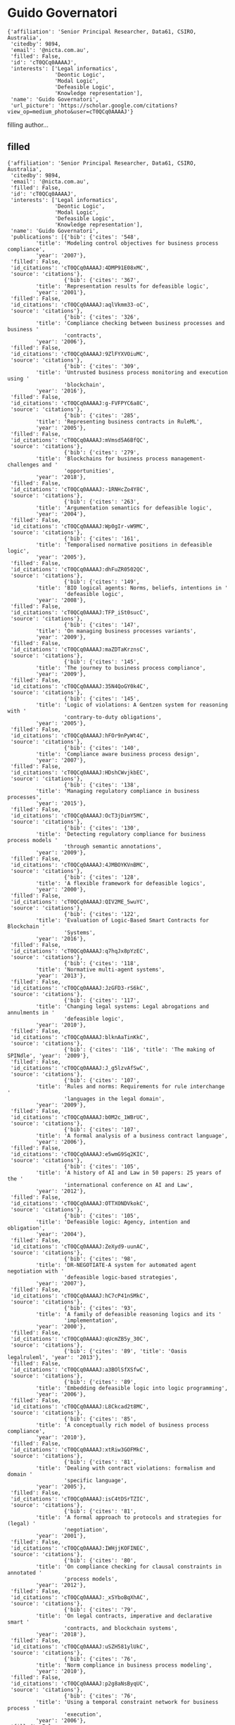 * Guido Governatori

#+begin_example
{'affiliation': 'Senior Principal Researcher, Data61, CSIRO, Australia',
 'citedby': 9894,
 'email': '@nicta.com.au',
 'filled': False,
 'id': 'cT0QCq0AAAAJ',
 'interests': ['Legal informatics',
               'Deontic Logic',
               'Modal Logic',
               'Defeasible Logic',
               'Knowledge representation'],
 'name': 'Guido Governatori',
 'url_picture': 'https://scholar.google.com/citations?view_op=medium_photo&user=cT0QCq0AAAAJ'}
#+end_example
filling author...
** filled
#+begin_example
{'affiliation': 'Senior Principal Researcher, Data61, CSIRO, Australia',
 'citedby': 9894,
 'email': '@nicta.com.au',
 'filled': False,
 'id': 'cT0QCq0AAAAJ',
 'interests': ['Legal informatics',
               'Deontic Logic',
               'Modal Logic',
               'Defeasible Logic',
               'Knowledge representation'],
 'name': 'Guido Governatori',
 'publications': [{'bib': {'cites': '548',
         'title': 'Modeling control objectives for business process compliance',
         'year': '2007'},
 'filled': False,
 'id_citations': 'cT0QCq0AAAAJ:4DMP91E08xMC',
 'source': 'citations'},
                  {'bib': {'cites': '367',
         'title': 'Representation results for defeasible logic',
         'year': '2001'},
 'filled': False,
 'id_citations': 'cT0QCq0AAAAJ:aqlVkmm33-oC',
 'source': 'citations'},
                  {'bib': {'cites': '326',
         'title': 'Compliance checking between business processes and business '
                  'contracts',
         'year': '2006'},
 'filled': False,
 'id_citations': 'cT0QCq0AAAAJ:9ZlFYXVOiuMC',
 'source': 'citations'},
                  {'bib': {'cites': '309',
         'title': 'Untrusted business process monitoring and execution using '
                  'blockchain',
         'year': '2016'},
 'filled': False,
 'id_citations': 'cT0QCq0AAAAJ:g-FVFPYC6a8C',
 'source': 'citations'},
                  {'bib': {'cites': '285',
         'title': 'Representing business contracts in RuleML',
         'year': '2005'},
 'filled': False,
 'id_citations': 'cT0QCq0AAAAJ:mVmsd5A6BfQC',
 'source': 'citations'},
                  {'bib': {'cites': '279',
         'title': 'Blockchains for business process management-challenges and '
                  'opportunities',
         'year': '2018'},
 'filled': False,
 'id_citations': 'cT0QCq0AAAAJ:-1RNHcZo4Y8C',
 'source': 'citations'},
                  {'bib': {'cites': '263',
         'title': 'Argumentation semantics for defeasible logic',
         'year': '2004'},
 'filled': False,
 'id_citations': 'cT0QCq0AAAAJ:Wp0gIr-vW9MC',
 'source': 'citations'},
                  {'bib': {'cites': '161',
         'title': 'Temporalised normative positions in defeasible logic',
         'year': '2005'},
 'filled': False,
 'id_citations': 'cT0QCq0AAAAJ:dhFuZR0502QC',
 'source': 'citations'},
                  {'bib': {'cites': '149',
         'title': 'BIO logical agents: Norms, beliefs, intentions in '
                  'defeasible logic',
         'year': '2008'},
 'filled': False,
 'id_citations': 'cT0QCq0AAAAJ:TFP_iSt0sucC',
 'source': 'citations'},
                  {'bib': {'cites': '147',
         'title': 'On managing business processes variants',
         'year': '2009'},
 'filled': False,
 'id_citations': 'cT0QCq0AAAAJ:maZDTaKrznsC',
 'source': 'citations'},
                  {'bib': {'cites': '145',
         'title': 'The journey to business process compliance',
         'year': '2009'},
 'filled': False,
 'id_citations': 'cT0QCq0AAAAJ:35N4QoGY0k4C',
 'source': 'citations'},
                  {'bib': {'cites': '145',
         'title': 'Logic of violations: A Gentzen system for reasoning with '
                  'contrary-to-duty obligations',
         'year': '2005'},
 'filled': False,
 'id_citations': 'cT0QCq0AAAAJ:hFOr9nPyWt4C',
 'source': 'citations'},
                  {'bib': {'cites': '140',
         'title': 'Compliance aware business process design',
         'year': '2007'},
 'filled': False,
 'id_citations': 'cT0QCq0AAAAJ:HDshCWvjkbEC',
 'source': 'citations'},
                  {'bib': {'cites': '138',
         'title': 'Managing regulatory compliance in business processes',
         'year': '2015'},
 'filled': False,
 'id_citations': 'cT0QCq0AAAAJ:OcT3jDimY5MC',
 'source': 'citations'},
                  {'bib': {'cites': '130',
         'title': 'Detecting regulatory compliance for business process models '
                  'through semantic annotations',
         'year': '2009'},
 'filled': False,
 'id_citations': 'cT0QCq0AAAAJ:4JMBOYKVnBMC',
 'source': 'citations'},
                  {'bib': {'cites': '128',
         'title': 'A flexible framework for defeasible logics',
         'year': '2000'},
 'filled': False,
 'id_citations': 'cT0QCq0AAAAJ:QIV2ME_5wuYC',
 'source': 'citations'},
                  {'bib': {'cites': '122',
         'title': 'Evaluation of Logic-Based Smart Contracts for Blockchain '
                  'Systems',
         'year': '2016'},
 'filled': False,
 'id_citations': 'cT0QCq0AAAAJ:q7hqJx8pYzEC',
 'source': 'citations'},
                  {'bib': {'cites': '118',
         'title': 'Normative multi-agent systems',
         'year': '2013'},
 'filled': False,
 'id_citations': 'cT0QCq0AAAAJ:JzGFD3-rS6kC',
 'source': 'citations'},
                  {'bib': {'cites': '117',
         'title': 'Changing legal systems: Legal abrogations and annulments in '
                  'defeasible logic',
         'year': '2010'},
 'filled': False,
 'id_citations': 'cT0QCq0AAAAJ:blknAaTinKkC',
 'source': 'citations'},
                  {'bib': {'cites': '116', 'title': 'The making of SPINdle', 'year': '2009'},
 'filled': False,
 'id_citations': 'cT0QCq0AAAAJ:J_g5lzvAfSwC',
 'source': 'citations'},
                  {'bib': {'cites': '107',
         'title': 'Rules and norms: Requirements for rule interchange '
                  'languages in the legal domain',
         'year': '2009'},
 'filled': False,
 'id_citations': 'cT0QCq0AAAAJ:b0M2c_1WBrUC',
 'source': 'citations'},
                  {'bib': {'cites': '107',
         'title': 'A formal analysis of a business contract language',
         'year': '2006'},
 'filled': False,
 'id_citations': 'cT0QCq0AAAAJ:e5wmG9Sq2KIC',
 'source': 'citations'},
                  {'bib': {'cites': '105',
         'title': 'A history of AI and Law in 50 papers: 25 years of the '
                  'international conference on AI and Law',
         'year': '2012'},
 'filled': False,
 'id_citations': 'cT0QCq0AAAAJ:OTTXONDVkokC',
 'source': 'citations'},
                  {'bib': {'cites': '105',
         'title': 'Defeasible logic: Agency, intention and obligation',
         'year': '2004'},
 'filled': False,
 'id_citations': 'cT0QCq0AAAAJ:ZeXyd9-uunAC',
 'source': 'citations'},
                  {'bib': {'cites': '98',
         'title': 'DR-NEGOTIATE-A system for automated agent negotiation with '
                  'defeasible logic-based strategies',
         'year': '2007'},
 'filled': False,
 'id_citations': 'cT0QCq0AAAAJ:hC7cP41nSMkC',
 'source': 'citations'},
                  {'bib': {'cites': '93',
         'title': 'A family of defeasible reasoning logics and its '
                  'implementation',
         'year': '2000'},
 'filled': False,
 'id_citations': 'cT0QCq0AAAAJ:qUcmZB5y_30C',
 'source': 'citations'},
                  {'bib': {'cites': '89', 'title': 'Oasis legalruleml', 'year': '2013'},
 'filled': False,
 'id_citations': 'cT0QCq0AAAAJ:a3BOlSfXSfwC',
 'source': 'citations'},
                  {'bib': {'cites': '89',
         'title': 'Embedding defeasible logic into logic programming',
         'year': '2006'},
 'filled': False,
 'id_citations': 'cT0QCq0AAAAJ:L8Ckcad2t8MC',
 'source': 'citations'},
                  {'bib': {'cites': '85',
         'title': 'A conceptually rich model of business process compliance',
         'year': '2010'},
 'filled': False,
 'id_citations': 'cT0QCq0AAAAJ:xtRiw3GOFMkC',
 'source': 'citations'},
                  {'bib': {'cites': '81',
         'title': 'Dealing with contract violations: formalism and domain '
                  'specific language',
         'year': '2005'},
 'filled': False,
 'id_citations': 'cT0QCq0AAAAJ:isC4tDSrTZIC',
 'source': 'citations'},
                  {'bib': {'cites': '81',
         'title': 'A formal approach to protocols and strategies for (legal) '
                  'negotiation',
         'year': '2001'},
 'filled': False,
 'id_citations': 'cT0QCq0AAAAJ:IWHjjKOFINEC',
 'source': 'citations'},
                  {'bib': {'cites': '80',
         'title': 'On compliance checking for clausal constraints in annotated '
                  'process models',
         'year': '2012'},
 'filled': False,
 'id_citations': 'cT0QCq0AAAAJ:_xSYboBqXhAC',
 'source': 'citations'},
                  {'bib': {'cites': '79',
         'title': 'On legal contracts, imperative and declarative smart '
                  'contracts, and blockchain systems',
         'year': '2018'},
 'filled': False,
 'id_citations': 'cT0QCq0AAAAJ:uSZH581ylUkC',
 'source': 'citations'},
                  {'bib': {'cites': '76',
         'title': 'Norm compliance in business process modeling',
         'year': '2010'},
 'filled': False,
 'id_citations': 'cT0QCq0AAAAJ:p2g8aNsByqUC',
 'source': 'citations'},
                  {'bib': {'cites': '76',
         'title': 'Using a temporal constraint network for business process '
                  'execution',
         'year': '2006'},
 'filled': False,
 'id_citations': 'cT0QCq0AAAAJ:r0BpntZqJG4C',
 'source': 'citations'},
                  {'bib': {'cites': '75',
         'title': 'LegalRuleML: XML-based rules and norms',
         'year': '2011'},
 'filled': False,
 'id_citations': 'cT0QCq0AAAAJ:hMsQuOkrut0C',
 'source': 'citations'},
                  {'bib': {'cites': '75',
         'title': 'Measurement of compliance distance in business processes',
         'year': '2008'},
 'filled': False,
 'id_citations': 'cT0QCq0AAAAJ:mvPsJ3kp5DgC',
 'source': 'citations'},
                  {'bib': {'cites': '72',
         'title': 'Computing strong and weak permissions in defeasible logic',
         'year': '2013'},
 'filled': False,
 'id_citations': 'cT0QCq0AAAAJ:dBIO0h50nwkC',
 'source': 'citations'},
                  {'bib': {'cites': '72',
         'title': 'Normative autonomy and normative co-ordination: Declarative '
                  'power, representation, and mandate',
         'year': '2004'},
 'filled': False,
 'id_citations': 'cT0QCq0AAAAJ:TQgYirikUcIC',
 'source': 'citations'},
                  {'bib': {'cites': '70',
         'title': 'Characterising deadlines in temporal modal defeasible logic',
         'year': '2007'},
 'filled': False,
 'id_citations': 'cT0QCq0AAAAJ:j3f4tGmQtD8C',
 'source': 'citations'},
                  {'bib': {'cites': '69',
         'title': 'A formal approach to negotiating agents development',
         'year': '2002'},
 'filled': False,
 'id_citations': 'cT0QCq0AAAAJ:-f6ydRqryjwC',
 'source': 'citations'},
                  {'bib': {'cites': '65',
         'title': 'LegalRuleML: Design principles and foundations',
         'year': '2015'},
 'filled': False,
 'id_citations': 'cT0QCq0AAAAJ:4Q5OFK1iulkC',
 'source': 'citations'},
                  {'bib': {'cites': '61',
         'title': 'A semantic decomposition of defeasible logics',
         'year': '1999'},
 'filled': False,
 'id_citations': 'cT0QCq0AAAAJ:RHpTSmoSYBkC',
 'source': 'citations'},
                  {'bib': {'cites': '58',
         'title': "On the axiomatisation of Elgesem's logic of agency and "
                  'ability',
         'year': '2005'},
 'filled': False,
 'id_citations': 'cT0QCq0AAAAJ:4OULZ7Gr8RgC',
 'source': 'citations'},
                  {'bib': {'cites': '55',
         'title': 'Variants of temporal defeasible logics for modelling norm '
                  'modifications',
         'year': '2007'},
 'filled': False,
 'id_citations': 'cT0QCq0AAAAJ:YFjsv_pBGBYC',
 'source': 'citations'},
                  {'bib': {'cites': '52',
         'title': 'Labelled tableaux for multi-modal logics',
         'year': '1995'},
 'filled': False,
 'id_citations': 'cT0QCq0AAAAJ:mB3voiENLucC',
 'source': 'citations'},
                  {'bib': {'cites': '51',
         'title': 'Programming cognitive agents in defeasible logic',
         'year': '2005'},
 'filled': False,
 'id_citations': 'cT0QCq0AAAAJ:M3NEmzRMIkIC',
 'source': 'citations'},
                  {'bib': {'cites': '51',
         'title': 'Declarative power, representation, and mandate. A formal '
                  'analysis',
         'year': '2002'},
 'filled': False,
 'id_citations': 'cT0QCq0AAAAJ:R3hNpaxXUhUC',
 'source': 'citations'},
                  {'bib': {'cites': '50',
         'title': 'On the modeling and analysis of regulations',
         'year': '2005'},
 'filled': False,
 'id_citations': 'cT0QCq0AAAAJ:JV2RwH3_ST0C',
 'source': 'citations'},
                  {'bib': {'cites': '50',
         'title': 'An argumentation-theoretic characterization of defeasible '
                  'logic',
         'year': '2000'},
 'filled': False,
 'id_citations': 'cT0QCq0AAAAJ:_Qo2XoVZTnwC',
 'source': 'citations'},
                  {'bib': {'cites': '49',
         'title': 'A modelling and reasoning framework for social networks '
                  'policies',
         'year': '2011'},
 'filled': False,
 'id_citations': 'cT0QCq0AAAAJ:tzM49s52ZIMC',
 'source': 'citations'},
                  {'bib': {'cites': '48',
         'title': 'Normative requirements for regulatory compliance: An '
                  'abstract formal framework',
         'year': '2016'},
 'filled': False,
 'id_citations': 'cT0QCq0AAAAJ:Ncwx4PHgTB8C',
 'source': 'citations'},
                  {'bib': {'cites': '48', 'title': 'Thou shalt is not you will', 'year': '2015'},
 'filled': False,
 'id_citations': 'cT0QCq0AAAAJ:5CmvP2Up3ZUC',
 'source': 'citations'},
                  {'bib': {'cites': '46',
         'title': 'One license to compose them all',
         'year': '2013'},
 'filled': False,
 'id_citations': 'cT0QCq0AAAAJ:eEnCcB-k6EAC',
 'source': 'citations'},
                  {'bib': {'cites': '46',
         'title': 'A defeasible logic for modelling policy-based intentions '
                  'and motivational attitudes',
         'year': '2009'},
 'filled': False,
 'id_citations': 'cT0QCq0AAAAJ:tS2w5q8j5-wC',
 'source': 'citations'},
                  {'bib': {'cites': '46',
         'title': 'Dr-contract: An architecture for e-contracts in defeasible '
                  'logic',
         'year': '2009'},
 'filled': False,
 'id_citations': 'cT0QCq0AAAAJ:P5F9QuxV20EC',
 'source': 'citations'},
                  {'bib': {'cites': '45',
         'title': 'A probabilistic approach to automated bidding in '
                  'alternative auctions',
         'year': '2002'},
 'filled': False,
 'id_citations': 'cT0QCq0AAAAJ:bEWYMUwI8FkC',
 'source': 'citations'},
                  {'bib': {'cites': '44',
         'title': 'Strategic argumentation: a game theoretical investigation',
         'year': '2007'},
 'filled': False,
 'id_citations': 'cT0QCq0AAAAJ:lSLTfruPkqcC',
 'source': 'citations'},
                  {'bib': {'cites': '44',
         'title': 'Probabilistic automated bidding in multiple auctions',
         'year': '2005'},
 'filled': False,
 'id_citations': 'cT0QCq0AAAAJ:pqnbT2bcN3wC',
 'source': 'citations'},
                  {'bib': {'cites': '43',
         'title': 'Actions, institutions, powers. preliminary notes',
         'year': '2002'},
 'filled': False,
 'id_citations': 'cT0QCq0AAAAJ:lmc2jWPfTJgC',
 'source': 'citations'},
                  {'bib': {'cites': '42',
         'title': 'Changing legal systems: Abrogation and annulment part I: '
                  'Revision of defeasible theories',
         'year': '2008'},
 'filled': False,
 'id_citations': 'cT0QCq0AAAAJ:NMxIlDl6LWMC',
 'source': 'citations'},
                  {'bib': {'cites': '42',
         'title': 'Norm Modifications in Defeasible Logic',
         'year': '2005'},
 'filled': False,
 'id_citations': 'cT0QCq0AAAAJ:RYcK_YlVTxYC',
 'source': 'citations'},
                  {'bib': {'cites': '42',
         'title': 'Labelled tableaux for nonmonotonic reasoning: Cumulative '
                  'consequence relations',
         'year': '2002'},
 'filled': False,
 'id_citations': 'cT0QCq0AAAAJ:iH-uZ7U-co4C',
 'source': 'citations'},
                  {'bib': {'cites': '41',
         'title': 'Are we done with business process compliance: state of the '
                  'art and challenges ahead',
         'year': '2018'},
 'filled': False,
 'id_citations': 'cT0QCq0AAAAJ:GL0K47J-u9kC',
 'source': 'citations'},
                  {'bib': {'cites': '41',
         'title': 'A computational framework for institutional agency',
         'year': '2008'},
 'filled': False,
 'id_citations': 'cT0QCq0AAAAJ:3s1wT3WcHBgC',
 'source': 'citations'},
                  {'bib': {'cites': '41',
         'title': 'Induction of defeasible logic theories in the legal domain',
         'year': '2003'},
 'filled': False,
 'id_citations': 'cT0QCq0AAAAJ:g5m5HwL7SMYC',
 'source': 'citations'},
                  {'bib': {'cites': '40',
         'title': 'A modal and deontic defeasible reasoning system for '
                  'modelling policies and multi-agent systems',
         'year': '2009'},
 'filled': False,
 'id_citations': 'cT0QCq0AAAAJ:t6usbXjVLHcC',
 'source': 'citations'},
                  {'bib': {'cites': '40',
         'title': 'Temporal extensions to defeasible logic',
         'year': '2007'},
 'filled': False,
 'id_citations': 'cT0QCq0AAAAJ:f2IySw72cVMC',
 'source': 'citations'},
                  {'bib': {'cites': '40',
         'title': 'Revising nonmonotonic theories: The case of defeasible '
                  'logic',
         'year': '1999'},
 'filled': False,
 'id_citations': 'cT0QCq0AAAAJ:gKiMpY-AVTkC',
 'source': 'citations'},
                  {'bib': {'cites': '39',
         'title': 'Lex Minus Dixit Quam Voluit, Lex Magis Dixit Quam Voluit: A '
                  'Formal Study on Legal Compliance and Interpretation',
         'year': '2009'},
 'filled': False,
 'id_citations': 'cT0QCq0AAAAJ:wbdj-CoPYUoC',
 'source': 'citations'},
                  {'bib': {'cites': '39',
         'title': 'Defeasible description logics',
         'year': '2004'},
 'filled': False,
 'id_citations': 'cT0QCq0AAAAJ:1sJd4Hv_s6UC',
 'source': 'citations'},
                  {'bib': {'cites': '38',
         'title': 'Defining adaptation constraints for business process '
                  'variants',
         'year': '2009'},
 'filled': False,
 'id_citations': 'cT0QCq0AAAAJ:Tiz5es2fbqcC',
 'source': 'citations'},
                  {'bib': {'cites': '37',
         'title': 'An inclusion theorem for defeasible logics',
         'year': '2010'},
 'filled': False,
 'id_citations': 'cT0QCq0AAAAJ:738O_yMBCRsC',
 'source': 'citations'},
                  {'bib': {'cites': '37',
         'title': 'A logical understanding of legal interpretation',
         'year': '2010'},
 'filled': False,
 'id_citations': 'cT0QCq0AAAAJ:kRWSkSYxWN8C',
 'source': 'citations'},
                  {'bib': {'cites': '33',
         'title': 'A model of dynamic resource allocation in workflow systems',
         'year': '2004'},
 'filled': False,
 'id_citations': 'cT0QCq0AAAAJ:NaGl4SEjCO4C',
 'source': 'citations'},
                  {'bib': {'cites': '33',
         'title': 'Towards the application of association rules for defeasible '
                  'rules discovery',
         'year': '2001'},
 'filled': False,
 'id_citations': 'cT0QCq0AAAAJ:BqipwSGYUEgC',
 'source': 'citations'},
                  {'bib': {'cites': '32',
         'title': 'Combining natural language processing approaches for rule '
                  'extraction from legal documents',
         'year': '2015'},
 'filled': False,
 'id_citations': 'cT0QCq0AAAAJ:Kaaf24wrr50C',
 'source': 'citations'},
                  {'bib': {'cites': '32',
         'title': 'Approximate compliance checking for annotated process '
                  'models',
         'year': '2008'},
 'filled': False,
 'id_citations': 'cT0QCq0AAAAJ:pyW8ca7W8N0C',
 'source': 'citations'},
                  {'bib': {'cites': '32',
         'title': 'Process modelling: the deontic way',
         'year': '2006'},
 'filled': False,
 'id_citations': 'cT0QCq0AAAAJ:ns9cj8rnVeAC',
 'source': 'citations'},
                  {'bib': {'cites': '31',
         'title': 'How do agents comply with norms?',
         'year': '2009'},
 'filled': False,
 'id_citations': 'cT0QCq0AAAAJ:u9iWguZQMMsC',
 'source': 'citations'},
                  {'bib': {'cites': '31',
         'title': 'Modelling contracts using RuleML',
         'year': '2004'},
 'filled': False,
 'id_citations': 'cT0QCq0AAAAJ:SP6oXDckpogC',
 'source': 'citations'},
                  {'bib': {'cites': '31',
         'title': 'Defeasible logic for automated negotiation',
         'year': '2000'},
 'filled': False,
 'id_citations': 'cT0QCq0AAAAJ:k_IJM867U9cC',
 'source': 'citations'},
                  {'bib': {'cites': '29',
         'title': 'An algorithm for business process compliance',
         'year': '2008'},
 'filled': False,
 'id_citations': 'cT0QCq0AAAAJ:KxtntwgDAa4C',
 'source': 'citations'},
                  {'bib': {'cites': '28',
         'title': 'Regorous: a business process compliance checker',
         'year': '2013'},
 'filled': False,
 'id_citations': 'cT0QCq0AAAAJ:F9fV5C73w3QC',
 'source': 'citations'},
                  {'bib': {'cites': '28',
         'title': 'On the relationship between Carneades and defeasible logic',
         'year': '2011'},
 'filled': False,
 'id_citations': 'cT0QCq0AAAAJ:5ugPr518TE4C',
 'source': 'citations'},
                  {'bib': {'cites': '28',
         'title': 'A semantic web based architecture for e-contracts in '
                  'defeasible logic',
         'year': '2005'},
 'filled': False,
 'id_citations': 'cT0QCq0AAAAJ:HoB7MX3m0LUC',
 'source': 'citations'},
                  {'bib': {'cites': '28',
         'title': 'A defeasible logic of policy-based intention',
         'year': '2003'},
 'filled': False,
 'id_citations': 'cT0QCq0AAAAJ:ZHo1McVdvXMC',
 'source': 'citations'},
                  {'bib': {'cites': '27',
         'title': 'The rationale behind the concept of goal',
         'year': '2016'},
 'filled': False,
 'id_citations': 'cT0QCq0AAAAJ:srBcWmd28BQC',
 'source': 'citations'},
                  {'bib': {'cites': '27',
         'title': 'Business process regulatory compliance is hard',
         'year': '2015'},
 'filled': False,
 'id_citations': 'cT0QCq0AAAAJ:gXFvZ3BI3UoC',
 'source': 'citations'},
                  {'bib': {'cites': '27',
         'title': 'Deontic defeasible reasoning in legal interpretation: two '
                  'options for modelling interpretive arguments',
         'year': '2015'},
 'filled': False,
 'id_citations': 'cT0QCq0AAAAJ:4LC-jEhLaRQC',
 'source': 'citations'},
                  {'bib': {'cites': '27',
         'title': 'The Regorous Approach to Process Compliance',
         'year': '2015'},
 'filled': False,
 'id_citations': 'cT0QCq0AAAAJ:JZsVLox4iN8C',
 'source': 'citations'},
                  {'bib': {'cites': '27', 'title': 'No Time for Compliance', 'year': '2015'},
 'filled': False,
 'id_citations': 'cT0QCq0AAAAJ:lM7bPffmjyEC',
 'source': 'citations'},
                  {'bib': {'cites': '27',
         'title': 'A modal defeasible reasoner of deontic logic for the '
                  'semantic web',
         'year': '2013'},
 'filled': False,
 'id_citations': 'cT0QCq0AAAAJ:KrOX6H5u0oYC',
 'source': 'citations'},
                  {'bib': {'cites': '27',
         'title': 'Designing for Compliance: Norms and Goals',
         'year': '2011'},
 'filled': False,
 'id_citations': 'cT0QCq0AAAAJ:LkGwnXOMwfcC',
 'source': 'citations'},
                  {'bib': {'cites': '27',
         'title': 'Towards a computational treatment of deontic defeasibility',
         'year': '1996'},
 'filled': False,
 'id_citations': 'cT0QCq0AAAAJ:2P1L_qKh6hAC',
 'source': 'citations'},
                  {'bib': {'cites': '26',
         'title': 'Semantic business process regulatory compliance checking '
                  'using LegalRuleML',
         'year': '2016'},
 'filled': False,
 'id_citations': 'cT0QCq0AAAAJ:afceBpUbn5YC',
 'source': 'citations'},
                  {'bib': {'cites': '26',
         'title': 'Changing legal systems: Abrogation and annulment. part ii: '
                  'Temporalised defeasible logic',
         'year': '2008'},
 'filled': False,
 'id_citations': 'cT0QCq0AAAAJ:cFHS6HbyZ2cC',
 'source': 'citations'},
                  {'bib': {'cites': '26', 'title': 'The cost of social agents', 'year': '2006'},
 'filled': False,
 'id_citations': 'cT0QCq0AAAAJ:O3NaXMp0MMsC',
 'source': 'citations'},
                  {'bib': {'cites': '26',
         'title': 'On fibring semantics for BDI logics',
         'year': '2002'},
 'filled': False,
 'id_citations': 'cT0QCq0AAAAJ:vV6vV6tmYwMC',
 'source': 'citations'},
                  {'bib': {'cites': '25',
         'title': 'Business process compliance: An abstract normative '
                  'framework',
         'year': '2013'},
 'filled': False,
 'id_citations': 'cT0QCq0AAAAJ:qyhmnyLat1gC',
 'source': 'citations'},
                  {'bib': {'cites': '25',
         'title': 'Business process data compliance',
         'year': '2012'},
 'filled': False,
 'id_citations': 'cT0QCq0AAAAJ:Ri6SYOTghG4C',
 'source': 'citations'},
                  {'bib': {'cites': '25',
         'title': 'What are the necessity rules in defeasible reasoning?',
         'year': '2011'},
 'filled': False,
 'id_citations': 'cT0QCq0AAAAJ:vbGhcppDl1QC',
 'source': 'citations'},
                  {'bib': {'cites': '25',
         'title': 'Law, logic and business processes',
         'year': '2010'},
 'filled': False,
 'id_citations': 'cT0QCq0AAAAJ:VL0QpB8kHFEC',
 'source': 'citations'},
                  {'bib': {'cites': '25',
         'title': 'Proof explanation for a nonmonotonic Semantic Web rules '
                  'language',
         'year': '2008'},
 'filled': False,
 'id_citations': 'cT0QCq0AAAAJ:EUQCXRtRnyEC',
 'source': 'citations'},
                  {'bib': {'cites': '25',
         'title': 'A Gentzen system for reasoning with contrary-to-duty '
                  'obligations: A preliminary study',
         'year': '2002'},
 'filled': False,
 'id_citations': 'cT0QCq0AAAAJ:RGFaLdJalmkC',
 'source': 'citations'},
                  {'bib': {'cites': '24',
         'title': 'Preferences of agents in defeasible logic',
         'year': '2005'},
 'filled': False,
 'id_citations': 'cT0QCq0AAAAJ:70eg2SAEIzsC',
 'source': 'citations'},
                  {'bib': {'cites': '24',
         'title': 'Shakespearian modal logic: A labelled treatment of modal '
                  'identity',
         'year': '1998'},
 'filled': False,
 'id_citations': 'cT0QCq0AAAAJ:hMod-77fHWUC',
 'source': 'citations'},
                  {'bib': {'cites': '23', 'title': 'The uses of norms', 'year': '2013'},
 'filled': False,
 'id_citations': 'cT0QCq0AAAAJ:OR75R8vi5nAC',
 'source': 'citations'},
                  {'bib': {'cites': '23',
         'title': 'A computationally grounded logic of knowledge, belief and '
                  'certainty',
         'year': '2005'},
 'filled': False,
 'id_citations': 'cT0QCq0AAAAJ:zA6iFVUQeVQC',
 'source': 'citations'},
                  {'bib': {'cites': '23',
         'title': 'Observation-based model for BDI-agents',
         'year': '2005'},
 'filled': False,
 'id_citations': 'cT0QCq0AAAAJ:abG-DnoFyZgC',
 'source': 'citations'},
                  {'bib': {'cites': '23',
         'title': 'Labelled tableaux for non-normal modal logics',
         'year': '1999'},
 'filled': False,
 'id_citations': 'cT0QCq0AAAAJ:ldfaerwXgEUC',
 'source': 'citations'},
                  {'bib': {'cites': '22',
         'title': 'Strategic Argumentation is NP-Complete.',
         'year': '2014'},
 'filled': False,
 'id_citations': 'cT0QCq0AAAAJ:m_tu6TPmoiMC',
 'source': 'citations'},
                  {'bib': {'cites': '22',
         'title': 'Compliant business process design by declarative '
                  'specifications',
         'year': '2013'},
 'filled': False,
 'id_citations': 'cT0QCq0AAAAJ:n84Jz4DGfQYC',
 'source': 'citations'},
                  {'bib': {'cites': '22',
         'title': 'Superiority based revision of defeasible theories',
         'year': '2010'},
 'filled': False,
 'id_citations': 'cT0QCq0AAAAJ:bnK-pcrLprsC',
 'source': 'citations'},
                  {'bib': {'cites': '21', 'title': 'Picking up the best goal', 'year': '2013'},
 'filled': False,
 'id_citations': 'cT0QCq0AAAAJ:fbc8zXXH2BUC',
 'source': 'citations'},
                  {'bib': {'cites': '21',
         'title': 'Rule-based agents in temporalised defeasible logic',
         'year': '2006'},
 'filled': False,
 'id_citations': 'cT0QCq0AAAAJ:yD5IFk8b50cC',
 'source': 'citations'},
                  {'bib': {'cites': '21',
         'title': 'Argumentation semantics for defeasible logics',
         'year': '2000'},
 'filled': False,
 'id_citations': 'cT0QCq0AAAAJ:rO6llkc54NcC',
 'source': 'citations'},
                  {'bib': {'cites': '21',
         'title': 'Un modello formale per il ragionamento giuridico',
         'year': '1997'},
 'filled': False,
 'id_citations': 'cT0QCq0AAAAJ:7PzlFSSx8tAC',
 'source': 'citations'},
                  {'bib': {'cites': '21', 'title': 'Labelled model modal logic', 'year': '1994'},
 'filled': False,
 'id_citations': 'cT0QCq0AAAAJ:M05iB0D1s5AC',
 'source': 'citations'},
                  {'bib': {'cites': '20',
         'title': 'Rule Based Business Process Compliance.',
         'year': '2012'},
 'filled': False,
 'id_citations': 'cT0QCq0AAAAJ:8d8msizDQcsC',
 'source': 'citations'},
                  {'bib': {'cites': '19',
         'title': 'On ASPIC+ and Defeasible Logic.',
         'year': '2016'},
 'filled': False,
 'id_citations': 'cT0QCq0AAAAJ:22N0J9dj6kwC',
 'source': 'citations'},
                  {'bib': {'cites': '19',
         'title': 'Justice delayed is justice denied: logics for a temporal '
                  'account of reparations and legal compliance',
         'year': '2011'},
 'filled': False,
 'id_citations': 'cT0QCq0AAAAJ:ULOm3_A8WrAC',
 'source': 'citations'},
                  {'bib': {'cites': '19',
         'title': 'Proof explanation in the DR-DEVICE system',
         'year': '2007'},
 'filled': False,
 'id_citations': 'cT0QCq0AAAAJ:nb7KW1ujOQ8C',
 'source': 'citations'},
                  {'bib': {'cites': '18',
         'title': 'Normative requirements as linked data',
         'year': '2017'},
 'filled': False,
 'id_citations': 'cT0QCq0AAAAJ:Mb21Z44dZ7IC',
 'source': 'citations'},
                  {'bib': {'cites': '18',
         'title': 'Labelled proofs for quantified modal logic',
         'year': '1996'},
 'filled': False,
 'id_citations': 'cT0QCq0AAAAJ:bFI3QPDXJZMC',
 'source': 'citations'},
                  {'bib': {'cites': '17',
         'title': 'Legal contractions: a logical analysis',
         'year': '2013'},
 'filled': False,
 'id_citations': 'cT0QCq0AAAAJ:LhH-TYMQEocC',
 'source': 'citations'},
                  {'bib': {'cites': '17',
         'title': 'An algorithm for the induction of defeasible logic theories '
                  'from databases',
         'year': '2003'},
 'filled': False,
 'id_citations': 'cT0QCq0AAAAJ:fPk4N6BV_jEC',
 'source': 'citations'},
                  {'bib': {'cites': '17',
         'title': 'Dealing with label dependent deontic modalities',
         'year': '1998'},
 'filled': False,
 'id_citations': 'cT0QCq0AAAAJ:a0OBvERweLwC',
 'source': 'citations'},
                  {'bib': {'cites': '16',
         'title': 'Modelling Legal Knowledge for GDPR Compliance Checking.',
         'year': '2018'},
 'filled': False,
 'id_citations': 'cT0QCq0AAAAJ:hcF2OqvMasEC',
 'source': 'citations'},
                  {'bib': {'cites': '16',
         'title': 'A Study on Translating Regulatory Rules from Natural '
                  'Language to Defeasible Logics.',
         'year': '2013'},
 'filled': False,
 'id_citations': 'cT0QCq0AAAAJ:u-coK7KVo8oC',
 'source': 'citations'},
                  {'bib': {'cites': '16',
         'title': 'Modelling temporal legal rules',
         'year': '2011'},
 'filled': False,
 'id_citations': 'cT0QCq0AAAAJ:tKAzc9rXhukC',
 'source': 'citations'},
                  {'bib': {'cites': '16',
         'title': 'Nested rules in defeasible logic',
         'year': '2005'},
 'filled': False,
 'id_citations': 'cT0QCq0AAAAJ:CHSYGLWDkRkC',
 'source': 'citations'},
                  {'bib': {'cites': '16',
         'title': 'Actions made explicit in BDI',
         'year': '2001'},
 'filled': False,
 'id_citations': 'cT0QCq0AAAAJ:u_35RYKgDlwC',
 'source': 'citations'},
                  {'bib': {'cites': '16', 'title': 'Fibred modal tableaux', 'year': '2000'},
 'filled': False,
 'id_citations': 'cT0QCq0AAAAJ:SeFeTyx0c_EC',
 'source': 'citations'},
                  {'bib': {'cites': '16',
         'title': 'A new approach to base revision',
         'year': '1999'},
 'filled': False,
 'id_citations': 'cT0QCq0AAAAJ:XiSMed-E-HIC',
 'source': 'citations'},
                  {'bib': {'cites': '16',
         'title': 'Ked: A deontic theorem prover',
         'year': '1994'},
 'filled': False,
 'id_citations': 'cT0QCq0AAAAJ:JoZmwDi-zQgC',
 'source': 'citations'},
                  {'bib': {'cites': '15',
         'title': 'Norms modeling constructs of business process compliance '
                  'management frameworks: a conceptual evaluation',
         'year': '2018'},
 'filled': False,
 'id_citations': 'cT0QCq0AAAAJ:UwBXQvKX0hQC',
 'source': 'citations'},
                  {'bib': {'cites': '15',
         'title': 'On learning attacks in probabilistic abstract argumentation',
         'year': '2016'},
 'filled': False,
 'id_citations': 'cT0QCq0AAAAJ:CXI6bF9CpJ4C',
 'source': 'citations'},
                  {'bib': {'cites': '15',
         'title': 'Modeling obligations with event-calculus',
         'year': '2014'},
 'filled': False,
 'id_citations': 'cT0QCq0AAAAJ:vDZJ-YLwNdEC',
 'source': 'citations'},
                  {'bib': {'cites': '15',
         'title': 'Normative requirements for business process compliance',
         'year': '2013'},
 'filled': False,
 'id_citations': 'cT0QCq0AAAAJ:OP4eGU-M3BUC',
 'source': 'citations'},
                  {'bib': {'cites': '15',
         'title': 'Towards a model of UAVs Navigation in urban canyon through '
                  'Defeasible Logic',
         'year': '2013'},
 'filled': False,
 'id_citations': 'cT0QCq0AAAAJ:Z5m8FVwuT1cC',
 'source': 'citations'},
                  {'bib': {'cites': '15',
         'title': 'Dialogue games in defeasible logic',
         'year': '2007'},
 'filled': False,
 'id_citations': 'cT0QCq0AAAAJ:NhqRSupF_l8C',
 'source': 'citations'},
                  {'bib': {'cites': '15',
         'title': 'A tableau methodology for deontic conditional logics',
         'year': '2000'},
 'filled': False,
 'id_citations': 'cT0QCq0AAAAJ:D03iK_w7-QYC',
 'source': 'citations'},
                  {'bib': {'cites': '14',
         'title': 'A methodological evaluation of business process compliance '
                  'management frameworks',
         'year': '2013'},
 'filled': False,
 'id_citations': 'cT0QCq0AAAAJ:Aul-kAQHnToC',
 'source': 'citations'},
                  {'bib': {'cites': '14',
         'title': 'A system for modal and deontic defeasible reasoning',
         'year': '2008'},
 'filled': False,
 'id_citations': 'cT0QCq0AAAAJ:OU6Ihb5iCvQC',
 'source': 'citations'},
                  {'bib': {'cites': '13',
         'title': 'Evaluating legaldocml and legalruleml as a standard for '
                  'sharing normative information in the aec/fm domain',
         'year': '2017'},
 'filled': False,
 'id_citations': 'cT0QCq0AAAAJ:TXgqPU86QykC',
 'source': 'citations'},
                  {'bib': {'cites': '13',
         'title': 'Possible world semantics for defeasible deontic logic',
         'year': '2012'},
 'filled': False,
 'id_citations': 'cT0QCq0AAAAJ:86PQX7AUzd4C',
 'source': 'citations'},
                  {'bib': {'cites': '13',
         'title': 'Burdens of Proof in Monological Argumentation.',
         'year': '2010'},
 'filled': False,
 'id_citations': 'cT0QCq0AAAAJ:8AbLer7MMksC',
 'source': 'citations'},
                  {'bib': {'cites': '13',
         'title': 'Affective web service design',
         'year': '2006'},
 'filled': False,
 'id_citations': 'cT0QCq0AAAAJ:9vf0nzSNQJEC',
 'source': 'citations'},
                  {'bib': {'cites': '12',
         'title': 'Revision of defeasible preferences',
         'year': '2019'},
 'filled': False,
 'id_citations': 'cT0QCq0AAAAJ:4x91efyQ1HQC',
 'source': 'citations'},
                  {'bib': {'cites': '12',
         'title': 'LIVE: a Tool for Checking Licenses Compatibility between '
                  'Vocabularies and Data',
         'year': '2014'},
 'filled': False,
 'id_citations': 'cT0QCq0AAAAJ:OVe_t5h5bhEC',
 'source': 'citations'},
                  {'bib': {'cites': '12',
         'title': 'Heuristics for Licenses Composition.',
         'year': '2013'},
 'filled': False,
 'id_citations': 'cT0QCq0AAAAJ:Yo42cslQ7-cC',
 'source': 'citations'},
                  {'bib': {'cites': '12',
         'title': 'Approximate record matching using hash grams',
         'year': '2011'},
 'filled': False,
 'id_citations': 'cT0QCq0AAAAJ:PoWvk5oyLR8C',
 'source': 'citations'},
                  {'bib': {'cites': '11',
         'title': 'A labelling framework for probabilistic argumentation',
         'year': '2018'},
 'filled': False,
 'id_citations': 'cT0QCq0AAAAJ:Pptk7XUfJl0C',
 'source': 'citations'},
                  {'bib': {'cites': '11',
         'title': 'On labelling statements in multi-labelling argumentation',
         'year': '2016'},
 'filled': False,
 'id_citations': 'cT0QCq0AAAAJ:DQQjGlBKAuwC',
 'source': 'citations'},
                  {'bib': {'cites': '11',
         'title': 'Transformation of SBVR compliant business rules to '
                  'executable FCL rules',
         'year': '2010'},
 'filled': False,
 'id_citations': 'cT0QCq0AAAAJ:-_dYPAW6P2MC',
 'source': 'citations'},
                  {'bib': {'cites': '11',
         'title': 'Rule Interchange and Applications: International Symposium, '
                  'RuleML 2009, Las Vegas, Nevada, USA, November 5-7, 2009. '
                  'Proceedings',
         'year': '2009'},
 'filled': False,
 'id_citations': 'cT0QCq0AAAAJ:MXK_kJrjxJIC',
 'source': 'citations'},
                  {'bib': {'cites': '10',
         'title': 'Compliant business processes with exclusive choices from '
                  'agent specification',
         'year': '2015'},
 'filled': False,
 'id_citations': 'cT0QCq0AAAAJ:vuU-T12QLgwC',
 'source': 'citations'},
                  {'bib': {'cites': '10',
         'title': 'An implicit approach to deal with periodically repeated '
                  'medical data',
         'year': '2012'},
 'filled': False,
 'id_citations': 'cT0QCq0AAAAJ:0N-VGjzr574C',
 'source': 'citations'},
                  {'bib': {'cites': '10',
         'title': 'A contract agreement policy-based workflow methodology for '
                  'agents interacting in the semantic web',
         'year': '2010'},
 'filled': False,
 'id_citations': 'cT0QCq0AAAAJ:KUbvn5osdkgC',
 'source': 'citations'},
                  {'bib': {'cites': '10',
         'title': 'Temporal Dimensions in Rules Modelling.',
         'year': '2010'},
 'filled': False,
 'id_citations': 'cT0QCq0AAAAJ:SdhP9T11ey4C',
 'source': 'citations'},
                  {'bib': {'cites': '10',
         'title': 'Modelling and reasoning languages for social networks '
                  'policies',
         'year': '2009'},
 'filled': False,
 'id_citations': 'cT0QCq0AAAAJ:5Ul4iDaHHb8C',
 'source': 'citations'},
                  {'bib': {'cites': '10',
         'title': 'Modal tableaux for verifying stream authentication '
                  'protocols',
         'year': '2009'},
 'filled': False,
 'id_citations': 'cT0QCq0AAAAJ:geHnlv5EZngC',
 'source': 'citations'},
                  {'bib': {'cites': '10',
         'title': 'An architecture for assembling agents that participate in '
                  'alternative heterogeneous auctions',
         'year': '2002'},
 'filled': False,
 'id_citations': 'cT0QCq0AAAAJ:uWQEDVKXjbEC',
 'source': 'citations'},
                  {'bib': {'cites': '10',
         'title': 'A duplication and loop checking free system for S4',
         'year': '1996'},
 'filled': False,
 'id_citations': 'cT0QCq0AAAAJ:eq2jaN3J8jMC',
 'source': 'citations'},
                  {'bib': {'cites': '10',
         'title': 'An automated approach to normative reasoning',
         'year': '1994'},
 'filled': False,
 'id_citations': 'cT0QCq0AAAAJ:UxriW0iASnsC',
 'source': 'citations'},
                  {'bib': {'cites': '9',
         'title': 'The hardness of revising defeasible preferences',
         'year': '2014'},
 'filled': False,
 'id_citations': 'cT0QCq0AAAAJ:cvMPO0XfNn8C',
 'source': 'citations'},
                  {'bib': {'cites': '9',
         'title': 'Legal Interpretations in LegalRuleML.',
         'year': '2014'},
 'filled': False,
 'id_citations': 'cT0QCq0AAAAJ:OYHP0ARJxK0C',
 'source': 'citations'},
                  {'bib': {'cites': '9',
         'title': 'Licentia: a Tool for Supporting Users in Data Licensing on '
                  'the Web of Data',
         'year': '2014'},
 'filled': False,
 'id_citations': 'cT0QCq0AAAAJ:he8YCnfqqkoC',
 'source': 'citations'},
                  {'bib': {'cites': '9',
         'title': 'On the problem of computing ambiguity propagation and '
                  'well-founded semantics in defeasible logic',
         'year': '2010'},
 'filled': False,
 'id_citations': 'cT0QCq0AAAAJ:LjlpjdlvIbIC',
 'source': 'citations'},
                  {'bib': {'cites': '9',
         'title': 'On extending RuleML for modal defeasible logic',
         'year': '2008'},
 'filled': False,
 'id_citations': 'cT0QCq0AAAAJ:PR6Y55bgFSsC',
 'source': 'citations'},
                  {'bib': {'cites': '9', 'title': 'Designing agent chips', 'year': '2006'},
 'filled': False,
 'id_citations': 'cT0QCq0AAAAJ:D_sINldO8mEC',
 'source': 'citations'},
                  {'bib': {'cites': '9',
         'title': 'Handling of current time in native XML databases',
         'year': '2006'},
 'filled': False,
 'id_citations': 'cT0QCq0AAAAJ:WbkHhVStYXYC',
 'source': 'citations'},
                  {'bib': {'cites': '9',
         'title': 'A formal ontology reasoning with individual optimization: a '
                  'realization of the semantic web',
         'year': '2005'},
 'filled': False,
 'id_citations': 'cT0QCq0AAAAJ:4fKUyHm3Qg0C',
 'source': 'citations'},
                  {'bib': {'cites': '9',
         'title': 'Representing and reasoning on XForms document',
         'year': '2004'},
 'filled': False,
 'id_citations': 'cT0QCq0AAAAJ:fQNAKQ3IYiAC',
 'source': 'citations'},
                  {'bib': {'cites': '9',
         'title': 'A comparison of sceptical naf-free logic programming '
                  'approaches',
         'year': '1999'},
 'filled': False,
 'id_citations': 'cT0QCq0AAAAJ:1qzjygNMrQYC',
 'source': 'citations'},
                  {'bib': {'cites': '8',
         'title': 'LegalRuleML core specification version 1.0',
         'year': '2017'},
 'filled': False,
 'id_citations': 'cT0QCq0AAAAJ:CtYknXOfbFEC',
 'source': 'citations'},
                  {'bib': {'cites': '8',
         'title': 'Sequence semantics for normative agents',
         'year': '2016'},
 'filled': False,
 'id_citations': 'cT0QCq0AAAAJ:D2lc7i8A8ooC',
 'source': 'citations'},
                  {'bib': {'cites': '8',
         'title': 'Three Concepts of Defeasible Permission.',
         'year': '2011'},
 'filled': False,
 'id_citations': 'cT0QCq0AAAAJ:e_rmSamDkqQC',
 'source': 'citations'},
                  {'bib': {'cites': '8',
         'title': 'Implementing temporal defeasible logic for modeling legal '
                  'reasoning',
         'year': '2009'},
 'filled': False,
 'id_citations': 'cT0QCq0AAAAJ:eMMeJKvmdy0C',
 'source': 'citations'},
                  {'bib': {'cites': '8',
         'title': 'Proof explanation for the semantic web using defeasible '
                  'logic',
         'year': '2007'},
 'filled': False,
 'id_citations': 'cT0QCq0AAAAJ:5awf1xo2G04C',
 'source': 'citations'},
                  {'bib': {'cites': '8',
         'title': 'Contextual deliberation of cognitive agents in defeasible '
                  'logic',
         'year': '2007'},
 'filled': False,
 'id_citations': 'cT0QCq0AAAAJ:LPZeul_q3PIC',
 'source': 'citations'},
                  {'bib': {'cites': '8',
         'title': 'FIPA communicative acts in defeasible logic',
         'year': '2007'},
 'filled': False,
 'id_citations': 'cT0QCq0AAAAJ:sSrBHYA8nusC',
 'source': 'citations'},
                  {'bib': {'cites': '8',
         'title': 'Labelling ideality and subideality',
         'year': '1996'},
 'filled': False,
 'id_citations': 'cT0QCq0AAAAJ:vRqMK49ujn8C',
 'source': 'citations'},
                  {'bib': {'cites': '8',
         'title': 'A Prolog Implementation of Kem.',
         'year': '1995'},
 'filled': False,
 'id_citations': 'cT0QCq0AAAAJ:B3FOqHPlNUQC',
 'source': 'citations'},
                  {'bib': {'cites': '7',
         'title': 'A policy-based B2C e-Contract management workflow '
                  'methodology using semantic web agents',
         'year': '2016'},
 'filled': False,
 'id_citations': 'cT0QCq0AAAAJ:pqufTfZDgs0C',
 'source': 'citations'},
                  {'bib': {'cites': '7',
         'title': 'Two Faces of Strategic Argumentation in the Law.',
         'year': '2014'},
 'filled': False,
 'id_citations': 'cT0QCq0AAAAJ:ui-gComCE0IC',
 'source': 'citations'},
                  {'bib': {'cites': '7',
         'title': 'A preference-based semantics for CTD reasoning',
         'year': '2014'},
 'filled': False,
 'id_citations': 'cT0QCq0AAAAJ:RPps9qLA3-kC',
 'source': 'citations'},
                  {'bib': {'cites': '7',
         'title': 'Checking Licenses Compatibility between Vocabularies and '
                  'Data',
         'year': '2014'},
 'filled': False,
 'id_citations': 'cT0QCq0AAAAJ:EKd_EOGQzkMC',
 'source': 'citations'},
                  {'bib': {'cites': '7',
         'title': 'Towards an abstract framework for compliance',
         'year': '2013'},
 'filled': False,
 'id_citations': 'cT0QCq0AAAAJ:Bg7qf7VwUHIC',
 'source': 'citations'},
                  {'bib': {'cites': '7',
         'title': 'Computing temporal defeasible logic',
         'year': '2013'},
 'filled': False,
 'id_citations': 'cT0QCq0AAAAJ:nZcligLrVowC',
 'source': 'citations'},
                  {'bib': {'cites': '7',
         'title': 'Distributed defeasible speculative reasoning in ambient '
                  'environment',
         'year': '2012'},
 'filled': False,
 'id_citations': 'cT0QCq0AAAAJ:FAceZFleit8C',
 'source': 'citations'},
                  {'bib': {'cites': '7',
         'title': 'Ontology guided data linkage framework for discovering '
                  'meaningful data facts',
         'year': '2011'},
 'filled': False,
 'id_citations': 'cT0QCq0AAAAJ:M7yex6snE4oC',
 'source': 'citations'},
                  {'bib': {'cites': '7',
         'title': 'Time and defeasibility in FIPA ACL semantics',
         'year': '2011'},
 'filled': False,
 'id_citations': 'cT0QCq0AAAAJ:XiVPGOgt02cC',
 'source': 'citations'},
                  {'bib': {'cites': '7',
         'title': 'Rule-Based Reasoning, Programming, and Applications: 5th '
                  'International Symposium, Ruleml 2011-Europe, Barcelona, '
                  'Spain, July 19-21, 2011, Proceedings',
         'year': '2011'},
 'filled': False,
 'id_citations': 'cT0QCq0AAAAJ:UeHWp8X0CEIC',
 'source': 'citations'},
                  {'bib': {'cites': '7',
         'title': 'Agent Computing and Multi-agent Systems: 10th Pacific Rim '
                  'International Conference on Multi-Agents, PRIMA 2007, '
                  'Bangkok, Thailand, November 2007, Revised Papers',
         'year': '2009'},
 'filled': False,
 'id_citations': 'cT0QCq0AAAAJ:jM2XaDTMsSgC',
 'source': 'citations'},
                  {'bib': {'cites': '7',
         'title': 'Time and defeasibility in FIPA ACL semantics',
         'year': '2008'},
 'filled': False,
 'id_citations': 'cT0QCq0AAAAJ:xO3Y8ErbwlsC',
 'source': 'citations'},
                  {'bib': {'cites': '7',
         'title': 'Analysing stream authentication protocols in autonomous '
                  'agent-based systems',
         'year': '2006'},
 'filled': False,
 'id_citations': 'cT0QCq0AAAAJ:q3oQSFYPqjQC',
 'source': 'citations'},
                  {'bib': {'cites': '7',
         'title': 'Advances in Modal Logic Volume 6 (Proceedings of the AiML '
                  '2006 Conference)',
         'year': '2006'},
 'filled': False,
 'id_citations': 'cT0QCq0AAAAJ:i2xiXl-TujoC',
 'source': 'citations'},
                  {'bib': {'cites': '7',
         'title': 'A defeasible logic of institutional agency',
         'year': '2003'},
 'filled': False,
 'id_citations': 'cT0QCq0AAAAJ:K3LRdlH-MEoC',
 'source': 'citations'},
                  {'bib': {'cites': '7', 'title': 'Labelled modal sequents', 'year': '2000'},
 'filled': False,
 'id_citations': 'cT0QCq0AAAAJ:eflP2zaiRacC',
 'source': 'citations'},
                  {'bib': {'cites': '6',
         'title': 'Practical normative reasoning with defeasible deontic logic',
         'year': '2018'},
 'filled': False,
 'id_citations': 'cT0QCq0AAAAJ:KG521SxztIwC',
 'source': 'citations'},
                  {'bib': {'cites': '6',
         'title': 'Visualisation of compliant declarative business processes',
         'year': '2017'},
 'filled': False,
 'id_citations': 'cT0QCq0AAAAJ:MOFHY6MwG3AC',
 'source': 'citations'},
                  {'bib': {'cites': '6',
         'title': 'Sequence Semantics for Norms and Obligations.',
         'year': '2016'},
 'filled': False,
 'id_citations': 'cT0QCq0AAAAJ:9KdEqzwCTsEC',
 'source': 'citations'},
                  {'bib': {'cites': '6',
         'title': 'Interpretation Across Legal Systems.',
         'year': '2016'},
 'filled': False,
 'id_citations': 'cT0QCq0AAAAJ:oea97a5D_h0C',
 'source': 'citations'},
                  {'bib': {'cites': '6',
         'title': 'Algorithms for tractable compliance problems',
         'year': '2015'},
 'filled': False,
 'id_citations': 'cT0QCq0AAAAJ:8baWPQ8fTxwC',
 'source': 'citations'},
                  {'bib': {'cites': '6',
         'title': 'Automated rules generation from natural language legal '
                  'texts',
         'year': '2015'},
 'filled': False,
 'id_citations': 'cT0QCq0AAAAJ:iomT83CKXisC',
 'source': 'citations'},
                  {'bib': {'cites': '6',
         'title': 'On the complexity of temporal defeasible logic',
         'year': '2010'},
 'filled': False,
 'id_citations': 'cT0QCq0AAAAJ:BrmTIyaxlBUC',
 'source': 'citations'},
                  {'bib': {'cites': '6',
         'title': 'A formal study on legal compliance and interpretation',
         'year': '2010'},
 'filled': False,
 'id_citations': 'cT0QCq0AAAAJ:d9ydBXnamCkC',
 'source': 'citations'},
                  {'bib': {'cites': '6', 'title': 'Labelled modal tableaux.', 'year': '2008'},
 'filled': False,
 'id_citations': 'cT0QCq0AAAAJ:5nxA0vEk-isC',
 'source': 'citations'},
                  {'bib': {'cites': '6',
         'title': 'Argumentation semantics for temporal defeasible logic',
         'year': '2006'},
 'filled': False,
 'id_citations': 'cT0QCq0AAAAJ:N5tVd3kTz84C',
 'source': 'citations'},
                  {'bib': {'cites': '6',
         'title': 'A labelled tableau calculus for nonmonotonic (cumulative) '
                  'consequence relations',
         'year': '2000'},
 'filled': False,
 'id_citations': 'cT0QCq0AAAAJ:VOx2b1Wkg3QC',
 'source': 'citations'},
                  {'bib': {'cites': '5',
         'title': 'RuleRS: a rule-based architecture for decision support '
                  'systems',
         'year': '2018'},
 'filled': False,
 'id_citations': 'cT0QCq0AAAAJ:6DS7WFnF4J4C',
 'source': 'citations'},
                  {'bib': {'cites': '5', 'title': 'Annotated defeasible logic', 'year': '2017'},
 'filled': False,
 'id_citations': 'cT0QCq0AAAAJ:hImZayhCRfQC',
 'source': 'citations'},
                  {'bib': {'cites': '5',
         'title': 'On the Justification of Statements in Argumentation-based '
                  'Reasoning.',
         'year': '2016'},
 'filled': False,
 'id_citations': 'cT0QCq0AAAAJ:goOyc-W9OFwC',
 'source': 'citations'},
                  {'bib': {'cites': '5',
         'title': 'RuleOMS: A Rule-Based Online Management System',
         'year': '2015'},
 'filled': False,
 'id_citations': 'cT0QCq0AAAAJ:NKe3Q23MlFgC',
 'source': 'citations'},
                  {'bib': {'cites': '5',
         'title': 'Detecting deontic conflicts in dynamic settings',
         'year': '2014'},
 'filled': False,
 'id_citations': 'cT0QCq0AAAAJ:MwHAKEtqQGUC',
 'source': 'citations'},
                  {'bib': {'cites': '5',
         'title': 'Social Interaction Based Audience Segregation for Online '
                  'Social Networks.',
         'year': '2014'},
 'filled': False,
 'id_citations': 'cT0QCq0AAAAJ:vq7B84E5p90C',
 'source': 'citations'},
                  {'bib': {'cites': '5',
         'title': 'LegalRuleML: From metamodel to use cases',
         'year': '2013'},
 'filled': False,
 'id_citations': 'cT0QCq0AAAAJ:tH6gc1N1XXoC',
 'source': 'citations'},
                  {'bib': {'cites': '5',
         'title': 'A logic framework of normative-based contract management',
         'year': '2010'},
 'filled': False,
 'id_citations': 'cT0QCq0AAAAJ:qxL8FJ1GzNcC',
 'source': 'citations'},
                  {'bib': {'cites': '5',
         'title': 'A Model to Coordinate UAVs in Urban Environments Using '
                  'Defeasible Logic.',
         'year': '2009'},
 'filled': False,
 'id_citations': 'cT0QCq0AAAAJ:W5xh706n7nkC',
 'source': 'citations'},
                  {'bib': {'cites': '5',
         'title': 'Extending a defeasible reasoner with modal and deontic '
                  'logic operators',
         'year': '2008'},
 'filled': False,
 'id_citations': 'cT0QCq0AAAAJ:XD-gHx7UXLsC',
 'source': 'citations'},
                  {'bib': {'cites': '5',
         'title': 'An asymmetric protocol for argumentation games in '
                  'defeasible logic',
         'year': '2007'},
 'filled': False,
 'id_citations': 'cT0QCq0AAAAJ:uLbwQdceFCQC',
 'source': 'citations'},
                  {'bib': {'cites': '5',
         'title': 'On compliance of business processes with business contracts',
         'year': '2007'},
 'filled': False,
 'id_citations': 'cT0QCq0AAAAJ:HE397vMXCloC',
 'source': 'citations'},
                  {'bib': {'cites': '5',
         'title': 'Interaction between normative systems and cognitive agents '
                  'in temporal modal defeasible logic',
         'year': '2007'},
 'filled': False,
 'id_citations': 'cT0QCq0AAAAJ:ye4kPcJQO24C',
 'source': 'citations'},
                  {'bib': {'cites': '5',
         'title': ' Defeasible Description Logic',
         'year': '2006'},
 'filled': False,
 'id_citations': 'cT0QCq0AAAAJ:j8SEvjWlNXcC',
 'source': 'citations'},
                  {'bib': {'cites': '5',
         'title': 'Hardware implementation of temporal nonmonotonic logics',
         'year': '2006'},
 'filled': False,
 'id_citations': 'cT0QCq0AAAAJ:AXPGKjj_ei8C',
 'source': 'citations'},
                  {'bib': {'cites': '5',
         'title': 'A compact argumentation system for agent system '
                  'specification',
         'year': '2006'},
 'filled': False,
 'id_citations': 'cT0QCq0AAAAJ:olpn-zPbct0C',
 'source': 'citations'},
                  {'bib': {'cites': '5',
         'title': 'An approach for validating bcl contract specifications',
         'year': '2005'},
 'filled': False,
 'id_citations': 'cT0QCq0AAAAJ:ZuybSZzF8UAC',
 'source': 'citations'},
                  {'bib': {'cites': '5', 'title': 'Labelled modal proofs', 'year': '1993'},
 'filled': False,
 'id_citations': 'cT0QCq0AAAAJ:Mojj43d5GZwC',
 'source': 'citations'},
                  {'bib': {'cites': '4',
         'title': 'Legal Representation and Reasoning in Practice: A Critical '
                  'Comparison.',
         'year': '2018'},
 'filled': False,
 'id_citations': 'cT0QCq0AAAAJ:CqsiOOvXZmUC',
 'source': 'citations'},
                  {'bib': {'cites': '4',
         'title': 'Legal reasoning and big data: opportunities and challenges',
         'year': '2018'},
 'filled': False,
 'id_citations': 'cT0QCq0AAAAJ:0VGYH9MJNTkC',
 'source': 'citations'},
                  {'bib': {'cites': '4',
         'title': 'Lessons Learned while formalizing ISO 26262 for Compliance '
                  'Checking',
         'year': '2018'},
 'filled': False,
 'id_citations': 'cT0QCq0AAAAJ:6G1OFF11MdUC',
 'source': 'citations'},
                  {'bib': {'cites': '4',
         'title': 'Rule Technologies. Research, Tools, and Applications: 10th '
                  'International Symposium, RuleML 2016, Stony Brook, NY, USA, '
                  'July 6-9, 2016. Proceedings',
         'year': '2016'},
 'filled': False,
 'id_citations': 'cT0QCq0AAAAJ:TAWzVH7WYHIC',
 'source': 'citations'},
                  {'bib': {'cites': '4',
         'title': 'Semantics for modelling reason-based preferences',
         'year': '2015'},
 'filled': False,
 'id_citations': 'cT0QCq0AAAAJ:_Xy5tTOxz_oC',
 'source': 'citations'},
                  {'bib': {'cites': '4', 'title': 'Logics for legal dynamics', 'year': '2015'},
 'filled': False,
 'id_citations': 'cT0QCq0AAAAJ:3z7foVzkq2cC',
 'source': 'citations'},
                  {'bib': {'cites': '4',
         'title': 'ICT support for regulatory compliance of business processes',
         'year': '2014'},
 'filled': False,
 'id_citations': 'cT0QCq0AAAAJ:iUf_yyxph5wC',
 'source': 'citations'},
                  {'bib': {'cites': '4',
         'title': 'Normative multi-agent systems',
         'year': '2012'},
 'filled': False,
 'id_citations': 'cT0QCq0AAAAJ:adFjLtLvNj0C',
 'source': 'citations'},
                  {'bib': {'cites': '4',
         'title': 'Levels of modality for BDI Logic',
         'year': '2011'},
 'filled': False,
 'id_citations': 'cT0QCq0AAAAJ:4TOpqqG69KYC',
 'source': 'citations'},
                  {'bib': {'cites': '4',
         'title': 'Rating agents participating in electronic transactions',
         'year': '2011'},
 'filled': False,
 'id_citations': 'cT0QCq0AAAAJ:eQOLeE2rZwMC',
 'source': 'citations'},
                  {'bib': {'cites': '4',
         'title': 'Formal models of business process compliance',
         'year': '2009'},
 'filled': False,
 'id_citations': 'cT0QCq0AAAAJ:TIZ-Mc8IlK0C',
 'source': 'citations'},
                  {'bib': {'cites': '4',
         'title': 'Settling on the group’s goals: An n-person argumentation '
                  'game approach',
         'year': '2008'},
 'filled': False,
 'id_citations': 'cT0QCq0AAAAJ:_B80troHkn4C',
 'source': 'citations'},
                  {'bib': {'cites': '4',
         'title': 'Knowledge Assessment: A Modal Logic Approach',
         'year': '2008'},
 'filled': False,
 'id_citations': 'cT0QCq0AAAAJ:J-pR_7NvFogC',
 'source': 'citations'},
                  {'bib': {'cites': '4',
         'title': 'Levels of modalities for bdi logic',
         'year': '2008'},
 'filled': False,
 'id_citations': 'cT0QCq0AAAAJ:1yQoGdGgb4wC',
 'source': 'citations'},
                  {'bib': {'cites': '4',
         'title': 'A Logic Framework of Normative-based Contract Management',
         'year': '2007'},
 'filled': False,
 'id_citations': 'cT0QCq0AAAAJ:35r97b3x0nAC',
 'source': 'citations'},
                  {'bib': {'cites': '4',
         'title': 'Utilizing successful work practice for business process '
                  'evolution',
         'year': '2006'},
 'filled': False,
 'id_citations': 'cT0QCq0AAAAJ:ML0RJ9NH7IQC',
 'source': 'citations'},
                  {'bib': {'cites': '4',
         'title': 'A fibred tableau calculus for modal logics of agents',
         'year': '2006'},
 'filled': False,
 'id_citations': 'cT0QCq0AAAAJ:8k81kl-MbHgC',
 'source': 'citations'},
                  {'bib': {'cites': '4',
         'title': 'On the relative complexity of labelled modal tableaux',
         'year': '2003'},
 'filled': False,
 'id_citations': 'cT0QCq0AAAAJ:IjCSPb-OGe4C',
 'source': 'citations'},
                  {'bib': {'cites': '4',
         'title': 'A computational framework for non-monotonic agency, '
                  'institutionalised power and multi-agent systems',
         'year': '2003'},
 'filled': False,
 'id_citations': 'cT0QCq0AAAAJ:h4edN3iSU_gC',
 'source': 'citations'},
                  {'bib': {'cites': '3',
         'title': 'Information and friend segregation for online social '
                  'networks: a user study',
         'year': '2019'},
 'filled': False,
 'id_citations': 'cT0QCq0AAAAJ:sWz8iI0ruhYC',
 'source': 'citations'},
                  {'bib': {'cites': '3',
         'title': 'Checking Regulatory Compliance: Will We Live to See It?',
         'year': '2019'},
 'filled': False,
 'id_citations': 'cT0QCq0AAAAJ:Ecsxi449JjsC',
 'source': 'citations'},
                  {'bib': {'cites': '3',
         'title': 'A probabilistic argumentation framework for reinforcement '
                  'learning agents',
         'year': '2019'},
 'filled': False,
 'id_citations': 'cT0QCq0AAAAJ:VGxY11nYJJYC',
 'source': 'citations'},
                  {'bib': {'cites': '3',
         'title': 'Research in progress: report on the ICAIL 2017 doctoral '
                  'consortium',
         'year': '2018'},
 'filled': False,
 'id_citations': 'cT0QCq0AAAAJ:LGA7_l5-FVwC',
 'source': 'citations'},
                  {'bib': {'cites': '3',
         'title': 'Sequence semantics for modelling reason-based preferences',
         'year': '2018'},
 'filled': False,
 'id_citations': 'cT0QCq0AAAAJ:HoaxrAv1AIcC',
 'source': 'citations'},
                  {'bib': {'cites': '3',
         'title': 'Permissions in deontic event-calculus',
         'year': '2015'},
 'filled': False,
 'id_citations': 'cT0QCq0AAAAJ:yuCoZvLJRl8C',
 'source': 'citations'},
                  {'bib': {'cites': '3',
         'title': 'Burden of Compliance and Burden of Violation',
         'year': '2015'},
 'filled': False,
 'id_citations': 'cT0QCq0AAAAJ:OYCXtYc4maoC',
 'source': 'citations'},
                  {'bib': {'cites': '3',
         'title': 'A sequence semantics for deontic logic',
         'year': '2015'},
 'filled': False,
 'id_citations': 'cT0QCq0AAAAJ:RtDPZMhf-s8C',
 'source': 'citations'},
                  {'bib': {'cites': '3',
         'title': 'On the equivalence of defeasible deontic logic and temporal '
                  'defeasible logic',
         'year': '2014'},
 'filled': False,
 'id_citations': 'cT0QCq0AAAAJ:rn9M3PrGu7MC',
 'source': 'citations'},
                  {'bib': {'cites': '3',
         'title': 'A methodology for plan revision under norm and outcome '
                  'compliance',
         'year': '2013'},
 'filled': False,
 'id_citations': 'cT0QCq0AAAAJ:XOE35tnTnDYC',
 'source': 'citations'},
                  {'bib': {'cites': '3',
         'title': 'Algorithms for basic compliance problems',
         'year': '2013'},
 'filled': False,
 'id_citations': 'cT0QCq0AAAAJ:HtS1dXgVpQUC',
 'source': 'citations'},
                  {'bib': {'cites': '3',
         'title': 'Well-founded defeasible logics',
         'year': '2011'},
 'filled': False,
 'id_citations': 'cT0QCq0AAAAJ:7jLzoj1EsW0C',
 'source': 'citations'},
                  {'bib': {'cites': '3',
         'title': 'SBVR based Business Contract and Business Rule IDE.',
         'year': '2010'},
 'filled': False,
 'id_citations': 'cT0QCq0AAAAJ:BUYA1_V_uYcC',
 'source': 'citations'},
                  {'bib': {'cites': '3',
         'title': "Guest Editors' Introduction: Rule Representation, "
                  'Interchange, and Reasoning in Distributed, Heterogeneous '
                  'Environments',
         'year': '2010'},
 'filled': False,
 'id_citations': 'cT0QCq0AAAAJ:_Re3VWB3Y0AC',
 'source': 'citations'},
                  {'bib': {'cites': '3',
         'title': 'Layered argumentation for fuzzy automation controllers',
         'year': '2010'},
 'filled': False,
 'id_citations': 'cT0QCq0AAAAJ:ZfRJV9d4-WMC',
 'source': 'citations'},
                  {'bib': {'cites': '3', 'title': 'Defeasible logic', 'year': '2008'},
 'filled': False,
 'id_citations': 'cT0QCq0AAAAJ:RiW20FJDrgsC',
 'source': 'citations'},
                  {'bib': {'cites': '3', 'title': 'Business Process Compliance', 'year': '2008'},
 'filled': False,
 'id_citations': 'cT0QCq0AAAAJ:2POsdo3tyOAC',
 'source': 'citations'},
                  {'bib': {'cites': '3',
         'title': 'Rule representation, interchange and reasoning on the web: '
                  'international symposium, RuleML 2008, Orlando, FL, USA, '
                  'October 30-31, 2008: proceedings',
         'year': '2008'},
 'filled': False,
 'id_citations': 'cT0QCq0AAAAJ:ufrVoPGSRksC',
 'source': 'citations'},
                  {'bib': {'cites': '3',
         'title': 'On the representation of deadlines in a rental agreement',
         'year': '2007'},
 'filled': False,
 'id_citations': 'cT0QCq0AAAAJ:kzcrU_BdoSEC',
 'source': 'citations'},
                  {'bib': {'cites': '3',
         'title': 'Computationally grounded model of BDI-agents',
         'year': '2005'},
 'filled': False,
 'id_citations': 'cT0QCq0AAAAJ:_Ybze24A_UAC',
 'source': 'citations'},
                  {'bib': {'cites': '3',
         'title': 'Is defeasible logic applicable',
         'year': '2001'},
 'filled': False,
 'id_citations': 'cT0QCq0AAAAJ:uJ-U7cs_P_0C',
 'source': 'citations'},
                  {'bib': {'cites': '3',
         'title': 'A modal computational framework for default reasoning',
         'year': '1997'},
 'filled': False,
 'id_citations': 'cT0QCq0AAAAJ:tYavs44e6CUC',
 'source': 'citations'},
                  {'bib': {'cites': '3', 'title': 'De re modal semantics'},
 'filled': False,
 'id_citations': 'cT0QCq0AAAAJ:udEBkMWtBUQC',
 'source': 'citations'},
                  {'bib': {'cites': '2',
         'title': 'Is Free Choice Permission Admissible in Classical Deontic '
                  'Logic?',
         'year': '2019'},
 'filled': False,
 'id_citations': 'cT0QCq0AAAAJ:ca9ekAySLm4C',
 'source': 'citations'},
                  {'bib': {'cites': '2',
         'title': 'Resource-driven substructural defeasible logic',
         'year': '2018'},
 'filled': False,
 'id_citations': 'cT0QCq0AAAAJ:1xqo9R7SDZkC',
 'source': 'citations'},
                  {'bib': {'cites': '2', 'title': 'Dialogues on Moral Theories.', 'year': '2018'},
 'filled': False,
 'id_citations': 'cT0QCq0AAAAJ:z5I2ou_Dk_MC',
 'source': 'citations'},
                  {'bib': {'cites': '2',
         'title': 'Introduction to the special issue on principles and '
                  'practices in multi-agent systems',
         'year': '2015'},
 'filled': False,
 'id_citations': 'cT0QCq0AAAAJ:9wUeeRLfbNYC',
 'source': 'citations'},
                  {'bib': {'cites': '2',
         'title': 'Strategic argumentation under grounded semantics is '
                  'NP-complete',
         'year': '2014'},
 'filled': False,
 'id_citations': 'cT0QCq0AAAAJ:sCWLdL-sCz8C',
 'source': 'citations'},
                  {'bib': {'cites': '2', 'title': 'Narrowing Legal Concepts.', 'year': '2012'},
 'filled': False,
 'id_citations': 'cT0QCq0AAAAJ:4vMrXwiscB8C',
 'source': 'citations'},
                  {'bib': {'cites': '2',
         'title': 'Deontic Logic in Computer Science: 10th International '
                  'Conference, DEON 2010, Fiesole, Italy, July 7-9, 2010. '
                  'Proceedings',
         'year': '2010'},
 'filled': False,
 'id_citations': 'cT0QCq0AAAAJ:KlAtU1dfN6UC',
 'source': 'citations'},
                  {'bib': {'cites': '2',
         'title': 'Towards an implicit treatment of periodically-repeated '
                  'medical data',
         'year': '2010'},
 'filled': False,
 'id_citations': 'cT0QCq0AAAAJ:_kc_bZDykSQC',
 'source': 'citations'},
                  {'bib': {'cites': '2',
         'title': 'Legal Knowledge and Information Systems: JURIX 2009: The '
                  'Twenty-Second Annual Conference',
         'year': '2009'},
 'filled': False,
 'id_citations': 'cT0QCq0AAAAJ:roLk4NBRz8UC',
 'source': 'citations'},
                  {'bib': {'cites': '2',
         'title': 'Extended Defeasible Reasoning for Common Goals in n-Person '
                  'Argumentation Games.',
         'year': '2009'},
 'filled': False,
 'id_citations': 'cT0QCq0AAAAJ:9Nmd_mFXekcC',
 'source': 'citations'},
                  {'bib': {'cites': '2', 'title': 'A Compliance Model of Trust.', 'year': '2008'},
 'filled': False,
 'id_citations': 'cT0QCq0AAAAJ:uc_IGeMz5qoC',
 'source': 'citations'},
                  {'bib': {'cites': '2',
         'title': 'Contextual agent deliberation in defeasible logic',
         'year': '2007'},
 'filled': False,
 'id_citations': 'cT0QCq0AAAAJ:2osOgNQ5qMEC',
 'source': 'citations'},
                  {'bib': {'cites': '2',
         'title': 'On constructing fibred tableaux for BDI logics',
         'year': '2006'},
 'filled': False,
 'id_citations': 'cT0QCq0AAAAJ:hqOjcs7Dif8C',
 'source': 'citations'},
                  {'bib': {'cites': '2',
         'title': 'Special issue on contract architectures and languages—guest '
                  'editors’ introduction',
         'year': '2005'},
 'filled': False,
 'id_citations': 'cT0QCq0AAAAJ:tkaPQYYpVKoC',
 'source': 'citations'},
                  {'bib': {'cites': '2',
         'title': 'An interaction model for affect monitoring',
         'year': '2004'},
 'filled': False,
 'id_citations': 'cT0QCq0AAAAJ:EYYDruWGBe4C',
 'source': 'citations'},
                  {'bib': {'cites': '2',
         'title': 'A tableaux system for deontic interpreted systems',
         'year': '2003'},
 'filled': False,
 'id_citations': 'cT0QCq0AAAAJ:t7zJ5fGR-2UC',
 'source': 'citations'},
                  {'bib': {'cites': '2',
         'title': 'Analytic modal revision for multi-agent systems',
         'year': '1999'},
 'filled': False,
 'id_citations': 'cT0QCq0AAAAJ:7T2F9Uy0os0C',
 'source': 'citations'},
                  {'bib': {'cites': '2',
         'title': 'Modal tableaux for nonmonotonic reasoning',
         'year': '1998'},
 'filled': False,
 'id_citations': 'cT0QCq0AAAAJ:YOwf2qJgpHMC',
 'source': 'citations'},
                  {'bib': {'cites': '2',
         'title': 'Ideality and subideality from a computational point of view',
         'year': '1998'},
 'filled': False,
 'id_citations': 'cT0QCq0AAAAJ:9yKSN-GCB0IC',
 'source': 'citations'},
                  {'bib': {'cites': '2', 'title': 'KE+: Beyond refutation', 'year': '1995'},
 'filled': False,
 'id_citations': 'cT0QCq0AAAAJ:UHK10RUVsp4C',
 'source': 'citations'},
                  {'bib': {'cites': '1',
         'title': 'A Computational Model for Pragmatic Oddity.',
         'year': '2019'},
 'filled': False,
 'id_citations': 'cT0QCq0AAAAJ:CgSwehex2-EC',
 'source': 'citations'},
                  {'bib': {'cites': '1',
         'title': 'Efficient Full Compliance Checking of Concurrent Components '
                  'for business Process Models.',
         'year': '2019'},
 'filled': False,
 'id_citations': 'cT0QCq0AAAAJ:YAnBoHO8NTMC',
 'source': 'citations'},
                  {'bib': {'cites': '1',
         'title': 'Modelling Dialogues for Optimal Legislation',
         'year': '2019'},
 'filled': False,
 'id_citations': 'cT0QCq0AAAAJ:sFUlmsclzkgC',
 'source': 'citations'},
                  {'bib': {'cites': '1',
         'title': 'Temporalised Belief Revision in the Law.',
         'year': '2017'},
 'filled': False,
 'id_citations': 'cT0QCq0AAAAJ:Id9pRtCSqO0C',
 'source': 'citations'},
                  {'bib': {'cites': '1',
         'title': 'On modeling punishment in multi-agent systems',
         'year': '2012'},
 'filled': False,
 'id_citations': 'cT0QCq0AAAAJ:bz8QjSJIRt4C',
 'source': 'citations'},
                  {'bib': {'cites': '1',
         'title': 'Fibred BDI logics: completeness preservation in the '
                  'presence of interaction axioms',
         'year': '2011'},
 'filled': False,
 'id_citations': 'cT0QCq0AAAAJ:kz9GbA2Ns4gC',
 'source': 'citations'},
                  {'bib': {'cites': '1',
         'title': 'Special issue on logics for intelligent agents and '
                  'multi-agent systems',
         'year': '2011'},
 'filled': False,
 'id_citations': 'cT0QCq0AAAAJ:zYLM7Y9cAGgC',
 'source': 'citations'},
                  {'bib': {'cites': '1',
         'title': 'Agents in Principle, Agents in Practice: 14th International '
                  'Conference, PRIMA 2011, Wollongong, Australia, November '
                  '16-18, 2011, Proceedings',
         'year': '2011'},
 'filled': False,
 'id_citations': 'cT0QCq0AAAAJ:Tyk-4Ss8FVUC',
 'source': 'citations'},
                  {'bib': {'cites': '1',
         'title': 'Automatic synthesis of reactive agents',
         'year': '2010'},
 'filled': False,
 'id_citations': 'cT0QCq0AAAAJ:EkHepimYqZsC',
 'source': 'citations'},
                  {'bib': {'cites': '1',
         'title': 'Computational Logic in Multi-Agent Systems: 11th '
                  'International Workshop, CLIMAX XI, Lisbon, Portugal, August '
                  '16-17, 2010, Proceedings',
         'year': '2010'},
 'filled': False,
 'id_citations': 'cT0QCq0AAAAJ:7Pm5v_kJJ6IC',
 'source': 'citations'},
                  {'bib': {'cites': '1',
         'title': 'Defeasible Logic to Model n-person Argumentation Game',
         'year': '2008'},
 'filled': False,
 'id_citations': 'cT0QCq0AAAAJ:uWiczbcajpAC',
 'source': 'citations'},
                  {'bib': {'cites': '1',
         'title': 'Agents adapt to majority behaviours',
         'year': '2008'},
 'filled': False,
 'id_citations': 'cT0QCq0AAAAJ:4MWp96NkSFoC',
 'source': 'citations'},
                  {'bib': {'cites': '1',
         'title': 'A Framework for Utilizing Preferred Work Practice for '
                  'Business Process Evolution',
         'year': '2007'},
 'filled': False,
 'id_citations': 'cT0QCq0AAAAJ:kNdYIx-mwKoC',
 'source': 'citations'},
                  {'bib': {'cites': '1',
         'title': 'An optimization for query answering on ALC database',
         'year': '2006'},
 'filled': False,
 'id_citations': 'cT0QCq0AAAAJ:vDijr-p_gm4C',
 'source': 'citations'},
                  {'bib': {'cites': '1',
         'title': 'Popper on necessity and natural laws',
         'year': '2006'},
 'filled': False,
 'id_citations': 'cT0QCq0AAAAJ:3fE2CSJIrl8C',
 'source': 'citations'},
                  {'bib': {'cites': '0',
         'title': 'A Defeasible Deontic Logic for Pragmatic Oddity',
         'year': '2020'},
 'filled': False,
 'id_citations': 'cT0QCq0AAAAJ:25zTQ8aaf3EC',
 'source': 'citations'},
                  {'bib': {'cites': '0',
         'title': 'An automatic encoder of legislation to logic',
         'year': '2020'},
 'filled': False,
 'id_citations': 'cT0QCq0AAAAJ:MWSB05WFU5AC',
 'source': 'citations'},
                  {'bib': {'cites': '0',
         'title': 'Business Process Full Compliance with Respect to a Set of '
                  'Conditional Obligation in Polynomial Time',
         'year': '2020'},
 'filled': False,
 'id_citations': 'cT0QCq0AAAAJ:9nEbuwLZtFEC',
 'source': 'citations'},
                  {'bib': {'cites': '0',
         'title': 'A Short Note on the Chisholm Paradox',
         'year': '2019'},
 'filled': False,
 'id_citations': 'cT0QCq0AAAAJ:OBae9N4Z9bMC',
 'source': 'citations'},
                  {'bib': {'cites': '0',
         'title': 'An axiomatic characterization of temporalised belief '
                  'revision in the law',
         'year': '2019'},
 'filled': False,
 'id_citations': 'cT0QCq0AAAAJ:ckcx6fjc-GEC',
 'source': 'citations'},
                  {'bib': {'cites': '0',
         'title': 'Non-monotonic Collective Decisions',
         'year': '2019'},
 'filled': False,
 'id_citations': 'cT0QCq0AAAAJ:_sLlIXX7spQC',
 'source': 'citations'},
                  {'bib': {'cites': '0',
         'title': 'Applications of Linear Defeasible Logic: combining resource '
                  'consumption and exceptions to energy management and '
                  'business processes',
         'year': '2019'},
 'filled': False,
 'id_citations': 'cT0QCq0AAAAJ:nFloTcPoiwMC',
 'source': 'citations'},
                  {'bib': {'cites': '0',
         'title': 'Time and Compensation Mechanisms in Checking Legal '
                  'Compliance.',
         'year': '2019'},
 'filled': False,
 'id_citations': 'cT0QCq0AAAAJ:h-U6AArFrx8C',
 'source': 'citations'},
                  {'bib': {'cites': '0',
         'title': 'Advancements in Resource-Driven Substructural Defeasible '
                  'Logic',
         'year': '2019'},
 'filled': False,
 'id_citations': 'cT0QCq0AAAAJ:rywEMSoAiS0C',
 'source': 'citations'},
                  {'bib': {'cites': '0',
         'title': 'Database Independent Analysis of Adverse Events Using '
                  'Rule-Based Systems',
         'year': '2019'},
 'filled': False,
 'id_citations': 'cT0QCq0AAAAJ:rv4tAfkFLVgC',
 'source': 'citations'},
                  {'bib': {'cites': '0',
         'title': 'Deontic Closure and Conflict in Legal Reasoning.',
         'year': '2019'},
 'filled': False,
 'id_citations': 'cT0QCq0AAAAJ:B4wWq2ztVNgC',
 'source': 'citations'},
                  {'bib': {'cites': '0',
         'title': 'Legal Compliance in a Linked Open Data Framework.',
         'year': '2019'},
 'filled': False,
 'id_citations': 'cT0QCq0AAAAJ:x9X1S-hd97YC',
 'source': 'citations'},
                  {'bib': {'cites': '0',
         'title': 'Legislative Dialogues with Incomplete Information.',
         'year': '2019'},
 'filled': False,
 'id_citations': 'cT0QCq0AAAAJ:LdOr7sPPAccC',
 'source': 'citations'},
                  {'bib': {'cites': '0',
         'title': 'RuleML+ RR 2019 Doctoral Consortium and Rule Challenge',
         'year': '2019'},
 'filled': False,
 'id_citations': 'cT0QCq0AAAAJ:yHoQYHXJRqAC',
 'source': 'citations'},
                  {'bib': {'cites': '0',
         'title': 'A Deontic Argumentation Framework Based on Deontic '
                  'Defeasible Logic',
         'year': '2018'},
 'filled': False,
 'id_citations': 'cT0QCq0AAAAJ:c2351ekuFcIC',
 'source': 'citations'},
                  {'bib': {'cites': '0',
         'title': 'Modal Rules: Extending Defeasible Logic with Modal '
                  'Operators',
         'year': '2018'},
 'filled': False,
 'id_citations': 'cT0QCq0AAAAJ:RL3Vt95MvH0C',
 'source': 'citations'},
                  {'bib': {'cites': '0',
         'title': 'Synthesis of Regulation Compliant Business Processes',
         'year': '2018'},
 'filled': False,
 'id_citations': 'cT0QCq0AAAAJ:LimhlhUO2s4C',
 'source': 'citations'},
                  {'bib': {'cites': '0',
         'title': 'Sending Messages in Social Networks',
         'year': '2018'},
 'filled': False,
 'id_citations': 'cT0QCq0AAAAJ:6w2ZCmoKEM0C',
 'source': 'citations'},
                  {'bib': {'cites': '0',
         'title': 'The Regorous Methodology to Business Process Compliance',
         'year': '2017'},
 'filled': False,
 'id_citations': 'cT0QCq0AAAAJ:qdelZCX8GBYC',
 'source': 'citations'},
                  {'bib': {'cites': '0',
         'title': 'Business Process Execution On A Blockchain Platform',
         'year': '2017'},
 'filled': False,
 'id_citations': 'cT0QCq0AAAAJ:Q7hiZQKJ-pAC',
 'source': 'citations'},
                  {'bib': {'cites': '0',
         'title': 'RuleML (Web Rule Symposium) 2016 Report',
         'year': '2017'},
 'filled': False,
 'id_citations': 'cT0QCq0AAAAJ:fhMX52Pd6iQC',
 'source': 'citations'},
                  {'bib': {'cites': '0',
         'title': 'A Short Introduction to the Regorous Compliance by Design '
                  'Methodology.',
         'year': '2017'},
 'filled': False,
 'id_citations': 'cT0QCq0AAAAJ:foJkpVhfThEC',
 'source': 'citations'},
                  {'bib': {'cites': '0',
         'title': 'Complete List of Research Publications',
         'year': '2016'},
 'filled': False,
 'id_citations': 'cT0QCq0AAAAJ:yhXl426oeGMC',
 'source': 'citations'},
                  {'bib': {'cites': '0',
         'title': 'Declarative approaches for Compliance by Design',
         'year': '2015'},
 'filled': False,
 'id_citations': 'cT0QCq0AAAAJ:ZtJ3RtM1NaMC',
 'source': 'citations'},
                  {'bib': {'cites': '0',
         'title': 'Message from the EVL-BP 2015 Workshop Co-Chairs',
         'year': '2015'},
 'filled': False,
 'id_citations': 'cT0QCq0AAAAJ:54MofcL-yxcC',
 'source': 'citations'},
                  {'bib': {'cites': '0',
         'title': 'Preface to the Special Issue on Computational Logic in '
                  'Multi-Agent Systems (CLIMA XIII)',
         'year': '2014'},
 'filled': False,
 'id_citations': 'cT0QCq0AAAAJ:Yb2T6HvJONwC',
 'source': 'citations'},
                  {'bib': {'cites': '0',
         'title': 'PRIMA 2014: Principles and Practice of Multi-Agent Systems: '
                  '17th International Conference, Gold Coast, QLD, Australia, '
                  'December 1-5, 2014, Proceedings',
         'year': '2014'},
 'filled': False,
 'id_citations': 'cT0QCq0AAAAJ:GYFkgKAhzLcC',
 'source': 'citations'},
                  {'bib': {'cites': '0',
         'title': 'Computational Logic in Multi-Agent Systems: 13th '
                  'International Workshop, CLIMA XIII, Montpellier, France, '
                  'August 27-28, 2012, Proceedings',
         'year': '2012'},
 'filled': False,
 'id_citations': 'cT0QCq0AAAAJ:HIFyuExEbWQC',
 'source': 'citations'},
                  {'bib': {'cites': '0',
         'title': 'Lex minus quam voluit dixit, lex magis quam voluit dixit',
         'year': '2010'},
 'filled': False,
 'id_citations': 'cT0QCq0AAAAJ:0oeUc68sgesC',
 'source': 'citations'},
                  {'bib': {'cites': '0', 'title': 'Law, Metadata and Semantics', 'year': '2010'},
 'filled': False,
 'id_citations': 'cT0QCq0AAAAJ:b1wdh0AR-JQC',
 'source': 'citations'},
                  {'bib': {'cites': '0',
         'title': 'Proceedings of the 2009 International Symposium on Rule '
                  'Interchange and Applications',
         'year': '2009'},
 'filled': False,
 'id_citations': 'cT0QCq0AAAAJ:Jxy3h8XkNu0C',
 'source': 'citations'},
                  {'bib': {'cites': '0',
         'title': 'Introduction to the Special Issue: Electronic Contract '
                  'Architectures and Languages',
         'year': '2008'},
 'filled': False,
 'id_citations': 'cT0QCq0AAAAJ:zLWjf1WUPmwC',
 'source': 'citations'},
                  {'bib': {'cites': '0',
         'title': 'Efficient representation and effective reasoning for '
                  'multi-agent systems',
         'year': '2008'},
 'filled': False,
 'id_citations': 'cT0QCq0AAAAJ:bKqednn6t2AC',
 'source': 'citations'},
                  {'bib': {'cites': '0',
         'title': 'Representing and Reasoning with Policies in Modal '
                  'Defeasible Logic',
         'year': '2006'},
 'filled': False,
 'id_citations': 'cT0QCq0AAAAJ:M3ejUd6NZC8C',
 'source': 'citations'},
                  {'bib': {'cites': '0',
         'title': 'Practical Non-monotonic Reasoning',
         'year': '2004'},
 'filled': False,
 'id_citations': 'cT0QCq0AAAAJ:ZgPQhQxLujAC',
 'source': 'citations'},
                  {'bib': {'cites': '0',
         'title': 'Brief Notes on the Axiomatization of Elgesem’s Logic of '
                  'Agency and Ability',
         'year': '2004'},
 'filled': False,
 'id_citations': 'cT0QCq0AAAAJ:eKGuBlYFiu8C',
 'source': 'citations'},
                  {'bib': {'cites': '0',
         'title': 'Agenti che partecipano a più aste elettroniche',
         'year': '2003'},
 'filled': False,
 'id_citations': 'cT0QCq0AAAAJ:_FxGoFyzp5QC',
 'source': 'citations'},
                  {'bib': {'cites': '0',
         'title': 'Institutionalised Power and Multi-Agent Systems',
         'year': '2003'},
 'filled': False,
 'id_citations': 'cT0QCq0AAAAJ:WA5NYHcadZ8C',
 'source': 'citations'},
                  {'bib': {'cites': '0',
         'title': 'CIRFID, University of Bologna',
         'year': '1998'},
 'filled': False,
 'id_citations': 'cT0QCq0AAAAJ:f9jR0vFhilIC',
 'source': 'citations'},
                  {'bib': {'cites': '0',
         'title': 'Ninth IEEE International Enterprise Distributed Object '
                  'Computing Conference (EDOC 2005) Preface_vii'},
 'filled': False,
 'id_citations': 'cT0QCq0AAAAJ:s9piBQ-TX4wC',
 'source': 'citations'},
                  {'bib': {'cites': '0',
         'title': 'On the Formal Representation of the Australian Spent '
                  'Conviction Scheme'},
 'filled': False,
 'id_citations': 'cT0QCq0AAAAJ:YW9K3tL-BTUC',
 'source': 'citations'},
                  {'bib': {'cites': '0', 'title': 'A Methodology for Encoding Regulatory Rules'},
 'filled': False,
 'id_citations': 'cT0QCq0AAAAJ:QUKcMBy53xEC',
 'source': 'citations'},
                  {'bib': {'cites': '0', 'title': 'Defeasible Logic for Normative Reasoning'},
 'filled': False,
 'id_citations': 'cT0QCq0AAAAJ:H1aCVKaixnMC',
 'source': 'citations'}],
 'url_picture': 'https://scholar.google.com/citations?view_op=medium_photo&user=cT0QCq0AAAAJ'}
#+end_example
** publications
*** 2007 Modeling control objectives for business process compliance
#+begin_example
{'bib': {'cites': '548',
         'title': 'Modeling control objectives for business process compliance',
         'year': '2007'},
 'filled': False,
 'id_citations': 'cT0QCq0AAAAJ:4DMP91E08xMC',
 'source': 'citations'}
#+end_example
*** 2007 Modeling control objectives for business process compliance :filled:
#+begin_example
{'bib': {'abstract': 'Business process design is primarily driven by process '
                     'improvement objectives. However, the role of control '
                     'objectives stemming from regulations and standards is '
                     'becoming increasingly important for businesses in light '
                     'of recent events that led to some of the largest '
                     'scandals in corporate history. As organizations strive '
                     'to meet compliance agendas, there is an evident need to '
                     'provide systematic approaches that assist in the '
                     'understanding of the interplay between (often '
                     'conflicting) business and control objectives during '
                     'business process design. In this paper, our objective is '
                     'twofold. We will firstly present a research agenda in '
                     'the space of business process compliance, identifying '
                     'major technical and organizational challenges. We then '
                     'tackle a part of the overall problem space, which deals '
                     'with the effective modeling of control objectives and '
                     'subsequently their propagation onto business process '
                     'models …',
         'author': 'Shazia Sadiq and Guido Governatori and Kioumars Namiri',
         'cites': '548',
         'cites_id': '8267312296653005904',
         'eprint': 'http://citeseerx.ist.psu.edu/viewdoc/download?doi=10.1.1.142.1207&rep=rep1&type=pdf',
         'pages': '149-164',
         'publisher': 'Springer-Verlag',
         'title': 'Modeling control objectives for business process compliance',
         'url': 'https://link.springer.com/chapter/10.1007/978-3-540-75183-0_12',
         'year': '2007'},
 'citations_link': '/scholar?cites=8267312296653005904',
 'cites_per_year': {2007: 3,
                    2008: 35,
                    2009: 35,
                    2010: 57,
                    2011: 42,
                    2012: 64,
                    2013: 51,
                    2014: 46,
                    2015: 42,
                    2016: 55,
                    2017: 40,
                    2018: 30,
                    2019: 28,
                    2020: 12},
 'filled': True,
 'id_citations': 'cT0QCq0AAAAJ:4DMP91E08xMC',
 'source': 'citations'}
#+end_example
*** 2001 Representation results for defeasible logic
#+begin_example
{'bib': {'cites': '367',
         'title': 'Representation results for defeasible logic',
         'year': '2001'},
 'filled': False,
 'id_citations': 'cT0QCq0AAAAJ:aqlVkmm33-oC',
 'source': 'citations'}
#+end_example
*** 2001 Representation results for defeasible logic :filled:
#+begin_example
{'bib': {'abstract': 'The importance of transformations and normal forms in '
                     'logic programming, and generally in computer science, is '
                     'well documented. This paper investigates transformations '
                     'and normal forms in the context of Defeasible Logic, a '
                     'simple but efficient formalism for nonmonotonic '
                     'reasoning based on rules and priorities. The '
                     'transformations described in this paper have two main '
                     'benefits: on one hand they can be used as a theoretical '
                     'tool that leads to a deeper understanding of the '
                     'formalism, and on the other hand they have been used in '
                     'the development of an efficient implementation of '
                     'defeasible logic.',
         'author': 'Grigoris Antoniou and David Billington and Guido '
                   'Governatori and Michael J Maher',
         'cites': '367',
         'cites_id': '8304895178596152308',
         'eprint': 'https://arxiv.org/pdf/cs/0003082',
         'journal': 'ACM Transactions on Computational Logic (TOCL)',
         'number': '2',
         'pages': '255-287',
         'publisher': 'ACM',
         'title': 'Representation results for defeasible logic',
         'url': 'https://dl.acm.org/doi/abs/10.1145/371316.371517',
         'volume': '2',
         'year': '2001'},
 'citations_link': '/scholar?cites=8304895178596152308',
 'cites_per_year': {2000: 3,
                    2001: 5,
                    2002: 8,
                    2003: 13,
                    2004: 21,
                    2005: 16,
                    2006: 16,
                    2007: 30,
                    2008: 37,
                    2009: 29,
                    2010: 24,
                    2011: 25,
                    2012: 13,
                    2013: 23,
                    2014: 17,
                    2015: 11,
                    2016: 20,
                    2017: 17,
                    2018: 11,
                    2019: 18,
                    2020: 7},
 'filled': True,
 'id_citations': 'cT0QCq0AAAAJ:aqlVkmm33-oC',
 'source': 'citations'}
#+end_example
*** 2006 Compliance checking between business processes and business contracts
#+begin_example
{'bib': {'cites': '326',
         'title': 'Compliance checking between business processes and business '
                  'contracts',
         'year': '2006'},
 'filled': False,
 'id_citations': 'cT0QCq0AAAAJ:9ZlFYXVOiuMC',
 'source': 'citations'}
#+end_example
*** 2006 Compliance checking between business processes and business contracts :filled:
#+begin_example
{'bib': {'abstract': 'It is a typical scenario that many organisations have '
                     'their business processes specified independently of '
                     'their business contracts. This is because of the lack of '
                     'guidelines and tools that facilitate derivation of '
                     'processes from contracts but also because of the '
                     'traditional mindset of treating contracts separately '
                     'from business processes. This paper provides a solution '
                     'to one specific problem that arises from this situation, '
                     'namely the lack of mechanisms to check whether business '
                     'processes are compliant with business contracts. The '
                     'central part of the paper is logic based formalism for '
                     'describing both the semantics of contract and the '
                     'semantics of compliance checking procedures',
         'author': 'Guido Governatori and Zoran Milosevic and Shazia Sadiq',
         'cites': '326',
         'cites_id': '9804694586021509234',
         'eprint': 'https://espace.library.uq.edu.au/view/UQ:7777/edoc2006.pdf?dsi_version=ab2873debddee8c47ed8a3b386e30846',
         'pages': '221-232',
         'publisher': 'IEEE',
         'title': 'Compliance checking between business processes and business '
                  'contracts',
         'url': 'https://ieeexplore.ieee.org/abstract/document/4031210/',
         'year': '2006'},
 'citations_link': '/scholar?cites=9804694586021509234',
 'cites_per_year': {2006: 1,
                    2007: 10,
                    2008: 36,
                    2009: 34,
                    2010: 28,
                    2011: 36,
                    2012: 49,
                    2013: 24,
                    2014: 21,
                    2015: 21,
                    2016: 24,
                    2017: 9,
                    2018: 14,
                    2019: 9,
                    2020: 6},
 'filled': True,
 'id_citations': 'cT0QCq0AAAAJ:9ZlFYXVOiuMC',
 'source': 'citations'}
#+end_example
*** 2016 Untrusted business process monitoring and execution using blockchain
#+begin_example
{'bib': {'cites': '309',
         'title': 'Untrusted business process monitoring and execution using '
                  'blockchain',
         'year': '2016'},
 'filled': False,
 'id_citations': 'cT0QCq0AAAAJ:g-FVFPYC6a8C',
 'source': 'citations'}
#+end_example
*** 2016 Untrusted business process monitoring and execution using blockchain :filled:
#+begin_example
{'bib': {'abstract': 'The integration of business processes across '
                     'organizations is typically beneficial for all involved '
                     'parties. However, the lack of trust is often a '
                     'roadblock. Blockchain is an emerging technology for '
                     'decentralized and transactional data sharing across a '
                     'network of untrusted participants. It can be used to '
                     'find agreement about the shared state of collaborating '
                     'parties without trusting a central authority or any '
                     'particular participant. Some blockchain networks also '
                     'provide a computational infrastructure to run autonomous '
                     'programs called smart contracts. In this paper, we '
                     'address the fundamental problem of trust in '
                     'collaborative process execution using blockchain. We '
                     'develop a technique to integrate blockchain into the '
                     'choreography of processes in such a way that no central '
                     'authority is needed, but trust maintained. Our solution '
                     'comprises the combination of an intricate set of '
                     'components, which allow monitoring or …',
         'author': 'Ingo Weber and Xiwei Xu and Régis Riveret and Guido '
                   'Governatori and Alexander Ponomarev and Jan Mendling',
         'cites': '309',
         'cites_id': '5073511881160301754',
         'eprint': 'https://www.researchgate.net/profile/Guido_Governatori/publication/303996559_Untrusted_Business_Process_Monitoring_and_Execution_Using_Blockchain/links/57626ebd08ae5c6f86da9149/Untrusted-Business-Process-Monitoring-and-Execution-Using-Blockchain',
         'pages': '329-347',
         'publisher': 'Springer, Cham',
         'title': 'Untrusted business process monitoring and execution using '
                  'blockchain',
         'url': 'https://link.springer.com/chapter/10.1007/978-3-319-45348-4_19',
         'year': '2016'},
 'citations_link': '/scholar?cites=5073511881160301754',
 'cites_per_year': {2016: 9, 2017: 29, 2018: 82, 2019: 117, 2020: 65},
 'filled': True,
 'id_citations': 'cT0QCq0AAAAJ:g-FVFPYC6a8C',
 'source': 'citations'}
#+end_example
*** 2005 Representing business contracts in RuleML
#+begin_example
{'bib': {'cites': '285',
         'title': 'Representing business contracts in RuleML',
         'year': '2005'},
 'filled': False,
 'id_citations': 'cT0QCq0AAAAJ:mVmsd5A6BfQC',
 'source': 'citations'}
#+end_example
*** 2005 Representing business contracts in RuleML :filled:
#+begin_example
{'bib': {'abstract': 'This paper presents an approach for the specification '
                     'and implementation of translating contracts from a '
                     'human-oriented form into an executable representation '
                     'for monitoring. This will be done in the setting of '
                     'RuleML. The task of monitoring contract execution and '
                     'performance requires a logical account of deontic and '
                     'defeasible aspects of legal language; currently such '
                     'aspects are not covered by RuleML; accordingly we show '
                     'how to extend it to cover such notions. From its logical '
                     'form, the contract will thus be transformed into a '
                     'machine readable rule notation and eventually '
                     'implemented as executable semantics via any mark-up '
                     "languages depending on the client's preference, for "
                     'contract monitoring purposes.',
         'author': 'Guido Governatori',
         'cites': '285',
         'cites_id': '14739400846353046882',
         'eprint': 'https://core.ac.uk/download/pdf/14982604.pdf',
         'journal': 'International Journal of Cooperative Information Systems',
         'number': '2-3',
         'pages': '181-216',
         'publisher': 'World Scientific Publishing Co. PTE LTD',
         'title': 'Representing business contracts in RuleML',
         'url': 'https://www.worldscientific.com/doi/abs/10.1142/S0218843005001092',
         'volume': '14',
         'year': '2005'},
 'citations_link': '/scholar?cites=14739400846353046882',
 'cites_per_year': {2004: 1,
                    2005: 8,
                    2006: 19,
                    2007: 24,
                    2008: 30,
                    2009: 23,
                    2010: 24,
                    2011: 22,
                    2012: 22,
                    2013: 19,
                    2014: 5,
                    2015: 15,
                    2016: 19,
                    2017: 13,
                    2018: 19,
                    2019: 13,
                    2020: 6},
 'filled': True,
 'id_citations': 'cT0QCq0AAAAJ:mVmsd5A6BfQC',
 'source': 'citations'}
#+end_example
*** 2018 Blockchains for business process management-challenges and opportunities
#+begin_example
{'bib': {'cites': '279',
         'title': 'Blockchains for business process management-challenges and '
                  'opportunities',
         'year': '2018'},
 'filled': False,
 'id_citations': 'cT0QCq0AAAAJ:-1RNHcZo4Y8C',
 'source': 'citations'}
#+end_example
*** 2018 Blockchains for business process management-challenges and opportunities :filled:
#+begin_example
{'bib': {'abstract': 'Blockchain technology offers a sizable promise to '
                     'rethink the way interorganizational business processes '
                     'are managed because of its potential to realize '
                     'execution without a central party serving as a single '
                     'point of trust (and failure). To stimulate research on '
                     'this promise and the limits thereof, in this article, we '
                     'outline the challenges and opportunities of blockchain '
                     'for business process management (BPM). We first reflect '
                     'how blockchains could be used in the context of the '
                     'established BPM lifecycle and second how they might '
                     'become relevant beyond. We conclude our discourse with a '
                     'summary of seven research directions for investigating '
                     'the application of blockchain technology in the context '
                     'of BPM.',
         'author': 'Jan Mendling and Ingo Weber and Wil Van Der Aalst and Jan '
                   'Vom Brocke and Cristina Cabanillas and Florian Daniel and '
                   'Søren Debois and Claudio Di Ciccio and Marlon Dumas and '
                   'Schahram Dustdar and Avigdor Gal and Luciano '
                   'García-Bañuelos and Guido Governatori and Richard Hull and '
                   'Marcello La Rosa and Henrik Leopold and Frank Leymann and '
                   'Jan Recker and Manfred Reichert and Hajo A Reijers and '
                   'Stefanie Rinderle-Ma and Andreas Solti and Michael '
                   'Rosemann and Stefan Schulte and Munindar P Singh and Tijs '
                   'Slaats and Mark Staples and Barbara Weber and Matthias '
                   'Weidlich and Mathias Weske and Xiwei Xu and Liming Zhu',
         'cites': '279',
         'cites_id': '5925491153836234196',
         'eprint': 'https://arxiv.org/pdf/1704.03610',
         'journal': 'ACM Transactions on Management Information Systems (TMIS)',
         'number': '1',
         'pages': '1-16',
         'publisher': 'ACM',
         'title': 'Blockchains for business process management-challenges and '
                  'opportunities',
         'url': 'https://dl.acm.org/doi/abs/10.1145/3183367',
         'volume': '9',
         'year': '2018'},
 'citations_link': '/scholar?cites=5925491153836234196',
 'cites_per_year': {2017: 5, 2018: 63, 2019: 133, 2020: 74},
 'filled': True,
 'id_citations': 'cT0QCq0AAAAJ:-1RNHcZo4Y8C',
 'source': 'citations'}
#+end_example
*** 2004 Argumentation semantics for defeasible logic
#+begin_example
{'bib': {'cites': '263',
         'title': 'Argumentation semantics for defeasible logic',
         'year': '2004'},
 'filled': False,
 'id_citations': 'cT0QCq0AAAAJ:Wp0gIr-vW9MC',
 'source': 'citations'}
#+end_example
*** 2004 Argumentation semantics for defeasible logic :filled:
#+begin_example
{'bib': {'abstract': 'Defeasible reasoning is a simple but efficient '
                     'rule-based approach to nonmonotonic reasoning. It has '
                     'powerful implementations and shows promise to be applied '
                     'in the areas of legal reasoning and the modelling of '
                     'business rules. This paper establishes significant links '
                     'between defeasible reasoning and argumentation. In '
                     'particular, Dung-like argumentation semantics is '
                     'provided for two key defeasible logics, of which one is '
                     'ambiguity propagating and the other ambiguity blocking. '
                     'There are several reasons for the significance of this '
                     'work: (a) establishing links between formal systems '
                     'leads to a better understanding and cross-fertilization, '
                     'in particular our work sheds light on the '
                     'argumentation-theoretic features of defeasible logic; '
                     '(b) we provide the first ambiguity blocking Dung-like '
                     'argumentation system; (c) defeasible reasoning may '
                     'provide an efficient implementation platform for systems '
                     'of argumentation; and (d …',
         'author': 'Guido Governatori and Michael J Maher and Grigoris '
                   'Antoniou and David Billington',
         'cites': '263',
         'cites_id': '353165828835095857',
         'eprint': 'https://academic.oup.com/logcom/article-pdf/14/5/675/2776887/140675.pdf',
         'journal': 'Journal of Logic and Computation',
         'number': '5',
         'pages': '675-702',
         'publisher': 'Oxford University Press',
         'title': 'Argumentation semantics for defeasible logic',
         'url': 'https://ieeexplore.ieee.org/abstract/document/8133629/',
         'volume': '14',
         'year': '2004'},
 'citations_link': '/scholar?cites=353165828835095857',
 'cites_per_year': {2004: 2,
                    2005: 10,
                    2006: 13,
                    2007: 28,
                    2008: 25,
                    2009: 22,
                    2010: 20,
                    2011: 21,
                    2012: 18,
                    2013: 11,
                    2014: 17,
                    2015: 20,
                    2016: 16,
                    2017: 13,
                    2018: 14,
                    2019: 10,
                    2020: 1},
 'filled': True,
 'id_citations': 'cT0QCq0AAAAJ:Wp0gIr-vW9MC',
 'source': 'citations'}
#+end_example
*** 2005 Temporalised normative positions in defeasible logic
#+begin_example
{'bib': {'cites': '161',
         'title': 'Temporalised normative positions in defeasible logic',
         'year': '2005'},
 'filled': False,
 'id_citations': 'cT0QCq0AAAAJ:dhFuZR0502QC',
 'source': 'citations'}
#+end_example
*** 2005 Temporalised normative positions in defeasible logic :filled:
#+begin_example
{'bib': {'abstract': 'We propose a computationally oriented non-monotonic '
                     'multi-modal logic arising from the combination of '
                     'temporalised agency and temporalised normative '
                     'positions. We argue about the defeasible nature of these '
                     'notions and then we show how to represent and reason '
                     'with them in the setting of Defeasible Logic.',
         'author': 'Guido Governatori and Antonino Rotolo and Giovanni Sartor',
         'cites': '161',
         'cites_id': '2788893311058649935',
         'eprint': 'http://www.academia.edu/download/43647495/Temporalised_Normative_Positions_in_Defe20160311-22387-1c5iw01.pdf',
         'pages': '25-34',
         'publisher': 'ACM',
         'title': 'Temporalised normative positions in defeasible logic',
         'url': 'https://dl.acm.org/doi/abs/10.1145/1165485.1165490',
         'year': '2005'},
 'citations_link': '/scholar?cites=2788893311058649935',
 'cites_per_year': {2005: 5,
                    2006: 10,
                    2007: 18,
                    2008: 15,
                    2009: 16,
                    2010: 13,
                    2011: 22,
                    2012: 8,
                    2013: 12,
                    2014: 5,
                    2015: 12,
                    2016: 4,
                    2017: 8,
                    2018: 7,
                    2019: 2,
                    2020: 2},
 'filled': True,
 'id_citations': 'cT0QCq0AAAAJ:dhFuZR0502QC',
 'source': 'citations'}
#+end_example
*** 2008 BIO logical agents: Norms, beliefs, intentions in defeasible logic
#+begin_example
{'bib': {'cites': '149',
         'title': 'BIO logical agents: Norms, beliefs, intentions in '
                  'defeasible logic',
         'year': '2008'},
 'filled': False,
 'id_citations': 'cT0QCq0AAAAJ:TFP_iSt0sucC',
 'source': 'citations'}
#+end_example
*** 2008 BIO logical agents: Norms, beliefs, intentions in defeasible logic :filled:
#+begin_example
{'bib': {'abstract': 'In this paper we follow the BOID (Belief, Obligation, '
                     'Intention, Desire) architecture to describe agents and '
                     'agent types in Defeasible Logic. We argue, in '
                     'particular, that the introduction of obligations can '
                     'provide a new reading of the concepts of intention and '
                     'intentionality. Then we examine the notion of social '
                     'agent (i.e., an agent where obligations prevail over '
                     'intentions) and discuss some computational and '
                     'philosophical issues related to it. We show that the '
                     'notion of social agent either requires more complex '
                     'computations or has some philosophical drawbacks.',
         'author': 'Guido Governatori and Antonino Rotolo',
         'cites': '149',
         'cites_id': '996823311897081080',
         'eprint': 'https://drops.dagstuhl.de/opus/volltexte/2007/912/pdf/07122.GovernatoriGuido.Paper.912.pdf',
         'journal': 'Autonomous Agents and Multi-Agent Systems',
         'number': '1',
         'pages': '36-69',
         'publisher': 'Springer Netherlands',
         'title': 'BIO logical agents: Norms, beliefs, intentions in '
                  'defeasible logic',
         'url': 'https://link.springer.com/article/10.1007/s10458-008-9030-4',
         'volume': '17',
         'year': '2008'},
 'citations_link': '/scholar?cites=996823311897081080',
 'cites_per_year': {2007: 1,
                    2008: 5,
                    2009: 11,
                    2010: 10,
                    2011: 10,
                    2012: 13,
                    2013: 19,
                    2014: 15,
                    2015: 10,
                    2016: 17,
                    2017: 8,
                    2018: 13,
                    2019: 13,
                    2020: 4},
 'filled': True,
 'id_citations': 'cT0QCq0AAAAJ:TFP_iSt0sucC',
 'source': 'citations'}
#+end_example
*** 2009 On managing business processes variants
#+begin_example
{'bib': {'cites': '147',
         'title': 'On managing business processes variants',
         'year': '2009'},
 'filled': False,
 'id_citations': 'cT0QCq0AAAAJ:maZDTaKrznsC',
 'source': 'citations'}
#+end_example
*** 2009 On managing business processes variants :filled:
#+begin_example
{'bib': {'abstract': 'Variance in business process execution can be the result '
                     'of several situations, such as disconnection between '
                     'documented models and business operations, workarounds '
                     'in spite of process execution engines, dynamic change '
                     'and exception handling, flexible and ad-hoc '
                     'requirements, and collaborative and/or knowledge '
                     'intensive work. It is imperative that effective support '
                     'for managing process variances be extended to '
                     'organizations mature in their BPM (business process '
                     'management) uptake so that they can ensure organization '
                     'wide consistency, promote reuse and capitalize on their '
                     'BPM investments. This paper presents an approach for '
                     'managing business processes that is conducive to dynamic '
                     'change and the need for flexibility in execution. The '
                     'approach is based on the notion of process constraints. '
                     'It further provides a technique for effective '
                     'utilization of the adaptations manifested in process '
                     'variants. In …',
         'author': 'Ruopeng Lu and Shazia Sadiq and Guido Governatori',
         'cites': '147',
         'cites_id': '1448279855268406044',
         'eprint': 'https://www.academia.edu/download/42478567/On_managing_business_processes_variants20160209-29936-hqvfsr.pdf',
         'journal': 'Data & Knowledge Engineering',
         'number': '7',
         'pages': '642-664',
         'publisher': 'North-Holland',
         'title': 'On managing business processes variants',
         'url': 'https://www.sciencedirect.com/science/article/pii/S0169023X09000196',
         'volume': '68',
         'year': '2009'},
 'citations_link': '/scholar?cites=1448279855268406044',
 'cites_per_year': {2009: 5,
                    2010: 8,
                    2011: 26,
                    2012: 25,
                    2013: 19,
                    2014: 14,
                    2015: 21,
                    2016: 12,
                    2017: 7,
                    2018: 1,
                    2019: 6,
                    2020: 2},
 'filled': True,
 'id_citations': 'cT0QCq0AAAAJ:maZDTaKrznsC',
 'source': 'citations'}
#+end_example
*** 2009 The journey to business process compliance
#+begin_example
{'bib': {'cites': '145',
         'title': 'The journey to business process compliance',
         'year': '2009'},
 'filled': False,
 'id_citations': 'cT0QCq0AAAAJ:35N4QoGY0k4C',
 'source': 'citations'}
#+end_example
*** 2009 The journey to business process compliance :filled:
#+begin_example
{'bib': {'abstract': 'It is a typical scenario that many organisations have '
                     'their business processes specified independently of '
                     'their business obligations (which includes contractual '
                     'obligations to business partners, as well as obligations '
                     'a business has to fulfil against regulations and '
                     'industry standards). This is because of the lack of '
                     'guidelines and tools that facilitate derivation of '
                     'processes from contracts but also because of the '
                     'traditional mindset of treating contracts separately '
                     'from business processes. This chapter will provide a '
                     'solution to one specific problem that arises from this '
                     'situation, namely the lack of mechanisms to check '
                     'whether business processes are compliant with business '
                     'contracts. The chapter begins by defining the space for '
                     'business process compliance and the eco-system for '
                     'ensuring that process are compliant. The key point is '
                     'that compliance is a relationship between two sets of '
                     'specifications: the specifications for …',
         'author': 'Guido Governatori and Shazia Sadiq',
         'cites': '145',
         'cites_id': '14294016218488867308',
         'eprint': 'http://citeseerx.ist.psu.edu/viewdoc/download?doi=10.1.1.576.428&rep=rep1&type=pdf',
         'pages': '426-454',
         'publisher': 'IGI Global',
         'title': 'The journey to business process compliance',
         'url': 'https://www.igi-global.com/chapter/journey-business-process-compliance/19704',
         'year': '2009'},
 'citations_link': '/scholar?cites=14294016218488867308',
 'cites_per_year': {2009: 2,
                    2010: 13,
                    2011: 10,
                    2012: 17,
                    2013: 29,
                    2014: 11,
                    2015: 21,
                    2016: 14,
                    2017: 11,
                    2018: 7,
                    2019: 8},
 'filled': True,
 'id_citations': 'cT0QCq0AAAAJ:35N4QoGY0k4C',
 'source': 'citations'}
#+end_example
*** 2005 Logic of violations: A Gentzen system for reasoning with contrary-to-duty obligations
#+begin_example
{'bib': {'cites': '145',
         'title': 'Logic of violations: A Gentzen system for reasoning with '
                  'contrary-to-duty obligations',
         'year': '2005'},
 'filled': False,
 'id_citations': 'cT0QCq0AAAAJ:hFOr9nPyWt4C',
 'source': 'citations'}
#+end_example
*** 2005 Logic of violations: A Gentzen system for reasoning with contrary-to-duty obligations :filled:
#+begin_example
{'bib': {'author': 'Guido Governatori and Antonino Rotolo',
         'cites': '145',
         'cites_id': '7173951486405830900',
         'title': 'Logic of violations: A Gentzen system for reasoning with '
                  'contrary-to-duty obligations',
         'year': '2005'},
 'citations_link': '/scholar?cites=7173951486405830900',
 'cites_per_year': {2005: 3,
                    2006: 3,
                    2007: 10,
                    2008: 5,
                    2009: 10,
                    2010: 11,
                    2011: 13,
                    2012: 5,
                    2013: 12,
                    2014: 10,
                    2015: 16,
                    2016: 8,
                    2017: 6,
                    2018: 15,
                    2019: 9,
                    2020: 7},
 'filled': True,
 'id_citations': 'cT0QCq0AAAAJ:hFOr9nPyWt4C',
 'source': 'citations'}
#+end_example
*** 2007 Compliance aware business process design
#+begin_example
{'bib': {'cites': '140',
         'title': 'Compliance aware business process design',
         'year': '2007'},
 'filled': False,
 'id_citations': 'cT0QCq0AAAAJ:HDshCWvjkbEC',
 'source': 'citations'}
#+end_example
*** 2007 Compliance aware business process design :filled:
#+begin_example
{'bib': {'abstract': 'Historically, business process design has been driven by '
                     'business objectives, specifically process improvement. '
                     'However this cannot come at the price of control '
                     'objectives which stem from various legislative, standard '
                     'and business partnership sources. Ensuring the '
                     'compliance to regulations and industrial standards is an '
                     'increasingly important issue in the design of business '
                     'processes. In this paper, we advocate that control '
                     'objectives should be addressed at an early stage, i.e., '
                     'design time, so as to minimize the problems of runtime '
                     'compliance checking and consequent violations and '
                     'penalties. To this aim, we propose supporting mechanisms '
                     'for business process designers. This paper specifically '
                     'presents a support method which allows the process '
                     'designer to quantitatively measure the compliance degree '
                     'of a given process model against a set of control '
                     'objectives. This will allow process designers to …',
         'author': 'Ruopeng Lu and Shazia Sadiq and Guido Governatori',
         'cites': '140',
         'cites_id': '7773237245361529188',
         'eprint': 'https://www.researchgate.net/profile/Guido_Governatori/publication/221586203_Compliance_Aware_Business_Process_Design/links/09e4150ebd1cd275b3000000/Compliance-Aware-Business-Process-Design.pdf',
         'pages': '120-131',
         'publisher': 'Springer-Verlag',
         'title': 'Compliance aware business process design',
         'url': 'https://link.springer.com/chapter/10.1007/978-3-540-78238-4_14',
         'year': '2007'},
 'citations_link': '/scholar?cites=7773237245361529188',
 'cites_per_year': {2008: 9,
                    2009: 15,
                    2010: 12,
                    2011: 18,
                    2012: 18,
                    2013: 13,
                    2014: 13,
                    2015: 15,
                    2016: 11,
                    2017: 7,
                    2018: 4,
                    2019: 3,
                    2020: 2},
 'filled': True,
 'id_citations': 'cT0QCq0AAAAJ:HDshCWvjkbEC',
 'source': 'citations'}
#+end_example
*** 2015 Managing regulatory compliance in business processes
#+begin_example
{'bib': {'cites': '138',
         'title': 'Managing regulatory compliance in business processes',
         'year': '2015'},
 'filled': False,
 'id_citations': 'cT0QCq0AAAAJ:OcT3jDimY5MC',
 'source': 'citations'}
#+end_example
*** 2015 Managing regulatory compliance in business processes :filled:
#+begin_example
{'bib': {'abstract': 'The ever-increasing obligations of regulatory compliance '
                     'are presenting a new breed of challenges for '
                     'organizations across several industry sectors. Aligning '
                     'control objectives that stem from regulations and '
                     'legislation with business objectives devised for '
                     'improved business performance is a foremost challenge. '
                     'The organizational as well as IT structures for the two '
                     'classes of objectives are often distinct and potentially '
                     'in conflict. In this chapter, we present an overarching '
                     'methodology for aligning business and control '
                     'objectives. The various phases of the methodology are '
                     'then used as a basis for discussing state-of-the-art in '
                     'compliance management. Contributions from research and '
                     'academia as well as industry solutions are discussed. '
                     'The chapter concludes with a discussion on the role of '
                     'BPM as a driver for regulatory compliance and a '
                     'presentation of open questions and challenges.',
         'author': 'Shazia Sadiq and Guido Governatori',
         'cites': '138',
         'cites_id': '3841401055332894382',
         'eprint': 'http://www.governatori.net/papers/2013/handbookBPM.pdf',
         'pages': '265-288',
         'publisher': 'Springer, Berlin, Heidelberg',
         'title': 'Managing regulatory compliance in business processes',
         'url': 'https://link.springer.com/chapter/10.1007/978-3-642-45103-4_11',
         'year': '2015'},
 'citations_link': '/scholar?cites=3841401055332894382',
 'cites_per_year': {2009: 3,
                    2010: 4,
                    2011: 4,
                    2012: 7,
                    2013: 15,
                    2014: 10,
                    2015: 23,
                    2016: 15,
                    2017: 17,
                    2018: 14,
                    2019: 15,
                    2020: 9},
 'filled': True,
 'id_citations': 'cT0QCq0AAAAJ:OcT3jDimY5MC',
 'source': 'citations'}
#+end_example
*** 2009 Detecting regulatory compliance for business process models through semantic annotations
#+begin_example
{'bib': {'cites': '130',
         'title': 'Detecting regulatory compliance for business process models '
                  'through semantic annotations',
         'year': '2009'},
 'filled': False,
 'id_citations': 'cT0QCq0AAAAJ:4JMBOYKVnBMC',
 'source': 'citations'}
#+end_example
*** 2009 Detecting regulatory compliance for business process models through semantic annotations :filled:
#+begin_example
{'bib': {'abstract': 'A given business process may face a large number of '
                     'regulatory obligations the process may or comply with. '
                     'Providing tools and techniques to evaluate the '
                     'compliance degree of a given process is a key objective '
                     'in emerging business process platforms. We propose a '
                     'diagnostic framework to assess the compliance gaps '
                     'present in a given process. Checking whether a process '
                     'is compliant with the rules involves enumerating all '
                     'reachable states and is hence, in general, a hard search '
                     'problem. The approach taken here allows to provide '
                     'useful diagnostic information in polynomial time based '
                     'on two underlying techniques. A conceptually faithful '
                     'representation for regulatory obligations is firstly '
                     'provided by a formal rule language based on a '
                     'non-monotonic deontic logic of violations. Secondly, '
                     'processes are formalized through semantic annotations '
                     'that allow a logical state space to be created. The …',
         'author': 'Guido Governatori and Jörg Hoffmann and Shazia Sadiq and '
                   'Ingo Weber',
         'cites': '130',
         'cites_id': '8344649628536983167',
         'eprint': 'https://espace.library.uq.edu.au/view/UQ:152779/bpd-compliance.pdf?dsi_version=d144186c5ebfd2d854cc40c288968b8f',
         'journal': 'Business Process Management Workshops',
         'pages': '5-17',
         'publisher': 'Springer Berlin Heidelberg',
         'title': 'Detecting regulatory compliance for business process models '
                  'through semantic annotations',
         'url': 'https://link.springer.com/chapter/10.1007/978-3-642-00328-8_2',
         'year': '2009'},
 'citations_link': '/scholar?cites=8344649628536983167',
 'cites_per_year': {2008: 1,
                    2009: 11,
                    2010: 15,
                    2011: 12,
                    2012: 12,
                    2013: 20,
                    2014: 13,
                    2015: 19,
                    2016: 12,
                    2017: 7,
                    2018: 1,
                    2019: 6,
                    2020: 1},
 'filled': True,
 'id_citations': 'cT0QCq0AAAAJ:4JMBOYKVnBMC',
 'source': 'citations'}
#+end_example
*** 2000 A flexible framework for defeasible logics
#+begin_example
{'bib': {'cites': '128',
         'title': 'A flexible framework for defeasible logics',
         'year': '2000'},
 'filled': False,
 'id_citations': 'cT0QCq0AAAAJ:QIV2ME_5wuYC',
 'source': 'citations'}
#+end_example
*** 2000 A flexible framework for defeasible logics :filled:
#+begin_example
{'bib': {'abstract': 'Logics for knowledge representation suffer from '
                     'overspecialization: while each logic may provide an '
                     'ideal representation formalism for some problems, it is '
                     'less than optimal for others. A solution to this problem '
                     'is to choose from several logics and, when necessary, '
                     'combine the representations. In general, such an '
                     'approach results in a very difficult problem of '
                     'combination. However, if we can choose the logics from a '
                     'uniform framework then the problem of combining them is '
                     'greatly simplified. In this paper, we develop such a '
                     'framework for defeasible logics. It supports all '
                     'defeasible logics that satisfy a strong negation '
                     'principle. We use logic meta-programs as the basis for '
                     'the framework.',
         'author': 'Grigoris Antoniou and David Billington and Guido '
                   'Governatori and Michael J Maher',
         'cites': '128',
         'cites_id': '7926355606714330976',
         'eprint': 'https://www.aaai.org/Papers/AAAI/2000/AAAI00-062.pdf',
         'journal': 'PROCEEDINGS OF THE NATIONAL CONFERENCE ON ARTIFICIAL '
                    'INTELLIGENCE',
         'pages': '405-410',
         'publisher': 'Menlo Park, CA; Cambridge, MA; London; AAAI Press; MIT '
                      'Press; 1999',
         'title': 'A flexible framework for defeasible logics',
         'url': 'https://www.aaai.org/Papers/AAAI/2000/AAAI00-062.pdf',
         'year': '2000'},
 'citations_link': '/scholar?cites=7926355606714330976',
 'cites_per_year': {2000: 4,
                    2001: 5,
                    2002: 8,
                    2003: 9,
                    2004: 10,
                    2005: 13,
                    2006: 8,
                    2007: 1,
                    2008: 12,
                    2009: 9,
                    2010: 11,
                    2011: 6,
                    2012: 7,
                    2013: 4,
                    2014: 3,
                    2015: 5,
                    2016: 5,
                    2017: 2,
                    2018: 5,
                    2019: 1},
 'filled': True,
 'id_citations': 'cT0QCq0AAAAJ:QIV2ME_5wuYC',
 'source': 'citations'}
#+end_example
*** 2016 Evaluation of Logic-Based Smart Contracts for Blockchain Systems
#+begin_example
{'bib': {'cites': '122',
         'title': 'Evaluation of Logic-Based Smart Contracts for Blockchain '
                  'Systems',
         'year': '2016'},
 'filled': False,
 'id_citations': 'cT0QCq0AAAAJ:q7hqJx8pYzEC',
 'source': 'citations'}
#+end_example
*** 2016 Evaluation of Logic-Based Smart Contracts for Blockchain Systems :filled:
#+begin_example
{'bib': {'abstract': 'While procedural languages are commonly used to program '
                     'smart contracts in blockchain systems, logic-based '
                     'languages may be interesting alternatives. In this '
                     'paper, we inspect what are the possible legal and '
                     'technical (dis)advantages of logic-based smart contracts '
                     'in light of common activities featuring ordinary '
                     'contracts, then we provide insights on how to use such '
                     'logic-based smart contracts in combination with '
                     'blockchain systems. These insights lead us to emphasize '
                     'a fundamental challenge - algorithms for logic '
                     'approaches have to be efficient, but they also need to '
                     'be literally cheap as measured within the environment '
                     'where they are deployed and according to its economic '
                     'rules. We illustrate this with different algorithms from '
                     'defeasible logic-based frameworks.',
         'author': 'Florian Idelberger and Guido Governatori and Regis Riveret '
                   'and Giovanni Sartor',
         'cites': '122',
         'cites_id': '12774668805659288081',
         'publisher': 'Springer',
         'title': 'Evaluation of Logic-Based Smart Contracts for Blockchain '
                  'Systems',
         'url': 'https://link.springer.com/chapter/10.1007/978-3-319-42019-6_11',
         'year': '2016'},
 'citations_link': '/scholar?cites=12774668805659288081',
 'cites_per_year': {2016: 4, 2017: 13, 2018: 47, 2019: 34, 2020: 24},
 'filled': True,
 'id_citations': 'cT0QCq0AAAAJ:q7hqJx8pYzEC',
 'source': 'citations'}
#+end_example
*** 2013 Normative multi-agent systems
#+begin_example
{'bib': {'cites': '118',
         'title': 'Normative multi-agent systems',
         'year': '2013'},
 'filled': False,
 'id_citations': 'cT0QCq0AAAAJ:JzGFD3-rS6kC',
 'source': 'citations'}
#+end_example
*** 2013 Normative multi-agent systems :filled:
#+begin_example
{'bib': {'abstract': 'As research in Multi-Agent Systems (MAS) has been '
                     'expanding its focus from from the individual, cognitive '
                     'focussed, agent models to models of socially situated '
                     'agents, MAS researchers have been showing rising '
                     'interest in social theories. Particular attention has '
                     'been given to normative concepts because it is expected '
                     'that norms could play as key a role in articulating '
                     'agent interactions as the one norms play in human social '
                     'intelligence. Thus, the label of “normative multi-agent '
                     'system” has been attached to systems where individual '
                     'and collective behaviour is affected by norms. This book '
                     'is not a state of the art of normative multi-agent '
                     'systems, nor a systematic description of the key '
                     'concepts, or a compendium of the most salient '
                     'challenges. However, the reader will find in its '
                     'chapters something of each of these three contents '
                     'because Normative Multi-Agent Systems is an effort to '
                     'clarify the ideas behind the label and to put in '
                     'perspective the work that is being done in this area. '
                     'Normative Multi-Agent Systems is the outcome of the 2012 '
                     'Schloss Dagstuhl Seminar on Normative Multi-Agent '
                     'Systems 1, the third in a series of Schloss Dagstuhl '
                     'seminars on Normative Multi-Agent Systems. The first '
                     'seminar (07122) 2, in 2007, had the aim of identifying '
                     'common definitions, ontologies, research problems and '
                     'applications in the field. The second seminar (09121) 3, '
                     'in 2009, had instead the aim of discussing these '
                     'fundamental concepts in relation to the use of norms as '
                     'a regulatory mechanism in human and artificial systems. '
                     'Building on the work of these two workshops, the 2012 '
                     'seminar was convened to produce a forward-looking '
                     'account of current …',
         'author': 'Giulia Andrighetto and Guido Governatori and Pablo Noriega '
                   'and Leendert WN van der Torre',
         'cites': '118',
         'cites_id': '3047504617095752049',
         'eprint': 'http://ccia2008.acia.cat/sites/default/files/4941.pdf',
         'publisher': 'Schloss Dagstuhl-Leibniz-Zentrum fuer Informatik',
         'title': 'Normative multi-agent systems',
         'url': 'http://ccia2008.acia.cat/sites/default/files/4941.pdf',
         'volume': '4',
         'year': '2013'},
 'citations_link': '/scholar?cites=3047504617095752049',
 'cites_per_year': {2012: 2,
                    2013: 9,
                    2014: 15,
                    2015: 28,
                    2016: 18,
                    2017: 14,
                    2018: 12,
                    2019: 15,
                    2020: 5},
 'filled': True,
 'id_citations': 'cT0QCq0AAAAJ:JzGFD3-rS6kC',
 'source': 'citations'}
#+end_example
*** 2010 Changing legal systems: Legal abrogations and annulments in defeasible logic
#+begin_example
{'bib': {'cites': '117',
         'title': 'Changing legal systems: Legal abrogations and annulments in '
                  'defeasible logic',
         'year': '2010'},
 'filled': False,
 'id_citations': 'cT0QCq0AAAAJ:blknAaTinKkC',
 'source': 'citations'}
#+end_example
*** 2010 Changing legal systems: Legal abrogations and annulments in defeasible logic :filled:
#+begin_example
{'bib': {'abstract': 'In this paper we investigate how to represent and reason '
                     'about legal abrogations and annulments in Defeasible '
                     'Logic. We examine some options that embed in this '
                     'setting, and in similar rule-based systems, ideas from '
                     'belief and base revision. In both cases, our conclusion '
                     'is negative, which suggests to adopt a different logical '
                     'model. This model expresses temporal aspects of legal '
                     'rules, and distinguishes between two main timelines, one '
                     'internal to a given temporal version of the legal '
                     'system, and another relative to how the legal system '
                     'evolves over time. Accordingly, we propose a temporal '
                     'extension of Defeasible Logic suitable to express this '
                     'model and to capture abrogation and annulment. We show '
                     'that the proposed framework overcomes the difficulties '
                     'discussed in regard to belief and base revision, and is '
                     'sufficiently flexible to represent many of the '
                     'subtleties characterizing legal abrogations and '
                     'annulments.',
         'author': 'Guido Governatori and Antonino Rotolo',
         'cites': '117',
         'cites_id': '11155400278923411733',
         'eprint': 'https://pdfs.semanticscholar.org/bc65/2a0517653de77bc155456a80c8955dc417de.pdf',
         'journal': 'Logic Journal of IGPL',
         'number': '1',
         'pages': '157-194',
         'publisher': 'Oxford University Press',
         'title': 'Changing legal systems: Legal abrogations and annulments in '
                  'defeasible logic',
         'url': 'https://ieeexplore.ieee.org/abstract/document/8146473/',
         'volume': '18',
         'year': '2010'},
 'citations_link': '/scholar?cites=11155400278923411733',
 'cites_per_year': {2009: 5,
                    2010: 9,
                    2011: 18,
                    2012: 13,
                    2013: 13,
                    2014: 2,
                    2015: 11,
                    2016: 6,
                    2017: 9,
                    2018: 19,
                    2019: 8,
                    2020: 4},
 'filled': True,
 'id_citations': 'cT0QCq0AAAAJ:blknAaTinKkC',
 'source': 'citations'}
#+end_example
*** 2009 The making of SPINdle
#+begin_example
{'bib': {'cites': '116', 'title': 'The making of SPINdle', 'year': '2009'},
 'filled': False,
 'id_citations': 'cT0QCq0AAAAJ:J_g5lzvAfSwC',
 'source': 'citations'}
#+end_example
*** 2009 The making of SPINdle :filled:
#+begin_example
{'bib': {'abstract': 'We present the design and implementation of SPINdle – an '
                     'open source Java based defeasible logic reasoner capable '
                     'to perform efficient and scalable reasoning on '
                     'defeasible logic theories (including theories with over '
                     '1 million rules). The implementation covers both the '
                     'standard and modal extensions to defeasible logics. It '
                     'can be used as a standalone theory prover and can be '
                     'embedded into any applications as a defeasible logic '
                     'rule engine. It allows users or agents to issues '
                     'queries, on a given knowledge base or a theory generated '
                     'on the fly by other applications, and automatically '
                     'produces the conclusions of its consequences. The theory '
                     'can also be represented using XML.',
         'author': 'Ho-Pun Lam and Guido Governatori',
         'cites': '116',
         'cites_id': '5438849497295971553',
         'eprint': 'http://www.governatori.net/papers/2009/ruleml09spindle.pdf',
         'journal': 'Rule Interchange and Applications',
         'pages': '315-322',
         'publisher': 'Springer Berlin/Heidelberg',
         'title': 'The making of SPINdle',
         'url': 'https://link.springer.com/chapter/10.1007/978-3-642-04985-9_29',
         'year': '2009'},
 'citations_link': '/scholar?cites=5438849497295971553',
 'cites_per_year': {2009: 5,
                    2010: 6,
                    2011: 8,
                    2012: 10,
                    2013: 16,
                    2014: 10,
                    2015: 14,
                    2016: 11,
                    2017: 8,
                    2018: 13,
                    2019: 11,
                    2020: 4},
 'filled': True,
 'id_citations': 'cT0QCq0AAAAJ:J_g5lzvAfSwC',
 'source': 'citations'}
#+end_example
*** 2009 Rules and norms: Requirements for rule interchange languages in the legal domain
#+begin_example
{'bib': {'cites': '107',
         'title': 'Rules and norms: Requirements for rule interchange '
                  'languages in the legal domain',
         'year': '2009'},
 'filled': False,
 'id_citations': 'cT0QCq0AAAAJ:b0M2c_1WBrUC',
 'source': 'citations'}
#+end_example
*** 2009 Rules and norms: Requirements for rule interchange languages in the legal domain :filled:
#+begin_example
{'bib': {'abstract': 'In this survey paper we summarize the requirements for '
                     'rule interchange languages for applications in the legal '
                     'domain and use these requirements to evaluate RuleML, '
                     'SBVR, SWRL and RIF. We also present the Legal Knowledge '
                     'Interchange Format (LKIF), a new rule interchange format '
                     'developed specifically for applications in the legal '
                     'domain.',
         'author': 'Thomas F Gordon and Guido Governatori and Antonino Rotolo',
         'cites': '107',
         'cites_id': '5508929859639939035',
         'eprint': 'https://www.researchgate.net/profile/Guido_Governatori/publication/221343187_Rules_and_Norms_Requirements_for_Rule_Interchange_Languages_in_the_Legal_Domain/links/09e4150ebd1cc58d5d000000.pdf',
         'pages': '282-296',
         'publisher': 'Springer, Berlin, Heidelberg',
         'title': 'Rules and norms: Requirements for rule interchange '
                  'languages in the legal domain',
         'url': 'https://link.springer.com/chapter/10.1007/978-3-642-04985-9_26',
         'year': '2009'},
 'citations_link': '/scholar?cites=5508929859639939035',
 'cites_per_year': {2009: 3,
                    2010: 4,
                    2011: 10,
                    2012: 13,
                    2013: 22,
                    2014: 5,
                    2015: 10,
                    2016: 11,
                    2017: 10,
                    2018: 8,
                    2019: 8,
                    2020: 3},
 'filled': True,
 'id_citations': 'cT0QCq0AAAAJ:b0M2c_1WBrUC',
 'source': 'citations'}
#+end_example
*** 2006 A formal analysis of a business contract language
#+begin_example
{'bib': {'cites': '107',
         'title': 'A formal analysis of a business contract language',
         'year': '2006'},
 'filled': False,
 'id_citations': 'cT0QCq0AAAAJ:e5wmG9Sq2KIC',
 'source': 'citations'}
#+end_example
*** 2006 A formal analysis of a business contract language :filled:
#+begin_example
{'bib': {'abstract': 'This paper presents a formal system for reasoning about '
                     'violations of obligations in contracts. The system is '
                     'based on the formalism for the representation of '
                     'contrary-to-duty obligations. These are the obligations '
                     'that take place when other obligations are violated as '
                     'typically applied to penalties in contracts. The paper '
                     'shows how this formalism can be mapped onto the key '
                     'policy concepts of a contract specification language, '
                     'called Business Contract Language (BCL), previously '
                     'developed to express contract conditions for run time '
                     'contract monitoring. The aim of this mapping is to '
                     'establish a formal underpinning for this key subset of '
                     'BCL.',
         'author': 'Guido Governatori and Zoran Milosevic',
         'cites': '107',
         'cites_id': '14361354556074996956',
         'eprint': 'http://citeseerx.ist.psu.edu/viewdoc/download?doi=10.1.1.142.3115&rep=rep1&type=pdf',
         'journal': 'International Journal of Cooperative Information Systems',
         'number': '4',
         'pages': '659-685',
         'publisher': 'World Scientific Publishers',
         'title': 'A formal analysis of a business contract language',
         'url': 'https://www.worldscientific.com/doi/abs/10.1142/S0218843006001529',
         'volume': '15',
         'year': '2006'},
 'citations_link': '/scholar?cites=14361354556074996956',
 'cites_per_year': {2007: 8,
                    2008: 8,
                    2009: 9,
                    2010: 12,
                    2011: 7,
                    2012: 11,
                    2013: 3,
                    2014: 10,
                    2015: 7,
                    2016: 14,
                    2017: 3,
                    2018: 7,
                    2019: 4,
                    2020: 3},
 'filled': True,
 'id_citations': 'cT0QCq0AAAAJ:e5wmG9Sq2KIC',
 'source': 'citations'}
#+end_example
*** 2012 A history of AI and Law in 50 papers: 25 years of the international conference on AI and Law
#+begin_example
{'bib': {'cites': '105',
         'title': 'A history of AI and Law in 50 papers: 25 years of the '
                  'international conference on AI and Law',
         'year': '2012'},
 'filled': False,
 'id_citations': 'cT0QCq0AAAAJ:OTTXONDVkokC',
 'source': 'citations'}
#+end_example
*** 2012 A history of AI and Law in 50 papers: 25 years of the international conference on AI and Law :filled:
#+begin_example
{'bib': {'abstract': 'We provide a retrospective of 25 years of the '
                     'International Conference on AI and Law, which was first '
                     'held in 1987. Fifty papers have been selected from the '
                     'thirteen conferences and each of them is described in a '
                     'short subsection individually written by one of the 24 '
                     'authors. These subsections attempt to place the paper '
                     'discussed in the context of the development of AI and '
                     'Law, while often offering some personal reactions and '
                     'reflections. As a whole, the subsections build into a '
                     'history of the last quarter century of the field, and '
                     'provide some insights into where it has come from, where '
                     'it is now, and where it might go.',
         'author': 'Trevor Bench-Capon and Michał Araszkiewicz and Kevin '
                   'Ashley and Katie Atkinson and Floris Bex and Filipe Borges '
                   'and Daniele Bourcier and Paul Bourgine and Jack G Conrad '
                   'and Enrico Francesconi and Thomas F Gordon and Guido '
                   'Governatori and Jochen L Leidner and David D Lewis and '
                   'Ronald P Loui and L Thorne McCarty and Henry Prakken and '
                   'Frank Schilder and Erich Schweighofer and Paul Thompson '
                   'and Alex Tyrrell and Bart Verheij and Douglas N Walton and '
                   'Adam Z Wyner',
         'cites': '105',
         'cites_id': '12964824206374837008',
         'eprint': 'http://citeseerx.ist.psu.edu/viewdoc/download?doi=10.1.1.297.4383&rep=rep1&type=pdf',
         'journal': 'Artificial Intelligence and Law',
         'number': '3',
         'pages': '215-319',
         'publisher': 'Springer Netherlands',
         'title': 'A history of AI and Law in 50 papers: 25 years of the '
                  'international conference on AI and Law',
         'url': 'https://link.springer.com/content/pdf/10.1007/s10506-012-9131-x.pdf',
         'volume': '20',
         'year': '2012'},
 'citations_link': '/scholar?cites=12964824206374837008',
 'cites_per_year': {2013: 6,
                    2014: 4,
                    2015: 11,
                    2016: 11,
                    2017: 15,
                    2018: 18,
                    2019: 21,
                    2020: 13},
 'filled': True,
 'id_citations': 'cT0QCq0AAAAJ:OTTXONDVkokC',
 'source': 'citations'}
#+end_example
*** 2004 Defeasible logic: Agency, intention and obligation
#+begin_example
{'bib': {'cites': '105',
         'title': 'Defeasible logic: Agency, intention and obligation',
         'year': '2004'},
 'filled': False,
 'id_citations': 'cT0QCq0AAAAJ:ZeXyd9-uunAC',
 'source': 'citations'}
#+end_example
*** 2004 Defeasible logic: Agency, intention and obligation :filled:
#+begin_example
{'bib': {'abstract': 'We propose a computationally oriented non-monotonic '
                     'multi-modal logic arising from the combination of '
                     'agency, intention and obligation. We argue about the '
                     'defeasible nature of these notions and then we show how '
                     'to represent and reason with them in the setting of '
                     'defeasible logic.',
         'author': 'Guido Governatori and Antonino Rotolo',
         'cites': '105',
         'cites_id': '17901007955978132245',
         'eprint': 'https://www.academia.edu/download/30780043/Alessio_Lomuscio_Deontic_Logic_in_Computer_Scie.pdf#page=125',
         'journal': 'Deontic logic in computer science',
         'pages': '114-128',
         'publisher': 'Springer Berlin/Heidelberg',
         'title': 'Defeasible logic: Agency, intention and obligation',
         'url': 'https://link.springer.com/chapter/10.1007/978-3-540-25927-5_8',
         'year': '2004'},
 'citations_link': '/scholar?cites=17901007955978132245',
 'cites_per_year': {2003: 1,
                    2004: 4,
                    2005: 7,
                    2006: 7,
                    2007: 12,
                    2008: 13,
                    2009: 12,
                    2010: 9,
                    2011: 5,
                    2012: 10,
                    2013: 8,
                    2014: 1,
                    2015: 2,
                    2016: 4,
                    2017: 3,
                    2018: 3,
                    2019: 3,
                    2020: 1},
 'filled': True,
 'id_citations': 'cT0QCq0AAAAJ:ZeXyd9-uunAC',
 'source': 'citations'}
#+end_example
*** 2007 DR-NEGOTIATE-A system for automated agent negotiation with defeasible logic-based strategies
#+begin_example
{'bib': {'cites': '98',
         'title': 'DR-NEGOTIATE-A system for automated agent negotiation with '
                  'defeasible logic-based strategies',
         'year': '2007'},
 'filled': False,
 'id_citations': 'cT0QCq0AAAAJ:hC7cP41nSMkC',
 'source': 'citations'}
#+end_example
*** 2007 DR-NEGOTIATE-A system for automated agent negotiation with defeasible logic-based strategies :filled:
#+begin_example
{'bib': {'abstract': 'This paper reports on a system for automated agent '
                     'negotiation, based on a formal and executable approach '
                     'to capture the behavior of parties involved in a '
                     'negotiation. It uses the JADE agent framework, and its '
                     'major distinctive feature is the use of declarative '
                     'negotiation strategies. The negotiation strategies are '
                     'expressed in a declarative rules language, defeasible '
                     'logic, and are applied using the implemented system '
                     'DR-DEVICE. The key ideas and the overall system '
                     'architecture are described, and a particular negotiation '
                     'case is presented in detail.',
         'author': 'Thomas Skylogiannis and Grigoris Antoniou and Nick '
                   'Bassiliades and Guido Governatori and Antonis Bikakis',
         'cites': '98',
         'cites_id': '4847358495570956747',
         'eprint': 'http://citeseerx.ist.psu.edu/viewdoc/download?doi=10.1.1.142.3308&rep=rep1&type=pdf',
         'journal': 'Data & Knowledge Engineering',
         'number': '2',
         'pages': '362-380',
         'publisher': 'North-Holland',
         'title': 'DR-NEGOTIATE-A system for automated agent negotiation with '
                  'defeasible logic-based strategies',
         'url': 'https://www.sciencedirect.com/science/article/pii/S0169023X07000377',
         'volume': '63',
         'year': '2007'},
 'citations_link': '/scholar?cites=4847358495570956747',
 'cites_per_year': {2001: 1,
                    2002: 1,
                    2003: 9,
                    2004: 8,
                    2005: 5,
                    2006: 11,
                    2007: 11,
                    2008: 5,
                    2009: 8,
                    2010: 6,
                    2011: 9,
                    2012: 4,
                    2013: 5,
                    2014: 4,
                    2015: 3,
                    2016: 3,
                    2017: 2,
                    2018: 2},
 'filled': True,
 'id_citations': 'cT0QCq0AAAAJ:hC7cP41nSMkC',
 'source': 'citations'}
#+end_example
*** 2000 A family of defeasible reasoning logics and its implementation
#+begin_example
{'bib': {'cites': '93',
         'title': 'A family of defeasible reasoning logics and its '
                  'implementation',
         'year': '2000'},
 'filled': False,
 'id_citations': 'cT0QCq0AAAAJ:qUcmZB5y_30C',
 'source': 'citations'}
#+end_example
*** 2000 A family of defeasible reasoning logics and its implementation :filled:
#+begin_example
{'bib': {'abstract': 'Defeasible reasoning is a direction in nonmonotonic '
                     'reasoning that is based on the use of rules that may be '
                     'defeated by other rules. It is a simple, but often more '
                     'efficient approach than other nonmonotonic reasoning '
                     'systems. This paper presents a family of defeasible '
                     'reasoning formalisms built around Nute’s defeasible '
                     'logic. We describe the motivations of these formalisms '
                     'and derive some basic properties and interrelationships. '
                     'We also describe a query answering system that supports '
                     'these formalisms and is available on the World Wide Web.',
         'author': 'Grigoris Antoniou and David Billington and Guido '
                   'Governatori and Michael J Maher and Andrew Rock',
         'cites': '93',
         'cites_id': '2306369527813407469',
         'eprint': 'https://www.academia.edu/download/38254061/ecai2000f.pdf',
         'pages': '459-463',
         'title': 'A family of defeasible reasoning logics and its '
                  'implementation',
         'url': 'https://www.academia.edu/download/38254061/ecai2000f.pdf',
         'year': '2000'},
 'citations_link': '/scholar?cites=2306369527813407469',
 'cites_per_year': {2000: 2,
                    2001: 4,
                    2002: 5,
                    2003: 7,
                    2004: 3,
                    2005: 5,
                    2006: 4,
                    2007: 7,
                    2008: 8,
                    2009: 7,
                    2010: 5,
                    2011: 6,
                    2012: 8,
                    2013: 5,
                    2014: 4,
                    2015: 1,
                    2016: 4,
                    2017: 7,
                    2018: 1},
 'filled': True,
 'id_citations': 'cT0QCq0AAAAJ:qUcmZB5y_30C',
 'source': 'citations'}
#+end_example
*** 2013 Oasis legalruleml
#+begin_example
{'bib': {'cites': '89', 'title': 'Oasis legalruleml', 'year': '2013'},
 'filled': False,
 'id_citations': 'cT0QCq0AAAAJ:a3BOlSfXSfwC',
 'source': 'citations'}
#+end_example
*** 2013 Oasis legalruleml :filled:
#+begin_example
{'bib': {'abstract': 'In this paper we present the motivation, use cases, '
                     'design principles, abstract syntax, and initial core of '
                     'LegalRuleML. The LegalRuleML-core is sufficiently rich '
                     'for expressing legal sources, time, defeasibility, and '
                     'deontic operators. An example is provided. LegalRuleMLis '
                     'compared to related work.',
         'author': 'Tara Athan and Harold Boley and Guido Governatori and '
                   'Monica Palmirani and Adrian Paschke and Adam Wyner',
         'cites': '89',
         'cites_id': '12913881918430346545',
         'eprint': 'http://wyner.info/research/Papers/2013/OASISLegalRuleML.pdf',
         'pages': '3-12',
         'title': 'Oasis legalruleml',
         'url': 'https://dl.acm.org/doi/abs/10.1145/2514601.2514603',
         'year': '2013'},
 'citations_link': '/scholar?cites=12913881918430346545',
 'cites_per_year': {2013: 8,
                    2014: 10,
                    2015: 16,
                    2016: 13,
                    2017: 10,
                    2018: 12,
                    2019: 13,
                    2020: 6},
 'filled': True,
 'id_citations': 'cT0QCq0AAAAJ:a3BOlSfXSfwC',
 'source': 'citations'}
#+end_example
*** 2006 Embedding defeasible logic into logic programming
#+begin_example
{'bib': {'cites': '89',
         'title': 'Embedding defeasible logic into logic programming',
         'year': '2006'},
 'filled': False,
 'id_citations': 'cT0QCq0AAAAJ:L8Ckcad2t8MC',
 'source': 'citations'}
#+end_example
*** 2006 Embedding defeasible logic into logic programming :filled:
#+begin_example
{'bib': {'abstract': 'Defeasible reasoning is a simple but efficient approach '
                     'to nonmonotonic reasoning that has recently attracted '
                     'considerable interest and that has found various '
                     'applications. Defeasible logic and its variants are an '
                     'important family of defeasible reasoning methods. So far '
                     'no relationship has been established between defeasible '
                     'logic and mainstream nonmonotonic reasoning approaches. '
                     'In this paper we establish close links to known '
                     'semantics of logic programs. In particular, we give a '
                     'translation of a defeasible theory  into a meta-program '
                     '. We show that under a condition of decisiveness, the '
                     'defeasible consequences of  correspond exactly to the '
                     'sceptical conclusions of  under the stable model '
                     'semantics. Without decisiveness, the result holds only '
                     'in one direction (all defeasible consequences of  are '
                     'included in all stable models of ). If we wish a '
                     'complete embedding for the general case, we need …',
         'author': 'Grigoris Antoniou and David Billington and Guido '
                   'Governatori and Michael J Maher',
         'cites': '89',
         'cites_id': '16138053839575797375',
         'eprint': 'https://arxiv.org/pdf/cs/0511055',
         'journal': 'Theory and Practice of Logic Programming',
         'number': '06',
         'pages': '703-735',
         'publisher': 'Cambridge University Press',
         'title': 'Embedding defeasible logic into logic programming',
         'url': 'https://www.cambridge.org/core/journals/theory-and-practice-of-logic-programming/article/embedding-defeasible-logic-into-logic-programming/76F5748C58D9B722B92A357B0929DFEA',
         'volume': '6',
         'year': '2006'},
 'citations_link': '/scholar?cites=16138053839575797375',
 'cites_per_year': {2006: 3,
                    2007: 9,
                    2008: 17,
                    2009: 16,
                    2010: 11,
                    2011: 8,
                    2012: 7,
                    2013: 6,
                    2014: 3,
                    2015: 1,
                    2016: 2,
                    2017: 2,
                    2018: 2,
                    2019: 2},
 'filled': True,
 'id_citations': 'cT0QCq0AAAAJ:L8Ckcad2t8MC',
 'source': 'citations'}
#+end_example
*** 2010 A conceptually rich model of business process compliance
#+begin_example
{'bib': {'cites': '85',
         'title': 'A conceptually rich model of business process compliance',
         'year': '2010'},
 'filled': False,
 'id_citations': 'cT0QCq0AAAAJ:xtRiw3GOFMkC',
 'source': 'citations'}
#+end_example
*** 2010 A conceptually rich model of business process compliance :filled:
#+begin_example
{'bib': {'abstract': 'In this paper we extend the preliminary work developed '
                     'elsewhere and investigate how to characterise many '
                     'aspects of the compliance problem in business process '
                     'modeling. We first define a formal and conceptually rich '
                     'language able to represent, and reason about, chains of '
                     'reparational obligations of various types. Second, we '
                     'devise a mechanism for normalising a system of legal '
                     'norms. Third, we specify a suitable language for '
                     'business process modeling able to automate and optimise '
                     'business procedures and to embed normative constraints. '
                     'Fourth, we develop an algorithm for compliance checking '
                     'and discuss some computational issues regarding the '
                     'possibility of checking compliance runtime or of '
                     'enforcing it at design time.',
         'author': 'Guido Governatori and Antonino Rotolo',
         'cites': '85',
         'cites_id': '10634340782640088819',
         'eprint': 'http://citeseerx.ist.psu.edu/viewdoc/download?doi=10.1.1.377.6307&rep=rep1&type=pdf',
         'pages': '3-12',
         'title': 'A conceptually rich model of business process compliance',
         'url': 'http://citeseerx.ist.psu.edu/viewdoc/download?doi=10.1.1.377.6307&rep=rep1&type=pdf',
         'year': '2010'},
 'citations_link': '/scholar?cites=10634340782640088819',
 'cites_per_year': {2010: 3,
                    2011: 11,
                    2012: 12,
                    2013: 6,
                    2014: 14,
                    2015: 8,
                    2016: 11,
                    2017: 4,
                    2018: 5,
                    2019: 6,
                    2020: 4},
 'filled': True,
 'id_citations': 'cT0QCq0AAAAJ:xtRiw3GOFMkC',
 'source': 'citations'}
#+end_example
*** 2005 Dealing with contract violations: formalism and domain specific language
#+begin_example
{'bib': {'cites': '81',
         'title': 'Dealing with contract violations: formalism and domain '
                  'specific language',
         'year': '2005'},
 'filled': False,
 'id_citations': 'cT0QCq0AAAAJ:isC4tDSrTZIC',
 'source': 'citations'}
#+end_example
*** 2005 Dealing with contract violations: formalism and domain specific language :filled:
#+begin_example
{'bib': {'abstract': 'This paper presents a formal system for reasoning about '
                     'violations of obligations in contracts. The system is '
                     'based on the formalism for the representation of '
                     'contrary-to-duty obligations. These are the obligations '
                     'that take place when other obligations are violated as '
                     'typically applied to penalties in contracts. The paper '
                     'shows how this formalism can be mapped onto the key '
                     'policy concepts of a contract specification language. '
                     'This language, called Business Contract Language (BCL) '
                     'was previously developed to express contract conditions '
                     'of relevance for run time contract monitoring. The aim '
                     'of this mapping is to establish a formal underpinning '
                     'for this key subset of BCL.',
         'author': 'Guido Governatori and Zoran Milosevic',
         'cites': '81',
         'cites_id': '3670531959192942647',
         'eprint': 'https://deontik.com/assets/pdf/MilosevicEDOC05.pdf',
         'pages': '46-57',
         'publisher': 'IEEE',
         'title': 'Dealing with contract violations: formalism and domain '
                  'specific language',
         'url': 'https://ieeexplore.ieee.org/abstract/document/1540667/',
         'year': '2005'},
 'citations_link': '/scholar?cites=3670531959192942647',
 'cites_per_year': {2005: 2,
                    2006: 6,
                    2007: 6,
                    2008: 8,
                    2009: 6,
                    2010: 9,
                    2011: 5,
                    2012: 7,
                    2013: 7,
                    2014: 2,
                    2015: 2,
                    2016: 6,
                    2017: 4,
                    2018: 4,
                    2019: 3,
                    2020: 3},
 'filled': True,
 'id_citations': 'cT0QCq0AAAAJ:isC4tDSrTZIC',
 'source': 'citations'}
#+end_example
*** 2001 A formal approach to protocols and strategies for (legal) negotiation
#+begin_example
{'bib': {'cites': '81',
         'title': 'A formal approach to protocols and strategies for (legal) '
                  'negotiation',
         'year': '2001'},
 'filled': False,
 'id_citations': 'cT0QCq0AAAAJ:IWHjjKOFINEC',
 'source': 'citations'}
#+end_example
*** 2001 A formal approach to protocols and strategies for (legal) negotiation :filled:
#+begin_example
{'bib': {'abstract': 'We propose a formal and executable framework for '
                     'expressing protocols and strategies for automated '
                     '(legal) negotiation. In this framework a party involved '
                     'in a negotiation is represented through a software agent '
                     'composed of four modules:(i) a communication module '
                     'which manages the interaction with the other agents;(ii) '
                     'a control module;(iii) a reasoning module specified as a '
                     'defeasible theory; and (iv) a knowledge base which '
                     'bridges the control and the reasoning modules, while '
                     'keeping track of past decisions and interactions. The '
                     'choice of defeasible logic is justified against a set of '
                     'desirable criteria for negotiation automation languages. '
                     'Moreover, the suitability of the framework is '
                     'illustrated through two case studies.',
         'author': 'Guido Governatori and Marlon Dumas and Arthur HM Ter '
                   'Hofstede and Phillipa Oaks',
         'cites': '81',
         'cites_id': '1344728588852255154',
         'eprint': 'https://www.academia.edu/download/42476936/A_Formal_Approach_To_Protocols_And_Strat20160209-21528-1r9mfcu.pdf',
         'pages': '168-177',
         'publisher': 'ACM',
         'title': 'A formal approach to protocols and strategies for (legal) '
                  'negotiation',
         'url': 'https://dl.acm.org/doi/abs/10.1145/383535.383555',
         'year': '2001'},
 'citations_link': '/scholar?cites=1344728588852255154',
 'cites_per_year': {2001: 2,
                    2002: 2,
                    2003: 1,
                    2004: 8,
                    2005: 5,
                    2006: 8,
                    2007: 16,
                    2008: 5,
                    2009: 10,
                    2010: 7,
                    2011: 5,
                    2012: 3,
                    2013: 2,
                    2014: 3,
                    2015: 1,
                    2016: 1},
 'filled': True,
 'id_citations': 'cT0QCq0AAAAJ:IWHjjKOFINEC',
 'source': 'citations'}
#+end_example
*** 2012 On compliance checking for clausal constraints in annotated process models
#+begin_example
{'bib': {'cites': '80',
         'title': 'On compliance checking for clausal constraints in annotated '
                  'process models',
         'year': '2012'},
 'filled': False,
 'id_citations': 'cT0QCq0AAAAJ:_xSYboBqXhAC',
 'source': 'citations'}
#+end_example
*** 2012 On compliance checking for clausal constraints in annotated process models :filled:
#+begin_example
{'bib': {'abstract': 'Compliance management is important in several industry '
                     'sectors where there is a high incidence of regulatory '
                     'control. It must be ensured that business practices, as '
                     'reflected in business processes, comply with the rules. '
                     'Such compliance checks are challenging due to (1) the '
                     'different life cycles of rules and processes, and (2) '
                     'their disparate representations. (1) requires '
                     'retrospective checking of process models. To address '
                     '(2), we herein devise a framework where processes are '
                     'annotated to capture the semantics of task execution, '
                     'and compliance is checked against a set of constraints '
                     'posing restrictions on the desirable process states. '
                     'Each constraint is a clause, i.e., a disjunction of '
                     'literals. If a process can reach a state that falsifies '
                     'all literals of one of the constraints, then that '
                     'constraint is violated in that state, and indicates '
                     'non-compliance. Naively, such compliance can be checked '
                     'by enumerating all …',
         'author': 'Jörg Hoffmann and Ingo Weber and Guido Governatori',
         'cites': '80',
         'cites_id': '2829318609525988044',
         'eprint': 'http://134.96.226.3/hoffmann/papers/isf09.pdf',
         'journal': 'Information Systems Frontiers',
         'number': '2',
         'pages': '155-177',
         'publisher': 'Springer US',
         'title': 'On compliance checking for clausal constraints in annotated '
                  'process models',
         'url': 'https://link.springer.com/content/pdf/10.1007/s10796-009-9179-7.pdf',
         'volume': '14',
         'year': '2012'},
 'citations_link': '/scholar?cites=2829318609525988044',
 'cites_per_year': {2008: 1,
                    2009: 2,
                    2010: 4,
                    2011: 5,
                    2012: 8,
                    2013: 10,
                    2014: 11,
                    2015: 9,
                    2016: 13,
                    2017: 9,
                    2018: 4,
                    2019: 2},
 'filled': True,
 'id_citations': 'cT0QCq0AAAAJ:_xSYboBqXhAC',
 'source': 'citations'}
#+end_example
*** 2018 On legal contracts, imperative and declarative smart contracts, and blockchain systems
#+begin_example
{'bib': {'cites': '79',
         'title': 'On legal contracts, imperative and declarative smart '
                  'contracts, and blockchain systems',
         'year': '2018'},
 'filled': False,
 'id_citations': 'cT0QCq0AAAAJ:uSZH581ylUkC',
 'source': 'citations'}
#+end_example
*** 2018 On legal contracts, imperative and declarative smart contracts, and blockchain systems :filled:
#+begin_example
{'bib': {'abstract': ' This paper provides an analysis of how concepts '
                     'pertinent to legal contracts can influence certain '
                     'aspects of their digital implementation through smart '
                     'contracts, as inspired by recent developments in '
                     'distributed ledger technology.  We discuss how '
                     'properties of imperative and declarative languages '
                     'including the underlying architectures to support '
                     'contract management and lifecycle apply to various '
                     'aspects of legal contracts. We then address these '
                     'properties in the context of several blockchain '
                     'architectures. While imperative languages are commonly '
                     'used to implement smart contracts, we find that '
                     'declarative languages provide more natural ways to deal '
                     'with certain aspects of legal contracts and their '
                     'automated management. ',
         'author': 'Guido Governatori and Florian Idelberger and Zoran '
                   'Milosevic and Regis Riveret and Giovanni Sartor and Xiwei '
                   'Xu',
         'cites': '79',
         'cites_id': '16133013780370842604',
         'eprint': 'https://perpustakaan.gunungsitolikota.go.id/uploaded_files/temporary/DigitalCollection/NjM4NTVhNzc4OGFhODM4MjVmOThlZGYzMDQ0NjU1ZDM0NDA4MDVkZA==.pdf',
         'journal': 'Artificial Intelligence and Law',
         'pages': '1-33',
         'publisher': 'Springer Netherlands',
         'title': 'On legal contracts, imperative and declarative smart '
                  'contracts, and blockchain systems',
         'url': 'https://link.springer.com/article/10.1007/s10506-018-9223-3',
         'year': '2018'},
 'citations_link': '/scholar?cites=16133013780370842604',
 'cites_per_year': {2017: 1, 2018: 12, 2019: 37, 2020: 29},
 'filled': True,
 'id_citations': 'cT0QCq0AAAAJ:uSZH581ylUkC',
 'source': 'citations'}
#+end_example
*** 2010 Norm compliance in business process modeling
#+begin_example
{'bib': {'cites': '76',
         'title': 'Norm compliance in business process modeling',
         'year': '2010'},
 'filled': False,
 'id_citations': 'cT0QCq0AAAAJ:p2g8aNsByqUC',
 'source': 'citations'}
#+end_example
*** 2010 Norm compliance in business process modeling :filled:
#+begin_example
{'bib': {'abstract': 'We investigate the concept of norm compliance in '
                     'business process modeling. In particular we propose an '
                     'extension of Formal Contract Logic (FCL), a combination '
                     'of defeasible logic and a logic of violation, with a '
                     'richer deontic language capable of capture many '
                     'different facets of normative requirements. The '
                     'resulting logic, called Process Compliance Logic (PCL), '
                     'is able to capture both semantic compliance and '
                     'structural compliance. This paper focuses on structural '
                     'compliance, that is we show how PCL can capture '
                     'obligations concerning the structure of a business '
                     'process.',
         'author': 'Guido Governatori and Antonino Rotolo',
         'cites': '76',
         'cites_id': '16379190534441298578',
         'eprint': 'http://citeseerx.ist.psu.edu/viewdoc/download?doi=10.1.1.438.2963&rep=rep1&type=pdf',
         'pages': '194-209',
         'publisher': 'Springer, Berlin, Heidelberg',
         'title': 'Norm compliance in business process modeling',
         'url': 'https://link.springer.com/chapter/10.1007/978-3-642-16289-3_17',
         'year': '2010'},
 'citations_link': '/scholar?cites=16379190534441298578',
 'cites_per_year': {2009: 1,
                    2010: 1,
                    2011: 9,
                    2012: 5,
                    2013: 15,
                    2014: 10,
                    2015: 11,
                    2016: 8,
                    2017: 4,
                    2018: 6,
                    2019: 2,
                    2020: 4},
 'filled': True,
 'id_citations': 'cT0QCq0AAAAJ:p2g8aNsByqUC',
 'source': 'citations'}
#+end_example
*** 2006 Using a temporal constraint network for business process execution
#+begin_example
{'bib': {'cites': '76',
         'title': 'Using a temporal constraint network for business process '
                  'execution',
         'year': '2006'},
 'filled': False,
 'id_citations': 'cT0QCq0AAAAJ:r0BpntZqJG4C',
 'source': 'citations'}
#+end_example
*** 2006 Using a temporal constraint network for business process execution :filled:
#+begin_example
{'bib': {'abstract': 'Business process management (BPM) has emerged as a '
                     'dominant technology in current enterprise systems and '
                     'business solutions. However, the technology continues to '
                     'face challenges in coping with dynamic business '
                     'environments where requirements and goals are constantly '
                     'changing. In this paper, we present a modelling '
                     'framework for business processes that is conducive to '
                     'dynamic change and the need for flexibility in '
                     'execution. This framework is based on the notion of '
                     'process constraints. Process constraints may be '
                     'specified for any aspect of the process, such as task '
                     'selection, control flow, resource allocation, etc. Our '
                     'focus in this paper is on a set of scheduling '
                     'constraints that are specified through a temporal '
                     'constraint network. We will demonstrate how this '
                     'specification can lead to increased flexibility in '
                     'process execution, while maintaining a desired level of '
                     'control. A key feature and strength of the approach is '
                     'to use the power of constraints, while still preserving '
                     'the intuition and visual appeal of graphical languages '
                     'for process modelling..',
         'author': 'Ruopeng Lu and Shazia Sadiq and Vineet Padmanabhan and '
                   'Guido Governatori',
         'cites': '76',
         'cites_id': '16906218073925153976',
         'eprint': 'https://www.researchgate.net/profile/Guido_Governatori/publication/221152466_Using_a_temporal_constraint_network_for_business_process_execution/links/09e4150e3f520d6289000000/Using-a-temporal-constraint-network-for-business-process-execution.pdf',
         'pages': '157-166',
         'publisher': 'Australian Computer Society, Inc.',
         'title': 'Using a temporal constraint network for business process '
                  'execution',
         'url': 'https://www.researchgate.net/profile/Guido_Governatori/publication/221152466_Using_a_temporal_constraint_network_for_business_process_execution/links/09e4150e3f520d6289000000/Using-a-temporal-constraint-network-for-business-process-execution.pdf',
         'year': '2006'},
 'citations_link': '/scholar?cites=16906218073925153976',
 'cites_per_year': {2006: 3,
                    2007: 6,
                    2008: 8,
                    2009: 9,
                    2010: 9,
                    2011: 3,
                    2012: 4,
                    2013: 9,
                    2014: 5,
                    2015: 5,
                    2016: 3,
                    2017: 3,
                    2018: 2,
                    2019: 3,
                    2020: 2},
 'filled': True,
 'id_citations': 'cT0QCq0AAAAJ:r0BpntZqJG4C',
 'source': 'citations'}
#+end_example
*** 2011 LegalRuleML: XML-based rules and norms
#+begin_example
{'bib': {'cites': '75',
         'title': 'LegalRuleML: XML-based rules and norms',
         'year': '2011'},
 'filled': False,
 'id_citations': 'cT0QCq0AAAAJ:hMsQuOkrut0C',
 'source': 'citations'}
#+end_example
*** 2011 LegalRuleML: XML-based rules and norms :filled:
#+begin_example
{'bib': {'abstract': 'Legal texts are the foundational resource where to '
                     'discover rules and norms that feed into different '
                     'concrete (often XML-based) Web applications. Legislative '
                     'documents provide general norms and specific procedural '
                     'rules for eGovernment and eCommerce environments, while '
                     'contracts specify the conditions of services and '
                     'business rules (e.g. service level agreements for cloud '
                     'computing), and judgments provide information about the '
                     'legal argumentation and interpretation of norms to '
                     'concrete case-law. Such legal knowledge is an important '
                     'source that should be detected, properly modeled and '
                     'expressively represented in order to capture all the '
                     'domain particularities. This paper provides an extension '
                     'of RuleML called LegalRuleML for fostering the '
                     'characteristics of legal knowledge and to permit its '
                     'full usage in legal reasoning and in the business rule '
                     'domain. LegalRuleML encourages the effective …',
         'author': 'Monica Palmirani and Guido Governatori and Antonino Rotolo '
                   'and Said Tabet and Harold Boley and Adrian Paschke',
         'cites': '75',
         'cites_id': '6357500399931297825',
         'eprint': 'http://www.cs.unibo.it/~montesi/CBD/Articoli/LegalRuleML.pdf',
         'pages': '298-312',
         'publisher': 'Springer, Berlin, Heidelberg',
         'title': 'LegalRuleML: XML-based rules and norms',
         'url': 'https://link.springer.com/chapter/10.1007/978-3-642-24908-2_30',
         'year': '2011'},
 'citations_link': '/scholar?cites=6357500399931297825',
 'cites_per_year': {2012: 5,
                    2013: 12,
                    2014: 7,
                    2015: 5,
                    2016: 10,
                    2017: 8,
                    2018: 11,
                    2019: 12,
                    2020: 5},
 'filled': True,
 'id_citations': 'cT0QCq0AAAAJ:hMsQuOkrut0C',
 'source': 'citations'}
#+end_example
*** 2008 Measurement of compliance distance in business processes
#+begin_example
{'bib': {'cites': '75',
         'title': 'Measurement of compliance distance in business processes',
         'year': '2008'},
 'filled': False,
 'id_citations': 'cT0QCq0AAAAJ:mvPsJ3kp5DgC',
 'source': 'citations'}
#+end_example
*** 2008 Measurement of compliance distance in business processes :filled:
#+begin_example
{'bib': {'abstract': 'Ensuring that work practice is compliant to regulations '
                     'and industrial standards is an increasingly important '
                     'issue in business systems. Whereas as an understanding '
                     'of control objectives that stem from various '
                     'legislative, standard and contractual sources may be '
                     'found at strategic or tactical levels, an assessment of '
                     'their effective adoption in operational practices is '
                     'extremely hard. In this paper, we propose a method for '
                     'assessing the level of compliance in business work '
                     'practice. The method builds upon business process '
                     'management platforms, and provides the ability to '
                     'objectively measure the compliance distance of existing '
                     'processes within the organization. This in turn empowers '
                     'process designers and business analysts to quantify the '
                     'effort required to achieve a compliant process.',
         'author': 'Ruopeng Lu and Shazia Sadiq and Guido Governatori',
         'cites': '75',
         'cites_id': '7954212852847655647',
         'eprint': 'https://www.researchgate.net/profile/Guido_Governatori/publication/220630231_Measurement_of_Compliance_Distance_in_Business_Processes/links/0046352ba7ecb1645c000000/Measurement-of-Compliance-Distance-in-Business-Processes.pdf',
         'journal': 'Information Systems Management',
         'number': '4',
         'pages': '344-355',
         'publisher': 'Taylor & Francis Group',
         'title': 'Measurement of compliance distance in business processes',
         'url': 'https://www.tandfonline.com/doi/abs/10.1080/10580530802384613',
         'volume': '25',
         'year': '2008'},
 'citations_link': '/scholar?cites=7954212852847655647',
 'cites_per_year': {2009: 8,
                    2010: 9,
                    2011: 3,
                    2012: 9,
                    2013: 9,
                    2014: 9,
                    2015: 3,
                    2016: 5,
                    2017: 5,
                    2018: 6,
                    2019: 7,
                    2020: 2},
 'filled': True,
 'id_citations': 'cT0QCq0AAAAJ:mvPsJ3kp5DgC',
 'source': 'citations'}
#+end_example
*** 2013 Computing strong and weak permissions in defeasible logic
#+begin_example
{'bib': {'cites': '72',
         'title': 'Computing strong and weak permissions in defeasible logic',
         'year': '2013'},
 'filled': False,
 'id_citations': 'cT0QCq0AAAAJ:dBIO0h50nwkC',
 'source': 'citations'}
#+end_example
*** 2013 Computing strong and weak permissions in defeasible logic :filled:
#+begin_example
{'bib': {'abstract': 'In this paper we propose an extension of Defeasible '
                     'Logic to represent and compute different concepts of '
                     'defeasible permission. In particular, we discuss some '
                     'types of explicit permissive norms that work as '
                     'exceptions to opposite obligations or encode permissive '
                     'rights. Moreover, we show how strong permissions can be '
                     'represented both with, and without introducing a new '
                     'consequence relation for inferring conclusions from '
                     'explicit permissive norms. Finally, we illustrate how a '
                     'preference operator applicable to contrary-to-duty '
                     'obligations can be combined with a new operator '
                     'representing ordered sequences of strong permissions. '
                     'The logical system is studied from a computational '
                     'standpoint and is shown to have linear computational '
                     'complexity.',
         'author': 'Guido Governatori and Francesco Olivieri and Antonino '
                   'Rotolo and Simone Scannapieco',
         'cites': '72',
         'cites_id': '2938884811623749861',
         'eprint': 'https://arxiv.org/pdf/1212.0079',
         'journal': 'Journal of Philosophical Logic',
         'number': '6',
         'pages': '799-829',
         'publisher': 'Springer Netherlands',
         'title': 'Computing strong and weak permissions in defeasible logic',
         'url': 'https://link.springer.com/content/pdf/10.1007/s10992-013-9295-1.pdf',
         'volume': '42',
         'year': '2013'},
 'citations_link': '/scholar?cites=2938884811623749861',
 'cites_per_year': {2013: 4,
                    2014: 6,
                    2015: 12,
                    2016: 9,
                    2017: 7,
                    2018: 15,
                    2019: 10,
                    2020: 8},
 'filled': True,
 'id_citations': 'cT0QCq0AAAAJ:dBIO0h50nwkC',
 'source': 'citations'}
#+end_example
*** 2004 Normative autonomy and normative co-ordination: Declarative power, representation, and mandate
#+begin_example
{'bib': {'cites': '72',
         'title': 'Normative autonomy and normative co-ordination: Declarative '
                  'power, representation, and mandate',
         'year': '2004'},
 'filled': False,
 'id_citations': 'cT0QCq0AAAAJ:TQgYirikUcIC',
 'source': 'citations'}
#+end_example
*** 2004 Normative autonomy and normative co-ordination: Declarative power, representation, and mandate :filled:
#+begin_example
{'bib': {'abstract': 'In this paper we provide a formal analysis of the idea '
                     'of normative co-ordination. We argue that this idea is '
                     'based on the assumption that agents can achieve flexible '
                     'co-ordination by conferring normative positions to other '
                     'agents. These positions include duties, permissions, and '
                     'powers. In particular, we explain the idea of '
                     'declarative power, which consists in the capacity of the '
                     'power-holder of creating normative positions, involving '
                     'other agents, simply by „proclaiming“ such positions. In '
                     'addition, we account also for the concepts of '
                     'representation, namely the representative’s capacity of '
                     'acting in the name of his principal, and of mandate, '
                     'which is the mandatee’s duty to act as the mandator has '
                     'requested. Finally, we show how the framework can be '
                     'applied to represent the contract-net protocol. Some '
                     'brief remarks on future research and applications '
                     'conclude this contribution. ',
         'author': 'Jonathan Gelati and Antonino Rotolo and Giovanni Sartor '
                   'and Guido Governatori',
         'cites': '72',
         'cites_id': '16504599005652376880',
         'eprint': 'https://core.ac.uk/download/pdf/14982497.pdf',
         'journal': 'Artificial Intelligence and Law',
         'number': '1',
         'pages': '53-81',
         'publisher': 'Springer Netherlands',
         'title': 'Normative autonomy and normative co-ordination: Declarative '
                  'power, representation, and mandate',
         'url': 'https://link.springer.com/content/pdf/10.1007/s10506-004-1922-2.pdf',
         'volume': '12',
         'year': '2004'},
 'citations_link': '/scholar?cites=16504599005652376880',
 'cites_per_year': {2003: 3,
                    2004: 1,
                    2005: 5,
                    2006: 7,
                    2007: 4,
                    2008: 9,
                    2009: 9,
                    2010: 6,
                    2011: 4,
                    2012: 1,
                    2013: 6,
                    2014: 4,
                    2015: 2,
                    2016: 4,
                    2017: 6,
                    2018: 1},
 'filled': True,
 'id_citations': 'cT0QCq0AAAAJ:TQgYirikUcIC',
 'source': 'citations'}
#+end_example
*** 2007 Characterising deadlines in temporal modal defeasible logic
#+begin_example
{'bib': {'cites': '70',
         'title': 'Characterising deadlines in temporal modal defeasible logic',
         'year': '2007'},
 'filled': False,
 'id_citations': 'cT0QCq0AAAAJ:j3f4tGmQtD8C',
 'source': 'citations'}
#+end_example
*** 2007 Characterising deadlines in temporal modal defeasible logic :filled:
#+begin_example
{'bib': {'abstract': 'We provide a conceptual analysis of several kinds of '
                     'deadlines, represented in Temporal Modal Defeasible '
                     'Logic. The paper presents a typology of deadlines, based '
                     'on the following parameters: deontic operator, '
                     'maintenance or achievement, presence or absence of '
                     'sanctions, and persistence after the deadline. The '
                     'deadline types are illustrated by a set of examples.',
         'author': 'Guido Governatori and Joris Hulstijn and Régis Riveret and '
                   'Antonino Rotolo',
         'cites': '70',
         'cites_id': '14097870863359455214',
         'eprint': 'https://research.vu.nl/ws/files/73709883/fulltext',
         'journal': 'AI 2007: Advances in Artificial Intelligence',
         'pages': '486-496',
         'publisher': 'Springer Berlin/Heidelberg',
         'title': 'Characterising deadlines in temporal modal defeasible logic',
         'url': 'https://link.springer.com/chapter/10.1007/978-3-540-76928-6_50',
         'year': '2007'},
 'citations_link': '/scholar?cites=14097870863359455214',
 'cites_per_year': {2007: 2,
                    2008: 9,
                    2009: 5,
                    2010: 9,
                    2011: 8,
                    2012: 2,
                    2013: 8,
                    2014: 2,
                    2015: 8,
                    2016: 4,
                    2017: 6,
                    2018: 4,
                    2019: 3},
 'filled': True,
 'id_citations': 'cT0QCq0AAAAJ:j3f4tGmQtD8C',
 'source': 'citations'}
#+end_example
*** 2002 A formal approach to negotiating agents development
#+begin_example
{'bib': {'cites': '69',
         'title': 'A formal approach to negotiating agents development',
         'year': '2002'},
 'filled': False,
 'id_citations': 'cT0QCq0AAAAJ:-f6ydRqryjwC',
 'source': 'citations'}
#+end_example
*** 2002 A formal approach to negotiating agents development :filled:
#+begin_example
{'bib': {'abstract': 'This paper presents a formal and executable approach to '
                     'capture the behaviour of parties involved in a '
                     'negotiation. A party is modeled as a negotiating agent '
                     'composed of a communication module, a control module, a '
                     'reasoning module, and a knowledge base. The control '
                     'module is expressed as a statechart, and the reasoning '
                     'module as a defeasible logic program. A strategy '
                     'specification therefore consists of a statechart, a set '
                     'of defeasible rules, and a set of initial facts. Such a '
                     'specification can be dynamically plugged into an agent '
                     'shell incorporating a statechart interpreter and a '
                     'defeasible logic inference engine, in order to yield an '
                     'agent capable of participating in a given type of '
                     'negotiations. The choice of statecharts and defeasible '
                     'logic with respect to other formalisms is justified '
                     'against a set of desirable criteria, and their '
                     'suitability is illustrated through concrete examples of '
                     'bidding and multi-lateral …',
         'author': 'Marlon Dumas and Guido Governatori and Arthur HM Ter '
                   'Hofstede and Phillipa Oaks',
         'cites': '69',
         'cites_id': '7273044751818147069',
         'eprint': 'https://eprints.qut.edu.au/archive/00001788/01/main.pdf',
         'journal': 'Electronic Commerce Research and Applications',
         'number': '2',
         'pages': '193-207',
         'publisher': 'Elsevier',
         'title': 'A formal approach to negotiating agents development',
         'url': 'https://www.sciencedirect.com/science/article/pii/S1567422302000169',
         'volume': '1',
         'year': '2002'},
 'citations_link': '/scholar?cites=7273044751818147069',
 'cites_per_year': {2003: 3,
                    2004: 11,
                    2005: 6,
                    2006: 8,
                    2007: 13,
                    2008: 4,
                    2009: 7,
                    2010: 3,
                    2011: 4,
                    2012: 4,
                    2013: 3,
                    2014: 1,
                    2015: 1,
                    2016: 1},
 'filled': True,
 'id_citations': 'cT0QCq0AAAAJ:-f6ydRqryjwC',
 'source': 'citations'}
#+end_example
*** 2015 LegalRuleML: Design principles and foundations
#+begin_example
{'bib': {'cites': '65',
         'title': 'LegalRuleML: Design principles and foundations',
         'year': '2015'},
 'filled': False,
 'id_citations': 'cT0QCq0AAAAJ:4Q5OFK1iulkC',
 'source': 'citations'}
#+end_example
*** 2015 LegalRuleML: Design principles and foundations :filled:
#+begin_example
{'bib': {'abstract': 'This tutorial presents the principles of the OASIS '
                     'LegalRuleML applied to the legal domain and discusses '
                     'why, how, and when LegalRuleML is well-suited for '
                     'modelling norms. To provide a framework of reference, we '
                     'present a comprehensive list of requirements for '
                     'devising rule interchange languages that capture the '
                     'peculiarities of legal rule modelling in support of '
                     'legal reasoning. The tutorial comprises syntactic, '
                     'semantic, and pragmatic foundations, a LegalRuleML '
                     'primer, as well as use case examples from the legal '
                     'domain.',
         'author': 'Tara Athan and Guido Governatori and Monica Palmirani and '
                   'Adrian Paschke and Adam Wyner',
         'cites': '65',
         'cites_id': '6831882859986651743',
         'eprint': 'https://www.academia.edu/download/46131567/LegalRuleML_Design_Principles_and_Founda20160601-12436-6elou7.pdf',
         'pages': '151-188',
         'publisher': 'Springer, Cham',
         'title': 'LegalRuleML: Design principles and foundations',
         'url': 'https://link.springer.com/chapter/10.1007/978-3-319-21768-0_6',
         'year': '2015'},
 'citations_link': '/scholar?cites=6831882859986651743',
 'cites_per_year': {2015: 3, 2016: 13, 2017: 15, 2018: 15, 2019: 16, 2020: 3},
 'filled': True,
 'id_citations': 'cT0QCq0AAAAJ:4Q5OFK1iulkC',
 'source': 'citations'}
#+end_example
*** 1999 A semantic decomposition of defeasible logics
#+begin_example
{'bib': {'cites': '61',
         'title': 'A semantic decomposition of defeasible logics',
         'year': '1999'},
 'filled': False,
 'id_citations': 'cT0QCq0AAAAJ:RHpTSmoSYBkC',
 'source': 'citations'}
#+end_example
*** 1999 A semantic decomposition of defeasible logics :filled:
#+begin_example
{'bib': {'abstract': 'We investigate defeasible logics using a technique which '
                     'decomposes the semantics of such logics into two parts: '
                     'a specification of the structure of defeasible reasoning '
                     'and a semantics for the meta-language in which the '
                     'specification is written. We show that Nute’s Defeasible '
                     'Logic corresponds to Kunen’s semantics, and develop a '
                     'defeasible logic from the well-founded semantics of Van '
                     'Gelder, Ross and Schlipf. We also obtain a new '
                     'defeasible logic which extends an existing language by '
                     'modifying the specification of Defeasible Logic. Thus '
                     'our approach is productive in analysing, comparing and '
                     'designing defeasible logics.',
         'author': 'Michael J Maher and Guido Governatori',
         'cites': '61',
         'cites_id': '18218991794146916394',
         'eprint': 'https://www.aaai.org/Papers/AAAI/1999/AAAI99-044.pdf',
         'journal': 'PROCEEDINGS OF THE NATIONAL CONFERENCE ON ARTIFICIAL '
                    'INTELLIGENCE',
         'pages': '299-305',
         'publisher': 'JOHN WILEY & SONS LTD',
         'title': 'A semantic decomposition of defeasible logics',
         'url': 'https://www.aaai.org/Papers/AAAI/1999/AAAI99-044.pdf',
         'year': '1999'},
 'citations_link': '/scholar?cites=18218991794146916394',
 'cites_per_year': {1999: 1,
                    2000: 5,
                    2001: 2,
                    2002: 3,
                    2003: 4,
                    2004: 10,
                    2005: 11,
                    2006: 1,
                    2007: 3,
                    2008: 2,
                    2009: 3,
                    2010: 2,
                    2011: 3,
                    2012: 4,
                    2013: 2,
                    2014: 1,
                    2015: 2,
                    2016: 2},
 'filled': True,
 'id_citations': 'cT0QCq0AAAAJ:RHpTSmoSYBkC',
 'source': 'citations'}
#+end_example
*** 2005 On the axiomatisation of Elgesem's logic of agency and ability
#+begin_example
{'bib': {'cites': '58',
         'title': "On the axiomatisation of Elgesem's logic of agency and "
                  'ability',
         'year': '2005'},
 'filled': False,
 'id_citations': 'cT0QCq0AAAAJ:4OULZ7Gr8RgC',
 'source': 'citations'}
#+end_example
*** 2005 On the axiomatisation of Elgesem's logic of agency and ability :filled:
#+begin_example
{'bib': {'abstract': 'In this paper we show that the Hilbert system of agency '
                     'and ability presented by Dag Elgesem is incomplete with '
                     'respect to the intended semantics. We argue that '
                     'completeness result may be easily regained. Finally, we '
                     'shortly discuss some issues related to the philosophical '
                     'intuition behind his approach. This is done by examining '
                     "Elgesem's modal logic of agency and ability using "
                     'semantics with different flavours.',
         'author': 'Guido Governatori and Antonino Rotolo',
         'cites': '58',
         'cites_id': '7756512178861150878',
         'eprint': 'http://www-leland.stanford.edu/class/cs222/Governatori.pdf',
         'journal': 'Journal of Philosophical Logic',
         'number': '4',
         'pages': '403-431',
         'publisher': 'Kluwer Academic Publishers',
         'title': "On the axiomatisation of Elgesem's logic of agency and "
                  'ability',
         'url': 'https://link.springer.com/content/pdf/10.1007/s10992-004-6368-1.pdf',
         'volume': '34',
         'year': '2005'},
 'citations_link': '/scholar?cites=7756512178861150878',
 'cites_per_year': {2005: 1,
                    2006: 1,
                    2007: 2,
                    2008: 4,
                    2009: 1,
                    2010: 4,
                    2011: 5,
                    2012: 6,
                    2013: 5,
                    2014: 11,
                    2015: 6,
                    2016: 3,
                    2017: 2,
                    2018: 6,
                    2019: 1},
 'filled': True,
 'id_citations': 'cT0QCq0AAAAJ:4OULZ7Gr8RgC',
 'source': 'citations'}
#+end_example
*** 2007 Variants of temporal defeasible logics for modelling norm modifications
#+begin_example
{'bib': {'cites': '55',
         'title': 'Variants of temporal defeasible logics for modelling norm '
                  'modifications',
         'year': '2007'},
 'filled': False,
 'id_citations': 'cT0QCq0AAAAJ:YFjsv_pBGBYC',
 'source': 'citations'}
#+end_example
*** 2007 Variants of temporal defeasible logics for modelling norm modifications :filled:
#+begin_example
{'bib': {'abstract': 'This paper proposes some variants of Temporal Defeasible '
                     'Logic (TDL) to reason about normative modifications. '
                     'These variants make it possible to differentiate cases '
                     'in which, for example, modifications at some time change '
                     'legal rules but their conclusions persist afterwards '
                     'from cases where also their conclusions are blocked.',
         'author': 'Guido Governatori and Antonino Rotolo and Régis Riveret '
                   'and Monica Palmirani and Giovanni Sartor',
         'cites': '55',
         'cites_id': '12153530629270421081',
         'eprint': 'https://www.academia.edu/download/42324090/icail.pdf',
         'pages': '155-159',
         'publisher': 'ACM',
         'title': 'Variants of temporal defeasible logics for modelling norm '
                  'modifications',
         'url': 'https://dl.acm.org/doi/abs/10.1145/1276318.1276347',
         'year': '2007'},
 'citations_link': '/scholar?cites=12153530629270421081',
 'cites_per_year': {2008: 7,
                    2009: 5,
                    2010: 10,
                    2011: 7,
                    2012: 3,
                    2013: 2,
                    2014: 1,
                    2015: 5,
                    2016: 4,
                    2017: 3,
                    2018: 5,
                    2019: 2,
                    2020: 1},
 'filled': True,
 'id_citations': 'cT0QCq0AAAAJ:YFjsv_pBGBYC',
 'source': 'citations'}
#+end_example
*** 1995 Labelled tableaux for multi-modal logics
#+begin_example
{'bib': {'cites': '52',
         'title': 'Labelled tableaux for multi-modal logics',
         'year': '1995'},
 'filled': False,
 'id_citations': 'cT0QCq0AAAAJ:mB3voiENLucC',
 'source': 'citations'}
#+end_example
*** 1995 Labelled tableaux for multi-modal logics :filled:
#+begin_example
{'bib': {'abstract': 'In this paper we present a tableau-like proof system for '
                     "multi-modal logics based on D'Agostino and Mondadori's "
                     'classical refutation system KE [DM94]. The proposed '
                     'system, that we call KEM, works for the logics S5A and '
                     'S5P (~) which have been devised by Mayer and van der '
                     'Hoek [MvH92] for formalizing the notions of actuality '
                     'and preference. We shall also show how KEM works with '
                     'the normal modal logics K45, D45, and $5 which are '
                     'frequently used as bases for epistemic '
                     'operators-knowledge, belief (see, for example [Hoe93, '
                     'Wan90]), and we shall briefly sketch how to combine '
                     'knowledge and belief in a multi-agent setting through '
                     'KEM modularity.',
         'author': 'Guido Governatori',
         'cites': '52',
         'cites_id': '13683810806208176546',
         'eprint': 'http://citeseerx.ist.psu.edu/viewdoc/download?doi=10.1.1.85.9013&rep=rep1&type=pdf',
         'journal': 'Theorem Proving with Analytic Tableaux and Related '
                    'Methods',
         'pages': '79-94',
         'publisher': 'Springer Berlin/Heidelberg',
         'title': 'Labelled tableaux for multi-modal logics',
         'url': 'https://link.springer.com/content/pdf/10.1007/3-540-59338-1_29.pdf',
         'year': '1995'},
 'citations_link': '/scholar?cites=13683810806208176546',
 'cites_per_year': {1995: 1,
                    1996: 7,
                    1997: 3,
                    1998: 9,
                    1999: 1,
                    2000: 5,
                    2001: 1,
                    2002: 2,
                    2003: 5,
                    2004: 1,
                    2005: 3,
                    2006: 6,
                    2007: 1,
                    2008: 2,
                    2009: 1,
                    2010: 1,
                    2011: 1,
                    2012: 2},
 'filled': True,
 'id_citations': 'cT0QCq0AAAAJ:mB3voiENLucC',
 'source': 'citations'}
#+end_example
*** 2005 Programming cognitive agents in defeasible logic
#+begin_example
{'bib': {'cites': '51',
         'title': 'Programming cognitive agents in defeasible logic',
         'year': '2005'},
 'filled': False,
 'id_citations': 'cT0QCq0AAAAJ:M3NEmzRMIkIC',
 'source': 'citations'}
#+end_example
*** 2005 Programming cognitive agents in defeasible logic :filled:
#+begin_example
{'bib': {'abstract': 'Defeasible Logic is extended to programming languages '
                     'for cognitive agents with preferences and actions for '
                     'planning. We define rule-based agent theories that '
                     'contain preferences and actions, together with inference '
                     'procedures. We discuss patterns of agent types in this '
                     'setting. Finally, we illustrate the language by an '
                     'example of an agent reasoning about web-services.',
         'author': 'Mehdi Dastani and Guido Governatori and Antonino Rotolo '
                   'and Leendert Van Der Torre',
         'cites': '51',
         'cites_id': '1672412371839307711',
         'eprint': 'ftp://nozdr.ru/biblio/kolxoz/Cs/CsLn/L/Logic%20for%20Programming,%20Artificial%20Intelligence,%20and%20Reasoning,%2012%20conf.,%20LPAR%202005(LNCS3835,%20Springer,%202005)(ISBN%20354030553X)(755s).pdf#page=632',
         'journal': 'Logic for Programming, Artificial Intelligence, and '
                    'Reasoning',
         'pages': '621-636',
         'publisher': 'Springer Berlin/Heidelberg',
         'title': 'Programming cognitive agents in defeasible logic',
         'url': 'https://link.springer.com/chapter/10.1007/11591191_43',
         'year': '2005'},
 'citations_link': '/scholar?cites=1672412371839307711',
 'cites_per_year': {2006: 3,
                    2007: 5,
                    2008: 9,
                    2009: 7,
                    2010: 2,
                    2011: 3,
                    2012: 6,
                    2013: 4,
                    2014: 4,
                    2015: 2,
                    2016: 3,
                    2017: 1,
                    2018: 1,
                    2019: 1},
 'filled': True,
 'id_citations': 'cT0QCq0AAAAJ:M3NEmzRMIkIC',
 'source': 'citations'}
#+end_example
*** 2002 Declarative power, representation, and mandate. A formal analysis
#+begin_example
{'bib': {'cites': '51',
         'title': 'Declarative power, representation, and mandate. A formal '
                  'analysis',
         'year': '2002'},
 'filled': False,
 'id_citations': 'cT0QCq0AAAAJ:R3hNpaxXUhUC',
 'source': 'citations'}
#+end_example
*** 2002 Declarative power, representation, and mandate. A formal analysis :filled:
#+begin_example
{'bib': {'abstract': 'This paper provides a formal framework for developing '
                     'the idea of normative co-ordination. This idea is based '
                     'on the assumption that agents can achieve flexible '
                     'co-ordination by conferring normative positions to other '
                     'agents. These positions include duties, permissions, and '
                     'powers. In particular, we introduce the idea of '
                     'declarative power, ie the capacity of the power-holder '
                     'of creating normative positions by simply “proclaiming” '
                     'such positions. We account also for the concepts of '
                     'representation–the representative’s capacity of acting '
                     'in the name of his principal–, and mandate–the '
                     'mandatee’s duty to act as the mandator has requested.',
         'author': 'Jonathan Gelati and Guido Governatori and Antonino Rotolo '
                   'and Giovanni Sartor',
         'cites': '51',
         'cites_id': '17060722881431456065',
         'eprint': 'http://www.academia.edu/download/42477021/jurix02.pdf',
         'journal': 'Procs. of JURIX',
         'pages': '41–52',
         'title': 'Declarative power, representation, and mandate. A formal '
                  'analysis',
         'url': 'http://www.academia.edu/download/42477021/jurix02.pdf',
         'volume': '2',
         'year': '2002'},
 'citations_link': '/scholar?cites=17060722881431456065',
 'cites_per_year': {2003: 9,
                    2004: 7,
                    2005: 8,
                    2006: 5,
                    2007: 1,
                    2008: 5,
                    2009: 1,
                    2010: 3,
                    2011: 4,
                    2012: 1,
                    2013: 1,
                    2014: 2,
                    2015: 1,
                    2016: 1},
 'filled': True,
 'id_citations': 'cT0QCq0AAAAJ:R3hNpaxXUhUC',
 'source': 'citations'}
#+end_example
*** 2005 On the modeling and analysis of regulations
#+begin_example
{'bib': {'cites': '50',
         'title': 'On the modeling and analysis of regulations',
         'year': '2005'},
 'filled': False,
 'id_citations': 'cT0QCq0AAAAJ:JV2RwH3_ST0C',
 'source': 'citations'}
#+end_example
*** 2005 On the modeling and analysis of regulations :filled:
#+begin_example
{'bib': {'author': 'Grigoris Antoniou and David Billington and Guido '
                   'Governatori and Michael J Maher',
         'cites': '50',
         'cites_id': '2873079827075547417',
         'title': 'On the modeling and analysis of regulations',
         'year': '2005'},
 'citations_link': '/scholar?cites=2873079827075547417',
 'cites_per_year': {2000: 1,
                    2001: 4,
                    2002: 3,
                    2003: 1,
                    2004: 6,
                    2005: 10,
                    2006: 2,
                    2007: 3,
                    2008: 3,
                    2009: 3,
                    2010: 5,
                    2011: 1,
                    2012: 3,
                    2013: 1,
                    2014: 2,
                    2015: 1,
                    2016: 1},
 'filled': True,
 'id_citations': 'cT0QCq0AAAAJ:JV2RwH3_ST0C',
 'source': 'citations'}
#+end_example
*** 2000 An argumentation-theoretic characterization of defeasible logic
#+begin_example
{'bib': {'cites': '50',
         'title': 'An argumentation-theoretic characterization of defeasible '
                  'logic',
         'year': '2000'},
 'filled': False,
 'id_citations': 'cT0QCq0AAAAJ:_Qo2XoVZTnwC',
 'source': 'citations'}
#+end_example
*** 2000 An argumentation-theoretic characterization of defeasible logic :filled:
#+begin_example
{'bib': {'abstract': 'Defeasible logic is an efficient non-monotonic logic '
                     'that is defined only proof-theoretically. It has '
                     'potential application in some legal domains. We present '
                     'here an argumentation semantics for defeasible logic '
                     'that will be useful in these applications. Our '
                     'development differs at several points from existing '
                     'argumentation frameworks since there are several '
                     'features of defeasible logic that have not been '
                     'addressed in the literature.',
         'author': 'Guido Governatori and Michael J Maher',
         'cites': '50',
         'cites_id': '4269360743361060179',
         'eprint': 'http://citeseerx.ist.psu.edu/viewdoc/download?doi=10.1.1.83.5860&rep=rep1&type=pdf',
         'pages': '469-474',
         'title': 'An argumentation-theoretic characterization of defeasible '
                  'logic',
         'url': 'http://citeseerx.ist.psu.edu/viewdoc/download?doi=10.1.1.83.5860&rep=rep1&type=pdf',
         'year': '2000'},
 'citations_link': '/scholar?cites=4269360743361060179',
 'cites_per_year': {2000: 3,
                    2001: 4,
                    2002: 2,
                    2003: 4,
                    2004: 6,
                    2005: 1,
                    2006: 3,
                    2007: 6,
                    2008: 5,
                    2009: 3,
                    2010: 2,
                    2011: 2,
                    2012: 3,
                    2013: 1,
                    2014: 2,
                    2015: 2,
                    2016: 1},
 'filled': True,
 'id_citations': 'cT0QCq0AAAAJ:_Qo2XoVZTnwC',
 'source': 'citations'}
#+end_example
*** 2011 A modelling and reasoning framework for social networks policies
#+begin_example
{'bib': {'cites': '49',
         'title': 'A modelling and reasoning framework for social networks '
                  'policies',
         'year': '2011'},
 'filled': False,
 'id_citations': 'cT0QCq0AAAAJ:tzM49s52ZIMC',
 'source': 'citations'}
#+end_example
*** 2011 A modelling and reasoning framework for social networks policies :filled:
#+begin_example
{'bib': {'abstract': 'Policy languages (such as privacy and rights) have had '
                     'little impact on the wider community. Now that social '
                     'networks have taken off, the need to revisit policy '
                     'languages and realign them towards social networks '
                     'requirements has become more apparent. One such language '
                     'is explored as to its applicability to the social '
                     'networks masses. We also argue that policy languages '
                     'alone are not sufficient and thus they should be paired '
                     'with reasoning mechanisms to provide precise and '
                     'unambiguous execution models of the policies. To this '
                     'end, we propose a computationally oriented model to '
                     'represent, reason with and execute policies for social '
                     'networks.',
         'author': 'Guido Governatori and Renato Iannella',
         'cites': '49',
         'cites_id': '12255618503051189647',
         'eprint': 'https://www.researchgate.net/profile/Guido_Governatori/publication/220478914_A_modelling_and_reasoning_framework_for_social_networks_policies/links/09e4150ebd1cbcf455000000.pdf',
         'journal': 'Enterprise Information Systems',
         'number': '1',
         'pages': '145-167',
         'publisher': 'Taylor & Francis',
         'title': 'A modelling and reasoning framework for social networks '
                  'policies',
         'url': 'https://www.tandfonline.com/doi/abs/10.1080/17517575.2010.513014',
         'volume': '5',
         'year': '2011'},
 'citations_link': '/scholar?cites=12255618503051189647',
 'cites_per_year': {2012: 5,
                    2013: 7,
                    2014: 8,
                    2015: 7,
                    2016: 6,
                    2017: 3,
                    2018: 9,
                    2019: 3},
 'filled': True,
 'id_citations': 'cT0QCq0AAAAJ:tzM49s52ZIMC',
 'source': 'citations'}
#+end_example
*** 2016 Normative requirements for regulatory compliance: An abstract formal framework
#+begin_example
{'bib': {'cites': '48',
         'title': 'Normative requirements for regulatory compliance: An '
                  'abstract formal framework',
         'year': '2016'},
 'filled': False,
 'id_citations': 'cT0QCq0AAAAJ:Ncwx4PHgTB8C',
 'source': 'citations'}
#+end_example
*** 2016 Normative requirements for regulatory compliance: An abstract formal framework :filled:
#+begin_example
{'bib': {'abstract': 'By definition, regulatory rules (in legal context called '
                     'norms) intend to achieve specific behaviour from '
                     'business processes, and might be relevant to the whole '
                     'or part of a business process. They can impose '
                     'conditions on different aspects of process models, e.g., '
                     'control-flow, data and resources etc. Based on the rules '
                     'sets, norms can be classified into various classes and '
                     'sub-classes according to their effects. This paper '
                     'presents an abstract framework consisting of a list of '
                     'norms and a generic compliance checking approach on the '
                     'idea of (possible) execution of processes. The proposed '
                     'framework is independent of any existing formalism, and '
                     'provides a conceptually rich and exhaustive ontology and '
                     'semantics of norms needed for business process '
                     'compliance checking. Apart from the other uses, the '
                     'proposed framework can be used to compare different '
                     'compliance management frameworks (CMFs).',
         'author': 'Mustafa Hashmi and Guido Governatori and Moe Thandar Wynn',
         'cites': '48',
         'cites_id': '6454055172977748056',
         'eprint': 'https://eprints.qut.edu.au/83732/23/Main.pdf',
         'journal': 'Information Systems Frontiers',
         'number': '3',
         'pages': '429-455',
         'publisher': 'Springer US',
         'title': 'Normative requirements for regulatory compliance: An '
                  'abstract formal framework',
         'url': 'https://link.springer.com/article/10.1007/s10796-015-9558-1',
         'volume': '18',
         'year': '2016'},
 'citations_link': '/scholar?cites=6454055172977748056',
 'cites_per_year': {2015: 6, 2016: 3, 2017: 10, 2018: 10, 2019: 14, 2020: 5},
 'filled': True,
 'id_citations': 'cT0QCq0AAAAJ:Ncwx4PHgTB8C',
 'source': 'citations'}
#+end_example
*** 2015 Thou shalt is not you will
#+begin_example
{'bib': {'cites': '48', 'title': 'Thou shalt is not you will', 'year': '2015'},
 'filled': False,
 'id_citations': 'cT0QCq0AAAAJ:5CmvP2Up3ZUC',
 'source': 'citations'}
#+end_example
*** 2015 Thou shalt is not you will :filled:
#+begin_example
{'bib': {'abstract': 'In this paper we discuss some reasons why temporal logic '
                     'might not be suitable to model real life norms. To show '
                     'this, we present a novel deontic logic '
                     'contrary-to-duty/derived permission paradox based on the '
                     'interaction of obligations, permissions and '
                     'contrary-to-duty obligations. The paradox is inspired by '
                     'real life norms.',
         'author': 'Guido Governatori',
         'cites': '48',
         'cites_id': '7036467975534567543',
         'eprint': 'https://arxiv.org/pdf/1404.1685',
         'pages': '63-68',
         'title': 'Thou shalt is not you will',
         'url': 'https://dl.acm.org/doi/abs/10.1145/2746090.2746105',
         'year': '2015'},
 'citations_link': '/scholar?cites=7036467975534567543',
 'cites_per_year': {2014: 4,
                    2015: 9,
                    2016: 9,
                    2017: 8,
                    2018: 9,
                    2019: 5,
                    2020: 4},
 'filled': True,
 'id_citations': 'cT0QCq0AAAAJ:5CmvP2Up3ZUC',
 'source': 'citations'}
#+end_example
*** 2013 One license to compose them all
#+begin_example
{'bib': {'cites': '46',
         'title': 'One license to compose them all',
         'year': '2013'},
 'filled': False,
 'id_citations': 'cT0QCq0AAAAJ:eEnCcB-k6EAC',
 'source': 'citations'}
#+end_example
*** 2013 One license to compose them all :filled:
#+begin_example
{'bib': {'abstract': 'In the domain of Linked Open Data a need is emerging for '
                     'developing automated frameworks able to generate the '
                     'licensing terms associated to data coming from '
                     'heterogeneous distributed sources. This paper proposes '
                     'and evaluates a deontic logic semantics which allows us '
                     'to define the deontic components of the licenses, i.e., '
                     'permissions, obligations, and prohibitions, and generate '
                     'a composite license compliant with the licensing items '
                     'of the composed different licenses. Some heuristics are '
                     'proposed to support the data publisher in choosing the '
                     'licenses composition strategy which better suits her '
                     'needs w.r.t. the data she is publishing.',
         'author': 'Guido Governatori and Antonino Rotolo and Serena Villata '
                   'and Fabien Gandon',
         'cites': '46',
         'cites_id': '8460527317638966543',
         'eprint': 'https://link.springer.com/content/pdf/10.1007/978-3-642-41335-3_10.pdf',
         'pages': '151-166',
         'publisher': 'Springer, Berlin, Heidelberg',
         'title': 'One license to compose them all',
         'url': 'https://link.springer.com/chapter/10.1007/978-3-642-41335-3_10',
         'year': '2013'},
 'citations_link': '/scholar?cites=8460527317638966543',
 'cites_per_year': {2013: 1,
                    2014: 9,
                    2015: 8,
                    2016: 6,
                    2017: 4,
                    2018: 10,
                    2019: 4,
                    2020: 2},
 'filled': True,
 'id_citations': 'cT0QCq0AAAAJ:eEnCcB-k6EAC',
 'source': 'citations'}
#+end_example
*** 2009 A defeasible logic for modelling policy-based intentions and motivational attitudes
#+begin_example
{'bib': {'cites': '46',
         'title': 'A defeasible logic for modelling policy-based intentions '
                  'and motivational attitudes',
         'year': '2009'},
 'filled': False,
 'id_citations': 'cT0QCq0AAAAJ:tS2w5q8j5-wC',
 'source': 'citations'}
#+end_example
*** 2009 A defeasible logic for modelling policy-based intentions and motivational attitudes :filled:
#+begin_example
{'bib': {'abstract': 'In this paper we show how defeasible logic could '
                     'formally account for the non-monotonic properties '
                     'involved in motivational attitudes like intention and '
                     'obligation. Usually, normal modal operators are used to '
                     'represent such attitudes wherein classical logical '
                     'consequence and the rule of necessitation comes into '
                     'play, i.e., ⊢A/⊢ □A, that is from ⊢A derive ⊢ □A. This '
                     'means that such formalisms are affected by the Logical '
                     'Omniscience problem. We show that policy-based '
                     'intentions exhibit non-monotonic behaviour which could '
                     'be captured through a non-monotonic system like '
                     'defeasible logic. To this end we outline a defeasible '
                     'logic of intention that specifies how modalities can be '
                     'introduced and manipulated in a non-monotonic setting '
                     'without giving rise to the problem of logical '
                     'omniscience. In a similar way we show how to add deontic '
                     'modalities defeasibly and how to integrate them with '
                     'other motivational …',
         'author': 'Guido Governatori and Vineet Padmanabhan and Antonino '
                   'Rotolo and Abdul Sattar',
         'cites': '46',
         'cites_id': '11482424485448181828',
         'eprint': 'https://core.ac.uk/download/pdf/192246366.pdf',
         'journal': 'Logic Journal of IGPL',
         'number': '3',
         'pages': '227-265',
         'publisher': 'Oxford University Press',
         'title': 'A defeasible logic for modelling policy-based intentions '
                  'and motivational attitudes',
         'url': 'https://academic.oup.com/jigpal/article-abstract/17/3/227/685484',
         'volume': '17',
         'year': '2009'},
 'citations_link': '/scholar?cites=11482424485448181828',
 'cites_per_year': {2008: 1,
                    2009: 2,
                    2010: 4,
                    2011: 6,
                    2012: 10,
                    2013: 3,
                    2014: 2,
                    2015: 2,
                    2016: 1,
                    2017: 7,
                    2018: 4,
                    2019: 2},
 'filled': True,
 'id_citations': 'cT0QCq0AAAAJ:tS2w5q8j5-wC',
 'source': 'citations'}
#+end_example
*** 2009 Dr-contract: An architecture for e-contracts in defeasible logic
#+begin_example
{'bib': {'cites': '46',
         'title': 'Dr-contract: An architecture for e-contracts in defeasible '
                  'logic',
         'year': '2009'},
 'filled': False,
 'id_citations': 'cT0QCq0AAAAJ:P5F9QuxV20EC',
 'source': 'citations'}
#+end_example
*** 2009 Dr-contract: An architecture for e-contracts in defeasible logic :filled:
#+begin_example
{'bib': {'abstract': 'We introduce the DR-CONTRACT architecture to represent '
                     'and reason on e-contracts. The architecture extends the '
                     'DR-device architecture by a deontic defeasible logic of '
                     'violation. We motivate the choice for the logic and we '
                     'show how to extend RuleML to capture the notions '
                     'relevant to describe e-contracts for a monitoring '
                     'perspective in defeasible logic.',
         'author': 'Guido Governatori and Duy Hoang Pham',
         'cites': '46',
         'cites_id': '12223709333336859256',
         'eprint': 'https://core.ac.uk/download/pdf/14982716.pdf',
         'journal': 'International Journal of Business Process Integration and '
                    'Management',
         'number': '3',
         'pages': '187-199',
         'publisher': 'Inderscience Publishers',
         'title': 'Dr-contract: An architecture for e-contracts in defeasible '
                  'logic',
         'url': 'https://www.inderscienceonline.com/doi/abs/10.1504/IJBPIM.2009.030985',
         'volume': '4',
         'year': '2009'},
 'citations_link': '/scholar?cites=12223709333336859256',
 'cites_per_year': {2006: 1,
                    2007: 2,
                    2008: 1,
                    2009: 4,
                    2010: 2,
                    2011: 5,
                    2012: 4,
                    2013: 4,
                    2014: 1,
                    2015: 2,
                    2016: 4,
                    2017: 2,
                    2018: 11,
                    2019: 1},
 'filled': True,
 'id_citations': 'cT0QCq0AAAAJ:P5F9QuxV20EC',
 'source': 'citations'}
#+end_example
*** 2002 A probabilistic approach to automated bidding in alternative auctions
#+begin_example
{'bib': {'cites': '45',
         'title': 'A probabilistic approach to automated bidding in '
                  'alternative auctions',
         'year': '2002'},
 'filled': False,
 'id_citations': 'cT0QCq0AAAAJ:bEWYMUwI8FkC',
 'source': 'citations'}
#+end_example
*** 2002 A probabilistic approach to automated bidding in alternative auctions :filled:
#+begin_example
{'bib': {'abstract': 'This paper presents an approach to develop bidding '
                     'agents that participate in multiple alternative '
                     'auctions, with the goal of obtaining an item at the '
                     'lowest price. The approach consists of a prediction '
                     'method and a planning algorithm. The prediction method '
                     'exploits the history of past auctions in order to build '
                     'probability functions capturing the belief that a bid of '
                     'a given price may win a given auction. The planning '
                     'algorithm computes the lowest price, such that by '
                     'sequentially bidding in a subset of the relevant '
                     'auctions, the agent can obtain the item at that price '
                     'with an acceptable probability. The approach addresses '
                     'the case where the auctions are for substitutable items '
                     'with different values. Experimental results are '
                     'reported, showing that the approach increases the payoff '
                     'of their users and the welfare of the market.',
         'author': 'Marlon Dumas and Lachlan Aldred and Guido Governatori and '
                   'Arthur ter Hofstede and Nick Russell',
         'cites': '45',
         'cites_id': '1704555270891604782',
         'eprint': 'https://eprints.qut.edu.au/1786/1/main.pdf',
         'pages': '99-108',
         'title': 'A probabilistic approach to automated bidding in '
                  'alternative auctions',
         'url': 'https://dl.acm.org/doi/abs/10.1145/511446.511460',
         'year': '2002'},
 'citations_link': '/scholar?cites=1704555270891604782',
 'cites_per_year': {2001: 1,
                    2002: 2,
                    2003: 5,
                    2004: 5,
                    2005: 7,
                    2006: 4,
                    2007: 6,
                    2008: 6,
                    2009: 1,
                    2010: 2,
                    2011: 1,
                    2012: 2,
                    2013: 3},
 'filled': True,
 'id_citations': 'cT0QCq0AAAAJ:bEWYMUwI8FkC',
 'source': 'citations'}
#+end_example
*** 2007 Strategic argumentation: a game theoretical investigation
#+begin_example
{'bib': {'cites': '44',
         'title': 'Strategic argumentation: a game theoretical investigation',
         'year': '2007'},
 'filled': False,
 'id_citations': 'cT0QCq0AAAAJ:lSLTfruPkqcC',
 'source': 'citations'}
#+end_example
*** 2007 Strategic argumentation: a game theoretical investigation :filled:
#+begin_example
{'bib': {'abstract': 'Argumentation is modelled as a game where the payoffs '
                     'are measured in terms of the probability that the '
                     'claimed conclusion is, or is not, defeasibly provable, '
                     'given a history of arguments that have actually been '
                     'exchanged, and given the probability of the factual '
                     'premises. The probability of a conclusion is calculated '
                     'using a standard variant of Defeasible Logic, in '
                     'combination with standard probability calculus. It is a '
                     'new element of the present approach that the exchange of '
                     'arguments is analysed with game theoretical tools, '
                     'yielding a prescriptive and to some extent even '
                     'predictive account of the actual course of play. A brief '
                     'comparison with existing argument-based dialogue '
                     'approaches confirms that such a prescriptive account of '
                     'the actual argumentation has been almost lacking in the '
                     'approaches proposed so far.',
         'author': 'Bram Roth and Régis Riveret and Antonino Rotolo and Guido '
                   'Governatori',
         'cites': '44',
         'cites_id': '17613466787342317596',
         'eprint': 'https://www.researchgate.net/profile/Guido_Governatori/publication/37620941_Strategic_argumentation_A_game_theoretical_investigation/links/02bfe50e3047e71b99000000.pdf',
         'pages': '81-90',
         'publisher': 'ACM',
         'title': 'Strategic argumentation: a game theoretical investigation',
         'url': 'https://dl.acm.org/doi/abs/10.1145/1276318.1276333',
         'year': '2007'},
 'citations_link': '/scholar?cites=17613466787342317596',
 'cites_per_year': {2007: 5,
                    2008: 6,
                    2009: 3,
                    2010: 1,
                    2011: 5,
                    2012: 3,
                    2013: 6,
                    2014: 3,
                    2015: 1,
                    2016: 6,
                    2017: 2,
                    2018: 1,
                    2019: 1,
                    2020: 1},
 'filled': True,
 'id_citations': 'cT0QCq0AAAAJ:lSLTfruPkqcC',
 'source': 'citations'}
#+end_example
*** 2005 Probabilistic automated bidding in multiple auctions
#+begin_example
{'bib': {'cites': '44',
         'title': 'Probabilistic automated bidding in multiple auctions',
         'year': '2005'},
 'filled': False,
 'id_citations': 'cT0QCq0AAAAJ:pqnbT2bcN3wC',
 'source': 'citations'}
#+end_example
*** 2005 Probabilistic automated bidding in multiple auctions :filled:
#+begin_example
{'bib': {'abstract': 'This paper presents an approach to develop bidding '
                     'agents that participate in multiple auctions with the '
                     'goal of obtaining an item with a given probability. The '
                     'approach consists of a prediction method and a planning '
                     'algorithm. The prediction method exploits the history of '
                     'past auctions to compute probability functions capturing '
                     'the belief that a bid of a given price may win a given '
                     'auction. The planning algorithm computes a price and a '
                     'set of compatible auctions, such that by sequentially '
                     'bidding this price in each of the auctions, the agent '
                     'can obtain the item with the desired probability. '
                     'Experiments show that the approach increases the payoff '
                     'of their users and the welfare of the market.',
         'author': 'Marlon Dumas and Lachlan Aldred and Guido Governatori and '
                   'Arthur HM Ter Hofstede',
         'cites': '44',
         'cites_id': '14327685739565515945',
         'eprint': 'https://eprints.qut.edu.au/00001242/01/ecr.pdf',
         'journal': 'Electronic Commerce Research',
         'number': '1',
         'pages': '25-49',
         'publisher': 'Kluwer Academic Publishers',
         'title': 'Probabilistic automated bidding in multiple auctions',
         'url': 'https://link.springer.com/article/10.1023/b:elec.0000045972.75533.90',
         'volume': '5',
         'year': '2005'},
 'citations_link': '/scholar?cites=14327685739565515945',
 'cites_per_year': {2005: 4,
                    2006: 5,
                    2007: 4,
                    2008: 3,
                    2009: 1,
                    2010: 4,
                    2011: 4,
                    2012: 5,
                    2013: 4,
                    2014: 5,
                    2015: 1,
                    2016: 1,
                    2017: 1,
                    2018: 1},
 'filled': True,
 'id_citations': 'cT0QCq0AAAAJ:pqnbT2bcN3wC',
 'source': 'citations'}
#+end_example
*** 2002 Actions, institutions, powers. preliminary notes
#+begin_example
{'bib': {'cites': '43',
         'title': 'Actions, institutions, powers. preliminary notes',
         'year': '2002'},
 'filled': False,
 'id_citations': 'cT0QCq0AAAAJ:lmc2jWPfTJgC',
 'source': 'citations'}
#+end_example
*** 2002 Actions, institutions, powers. preliminary notes :filled:
#+begin_example
{'bib': {'abstract': 'In this paper we analyse some logical notions relevant '
                     'for representing the dynamics of institutionalised '
                     'organisations. In particular, some well-known action '
                     'concepts introduced in the Kanger-Lindahl-Pörn logical '
                     'theory of agency are discussed and integrated. Secondly, '
                     'moving from the work of Jones and Sergot, a logical '
                     'characterisation is provided of the ideas of '
                     'institutional links,“counts-as” connections, and '
                     'institutional facts. This approach is then enriched by a '
                     'new modal operator proc, intended to account for the '
                     'autonomous and decentralised creation of new '
                     'institutional facts and normative positions within '
                     'institutions.',
         'author': 'Guido Governatori and Jonathan Gelati and Antonino Rotolo '
                   'and Giovanni Sartor',
         'cites': '43',
         'cites_id': '11901643916620253817',
         'eprint': 'http://www.academia.edu/download/42476956/rasta02.pdf',
         'title': 'Actions, institutions, powers. preliminary notes',
         'url': 'http://www.academia.edu/download/42476956/rasta02.pdf',
         'year': '2002'},
 'citations_link': '/scholar?cites=11901643916620253817',
 'cites_per_year': {2002: 3,
                    2003: 4,
                    2004: 5,
                    2005: 5,
                    2006: 2,
                    2007: 4,
                    2008: 1,
                    2009: 2,
                    2010: 3,
                    2011: 3,
                    2012: 3,
                    2013: 3,
                    2014: 1,
                    2015: 1,
                    2016: 1,
                    2017: 1},
 'filled': True,
 'id_citations': 'cT0QCq0AAAAJ:lmc2jWPfTJgC',
 'source': 'citations'}
#+end_example
*** 2008 Changing legal systems: Abrogation and annulment part I: Revision of defeasible theories
#+begin_example
{'bib': {'cites': '42',
         'title': 'Changing legal systems: Abrogation and annulment part I: '
                  'Revision of defeasible theories',
         'year': '2008'},
 'filled': False,
 'id_citations': 'cT0QCq0AAAAJ:NMxIlDl6LWMC',
 'source': 'citations'}
#+end_example
*** 2008 Changing legal systems: Abrogation and annulment part I: Revision of defeasible theories :filled:
#+begin_example
{'bib': {'abstract': 'In this paper we investigate how to model legal '
                     'abrogation and annulment in Defeasible Logic. We examine '
                     'some options that embed in this setting, and similar '
                     'rule-based systems, ideas from belief and base revision. '
                     'In both cases, our conclusion is negative, which '
                     'suggests to adopt a different logical model.',
         'author': 'Guido Governatori and Antonino Rotolo',
         'cites': '42',
         'cites_id': '2695060977549942884',
         'eprint': 'ftp://nozdr.ru/biblio/kolxoz/Cs/CsLn/D/Deontic%20Logic%20in%20Computer%20Science,%209%20conf.,%20DEON%202008(LNCS5076,%20Springer,%202008)(ISBN%209783540705246)(287s).pdf#page=12',
         'journal': 'Deontic Logic in Computer Science',
         'pages': '3-18',
         'publisher': 'Springer Berlin/Heidelberg',
         'title': 'Changing legal systems: Abrogation and annulment part I: '
                  'Revision of defeasible theories',
         'url': 'https://link.springer.com/chapter/10.1007/978-3-540-70525-3_2',
         'year': '2008'},
 'citations_link': '/scholar?cites=2695060977549942884',
 'cites_per_year': {2008: 3,
                    2009: 5,
                    2010: 9,
                    2011: 5,
                    2012: 6,
                    2013: 1,
                    2014: 2,
                    2015: 4,
                    2016: 2,
                    2017: 2,
                    2018: 1},
 'filled': True,
 'id_citations': 'cT0QCq0AAAAJ:NMxIlDl6LWMC',
 'source': 'citations'}
#+end_example
*** 2005 Norm Modifications in Defeasible Logic
#+begin_example
{'bib': {'cites': '42',
         'title': 'Norm Modifications in Defeasible Logic',
         'year': '2005'},
 'filled': False,
 'id_citations': 'cT0QCq0AAAAJ:RYcK_YlVTxYC',
 'source': 'citations'}
#+end_example
*** 2005 Norm Modifications in Defeasible Logic :filled:
#+begin_example
{'bib': {'author': 'Guido Governatori and Monica Palmirani and Regis Riveret '
                   'and Antonino Rotolo and Giovanni Sartor',
         'cites': '42',
         'cites_id': '6788973306539904523',
         'title': 'Norm Modifications in Defeasible Logic',
         'year': '2005'},
 'citations_link': '/scholar?cites=6788973306539904523',
 'cites_per_year': {2006: 2,
                    2007: 5,
                    2008: 5,
                    2009: 2,
                    2010: 4,
                    2011: 3,
                    2012: 2,
                    2013: 5,
                    2014: 5,
                    2015: 2,
                    2016: 4,
                    2017: 1,
                    2018: 2},
 'filled': True,
 'id_citations': 'cT0QCq0AAAAJ:RYcK_YlVTxYC',
 'source': 'citations'}
#+end_example
*** 2002 Labelled tableaux for nonmonotonic reasoning: Cumulative consequence relations
#+begin_example
{'bib': {'cites': '42',
         'title': 'Labelled tableaux for nonmonotonic reasoning: Cumulative '
                  'consequence relations',
         'year': '2002'},
 'filled': False,
 'id_citations': 'cT0QCq0AAAAJ:iH-uZ7U-co4C',
 'source': 'citations'}
#+end_example
*** 2002 Labelled tableaux for nonmonotonic reasoning: Cumulative consequence relations :filled:
#+begin_example
{'bib': {'abstract': 'In this paper we present a labelled proof method for '
                     'computing nonmonotonic consequence relations in a '
                     'conditional logic setting. The method exploits the '
                     'strong connection between these deductive relations and '
                     'conditional logics, and it is based on the usual '
                     'possible world semantics devised for the latter. The '
                     'label formalism KEM, introduced to account for the '
                     'semantics of normal modal logics, is easily adapted to '
                     'the semantics of conditional logic by simply indexing '
                     'labels with formulas. The basic inference rules are '
                     'provided by the propositional system KE + —a '
                     'tableau‐like analytic proof system devised to be used '
                     'both as a refutation method and a direct method of '
                     'proof—that is the classical core of KEM which is thus '
                     'enlarged with suitable elimination rules for the '
                     'conditional connective. The resulting algorithmic '
                     'framework is able to compute cumulative consequence '
                     'relations in so far as they can be expressed …',
         'author': 'Alberto Artosi and Guido Governatori and Antonino Rotolo',
         'cites': '42',
         'cites_id': '12915758520695395018',
         'eprint': 'http://citeseerx.ist.psu.edu/viewdoc/download?doi=10.1.1.904.9881&rep=rep1&type=pdf',
         'journal': 'Journal of Logic and Computation',
         'number': '6',
         'pages': '1027-1060',
         'publisher': 'Oxford University Press',
         'title': 'Labelled tableaux for nonmonotonic reasoning: Cumulative '
                  'consequence relations',
         'url': 'https://ieeexplore.ieee.org/abstract/document/8177840/',
         'volume': '12',
         'year': '2002'},
 'citations_link': '/scholar?cites=12915758520695395018',
 'cites_per_year': {2002: 1,
                    2003: 4,
                    2004: 3,
                    2005: 5,
                    2006: 5,
                    2007: 7,
                    2008: 3,
                    2009: 3,
                    2010: 2,
                    2011: 2,
                    2012: 1,
                    2013: 3,
                    2014: 1,
                    2015: 2},
 'filled': True,
 'id_citations': 'cT0QCq0AAAAJ:iH-uZ7U-co4C',
 'source': 'citations'}
#+end_example
*** 2018 Are we done with business process compliance: state of the art and challenges ahead
#+begin_example
{'bib': {'cites': '41',
         'title': 'Are we done with business process compliance: state of the '
                  'art and challenges ahead',
         'year': '2018'},
 'filled': False,
 'id_citations': 'cT0QCq0AAAAJ:GL0K47J-u9kC',
 'source': 'citations'}
#+end_example
*** 2018 Are we done with business process compliance: state of the art and challenges ahead :filled:
#+begin_example
{'bib': {'abstract': 'Literature on business process compliance (BPC) has '
                     'predominantly focused on the alignment of the regulatory '
                     'rules with the design, verification and validation of '
                     'business processes. Previously, surveys on BPC have been '
                     'conducted with specific context in mind; however, the '
                     'literature on BPC management research is largely sparse '
                     'and does not accumulate a detailed understanding on '
                     'existing literature and related issues faced by the '
                     'domain. This survey provides a holistic view of the '
                     'literature on existing BPC management approaches and '
                     'categorises them based on different compliance '
                     'management strategies in the context of formulated '
                     'research questions. A systematic literature approach is '
                     'used where search terms pertaining keywords were used to '
                     'identify literature related to the research questions '
                     'from scholarly databases. From initially 183 papers, we '
                     'selected 79 papers related to the themes of this survey '
                     '…',
         'author': 'Mustafa Hashmi and Guido Governatori and Ho-Pun Lam and '
                   'Moe Thandar Wynn',
         'cites': '41',
         'cites_id': '4372870938603902262',
         'eprint': 'https://www.researchgate.net/profile/Guido_Governatori/publication/321905323_Are_We_Done_with_Business_Process_Compliance_State-of-the-Art_and_Challenges_Ahead/links/5a38ce450f7e9b7c48700429/Are-We-Done-with-Business-Process-Compliance-State-of-the-Art-and-Challenges-Ahead.pdf',
         'journal': 'Knowledge and Information Systems',
         'number': '1',
         'pages': '79-133',
         'publisher': 'Springer London',
         'title': 'Are we done with business process compliance: state of the '
                  'art and challenges ahead',
         'url': 'https://link.springer.com/content/pdf/10.1007/s10115-017-1142-1.pdf',
         'volume': '57',
         'year': '2018'},
 'citations_link': '/scholar?cites=4372870938603902262',
 'cites_per_year': {2017: 1, 2018: 6, 2019: 17, 2020: 17},
 'filled': True,
 'id_citations': 'cT0QCq0AAAAJ:GL0K47J-u9kC',
 'source': 'citations'}
#+end_example
*** 2008 A computational framework for institutional agency
#+begin_example
{'bib': {'cites': '41',
         'title': 'A computational framework for institutional agency',
         'year': '2008'},
 'filled': False,
 'id_citations': 'cT0QCq0AAAAJ:3s1wT3WcHBgC',
 'source': 'citations'}
#+end_example
*** 2008 A computational framework for institutional agency :filled:
#+begin_example
{'bib': {'abstract': 'This paper provides a computational framework, based on '
                     'defeasible logic, to capture some aspects of '
                     'institutional agency. Our background is '
                     'Kanger-Lindahl-Pörn account of organised interaction, '
                     'which describes this interaction within a multi-modal '
                     'logical setting. This work focuses in particular on the '
                     'notions of counts-as link and on those of attempt and of '
                     'personal and direct action to realise states of affairs. '
                     'We show how standard defeasible logic (DL) can be '
                     'extended to represent these concepts: the resulting '
                     'system preserves some basic properties commonly '
                     'attributed to them. In addition, the framework enjoys '
                     'nice computational properties, as it turns out that the '
                     'extension of any theory can be computed in time linear '
                     'to the size of the theory itself.',
         'author': 'Guido Governatori and Antonino Rotolo',
         'cites': '41',
         'cites_id': '14150145252576174452',
         'eprint': 'https://core.ac.uk/download/pdf/14985053.pdf',
         'journal': 'Artificial Intelligence and Law',
         'number': '1',
         'pages': '25-52',
         'publisher': 'Springer Netherlands',
         'title': 'A computational framework for institutional agency',
         'url': 'https://link.springer.com/content/pdf/10.1007/s10506-007-9056-y.pdf',
         'volume': '16',
         'year': '2008'},
 'citations_link': '/scholar?cites=14150145252576174452',
 'cites_per_year': {2007: 2,
                    2008: 2,
                    2009: 4,
                    2010: 3,
                    2011: 6,
                    2012: 3,
                    2013: 8,
                    2014: 3,
                    2015: 1,
                    2016: 1,
                    2017: 4,
                    2018: 1,
                    2019: 2,
                    2020: 1},
 'filled': True,
 'id_citations': 'cT0QCq0AAAAJ:3s1wT3WcHBgC',
 'source': 'citations'}
#+end_example
*** 2003 Induction of defeasible logic theories in the legal domain
#+begin_example
{'bib': {'cites': '41',
         'title': 'Induction of defeasible logic theories in the legal domain',
         'year': '2003'},
 'filled': False,
 'id_citations': 'cT0QCq0AAAAJ:g5m5HwL7SMYC',
 'source': 'citations'}
#+end_example
*** 2003 Induction of defeasible logic theories in the legal domain :filled:
#+begin_example
{'bib': {'abstract': 'Defeasible Logic is a promising representation for legal '
                     'knowledge that appears to overcome many of the '
                     'deficiencies of previous approaches to representing '
                     'legal knowledge. Unfortunately, an immediate application '
                     'of technology to the challenges of generating theories '
                     'in the legal domain is an expensive and computationally '
                     'intractable problem. So, in light of the potential '
                     'benefits, we seek to find a practical algorithm that '
                     'uses heuristics to discover an approximate solution. As '
                     'an outcome of this work, we have developed an algorithm '
                     'that integrates defeasible logic into a decision support '
                     'system by automatically deriving its knowledge from '
                     'databases of precedents. Experiments with the new '
                     'algorithm are very promising--delivering results '
                     'comparable to and exceeding other approaches.',
         'author': 'Benjamin Johnston and Guido Governatori',
         'cites': '41',
         'cites_id': '12731553255002203511',
         'eprint': 'https://www.benjaminjohnston.com.au/papers/induction.pdf',
         'pages': '204-213',
         'title': 'Induction of defeasible logic theories in the legal domain',
         'url': 'https://dl.acm.org/doi/abs/10.1145/1047788.1047834',
         'year': '2003'},
 'citations_link': '/scholar?cites=12731553255002203511',
 'cites_per_year': {2003: 1,
                    2004: 3,
                    2005: 2,
                    2006: 2,
                    2007: 8,
                    2008: 2,
                    2009: 4,
                    2010: 1,
                    2011: 3,
                    2012: 4,
                    2013: 4,
                    2014: 2,
                    2015: 1,
                    2016: 3,
                    2017: 1},
 'filled': True,
 'id_citations': 'cT0QCq0AAAAJ:g5m5HwL7SMYC',
 'source': 'citations'}
#+end_example
*** 2009 A modal and deontic defeasible reasoning system for modelling policies and multi-agent systems
#+begin_example
{'bib': {'cites': '40',
         'title': 'A modal and deontic defeasible reasoning system for '
                  'modelling policies and multi-agent systems',
         'year': '2009'},
 'filled': False,
 'id_citations': 'cT0QCq0AAAAJ:t6usbXjVLHcC',
 'source': 'citations'}
#+end_example
*** 2009 A modal and deontic defeasible reasoning system for modelling policies and multi-agent systems :filled:
#+begin_example
{'bib': {'abstract': 'Defeasible reasoning is a well-established nonmonotonic '
                     'reasoning approach that has recently been combined with '
                     'Semantic Web technologies. This paper describes modal '
                     'and deontic extensions of defeasible logic, motivated by '
                     'potential applications for modelling multi-agent systems '
                     'and policies. It describes a logic metaprogram that '
                     'captures the underlying intuitions, and outlines an '
                     'implemented system. Finally, it demonstrates its use for '
                     'modelling policies.',
         'author': 'Grigoris Antoniou and Nikos Dimaresis and Guido '
                   'Governatori',
         'cites': '40',
         'cites_id': '10831842197763689966',
         'journal': 'Expert Systems with Applications',
         'number': '2',
         'pages': '4125-4134',
         'publisher': 'Pergamon',
         'title': 'A modal and deontic defeasible reasoning system for '
                  'modelling policies and multi-agent systems',
         'url': 'https://www.sciencedirect.com/science/article/pii/S0957417408001899',
         'volume': '36',
         'year': '2009'},
 'citations_link': '/scholar?cites=10831842197763689966',
 'cites_per_year': {2009: 2,
                    2010: 2,
                    2011: 3,
                    2012: 2,
                    2013: 5,
                    2014: 5,
                    2015: 8,
                    2016: 3,
                    2017: 7,
                    2018: 2,
                    2019: 1},
 'filled': True,
 'id_citations': 'cT0QCq0AAAAJ:t6usbXjVLHcC',
 'source': 'citations'}
#+end_example
*** 2007 Temporal extensions to defeasible logic
#+begin_example
{'bib': {'cites': '40',
         'title': 'Temporal extensions to defeasible logic',
         'year': '2007'},
 'filled': False,
 'id_citations': 'cT0QCq0AAAAJ:f2IySw72cVMC',
 'source': 'citations'}
#+end_example
*** 2007 Temporal extensions to defeasible logic :filled:
#+begin_example
{'bib': {'abstract': 'In this paper, we extend Defeasible Logic (a '
                     'computationally-oriented non-monotonic logic) in order '
                     'to deal with temporalised rules. In particular, we '
                     'extend the logic to cope with durative facts, as well as '
                     'with delays between the antecedent and the consequent of '
                     'rules. We showed that the extended temporalised '
                     'framework is suitable to model different types of causal '
                     'relations which have been identified by the specialised '
                     'literature. We also prove that the computational '
                     'properties of the original logic are still retained by '
                     'the extended approach.',
         'author': 'Guido Governatori and Paolo Terenziani',
         'cites': '40',
         'cites_id': '5302637506463275063',
         'eprint': 'http://citeseerx.ist.psu.edu/viewdoc/download?doi=10.1.1.92.4733&rep=rep1&type=pdf',
         'pages': '476-485',
         'publisher': 'Springer, Berlin, Heidelberg',
         'title': 'Temporal extensions to defeasible logic',
         'url': 'https://link.springer.com/chapter/10.1007/978-3-540-76928-6_49',
         'year': '2007'},
 'citations_link': '/scholar?cites=5302637506463275063',
 'cites_per_year': {2007: 2,
                    2008: 3,
                    2009: 9,
                    2010: 1,
                    2011: 4,
                    2012: 5,
                    2013: 5,
                    2014: 1,
                    2015: 3,
                    2016: 1,
                    2017: 3,
                    2018: 1,
                    2019: 1,
                    2020: 1},
 'filled': True,
 'id_citations': 'cT0QCq0AAAAJ:f2IySw72cVMC',
 'source': 'citations'}
#+end_example
*** 1999 Revising nonmonotonic theories: The case of defeasible logic
#+begin_example
{'bib': {'cites': '40',
         'title': 'Revising nonmonotonic theories: The case of defeasible '
                  'logic',
         'year': '1999'},
 'filled': False,
 'id_citations': 'cT0QCq0AAAAJ:gKiMpY-AVTkC',
 'source': 'citations'}
#+end_example
*** 1999 Revising nonmonotonic theories: The case of defeasible logic :filled:
#+begin_example
{'bib': {'abstract': 'The revision and transformation of knowledge is widely '
                     'recognized as a key issue in knowledge representation '
                     'and reasoning. Reasons for the importance of this topic '
                     'are the fact that intelligent systems are gradually '
                     'developed and refined, and that often the environment of '
                     'an intelligent system is not static but changes over '
                     'time. Traditionally belief revision has been concerned '
                     'with revising first order theories.',
         'author': 'David Billington and Grigoris Antoniou and Guido '
                   'Governatori and Micheal Maher',
         'cites': '40',
         'cites_id': '6919446729186916307',
         'eprint': 'https://www.academia.edu/download/30722466/eserv.pdf',
         'pages': '101-112',
         'publisher': 'Springer, Berlin, Heidelberg',
         'title': 'Revising nonmonotonic theories: The case of defeasible '
                  'logic',
         'url': 'https://link.springer.com/chapter/10.1007/3-540-48238-5_8',
         'year': '1999'},
 'citations_link': '/scholar?cites=6919446729186916307',
 'cites_per_year': {2000: 1,
                    2001: 2,
                    2002: 1,
                    2003: 1,
                    2004: 1,
                    2005: 1,
                    2006: 3,
                    2007: 2,
                    2008: 7,
                    2009: 8,
                    2010: 5,
                    2011: 1,
                    2012: 2,
                    2013: 1,
                    2014: 2,
                    2015: 1,
                    2016: 1},
 'filled': True,
 'id_citations': 'cT0QCq0AAAAJ:gKiMpY-AVTkC',
 'source': 'citations'}
#+end_example
*** 2009 Lex Minus Dixit Quam Voluit, Lex Magis Dixit Quam Voluit: A Formal Study on Legal Compliance and Interpretation
#+begin_example
{'bib': {'cites': '39',
         'title': 'Lex Minus Dixit Quam Voluit, Lex Magis Dixit Quam Voluit: A '
                  'Formal Study on Legal Compliance and Interpretation',
         'year': '2009'},
 'filled': False,
 'id_citations': 'cT0QCq0AAAAJ:wbdj-CoPYUoC',
 'source': 'citations'}
#+end_example
*** 2009 Lex Minus Dixit Quam Voluit, Lex Magis Dixit Quam Voluit: A Formal Study on Legal Compliance and Interpretation :filled:
#+begin_example
{'bib': {'abstract': 'This paper argues in favour of the necessity of '
                     'dynamically restricting and expanding the applicability '
                     'of norms regulating computer systems like multiagent '
                     'systems, in situations where the compliance to the norm '
                     'does not achieve the purpose of the norm. We propose a '
                     'logical framework which distinguishes between '
                     'constitutive and regulative norms and captures the norm '
                     'change power and at the same time the limitations of the '
                     'judicial system in dynamically revising the set of '
                     'constitutive rules defining the concepts on which the '
                     'applicability of norms is based. In particular, the '
                     'framework is used to reconstruct some interpretive '
                     'arguments described in legal theory such as those '
                     'corresponding to the Roman maxims lex minus dixit quam '
                     'voluit and lex magis dixit quam voluit. The logical '
                     'framework is based on an extension of defeasible logic.',
         'author': 'Guido Boella and Guido Governatori and Antonino Rotolo and '
                   'Leendert Van Der Torre',
         'cites': '39',
         'cites_id': '4650449720346988770',
         'eprint': 'https://ts.data61.csiro.au/publications/nicta_full_text/3811.pdf',
         'pages': '162-183',
         'publisher': 'Springer, Berlin, Heidelberg',
         'title': 'Lex Minus Dixit Quam Voluit, Lex Magis Dixit Quam Voluit: A '
                  'Formal Study on Legal Compliance and Interpretation',
         'url': 'https://link.springer.com/chapter/10.1007/978-3-642-16524-5_11',
         'year': '2009'},
 'citations_link': '/scholar?cites=4650449720346988770',
 'cites_per_year': {2010: 4,
                    2011: 2,
                    2012: 9,
                    2013: 6,
                    2014: 2,
                    2015: 3,
                    2016: 6,
                    2017: 3,
                    2018: 2,
                    2019: 1},
 'filled': True,
 'id_citations': 'cT0QCq0AAAAJ:wbdj-CoPYUoC',
 'source': 'citations'}
#+end_example
*** 2004 Defeasible description logics
#+begin_example
{'bib': {'cites': '39',
         'title': 'Defeasible description logics',
         'year': '2004'},
 'filled': False,
 'id_citations': 'cT0QCq0AAAAJ:1sJd4Hv_s6UC',
 'source': 'citations'}
#+end_example
*** 2004 Defeasible description logics :filled:
#+begin_example
{'bib': {'abstract': 'We propose to extend description logic with defeasible '
                     'rules, and to use the inferential mechanism of '
                     'defeasible logic to reason with description logic '
                     'constructors.',
         'author': 'Guido Governatori',
         'cites': '39',
         'cites_id': '6611533405263999066',
         'eprint': 'ftp://nozdr.ru/biblio/kolxoz/Cs/CsLn/Rules%20and%20Rule%20Markup%20Languages%20for%20the%20Semantic%20Web..%203%20conf.,%20RuleML%202004(LNCS3323,%20Springer,%202004)(ISBN%203540238425)(229s).pdf#page=109',
         'pages': '98-112',
         'publisher': 'Springer, Berlin, Heidelberg',
         'title': 'Defeasible description logics',
         'url': 'https://link.springer.com/content/pdf/10.1007/978-3-540-30504-0_8.pdf',
         'year': '2004'},
 'citations_link': '/scholar?cites=6611533405263999066',
 'cites_per_year': {2004: 1,
                    2005: 1,
                    2006: 3,
                    2007: 2,
                    2008: 1,
                    2009: 2,
                    2010: 4,
                    2011: 4,
                    2012: 3,
                    2013: 1,
                    2014: 4,
                    2015: 1,
                    2016: 3,
                    2017: 7,
                    2018: 2},
 'filled': True,
 'id_citations': 'cT0QCq0AAAAJ:1sJd4Hv_s6UC',
 'source': 'citations'}
#+end_example
*** 2009 Defining adaptation constraints for business process variants
#+begin_example
{'bib': {'cites': '38',
         'title': 'Defining adaptation constraints for business process '
                  'variants',
         'year': '2009'},
 'filled': False,
 'id_citations': 'cT0QCq0AAAAJ:Tiz5es2fbqcC',
 'source': 'citations'}
#+end_example
*** 2009 Defining adaptation constraints for business process variants :filled:
#+begin_example
{'bib': {'abstract': 'In current dynamic business environment, it has been '
                     'argued that certain characteristics of ad-hocism in '
                     'business processes are desirable. Such business '
                     'processes typically have a very large number of '
                     'instances, where design decisions for each process '
                     'instance may be made at runtime. In these cases, '
                     'predictability and repetitiveness cannot be counted '
                     'upon, as the complete process knowledge used to define '
                     'the process model only becomes available at the time '
                     'after a specific process instance has been instantiated. '
                     'The basic premise is that for a class of business '
                     'processes it is possible to specify a small number of '
                     'essential constraints at design time, but allow for a '
                     'large number of execution possibilities at runtime. The '
                     'objective of this paper is to conceptualise a set of '
                     'constraints for process adaptation at instance level. '
                     'Based on a comprehensive modelling framework, business '
                     'requirements can be …',
         'author': 'Ruopeng Lu and Shazia Sadiq and Guido Governatori and '
                   'Xiaoping Yang',
         'cites': '38',
         'cites_id': '10977224251645103466',
         'eprint': 'http://ts.data61.csiro.au/publications/nicta_full_text/1796.pdf',
         'pages': '145-156',
         'publisher': 'Springer, Berlin, Heidelberg',
         'title': 'Defining adaptation constraints for business process '
                  'variants',
         'url': 'https://link.springer.com/chapter/10.1007/978-3-642-01190-0_13',
         'year': '2009'},
 'citations_link': '/scholar?cites=10977224251645103466',
 'cites_per_year': {2010: 5,
                    2011: 4,
                    2012: 6,
                    2013: 4,
                    2014: 5,
                    2015: 3,
                    2016: 3,
                    2017: 3,
                    2018: 1,
                    2019: 2,
                    2020: 1},
 'filled': True,
 'id_citations': 'cT0QCq0AAAAJ:Tiz5es2fbqcC',
 'source': 'citations'}
#+end_example
*** 2010 An inclusion theorem for defeasible logics
#+begin_example
{'bib': {'cites': '37',
         'title': 'An inclusion theorem for defeasible logics',
         'year': '2010'},
 'filled': False,
 'id_citations': 'cT0QCq0AAAAJ:738O_yMBCRsC',
 'source': 'citations'}
#+end_example
*** 2010 An inclusion theorem for defeasible logics :filled:
#+begin_example
{'bib': {'abstract': 'Defeasible reasoning is a computationally simple '
                     'nonmonotonic reasoning approach that has attracted '
                     'significant theoretical and practical attention. It '
                     'comprises a family of logics that capture different '
                     'intuitions, among them ambiguity propagation versus '
                     'ambiguity blocking, and the adoption or rejection of '
                     'team defeat. This article provides a compact '
                     'presentation of the defeasible logic variants, and '
                     'derives an inclusion theorem which shows that different '
                     'notions of provability in defeasible logic form a chain '
                     'of levels of proof.',
         'author': 'David Billington and Grigoris Antoniou and Guido '
                   'Governatori and Michael Maher',
         'cites': '37',
         'cites_id': '262573222624554515',
         'eprint': 'https://www.researchgate.net/profile/Guido_Governatori/publication/50600875_An_Inclusion_Theorem_for_Defeasible_Logics/links/02bfe50e3047baaff8000000.pdf',
         'journal': 'ACM Transactions on Computational Logic (TOCL)',
         'number': '1',
         'pages': '1-27',
         'publisher': 'ACM',
         'title': 'An inclusion theorem for defeasible logics',
         'url': 'https://dl.acm.org/doi/abs/10.1145/1838552.1838558',
         'volume': '12',
         'year': '2010'},
 'citations_link': '/scholar?cites=262573222624554515',
 'cites_per_year': {2010: 3,
                    2011: 3,
                    2012: 5,
                    2013: 3,
                    2014: 7,
                    2015: 2,
                    2016: 4,
                    2017: 3,
                    2018: 3,
                    2019: 2,
                    2020: 2},
 'filled': True,
 'id_citations': 'cT0QCq0AAAAJ:738O_yMBCRsC',
 'source': 'citations'}
#+end_example
*** 2010 A logical understanding of legal interpretation
#+begin_example
{'bib': {'cites': '37',
         'title': 'A logical understanding of legal interpretation',
         'year': '2010'},
 'filled': False,
 'id_citations': 'cT0QCq0AAAAJ:kRWSkSYxWN8C',
 'source': 'citations'}
#+end_example
*** 2010 A logical understanding of legal interpretation :filled:
#+begin_example
{'bib': {'abstract': '[en] If compliance with a norm does not achieve its '
                     'purpose, then its applicability must dynamically be '
                     'restricted or expanded. Legal interpretation is a '
                     'mechanism from law allowing norms to be adapted to '
                     'unforeseen situations. We model this mechanism for norms '
                     'regulating computer systems by representing the purpose '
                     'of norms by social goals and by revising the '
                     'constitutive rules defining the applicability of norms. '
                     'We illustrate the interpretation mechanism by examples.',
         'author': 'Guido Boella and Guido Governatori and Antonino Rotolo and '
                   'Leon van der Torre',
         'cites': '37',
         'cites_id': '10558737026751680886',
         'eprint': 'http://158.64.76.181/bitstream/10993/24964/1/1379-7446-1-PB.pdf',
         'journal': 'KR 2010',
         'pages': '1-1',
         'title': 'A logical understanding of legal interpretation',
         'url': 'http://158.64.76.181/handle/10993/24964',
         'year': '2010'},
 'citations_link': '/scholar?cites=10558737026751680886',
 'cites_per_year': {2010: 2,
                    2011: 4,
                    2012: 7,
                    2013: 10,
                    2014: 1,
                    2015: 1,
                    2016: 2,
                    2017: 6,
                    2018: 2,
                    2019: 1},
 'filled': True,
 'id_citations': 'cT0QCq0AAAAJ:kRWSkSYxWN8C',
 'source': 'citations'}
#+end_example
*** 2004 A model of dynamic resource allocation in workflow systems
#+begin_example
{'bib': {'cites': '33',
         'title': 'A model of dynamic resource allocation in workflow systems',
         'year': '2004'},
 'filled': False,
 'id_citations': 'cT0QCq0AAAAJ:NaGl4SEjCO4C',
 'source': 'citations'}
#+end_example
*** 2004 A model of dynamic resource allocation in workflow systems :filled:
#+begin_example
{'bib': {'abstract': 'Current collaborative work environments are '
                     'characterized by dynamically changing organizational '
                     'structures. Although there have been several efforts to '
                     'refine work distribution, especially in workflow '
                     'management, most literature assumes a static database '
                     'approach which captures organizational roles, groups and '
                     'hierarchies and implements a dynamic roles based agent '
                     'assignment protocol. However, in practice only partial '
                     'information may be available for organizational models, '
                     'and in turn a large number of exceptions may emerge at '
                     'the time of work assignment. In this paper we present an '
                     'organizational model based on a policy based normative '
                     'system. The model is based on a combination of an '
                     'intensional logic of agency and a flexible, but '
                     'computationally feasible, non-monotonic formalism '
                     '(Defeasible Logic). Although this paper focuses on the '
                     'model specification, the proposed approach to modelling '
                     'agent societies provides a means of reasoning with '
                     'partial and unpredictable information as is typical of '
                     'organizational agents in workflow systems.',
         'author': 'Guido Governatori and Antonino Rotolo and Shazia Sadiq',
         'cites': '33',
         'cites_id': '7638935167897888494',
         'eprint': 'https://core.ac.uk/download/pdf/14982438.pdf',
         'pages': '197-206',
         'publisher': 'Australian Computer Society, Inc.',
         'title': 'A model of dynamic resource allocation in workflow systems',
         'url': 'https://core.ac.uk/download/pdf/14982438.pdf',
         'year': '2004'},
 'citations_link': '/scholar?cites=7638935167897888494',
 'cites_per_year': {2004: 2,
                    2005: 4,
                    2006: 5,
                    2007: 5,
                    2008: 1,
                    2009: 1,
                    2010: 7,
                    2011: 2,
                    2012: 1,
                    2013: 2,
                    2014: 2,
                    2015: 1},
 'filled': True,
 'id_citations': 'cT0QCq0AAAAJ:NaGl4SEjCO4C',
 'source': 'citations'}
#+end_example
*** 2001 Towards the application of association rules for defeasible rules discovery
#+begin_example
{'bib': {'cites': '33',
         'title': 'Towards the application of association rules for defeasible '
                  'rules discovery',
         'year': '2001'},
 'filled': False,
 'id_citations': 'cT0QCq0AAAAJ:BqipwSGYUEgC',
 'source': 'citations'}
#+end_example
*** 2001 Towards the application of association rules for defeasible rules discovery :filled:
#+begin_example
{'bib': {'abstract': 'In this paper we investigate the feasibility of '
                     'Knowledge Discovery from Databases (KDD) in order to '
                     'facilitate the discovery of defeasible rules that '
                     'represent the ratio decidendi underpinning legal '
                     'decision making. Moreover we will argue in favour of '
                     'Defeasible Logic as an appropriate formal system in '
                     'which the extracted principles should be encoded.',
         'author': 'Guido Governatori and Andrew Stranieri',
         'cites': '33',
         'cites_id': '10574978109660145154',
         'eprint': 'http://www.academia.edu/download/42477010/eserv.pdf',
         'pages': '63-75',
         'title': 'Towards the application of association rules for defeasible '
                  'rules discovery',
         'url': 'http://www.academia.edu/download/42477010/eserv.pdf',
         'year': '2001'},
 'citations_link': '/scholar?cites=10574978109660145154',
 'cites_per_year': {2002: 1,
                    2003: 2,
                    2004: 4,
                    2005: 2,
                    2006: 3,
                    2007: 3,
                    2008: 4,
                    2009: 3,
                    2010: 2,
                    2011: 1,
                    2012: 3,
                    2013: 2,
                    2014: 1,
                    2015: 1,
                    2016: 1},
 'filled': True,
 'id_citations': 'cT0QCq0AAAAJ:BqipwSGYUEgC',
 'source': 'citations'}
#+end_example
*** 2015 Combining natural language processing approaches for rule extraction from legal documents
#+begin_example
{'bib': {'cites': '32',
         'title': 'Combining natural language processing approaches for rule '
                  'extraction from legal documents',
         'year': '2015'},
 'filled': False,
 'id_citations': 'cT0QCq0AAAAJ:Kaaf24wrr50C',
 'source': 'citations'}
#+end_example
*** 2015 Combining natural language processing approaches for rule extraction from legal documents :filled:
#+begin_example
{'bib': {'abstract': 'Legal texts express conditions in natural language '
                     'describing what is permitted, forbidden or mandatory in '
                     'the context they regulate. Despite the numerous '
                     'approaches tackling the problem of moving from a natural '
                     'language legal text to the respective set of '
                     'machine-readable conditions, results are still '
                     'unsatisfiable and it remains a major open challenge. In '
                     'this paper, we propose a preliminary approach which '
                     'combines different Natural Language Processing '
                     'techniques towards the extraction of rules from legal '
                     'documents. More precisely, we combine the linguistic '
                     'information provided by WordNet together with a '
                     'syntax-based extraction of rules from legal texts, and a '
                     'logic-based extraction of dependencies between chunks of '
                     'such texts. Such a combined approach leads to a powerful '
                     'solution towards the extraction of machine-readable '
                     'rules from legal documents. We evaluate the proposed '
                     'approach over …',
         'author': 'Mauro Dragoni and Serena Villata and Williams Rizzi and '
                   'Guido Governatori',
         'cites': '32',
         'cites_id': '13313293373448616849',
         'pages': '287-300',
         'publisher': 'Springer, Cham',
         'title': 'Combining natural language processing approaches for rule '
                  'extraction from legal documents',
         'url': 'https://link.springer.com/chapter/10.1007/978-3-030-00178-0_19',
         'year': '2015'},
 'citations_link': '/scholar?cites=13313293373448616849',
 'cites_per_year': {2015: 1, 2016: 6, 2017: 7, 2018: 14, 2019: 4},
 'filled': True,
 'id_citations': 'cT0QCq0AAAAJ:Kaaf24wrr50C',
 'source': 'citations'}
#+end_example
*** 2008 Approximate compliance checking for annotated process models
#+begin_example
{'bib': {'cites': '32',
         'title': 'Approximate compliance checking for annotated process '
                  'models',
         'year': '2008'},
 'filled': False,
 'id_citations': 'cT0QCq0AAAAJ:pyW8ca7W8N0C',
 'source': 'citations'}
#+end_example
*** 2008 Approximate compliance checking for annotated process models :filled:
#+begin_example
{'bib': {'abstract': 'We describe a method for validating whether the states '
                     'reached by a process are compliant with a set of '
                     'constraints. This serves to (i) check the compliance of '
                     'a new or altered process against the constraints base, '
                     'and (ii) check the whole process repository against a '
                     'changed constraints base, eg, when new regulations come '
                     'into being. For these purposes we formalize a particular '
                     'class of compliance rules as well as annotated process '
                     'models, the latter by combining a notion from the '
                     'workflow literature with a notion from the AI actions '
                     'and change literature. The compliance rules in turn pose '
                     'restrictions on the desirable states. Each rule takes '
                     'the form of a clausal constraint, ie, a disjunction of '
                     'literals. If for a given state there is a grounded '
                     'clause none of whose literals are true, then the '
                     'constraint is violated and indicates non-compliance. '
                     'Checking whether a process is compliant with the rules '
                     'involves enumerating all reachable states and is in '
                     'general a hard search problem. Since long waiting times '
                     'undesirable, it is important to explore restricted '
                     'classes and approximate methods. We present a '
                     'polynomial-time algorithm that, for a particular class '
                     'of processes, computes the sets of literals that are '
                     'necessarily true at particular points during process '
                     'execution. Based on this information, we devise two '
                     'approximate compliance checking methods. One of these is '
                     'sound but not complete (it guarantees to find only '
                     'non-compliances, but not to find all non-compliances); '
                     'the other method is complete but not sound. We sketch '
                     'how one can trace the state evolution back to the '
                     'process activities which caused the (potential) '
                     'non-compliance, and hence …',
         'author': 'Ingo Weber and Guido Governatori and Jörg Hoffmann',
         'cites': '32',
         'cites_id': '4199623334397539476',
         'eprint': 'https://www.researchgate.net/profile/Ingo_Weber/publication/43478419_Approximate_Compliance_Checking_for_Annotated_Process_Models/links/0912f507722df14146000000.pdf',
         'journal': '1st International Workshop on Governance, Risk and '
                    'Compliance-Applications in Information Systems (GRCIS’08)',
         'title': 'Approximate compliance checking for annotated process '
                  'models',
         'url': 'https://www.researchgate.net/profile/Ingo_Weber/publication/43478419_Approximate_Compliance_Checking_for_Annotated_Process_Models/links/0912f507722df14146000000.pdf',
         'year': '2008'},
 'citations_link': '/scholar?cites=4199623334397539476',
 'cites_per_year': {2008: 1,
                    2009: 5,
                    2010: 6,
                    2011: 6,
                    2012: 6,
                    2013: 1,
                    2014: 1,
                    2015: 2,
                    2016: 1,
                    2017: 1,
                    2018: 2},
 'filled': True,
 'id_citations': 'cT0QCq0AAAAJ:pyW8ca7W8N0C',
 'source': 'citations'}
#+end_example
*** 2006 Process modelling: the deontic way
#+begin_example
{'bib': {'cites': '32',
         'title': 'Process modelling: the deontic way',
         'year': '2006'},
 'filled': False,
 'id_citations': 'cT0QCq0AAAAJ:ns9cj8rnVeAC',
 'source': 'citations'}
#+end_example
*** 2006 Process modelling: the deontic way :filled:
#+begin_example
{'bib': {'abstract': 'Current enterprise systems rely heavily on the modelling '
                     'and enactment of business processes. One of the key '
                     'criteria for a business process is to represent not just '
                     'the behaviours of the participants but also how the '
                     'contractual relationships among them evolve over the '
                     'course of an interaction. In this paper we provide a '
                     'framework in which one can define policies/business '
                     'rules using deontic assignments to represent the '
                     'contractual relationships. To achieve this end we use a '
                     'combination of deontic/normative concepts like '
                     'proclamation, directed obligation and direct action to '
                     'account for a deontic theory of commitment which in turn '
                     'can be used to model business processes in their '
                     'organisational settings. In this way we view a business '
                     'process as a social interaction process for the purpose '
                     'of doing business. Further, we show how to extend the i∗ '
                     'framework, a well known organisational modelling '
                     'technique, so as to accommodate our notion of deontic '
                     'dependency.',
         'author': 'Vineet Padmanabhan and Guido Governatori and Shazia Sadiq '
                   'and Robert Colomb and Antonino Rotolo',
         'cites': '32',
         'cites_id': '14247748904624470526',
         'eprint': 'https://www.researchgate.net/profile/Guido_Governatori/publication/221592290_Process_modelling_The_deontic_way/links/09e4150e3f520b3352000000/Process-modelling-The-deontic-way.pdf',
         'pages': '75-84',
         'publisher': 'Australian Computer Society, Inc.',
         'title': 'Process modelling: the deontic way',
         'url': 'https://www.researchgate.net/profile/Guido_Governatori/publication/221592290_Process_modelling_The_deontic_way/links/09e4150e3f520b3352000000/Process-modelling-The-deontic-way.pdf',
         'year': '2006'},
 'citations_link': '/scholar?cites=14247748904624470526',
 'cites_per_year': {2007: 2,
                    2008: 6,
                    2009: 4,
                    2010: 3,
                    2011: 6,
                    2012: 2,
                    2013: 4,
                    2014: 2,
                    2015: 2},
 'filled': True,
 'id_citations': 'cT0QCq0AAAAJ:ns9cj8rnVeAC',
 'source': 'citations'}
#+end_example
*** 2009 How do agents comply with norms?
#+begin_example
{'bib': {'cites': '31',
         'title': 'How do agents comply with norms?',
         'year': '2009'},
 'filled': False,
 'id_citations': 'cT0QCq0AAAAJ:u9iWguZQMMsC',
 'source': 'citations'}
#+end_example
*** 2009 How do agents comply with norms? :filled:
#+begin_example
{'bib': {'abstract': 'The import of the notion of institution in the design of '
                     'MASs requires to develop formal and efficient methods '
                     "for modeling the interaction between agents' behaviour "
                     'and normative systems. This paper discusses how to check '
                     "whether agents' behaviour complies with the rules "
                     'regulating them. The key point of our approach is that '
                     'compliance is a relationship between two sets of '
                     'specifications: the specifications for executing a '
                     'process and the specifications regulating it. We propose '
                     'a formalism for describing both the semantics of '
                     'normative specifications and the semantics of compliance '
                     'checking procedures.',
         'author': 'Guido Governatori and Antonino Rotolo',
         'cites': '31',
         'cites_id': '18110640118604652126',
         'eprint': 'https://drops.dagstuhl.de/volltexte/2009/1909/pdf/09121.GovernatoriGuido.Paper.1909.pdf',
         'pages': '488-491',
         'publisher': 'IEEE',
         'title': 'How do agents comply with norms?',
         'url': 'https://ieeexplore.ieee.org/abstract/document/5285032/',
         'volume': '3',
         'year': '2009'},
 'citations_link': '/scholar?cites=18110640118604652126',
 'cites_per_year': {2009: 1,
                    2010: 1,
                    2011: 10,
                    2012: 3,
                    2013: 4,
                    2014: 1,
                    2015: 3,
                    2016: 2,
                    2017: 2,
                    2018: 1,
                    2019: 2,
                    2020: 1},
 'filled': True,
 'id_citations': 'cT0QCq0AAAAJ:u9iWguZQMMsC',
 'source': 'citations'}
#+end_example
*** 2004 Modelling contracts using RuleML
#+begin_example
{'bib': {'cites': '31',
         'title': 'Modelling contracts using RuleML',
         'year': '2004'},
 'filled': False,
 'id_citations': 'cT0QCq0AAAAJ:SP6oXDckpogC',
 'source': 'citations'}
#+end_example
*** 2004 Modelling contracts using RuleML :filled:
#+begin_example
{'bib': {'abstract': 'This paper presents an approach for the specification '
                     'and implementation of e-contracts for Web monitoring. '
                     'This is done in the setting of RuleML. We argue that '
                     'monitoring contract execution requires also a logical '
                     'account of deontic concepts and of violations. '
                     'Accordingly, RuleML is extended to cover these aspects.',
         'author': 'Guido Governatori and Antonino Rotolo',
         'cites': '31',
         'cites_id': '18076609531326309955',
         'eprint': 'https://www.researchgate.net/profile/Guido_Governatori/publication/37617677_Modelling_Contracts_Using_RuleML/links/09e4150e3f524a46e6000000/Modelling-Contracts-Using-RuleML.pdf',
         'journal': 'Legal Knowledge and Information Systems: JURIX 2004, the '
                    'Seventeenth Annual Conference',
         'pages': '141',
         'publisher': 'IOS Press',
         'title': 'Modelling contracts using RuleML',
         'url': 'https://www.researchgate.net/profile/Guido_Governatori/publication/37617677_Modelling_Contracts_Using_RuleML/links/09e4150e3f524a46e6000000/Modelling-Contracts-Using-RuleML.pdf',
         'volume': '120',
         'year': '2004'},
 'citations_link': '/scholar?cites=18076609531326309955',
 'cites_per_year': {2005: 3,
                    2006: 1,
                    2007: 3,
                    2008: 3,
                    2009: 6,
                    2010: 1,
                    2011: 1,
                    2012: 1,
                    2013: 3,
                    2014: 2,
                    2015: 2,
                    2016: 4,
                    2017: 1},
 'filled': True,
 'id_citations': 'cT0QCq0AAAAJ:SP6oXDckpogC',
 'source': 'citations'}
#+end_example
*** 2000 Defeasible logic for automated negotiation
#+begin_example
{'bib': {'cites': '31',
         'title': 'Defeasible logic for automated negotiation',
         'year': '2000'},
 'filled': False,
 'id_citations': 'cT0QCq0AAAAJ:k_IJM867U9cC',
 'source': 'citations'}
#+end_example
*** 2000 Defeasible logic for automated negotiation :filled:
#+begin_example
{'bib': {'abstract': 'Negotiation plays a fundamental role in e-commerce. In '
                     'this paper, the application of defeasible logic for '
                     'automated negotiation is investigated. Defeasible logic '
                     'is flexible enough to be adapted to several possible '
                     'negotiation strategies, has efficient implementations, '
                     'and provides a formal basis for analysis (eg to explain '
                     'why a negotiation was not successful). Two case studies, '
                     'one small and one more comprehensive, will be described '
                     'and the feasibility of approaches based on defeasible '
                     'logic will be discussed.',
         'author': 'Guido Governatori and Arthur HM Ter Hofstede and Philippa '
                   'Oaks',
         'cites': '31',
         'cites_id': '9788908965505170101',
         'eprint': 'https://www.academia.edu/download/42476959/collecter00.pdf',
         'title': 'Defeasible logic for automated negotiation',
         'url': 'https://www.academia.edu/download/42476959/collecter00.pdf',
         'year': '2000'},
 'citations_link': '/scholar?cites=9788908965505170101',
 'cites_per_year': {2001: 2,
                    2002: 6,
                    2003: 2,
                    2004: 3,
                    2005: 2,
                    2006: 5,
                    2007: 1,
                    2008: 1,
                    2009: 2,
                    2010: 2,
                    2011: 1,
                    2012: 1,
                    2013: 1,
                    2014: 1,
                    2015: 1},
 'filled': True,
 'id_citations': 'cT0QCq0AAAAJ:k_IJM867U9cC',
 'source': 'citations'}
#+end_example
*** 2008 An algorithm for business process compliance
#+begin_example
{'bib': {'cites': '29',
         'title': 'An algorithm for business process compliance',
         'year': '2008'},
 'filled': False,
 'id_citations': 'cT0QCq0AAAAJ:KxtntwgDAa4C',
 'source': 'citations'}
#+end_example
*** 2008 An algorithm for business process compliance :filled:
#+begin_example
{'bib': {'abstract': 'This paper provides a novel mechanism to check whether '
                     'business processes are compliant with business rules '
                     'regulating them. The key point is that compliance is a '
                     'relationship between two sets of specifications: the '
                     'specifications for executing a business process and the '
                     'specifications regulating it.',
         'author': 'Guido Governatori and Antonino Rotolo',
         'cites': '29',
         'cites_id': '3148139293319367301',
         'eprint': 'https://www.researchgate.net/profile/Guido_Governatori/publication/220810013_An_Algorithm_for_Business_Process_Compliance/links/09e4150e1a40ba79f9000000.pdf',
         'journal': 'Legal Knowledge and Information Systems: JURIX 2008: the '
                    'Twentieth First Annual Conference',
         'pages': '186-195',
         'publisher': 'IOS Press',
         'title': 'An algorithm for business process compliance',
         'url': 'https://www.researchgate.net/profile/Guido_Governatori/publication/220810013_An_Algorithm_for_Business_Process_Compliance/links/09e4150e1a40ba79f9000000.pdf',
         'volume': '21',
         'year': '2008'},
 'citations_link': '/scholar?cites=3148139293319367301',
 'cites_per_year': {2009: 4,
                    2010: 3,
                    2011: 3,
                    2012: 4,
                    2013: 2,
                    2014: 4,
                    2015: 4,
                    2016: 2,
                    2017: 1,
                    2018: 1,
                    2019: 1},
 'filled': True,
 'id_citations': 'cT0QCq0AAAAJ:KxtntwgDAa4C',
 'source': 'citations'}
#+end_example
*** 2013 Regorous: a business process compliance checker
#+begin_example
{'bib': {'cites': '28',
         'title': 'Regorous: a business process compliance checker',
         'year': '2013'},
 'filled': False,
 'id_citations': 'cT0QCq0AAAAJ:F9fV5C73w3QC',
 'source': 'citations'}
#+end_example
*** 2013 Regorous: a business process compliance checker :filled:
#+begin_example
{'bib': {'abstract': 'We report on the development of Regorous, a business '
                     'process compliance checker, based on the '
                     'compliance-by-design methodology proposed by Governatori '
                     'and Sadiq [8]. For a screencast see http://www. youtube. '
                     'com/watch? v= gFmDQJNai_4r',
         'author': 'Guido Governatori and Sidney Shek',
         'cites': '28',
         'cites_id': '11381871201041757799',
         'eprint': 'https://ts.data61.csiro.au/publications/nicta_full_text/7001.pdf',
         'pages': '245-246',
         'title': 'Regorous: a business process compliance checker',
         'url': 'https://dl.acm.org/doi/abs/10.1145/2514601.2514638',
         'year': '2013'},
 'citations_link': '/scholar?cites=11381871201041757799',
 'cites_per_year': {2013: 4,
                    2014: 2,
                    2015: 4,
                    2016: 3,
                    2017: 2,
                    2018: 3,
                    2019: 6,
                    2020: 4},
 'filled': True,
 'id_citations': 'cT0QCq0AAAAJ:F9fV5C73w3QC',
 'source': 'citations'}
#+end_example
*** 2011 On the relationship between Carneades and defeasible logic
#+begin_example
{'bib': {'cites': '28',
         'title': 'On the relationship between Carneades and defeasible logic',
         'year': '2011'},
 'filled': False,
 'id_citations': 'cT0QCq0AAAAJ:5ugPr518TE4C',
 'source': 'citations'}
#+end_example
*** 2011 On the relationship between Carneades and defeasible logic :filled:
#+begin_example
{'bib': {'abstract': 'We study the formal relationships between the '
                     'inferential aspects of Carneades (a general '
                     'argumentation framework) and Defeasible Logic. The '
                     'outcome of the investigation is that the current proof '
                     'standards proposed in the Carneades framework correspond '
                     'to some variants of Defeasible Logic.',
         'author': 'Guido Governatori',
         'cites': '28',
         'cites_id': '2915204390792203717',
         'eprint': 'https://www.researchgate.net/profile/Guido_Governatori/publication/221539146_On_the_relationship_between_Carneades_and_Defeasible_Logic/links/09e4150ebd1cb79d15000000/On-the-relationship-between-Carneades-and-Defeasible-Logic.pdf',
         'pages': '31-40',
         'title': 'On the relationship between Carneades and defeasible logic',
         'url': 'https://dl.acm.org/doi/abs/10.1145/2018358.2018362',
         'year': '2011'},
 'citations_link': '/scholar?cites=2915204390792203717',
 'cites_per_year': {2011: 4,
                    2012: 6,
                    2013: 2,
                    2014: 1,
                    2015: 6,
                    2016: 2,
                    2017: 1,
                    2018: 4,
                    2019: 2},
 'filled': True,
 'id_citations': 'cT0QCq0AAAAJ:5ugPr518TE4C',
 'source': 'citations'}
#+end_example
*** 2005 A semantic web based architecture for e-contracts in defeasible logic
#+begin_example
{'bib': {'cites': '28',
         'title': 'A semantic web based architecture for e-contracts in '
                  'defeasible logic',
         'year': '2005'},
 'filled': False,
 'id_citations': 'cT0QCq0AAAAJ:HoB7MX3m0LUC',
 'source': 'citations'}
#+end_example
*** 2005 A semantic web based architecture for e-contracts in defeasible logic :filled:
#+begin_example
{'bib': {'abstract': 'We introduce the DR-CONTRACT architecture to represent '
                     'and reason on e-Contracts. The architecture extends the '
                     'DR-device architecture by a deontic defeasible logic of '
                     'violation. We motivate the choice for the logic and we '
                     'show how to extend RuleML to capture the notions '
                     'relevant to describe e-contracts for a monitoring '
                     'perspective in Defeasible Logic.',
         'author': 'Guido Governatori and Duy Pham Hoang',
         'cites': '28',
         'cites_id': '14407359404373776039',
         'eprint': 'ftp://nozdr.ru/biblio/kolxoz/Cs/CsLn/R/Rules%20and%20Rule%20Markup%20Languages%20for%20the%20Semantic%20Web,%201%20conf.,%20RuleML%202005(LNCS3791,%20Springer,%202005)(ISBN%20354029922X)(232s).pdf#page=153',
         'pages': '145-159',
         'publisher': 'Springer, Berlin, Heidelberg',
         'title': 'A semantic web based architecture for e-contracts in '
                  'defeasible logic',
         'url': 'https://link.springer.com/chapter/10.1007/11580072_12',
         'year': '2005'},
 'citations_link': '/scholar?cites=14407359404373776039',
 'cites_per_year': {2006: 4,
                    2007: 7,
                    2008: 3,
                    2009: 7,
                    2010: 1,
                    2011: 3,
                    2012: 1,
                    2013: 2},
 'filled': True,
 'id_citations': 'cT0QCq0AAAAJ:HoB7MX3m0LUC',
 'source': 'citations'}
#+end_example
*** 2003 A defeasible logic of policy-based intention
#+begin_example
{'bib': {'cites': '28',
         'title': 'A defeasible logic of policy-based intention',
         'year': '2003'},
 'filled': False,
 'id_citations': 'cT0QCq0AAAAJ:ZHo1McVdvXMC',
 'source': 'citations'}
#+end_example
*** 2003 A defeasible logic of policy-based intention :filled:
#+begin_example
{'bib': {'abstract': 'Most of the theories on formalising intention interpret '
                     'it as a unary modal operator in Kripkean semantics, '
                     'which gives it a monotonic look. We argue that '
                     'policy-based intentions exhibit non-monotonic behaviour '
                     'which could be captured through a non-monotonic system '
                     'like defeasible logic. To this end we outline a '
                     'defeasible logic of intention. The proposed technique '
                     'alleviates most of the problems related to logical '
                     'omniscience. The proof theory given shows how our '
                     'approach helps in the maintenance of '
                     'intention-consistency in agent systems like BDI.',
         'author': 'Guido Governatori and Vineet Padmanabhan',
         'cites': '28',
         'cites_id': '13671670716306281492',
         'eprint': 'http://citeseerx.ist.psu.edu/viewdoc/download?doi=10.1.1.88.3810&rep=rep1&type=pdf',
         'pages': '414-426',
         'publisher': 'Springer, Berlin, Heidelberg',
         'title': 'A defeasible logic of policy-based intention',
         'url': 'https://link.springer.com/chapter/10.1007/978-3-540-24581-0_35',
         'year': '2003'},
 'citations_link': '/scholar?cites=13671670716306281492',
 'cites_per_year': {2003: 2,
                    2004: 3,
                    2005: 2,
                    2006: 2,
                    2007: 2,
                    2008: 5,
                    2009: 2,
                    2010: 1,
                    2011: 2,
                    2012: 4,
                    2013: 1,
                    2014: 2},
 'filled': True,
 'id_citations': 'cT0QCq0AAAAJ:ZHo1McVdvXMC',
 'source': 'citations'}
#+end_example
*** 2016 The rationale behind the concept of goal
#+begin_example
{'bib': {'cites': '27',
         'title': 'The rationale behind the concept of goal',
         'year': '2016'},
 'filled': False,
 'id_citations': 'cT0QCq0AAAAJ:srBcWmd28BQC',
 'source': 'citations'}
#+end_example
*** 2016 The rationale behind the concept of goal :filled:
#+begin_example
{'bib': {'abstract': 'The paper proposes a fresh look at the concept of goal '
                     'and advances that motivational attitudes like desire, '
                     'goal and intention are just facets of the broader notion '
                     'of (acceptable) outcome. We propose to encode the '
                     'preferences of an agent as sequences of “alternative '
                     "acceptable outcomes”. We then study how the agent's "
                     'beliefs and norms can be used to filter the mental '
                     'attitudes out of the sequences of alternative acceptable '
                     'outcomes. Finally, we formalise such intuitions in a '
                     'novel Modal Defeasible Logic and we prove that the '
                     'resulting formalisation is computationally feasible.',
         'author': 'Guido Governatori and Francesco Olivieri and Simone '
                   'Scannapieco and Antonino Rotolo and Matteo Cristani',
         'cites': '27',
         'cites_id': '4168731218339448442',
         'eprint': 'https://arxiv.org/pdf/1512.04021',
         'journal': 'Theory and Practice of Logic Programming',
         'number': '3',
         'pages': '296-324',
         'publisher': 'Cambridge University Press',
         'title': 'The rationale behind the concept of goal',
         'url': 'https://www.cambridge.org/core/journals/theory-and-practice-of-logic-programming/article/rationale-behind-the-concept-of-goal/06F126ACC01C49525498448266A5DE98',
         'volume': '16',
         'year': '2016'},
 'citations_link': '/scholar?cites=4168731218339448442',
 'cites_per_year': {2015: 3, 2016: 4, 2017: 5, 2018: 8, 2019: 6, 2020: 1},
 'filled': True,
 'id_citations': 'cT0QCq0AAAAJ:srBcWmd28BQC',
 'source': 'citations'}
#+end_example
*** 2015 Business process regulatory compliance is hard
#+begin_example
{'bib': {'cites': '27',
         'title': 'Business process regulatory compliance is hard',
         'year': '2015'},
 'filled': False,
 'id_citations': 'cT0QCq0AAAAJ:gXFvZ3BI3UoC',
 'source': 'citations'}
#+end_example
*** 2015 Business process regulatory compliance is hard :filled:
#+begin_example
{'bib': {'author': 'Silvano Colombo Tosatto and Guido Governatori and Pierre '
                   'Kelsen',
         'cites': '27',
         'cites_id': '14353120041934575023',
         'journal': 'IEEE Transactions on Services Computing',
         'number': '6',
         'pages': '958-970',
         'publisher': 'IEEE',
         'title': 'Business process regulatory compliance is hard',
         'volume': '8',
         'year': '2015'},
 'citations_link': '/scholar?cites=14353120041934575023',
 'cites_per_year': {2013: 4,
                    2014: 1,
                    2015: 3,
                    2016: 5,
                    2017: 5,
                    2018: 2,
                    2019: 3,
                    2020: 4},
 'filled': True,
 'id_citations': 'cT0QCq0AAAAJ:gXFvZ3BI3UoC',
 'source': 'citations'}
#+end_example
*** 2015 Deontic defeasible reasoning in legal interpretation: two options for modelling interpretive arguments
#+begin_example
{'bib': {'cites': '27',
         'title': 'Deontic defeasible reasoning in legal interpretation: two '
                  'options for modelling interpretive arguments',
         'year': '2015'},
 'filled': False,
 'id_citations': 'cT0QCq0AAAAJ:4LC-jEhLaRQC',
 'source': 'citations'}
#+end_example
*** 2015 Deontic defeasible reasoning in legal interpretation: two options for modelling interpretive arguments :filled:
#+begin_example
{'bib': {'abstract': 'This paper offers a new logical machinery for reasoning '
                     'about interpretive canons. We identify some options for '
                     'modelling reasoning about interpretations and show that '
                     'interpretative argumentation has a distinctive structure '
                     'where the claim that a legal text ought or may be '
                     'interpreted in a certain way can be supported or '
                     'attacked by arguments, whose conflicts may have to be '
                     'assessed according to further arguments.',
         'author': 'Antonino Rotolo and Guido Governatori and Giovanni Sartor',
         'cites': '27',
         'cites_id': '17158026141741626451',
         'eprint': 'https://ts.data61.csiro.au/publications/nicta_full_text/8525.pdf',
         'pages': '99-108',
         'title': 'Deontic defeasible reasoning in legal interpretation: two '
                  'options for modelling interpretive arguments',
         'url': 'https://dl.acm.org/doi/abs/10.1145/2746090.2746100',
         'year': '2015'},
 'citations_link': '/scholar?cites=17158026141741626451',
 'cites_per_year': {2016: 9, 2017: 9, 2018: 2, 2019: 4, 2020: 2},
 'filled': True,
 'id_citations': 'cT0QCq0AAAAJ:4LC-jEhLaRQC',
 'source': 'citations'}
#+end_example
*** 2015 The Regorous Approach to Process Compliance
#+begin_example
{'bib': {'cites': '27',
         'title': 'The Regorous Approach to Process Compliance',
         'year': '2015'},
 'filled': False,
 'id_citations': 'cT0QCq0AAAAJ:JZsVLox4iN8C',
 'source': 'citations'}
#+end_example
*** 2015 The Regorous Approach to Process Compliance :filled:
#+begin_example
{'bib': {'abstract': 'We propose an ITC (Information and Communication '
                     'Technology) approach to support regulatory compliance '
                     'for business processes, and we report on the development '
                     'and evaluation of a business process compliance checker '
                     'called Regorous, based on the compliance-by-design '
                     'methodology proposed by Governatori and Sadiq [1].',
         'author': 'Guido Governatori',
         'cites': '27',
         'cites_id': '18430306272753889055',
         'eprint': 'https://www.researchgate.net/profile/Guido_Governatori/publication/281095044_The_Regorous_Approach_to_Process_Compliance/links/55d474a108ae0a341723bee5/The-Regorous-Approach-to-Process-Compliance.pdf',
         'pages': '33-40',
         'publisher': 'IEEE Press',
         'title': 'The Regorous Approach to Process Compliance',
         'url': 'https://ieeexplore.ieee.org/abstract/document/7310668/',
         'year': '2015'},
 'citations_link': '/scholar?cites=18430306272753889055',
 'cites_per_year': {2015: 1, 2016: 3, 2017: 3, 2018: 10, 2019: 6, 2020: 4},
 'filled': True,
 'id_citations': 'cT0QCq0AAAAJ:JZsVLox4iN8C',
 'source': 'citations'}
#+end_example
*** 2015 No Time for Compliance
#+begin_example
{'bib': {'cites': '27', 'title': 'No Time for Compliance', 'year': '2015'},
 'filled': False,
 'id_citations': 'cT0QCq0AAAAJ:lM7bPffmjyEC',
 'source': 'citations'}
#+end_example
*** 2015 No Time for Compliance :filled:
#+begin_example
{'bib': {'abstract': 'In the past few years several business process '
                     'compliance frameworks based on temporal logic have been '
                     'proposed. In this paper we investigate whether the use '
                     'of temporal logic is suitable for the task at hand: '
                     'namely to check whether the specifications of a business '
                     'process are compatible with the formalisation of the '
                     'norms regulating the business process. We provide an '
                     'example inspired by real life norms where the use of '
                     'linear temporal logic produces a result that is not '
                     'compatible with the legal understanding of the norms in '
                     'the example.',
         'author': 'Guido Governatori and Mustafa Hashmi',
         'cites': '27',
         'cites_id': '173702434699345937',
         'eprint': 'https://eprints.qut.edu.au/85237/1/GuidoHashmi_EDOC15.pdf',
         'pages': '9-18',
         'publisher': 'IEEE Press',
         'title': 'No Time for Compliance',
         'url': 'https://ieeexplore.ieee.org/abstract/document/7321149/',
         'year': '2015'},
 'citations_link': '/scholar?cites=173702434699345937',
 'cites_per_year': {2015: 4, 2016: 3, 2017: 3, 2018: 6, 2019: 8, 2020: 3},
 'filled': True,
 'id_citations': 'cT0QCq0AAAAJ:lM7bPffmjyEC',
 'source': 'citations'}
#+end_example
*** 2013 A modal defeasible reasoner of deontic logic for the semantic web
#+begin_example
{'bib': {'cites': '27',
         'title': 'A modal defeasible reasoner of deontic logic for the '
                  'semantic web',
         'year': '2013'},
 'filled': False,
 'id_citations': 'cT0QCq0AAAAJ:KrOX6H5u0oYC',
 'source': 'citations'}
#+end_example
*** 2013 A modal defeasible reasoner of deontic logic for the semantic web :filled:
#+begin_example
{'bib': {'abstract': 'Defeasible logic is a non-monotonic formalism that deals '
                     'with incomplete and conflicting information, whereas '
                     'modal logic deals with the concepts of necessity and '
                     'possibility. These types of logics play a significant '
                     'role in the emerging Semantic Web, which enriches the '
                     'available Web information with meaning, leading to '
                     'better cooperation between end-users and applications. '
                     'Defeasible and modal logics, in general, and, '
                     'particularly, deontic logic provide means for modeling '
                     'agent communities, where each agent is characterized by '
                     'its cognitive profile and normative system, as well as '
                     'policies, which define privacy requirements, access '
                     'permissions, and individual rights. Toward this '
                     'direction, this article discusses the extension of '
                     'DR-DEVICE, a Semantic Web-aware defeasible reasoner, '
                     'with a mechanism for expressing modal logic operators, '
                     'while testing the implementation via deontic logic '
                     'operators …',
         'author': 'Efstratios Kontopoulos and Nick Bassiliades and Guido '
                   'Governatori and Grigoris Antoniou',
         'cites': '27',
         'cites_id': '2398264376254326120',
         'eprint': 'https://www.researchgate.net/profile/Nick_Bassiliades/publication/314038782_A_Modal_Defeasible_Reasoner_of_Deontic_Logic_for_the_Semantic_Web/links/58e286dfaca272059ab62ecd/A-Modal-Defeasible-Reasoner-of-Deontic-Logic-for-the-Semantic-Web.pdf',
         'pages': '140-167',
         'publisher': 'IGI Global',
         'title': 'A modal defeasible reasoner of deontic logic for the '
                  'semantic web',
         'url': 'https://www.igi-global.com/chapter/content/76175',
         'year': '2013'},
 'citations_link': '/scholar?cites=2398264376254326120',
 'cites_per_year': {2012: 2,
                    2013: 5,
                    2014: 3,
                    2015: 3,
                    2016: 4,
                    2017: 2,
                    2018: 2,
                    2019: 4,
                    2020: 1},
 'filled': True,
 'id_citations': 'cT0QCq0AAAAJ:KrOX6H5u0oYC',
 'source': 'citations'}
#+end_example
*** 2011 Designing for Compliance: Norms and Goals
#+begin_example
{'bib': {'cites': '27',
         'title': 'Designing for Compliance: Norms and Goals',
         'year': '2011'},
 'filled': False,
 'id_citations': 'cT0QCq0AAAAJ:LkGwnXOMwfcC',
 'source': 'citations'}
#+end_example
*** 2011 Designing for Compliance: Norms and Goals :filled:
#+begin_example
{'bib': {'abstract': 'We address the problem of define a modal defeasible '
                     'theory able to capture intuitions as “being compliant” '
                     'with a set of norms and a set of goals. We will treat '
                     'norms and goals as modalised literals. From the '
                     'definition of this new kind of logic, two main issues '
                     'arises whether a theory is compliant or not: (a) how to '
                     'revise a non compliant theory to obtain a new compliant '
                     'one; (b) in case the theory is compliant how to create '
                     'an entirely new process starting from the theory, i.e., '
                     'from the fully declarative description of the '
                     'specifications for a process and the norms.',
         'author': 'Guido Governatori and Francesco Olivieri and Simone '
                   'Scannapieco and Matteo Cristani',
         'cites': '27',
         'cites_id': '13257252268852628202',
         'eprint': 'https://www.researchgate.net/profile/Francesco_Olivieri/publication/221343168_Designing_for_Compliance_Norms_and_Goals/links/55ae3f0c08aee079922018da/Designing-for-Compliance-Norms-and-Goals.pdf',
         'journal': 'Rule-Based Modeling and Computing on the Semantic Web',
         'pages': '282-297',
         'publisher': 'Springer Berlin/Heidelberg',
         'title': 'Designing for Compliance: Norms and Goals',
         'url': 'https://link.springer.com/chapter/10.1007/978-3-642-24908-2_29',
         'year': '2011'},
 'citations_link': '/scholar?cites=13257252268852628202',
 'cites_per_year': {2012: 4,
                    2013: 6,
                    2014: 2,
                    2015: 3,
                    2016: 2,
                    2017: 1,
                    2018: 3,
                    2019: 3,
                    2020: 3},
 'filled': True,
 'id_citations': 'cT0QCq0AAAAJ:LkGwnXOMwfcC',
 'source': 'citations'}
#+end_example
*** 1996 Towards a computational treatment of deontic defeasibility
#+begin_example
{'bib': {'cites': '27',
         'title': 'Towards a computational treatment of deontic defeasibility',
         'year': '1996'},
 'filled': False,
 'id_citations': 'cT0QCq0AAAAJ:2P1L_qKh6hAC',
 'source': 'citations'}
#+end_example
*** 1996 Towards a computational treatment of deontic defeasibility :filled:
#+begin_example
{'bib': {'abstract': 'In this paper we describe an algorithmic framework for a '
                     'multi-modal logic arising from the combination of the '
                     'system of modal (epistemic) logic devised by Meyer and '
                     'van der Hoek for dealing with nonmonotonic reasoning '
                     'with a deontic logic of the Jones and Pörn-type. The '
                     'idea behind this (somewhat eclectic) formal set-up is to '
                     'have a modal framework expressive enough to model '
                     'certain kinds of deontic defeasibility, in particular by '
                     'taking into account preferences on norms. The '
                     'appropriate inference mechanism is provided by a '
                     'tableau-like modal theorem proving system which supports '
                     'a proof method closely related to the semantics of modal '
                     'operators. We argue that this system is particularly '
                     'well-suited for mechanizing nonmonotonic forms of '
                     'inference in a monotonic multimodal setting.',
         'author': 'Alberto Artosi and Guido Governatori and Giovanni Sartor',
         'cites': '27',
         'cites_id': '13391001114809742335',
         'eprint': 'https://www.researchgate.net/profile/Guido_Governatori/publication/37617682_Towards_a_Computational_Treatment_of_Deontic_Defeasibility/links/09e4150e3f52484102000000/Towards-a-Computational-Treatment-of-Deontic-Defeasibility.pdf',
         'pages': '27-46',
         'publisher': 'Springer, London',
         'title': 'Towards a computational treatment of deontic defeasibility',
         'url': 'https://link.springer.com/chapter/10.1007/978-1-4471-1488-8_2',
         'year': '1996'},
 'citations_link': '/scholar?cites=13391001114809742335',
 'cites_per_year': {1996: 2,
                    1997: 3,
                    1998: 2,
                    1999: 6,
                    2000: 1,
                    2001: 2,
                    2002: 1,
                    2003: 1,
                    2004: 1,
                    2005: 1,
                    2006: 1,
                    2007: 1,
                    2008: 2,
                    2009: 1,
                    2010: 2},
 'filled': True,
 'id_citations': 'cT0QCq0AAAAJ:2P1L_qKh6hAC',
 'source': 'citations'}
#+end_example
*** 2016 Semantic business process regulatory compliance checking using LegalRuleML
#+begin_example
{'bib': {'cites': '26',
         'title': 'Semantic business process regulatory compliance checking '
                  'using LegalRuleML',
         'year': '2016'},
 'filled': False,
 'id_citations': 'cT0QCq0AAAAJ:afceBpUbn5YC',
 'source': 'citations'}
#+end_example
*** 2016 Semantic business process regulatory compliance checking using LegalRuleML :filled:
#+begin_example
{'bib': {'abstract': 'Legal documents are the source of norms, guidelines, and '
                     'rules that often feed into different applications. In '
                     'this perspective, to foster the need of development and '
                     'deployment of different applications, it is important to '
                     'have a sufficiently expressive conceptual framework such '
                     'that various heterogeneous aspects of norms can be '
                     'modeled and reasoned with. In this paper, we investigate '
                     'how to exploit Semantic Web technologies and languages, '
                     'such as LegalRuleML, to model a legal document. We show '
                     'how the semantic annotations can be used to empower a '
                     'business process (regulatory) compliance system and '
                     'discuss the challenges of adapting a semantic approach '
                     'to legal domain.',
         'author': 'Guido Governatori and Mustafa Hashmi and Ho-Pun Lam and '
                   'Serena Villata and Monica Palmirani',
         'cites': '26',
         'cites_id': '7568038404223414332',
         'eprint': 'https://hal.archives-ouvertes.fr/hal-01572441/file/paperEKAW2016.pdf',
         'pages': '746-761',
         'publisher': 'Springer, Cham',
         'title': 'Semantic business process regulatory compliance checking '
                  'using LegalRuleML',
         'url': 'https://link.springer.com/chapter/10.1007/978-3-319-49004-5_48',
         'year': '2016'},
 'citations_link': '/scholar?cites=7568038404223414332',
 'cites_per_year': {2015: 2, 2016: 6, 2017: 6, 2018: 8, 2019: 4},
 'filled': True,
 'id_citations': 'cT0QCq0AAAAJ:afceBpUbn5YC',
 'source': 'citations'}
#+end_example
*** 2008 Changing legal systems: Abrogation and annulment. part ii: Temporalised defeasible logic
#+begin_example
{'bib': {'cites': '26',
         'title': 'Changing legal systems: Abrogation and annulment. part ii: '
                  'Temporalised defeasible logic',
         'year': '2008'},
 'filled': False,
 'id_citations': 'cT0QCq0AAAAJ:cFHS6HbyZ2cC',
 'source': 'citations'}
#+end_example
*** 2008 Changing legal systems: Abrogation and annulment. part ii: Temporalised defeasible logic :filled:
#+begin_example
{'bib': {'abstract': 'In this paper we propose a temporal extension of '
                     'Defeasible Logic to model legal modifications, such as '
                     'abrogation and annulment. Hence, this framework '
                     'overcomes the difficulty, discussed elsewhere [7], of '
                     'capturing these modification types using belief and base '
                     'revision.',
         'author': 'Guido Governatori and Antonino Rotolo',
         'cites': '26',
         'cites_id': '12058749090795678819',
         'eprint': 'http://www.academia.edu/download/38512116/normas.pdf',
         'title': 'Changing legal systems: Abrogation and annulment. part ii: '
                  'Temporalised defeasible logic',
         'url': 'http://www.academia.edu/download/38512116/normas.pdf',
         'year': '2008'},
 'citations_link': '/scholar?cites=12058749090795678819',
 'cites_per_year': {2008: 3,
                    2009: 1,
                    2010: 6,
                    2011: 5,
                    2012: 2,
                    2013: 1,
                    2014: 1,
                    2015: 4,
                    2016: 2,
                    2017: 1},
 'filled': True,
 'id_citations': 'cT0QCq0AAAAJ:cFHS6HbyZ2cC',
 'source': 'citations'}
#+end_example
*** 2006 The cost of social agents
#+begin_example
{'bib': {'cites': '26', 'title': 'The cost of social agents', 'year': '2006'},
 'filled': False,
 'id_citations': 'cT0QCq0AAAAJ:O3NaXMp0MMsC',
 'source': 'citations'}
#+end_example
*** 2006 The cost of social agents :filled:
#+begin_example
{'bib': {'abstract': 'In this paper we follow the BOID (Belief, Obligation, '
                     'Intention, Desire) architecture to describe agents and '
                     'agent types in Defeasible Logic. We argue that the '
                     'introduction of obligations can provide a new reading of '
                     'the concepts of intention and intentionality. Then we '
                     'examine the notion of social agent (ie, an agent where '
                     'obligations prevail over intentions) and discuss some '
                     'computational and philosophical issues related to it. We '
                     'show that the notion of social agent either requires '
                     'more complex computations or has some philosophical '
                     'drawbacks.',
         'author': 'Guido Governatori and Antonino Rotolo and Vineet '
                   'Padmanabhan',
         'cites': '26',
         'cites_id': '12922906954954637255',
         'eprint': 'https://www.researchgate.net/profile/Guido_Governatori/publication/221455980_The_cost_of_social_agents/links/0deec524db9d7b09b4000000/The-cost-of-social-agents.pdf',
         'pages': '513-520',
         'publisher': 'ACM',
         'title': 'The cost of social agents',
         'url': 'https://dl.acm.org/doi/abs/10.1145/1160633.1160728',
         'year': '2006'},
 'citations_link': '/scholar?cites=12922906954954637255',
 'cites_per_year': {2006: 3,
                    2007: 9,
                    2008: 5,
                    2009: 5,
                    2010: 1,
                    2011: 1,
                    2012: 2},
 'filled': True,
 'id_citations': 'cT0QCq0AAAAJ:O3NaXMp0MMsC',
 'source': 'citations'}
#+end_example
*** 2002 On fibring semantics for BDI logics
#+begin_example
{'bib': {'cites': '26',
         'title': 'On fibring semantics for BDI logics',
         'year': '2002'},
 'filled': False,
 'id_citations': 'cT0QCq0AAAAJ:vV6vV6tmYwMC',
 'source': 'citations'}
#+end_example
*** 2002 On fibring semantics for BDI logics :filled:
#+begin_example
{'bib': {'abstract': 'This study examines BDI logics in the context of '
                     'Gabbay’s fibring semantics. We show that dovetailing (a '
                     'special form of fibring) can be adopted as a semantic '
                     'methodology to combine BDI logics. We develop a set of '
                     'interaction axioms that can capture static as well as '
                     'dynamic aspects of the mental states in BDI systems, '
                     'using Catach’s incestual schema G a,b,c,d. Further we '
                     'exemplify the constraints required on fibring function '
                     'to capture the semantics of interactions among '
                     'modalities. The advantages of having a fibred approach '
                     'is discussed in the final section.',
         'author': 'Guido Governatori and Vineet Padmanabhan and Abdul Sattar',
         'cites': '26',
         'cites_id': '8932507760926247487',
         'eprint': 'http://citeseerx.ist.psu.edu/viewdoc/download?doi=10.1.1.468.847&rep=rep1&type=pdf#page=214',
         'pages': '198-210',
         'publisher': 'Springer, Berlin, Heidelberg',
         'title': 'On fibring semantics for BDI logics',
         'url': 'https://link.springer.com/chapter/10.1007/3-540-45757-7_17',
         'year': '2002'},
 'citations_link': '/scholar?cites=8932507760926247487',
 'cites_per_year': {2003: 2,
                    2004: 2,
                    2005: 2,
                    2006: 5,
                    2007: 1,
                    2008: 3,
                    2009: 1,
                    2010: 2,
                    2011: 1,
                    2012: 1,
                    2013: 1,
                    2014: 1,
                    2015: 2,
                    2016: 1},
 'filled': True,
 'id_citations': 'cT0QCq0AAAAJ:vV6vV6tmYwMC',
 'source': 'citations'}
#+end_example
*** 2013 Business process compliance: An abstract normative framework
#+begin_example
{'bib': {'cites': '25',
         'title': 'Business process compliance: An abstract normative '
                  'framework',
         'year': '2013'},
 'filled': False,
 'id_citations': 'cT0QCq0AAAAJ:qyhmnyLat1gC',
 'source': 'citations'}
#+end_example
*** 2013 Business process compliance: An abstract normative framework :filled:
#+begin_example
{'bib': {'abstract': 'In this paper we propose an abstract framework to model '
                     'the             deontic notions relevant for business '
                     'process compliance. In             particular, we '
                     'provide a comprehensive classification of '
                     'the             obligation types relevant for modelling '
                     'whether a process is             compliant, and we '
                     'describe their semantics in terms of '
                     'execution             traces.',
         'author': 'Guido Governatori',
         'cites': '25',
         'cites_id': '16186159821355323095',
         'eprint': 'https://www.degruyter.com/downloadpdf/journals/itit/55/6/article-p231.pdf',
         'journal': 'IT-Information Technology',
         'number': '6',
         'pages': '231-238',
         'publisher': 'De Gruyter Oldenbourg',
         'title': 'Business process compliance: An abstract normative '
                  'framework',
         'url': 'https://www.degruyter.com/view/journals/itit/55/6/article-p231.xml',
         'volume': '55',
         'year': '2013'},
 'citations_link': '/scholar?cites=16186159821355323095',
 'cites_per_year': {2014: 4, 2015: 8, 2016: 3, 2017: 4, 2018: 3, 2019: 3},
 'filled': True,
 'id_citations': 'cT0QCq0AAAAJ:qyhmnyLat1gC',
 'source': 'citations'}
#+end_example
*** 2012 Business process data compliance
#+begin_example
{'bib': {'cites': '25',
         'title': 'Business process data compliance',
         'year': '2012'},
 'filled': False,
 'id_citations': 'cT0QCq0AAAAJ:Ri6SYOTghG4C',
 'source': 'citations'}
#+end_example
*** 2012 Business process data compliance :filled:
#+begin_example
{'bib': {'abstract': 'Most approaches to business process compliance are '
                     'restricted to the analysis of the structure of '
                     'processes. It has been argued that full regulatory '
                     'compliance requires information on not only the '
                     'structure of processes but also on what the tasks in a '
                     'process do. To this end Governatori and Sadiq [2007] '
                     'proposed to extend business processes with semantic '
                     'annotations. We propose a methodology to automatically '
                     'extract one kind of such annotations; in particular the '
                     'annotations related to the data schema and templates '
                     'linked to the various tasks in a business process.',
         'author': 'Mustafa Hashmi and Guido Governatori and Moe Thandar Wynn',
         'cites': '25',
         'cites_id': '18219208915604714571',
         'eprint': 'https://eprints.qut.edu.au/51316/1/RuleML2012.pdf',
         'pages': '32-46',
         'publisher': 'Springer, Berlin, Heidelberg',
         'title': 'Business process data compliance',
         'url': 'https://link.springer.com/chapter/10.1007/978-3-642-32689-9_4',
         'year': '2012'},
 'citations_link': '/scholar?cites=18219208915604714571',
 'cites_per_year': {2012: 1,
                    2013: 5,
                    2014: 4,
                    2015: 4,
                    2016: 5,
                    2017: 1,
                    2018: 1,
                    2019: 3,
                    2020: 1},
 'filled': True,
 'id_citations': 'cT0QCq0AAAAJ:Ri6SYOTghG4C',
 'source': 'citations'}
#+end_example
*** 2011 What are the necessity rules in defeasible reasoning?
#+begin_example
{'bib': {'cites': '25',
         'title': 'What are the necessity rules in defeasible reasoning?',
         'year': '2011'},
 'filled': False,
 'id_citations': 'cT0QCq0AAAAJ:vbGhcppDl1QC',
 'source': 'citations'}
#+end_example
*** 2011 What are the necessity rules in defeasible reasoning? :filled:
#+begin_example
{'bib': {'abstract': 'This paper investigates a new approach for computing the '
                     'inference of defeasible logic. The algorithm proposed '
                     'can substantially reduced the theory size increase due '
                     'to transformations while preserving the representation '
                     'properties in different variants of DL. Experiments also '
                     'show that our algorithm outperform traditional approach '
                     'by several order of amplitudes.',
         'author': 'Ho-Pun Lam and Guido Governatori',
         'cites': '25',
         'cites_id': '4591523940325341147',
         'eprint': 'https://www.researchgate.net/profile/Guido_Governatori/publication/221306844_What_Are_the_Necessity_Rules_in_Defeasible_Reasoning/links/09e4150e1a40ac0d01000000.pdf',
         'pages': '187-192',
         'publisher': 'Springer, Berlin, Heidelberg',
         'title': 'What are the necessity rules in defeasible reasoning?',
         'url': 'https://link.springer.com/chapter/10.1007/978-3-642-20895-9_17',
         'year': '2011'},
 'citations_link': '/scholar?cites=4591523940325341147',
 'cites_per_year': {2012: 3,
                    2013: 6,
                    2014: 2,
                    2015: 1,
                    2016: 2,
                    2017: 2,
                    2018: 3,
                    2019: 3},
 'filled': True,
 'id_citations': 'cT0QCq0AAAAJ:vbGhcppDl1QC',
 'source': 'citations'}
#+end_example
*** 2010 Law, logic and business processes
#+begin_example
{'bib': {'cites': '25',
         'title': 'Law, logic and business processes',
         'year': '2010'},
 'filled': False,
 'id_citations': 'cT0QCq0AAAAJ:VL0QpB8kHFEC',
 'source': 'citations'}
#+end_example
*** 2010 Law, logic and business processes :filled:
#+begin_example
{'bib': {'abstract': 'Since its inception one of the aims of legal informatics '
                     'has been to provide tools to support and improve the day '
                     'to day activities of legal and normative practice and a '
                     'better understanding of legal reasoning. The internet '
                     'revolutions, where more and more daily activities are '
                     'routinely performed with the support of ITC tools, '
                     'offers new opportunities to legal informatics. We argue '
                     'that the current technology begins to be mature enough '
                     'to embrace in the challenge to make intelligent ICT '
                     'support widespread in the legal and normative domain. In '
                     'this paper we examine a logical model to encode norms '
                     'and we use the formalisation of relevant law and '
                     'regulations for regulatory compliance for business '
                     'processes.',
         'author': 'Guido Governatori',
         'cites': '25',
         'cites_id': '12184216376486352064',
         'eprint': 'http://citeseerx.ist.psu.edu/viewdoc/download?doi=10.1.1.431.104&rep=rep1&type=pdf',
         'pages': '1-10',
         'publisher': 'IEEE',
         'title': 'Law, logic and business processes',
         'url': 'https://ieeexplore.ieee.org/abstract/document/5625356/',
         'year': '2010'},
 'citations_link': '/scholar?cites=12184216376486352064',
 'cites_per_year': {2011: 2,
                    2012: 4,
                    2013: 3,
                    2014: 4,
                    2015: 1,
                    2016: 4,
                    2017: 1,
                    2018: 3,
                    2019: 1,
                    2020: 1},
 'filled': True,
 'id_citations': 'cT0QCq0AAAAJ:VL0QpB8kHFEC',
 'source': 'citations'}
#+end_example
*** 2008 Proof explanation for a nonmonotonic Semantic Web rules language
#+begin_example
{'bib': {'cites': '25',
         'title': 'Proof explanation for a nonmonotonic Semantic Web rules '
                  'language',
         'year': '2008'},
 'filled': False,
 'id_citations': 'cT0QCq0AAAAJ:EUQCXRtRnyEC',
 'source': 'citations'}
#+end_example
*** 2008 Proof explanation for a nonmonotonic Semantic Web rules language :filled:
#+begin_example
{'bib': {'abstract': 'In this work, we present the design and implementation '
                     'of a system for proof explanation in the Semantic Web, '
                     'based on defeasible reasoning. Trust is a vital feature '
                     'for Semantic Web. If users (humans and agents) are to '
                     'use and integrate system answers, they must trust them. '
                     'Thus, systems should be able to explain their actions, '
                     'sources, and beliefs. Our system produces automatically '
                     'proof explanations using a popular logic programming '
                     'system (XSB), by interpreting the output from the '
                     'proof’s trace and converting it into a meaningful '
                     'representation. It also supports an XML representation '
                     'for agent communication, which is a common scenario in '
                     'the Semantic Web. In this paper, we present the design '
                     'and implementation of the system, a RuleML language '
                     'extension for the representation of a proof explanation, '
                     'and we give some examples of the system. The system in '
                     'essence implements a proof layer for …',
         'author': 'Grigoris Antoniou and Antonis Bikakis and Nikos Dimaresis '
                   'and Manolis Genetzakis and Giannis Georgalis and Guido '
                   'Governatori and Efie Karouzaki and Nikolas Kazepis and '
                   'Dimitris Kosmadakis and Manolis Kritsotakis and Giannis '
                   'Lilis and Antonis Papadogiannakis and Panagiotis '
                   'Pediaditis and Constantinos Terzakis and Rena Theodosaki '
                   'and Dimitris Zeginis',
         'cites': '25',
         'cites_id': '640428827236940268',
         'eprint': 'http://www.academia.edu/download/42444779/Proof_explanation_for_a_nonmonotonic_Sem20160208-26579-1blpanq.pdf',
         'journal': 'Data & Knowledge Engineering',
         'number': '3',
         'pages': '662-687',
         'publisher': 'North-Holland',
         'title': 'Proof explanation for a nonmonotonic Semantic Web rules '
                  'language',
         'url': 'https://www.sciencedirect.com/science/article/pii/S0169023X07001863',
         'volume': '64',
         'year': '2008'},
 'citations_link': '/scholar?cites=640428827236940268',
 'cites_per_year': {2008: 5,
                    2009: 3,
                    2010: 1,
                    2011: 5,
                    2012: 1,
                    2013: 2,
                    2014: 1,
                    2015: 4,
                    2016: 1,
                    2017: 1,
                    2018: 1},
 'filled': True,
 'id_citations': 'cT0QCq0AAAAJ:EUQCXRtRnyEC',
 'source': 'citations'}
#+end_example
*** 2002 A Gentzen system for reasoning with contrary-to-duty obligations: A preliminary study
#+begin_example
{'bib': {'cites': '25',
         'title': 'A Gentzen system for reasoning with contrary-to-duty '
                  'obligations: A preliminary study',
         'year': '2002'},
 'filled': False,
 'id_citations': 'cT0QCq0AAAAJ:RGFaLdJalmkC',
 'source': 'citations'}
#+end_example
*** 2002 A Gentzen system for reasoning with contrary-to-duty obligations: A preliminary study :filled:
#+begin_example
{'bib': {'abstract': 'In this paper we present a Gentzen system for reasoning '
                     'with contraryto-duty obligations. The intuition behind '
                     'the system is that a contraryto-duty is a special kind '
                     'of normative exception. The logical machinery to '
                     'formalize this idea is taken from substructural logics '
                     'and it is based on the definition of a new non-classical '
                     'connective capturing the notion of reparational '
                     'obligation. Then the system is tested against well-known '
                     'contrary-to-duty paradoxes.',
         'author': 'Guido Governatori and Antonino Rotolo',
         'cites': '25',
         'cites_id': '15131040249532075319',
         'eprint': 'https://espace.library.uq.edu.au/view/UQ:9872/deon02.pdf?dsi_version=116e246a10e618f67ef108f43e5345b1',
         'pages': '97-116',
         'publisher': 'Imperial College',
         'title': 'A Gentzen system for reasoning with contrary-to-duty '
                  'obligations: A preliminary study',
         'url': 'https://espace.library.uq.edu.au/view/UQ:9872/deon02.pdf?dsi_version=116e246a10e618f67ef108f43e5345b1',
         'year': '2002'},
 'citations_link': '/scholar?cites=15131040249532075319',
 'cites_per_year': {2002: 1,
                    2003: 2,
                    2004: 6,
                    2005: 3,
                    2006: 2,
                    2007: 3,
                    2008: 3,
                    2009: 1,
                    2010: 1,
                    2011: 1,
                    2012: 1,
                    2013: 1},
 'filled': True,
 'id_citations': 'cT0QCq0AAAAJ:RGFaLdJalmkC',
 'source': 'citations'}
#+end_example
*** 2005 Preferences of agents in defeasible logic
#+begin_example
{'bib': {'cites': '24',
         'title': 'Preferences of agents in defeasible logic',
         'year': '2005'},
 'filled': False,
 'id_citations': 'cT0QCq0AAAAJ:70eg2SAEIzsC',
 'source': 'citations'}
#+end_example
*** 2005 Preferences of agents in defeasible logic :filled:
#+begin_example
{'bib': {'abstract': 'We are interested in programming languages for cognitive '
                     'agents with preferences. We define rule-based agent '
                     'theories and inference procedures in defeasible logic, '
                     'and in this setting we discuss patterns of agent '
                     'behavior called agent types.',
         'author': 'Mehdi Dastani and Guido Governatori and Antonino Rotolo '
                   'and Leendert Van Der Torre',
         'cites': '24',
         'cites_id': '4013983162173978438',
         'eprint': 'https://core.ac.uk/download/pdf/14983042.pdf',
         'pages': '695-704',
         'publisher': 'Springer, Berlin, Heidelberg',
         'title': 'Preferences of agents in defeasible logic',
         'url': 'https://link.springer.com/chapter/10.1007/11589990_72',
         'year': '2005'},
 'citations_link': '/scholar?cites=4013983162173978438',
 'cites_per_year': {2005: 1,
                    2006: 4,
                    2007: 2,
                    2008: 5,
                    2009: 5,
                    2010: 3,
                    2011: 1,
                    2012: 1,
                    2013: 1,
                    2014: 1},
 'filled': True,
 'id_citations': 'cT0QCq0AAAAJ:70eg2SAEIzsC',
 'source': 'citations'}
#+end_example
*** 1998 Shakespearian modal logic: A labelled treatment of modal identity
#+begin_example
{'bib': {'cites': '24',
         'title': 'Shakespearian modal logic: A labelled treatment of modal '
                  'identity',
         'year': '1998'},
 'filled': False,
 'id_citations': 'cT0QCq0AAAAJ:hMod-77fHWUC',
 'source': 'citations'}
#+end_example
*** 1998 Shakespearian modal logic: A labelled treatment of modal identity :filled:
#+begin_example
{'bib': {'abstract': 'To be or not to be: that is the question (Hamlet, III, '
                     'i, 56) abstract. In this paper we describe a modal proof '
                     'system arising from the combination of a tableau-like '
                     'classical system, which incorporates a restricted '
                     '(“analytical”) version of the cut rule, with a label '
                     'formalism which allows for a speicialised, logic '
                     'dependant unification algorithm. The system provides a '
                     'uniform proof-theoretical treatment of first-order '
                     '(normal) modal logics with identity, with and without '
                     'Barcan formula and/or its converse',
         'author': 'Alberto Artosi and Paola Benassi and Guido Governatori and '
                   'Antonino Rotolo',
         'cites': '24',
         'cites_id': '4333568546316231502',
         'eprint': 'http://www.academia.edu/download/39374245/AIML98.pdf',
         'pages': '1-21',
         'publisher': 'CSLI',
         'title': 'Shakespearian modal logic: A labelled treatment of modal '
                  'identity',
         'url': 'http://www.academia.edu/download/39374245/AIML98.pdf',
         'year': '1998'},
 'citations_link': '/scholar?cites=4333568546316231502',
 'cites_per_year': {1997: 1,
                    1998: 1,
                    1999: 1,
                    2000: 5,
                    2001: 3,
                    2002: 1,
                    2003: 4,
                    2004: 4,
                    2005: 1,
                    2006: 1,
                    2007: 1,
                    2008: 1},
 'filled': True,
 'id_citations': 'cT0QCq0AAAAJ:hMod-77fHWUC',
 'source': 'citations'}
#+end_example
*** 2013 The uses of norms
#+begin_example
{'bib': {'cites': '23', 'title': 'The uses of norms', 'year': '2013'},
 'filled': False,
 'id_citations': 'cT0QCq0AAAAJ:OR75R8vi5nAC',
 'source': 'citations'}
#+end_example
*** 2013 The uses of norms :filled:
#+begin_example
{'bib': {'abstract': 'This chapter presents a variety of applications of '
                     'norms. These applications include governance in '
                     'sociotechnical systems, data licensing and data '
                     'collection, understanding software development teams, '
                     'requirements engineering, assurance, natural resource '
                     'allocation, wireless grids, autonomous vehicles, serious '
                     'games, and virtual worlds.',
         'author': 'Munindar P Singh and Matthew Arrott and Tina Balke and '
                   'Amit K Chopra and Rob Christiaanse and Stephen Cranefield '
                   'and Frank Dignum and Davide Eynard and Emilia Farcas and '
                   'Nicoletta Fornara and Fabien Gandon and Guido Governatori '
                   'and Hoa Khanh Dam and Joris Hulstijn and Ingolf Krueger '
                   'and Ho-Pun Lam and Michael Meisinger and Pablo Noriega and '
                   'Bastin Tony Roy Savarimuthu and Kartik Tadanki and Harko '
                   'Verhagen and Serena Villata',
         'cites': '23',
         'cites_id': '13243680359666131800',
         'eprint': 'https://drops.dagstuhl.de/volltexte/2013/4004/pdf/p191-ch07-singh-use-of-norms.pdf',
         'publisher': 'Schloss Dagstuhl-Leibniz-Zentrum fuer Informatik',
         'title': 'The uses of norms',
         'url': 'https://drops.dagstuhl.de/opus/volltexte/2013/4004/',
         'volume': '4',
         'year': '2013'},
 'citations_link': '/scholar?cites=13243680359666131800',
 'cites_per_year': {2014: 1,
                    2015: 5,
                    2016: 9,
                    2017: 4,
                    2018: 2,
                    2019: 1,
                    2020: 1},
 'filled': True,
 'id_citations': 'cT0QCq0AAAAJ:OR75R8vi5nAC',
 'source': 'citations'}
#+end_example
*** 2005 A computationally grounded logic of knowledge, belief and certainty
#+begin_example
{'bib': {'cites': '23',
         'title': 'A computationally grounded logic of knowledge, belief and '
                  'certainty',
         'year': '2005'},
 'filled': False,
 'id_citations': 'cT0QCq0AAAAJ:zA6iFVUQeVQC',
 'source': 'citations'}
#+end_example
*** 2005 A computationally grounded logic of knowledge, belief and certainty :filled:
#+begin_example
{'bib': {'abstract': 'This paper presents a logic of knowledge, belief and '
                     'certainty, which allows us to explicitly express the '
                     'knowledge, belief and certainty of an agent. A '
                     'computationally grounded model, called interpreted KBC '
                     'systems, is given for interpreting this logic. The '
                     'relationships between knowledge, belief and certainty '
                     'are explored. In particular, certainty entails belief; '
                     'and to the agent what it is certain of appears to be the '
                     'knowledge. To formalize those agents that are able to '
                     'introspect their own belief and certainty, we identify a '
                     'subclass of interpreted KBC systems, called '
                     'introspective KBC systems. We provide sound and complete '
                     'axiomatizations for the logics. We show that the '
                     'validity problem for the interpreted KBC systems is '
                     'PSPACE-complete, and the same problem for introspective '
                     'KBC systems is co-NP complete, thus no harder than that '
                     'of the propositional logic.',
         'author': 'Kaile Su and Abdul Sattar and Guido Governatori and '
                   'Qingliang Chen',
         'cites': '23',
         'cites_id': '2236236408117525300',
         'eprint': 'https://research-repository.griffith.edu.au/bitstream/handle/10072/2669/30706_1.pdf?sequence=1',
         'pages': '149-156',
         'title': 'A computationally grounded logic of knowledge, belief and '
                  'certainty',
         'url': 'https://dl.acm.org/doi/abs/10.1145/1082473.1082496',
         'year': '2005'},
 'citations_link': '/scholar?cites=2236236408117525300',
 'cites_per_year': {2006: 3,
                    2007: 2,
                    2008: 2,
                    2009: 1,
                    2010: 5,
                    2011: 2,
                    2012: 1,
                    2013: 2,
                    2014: 1,
                    2015: 1,
                    2016: 2,
                    2017: 1},
 'filled': True,
 'id_citations': 'cT0QCq0AAAAJ:zA6iFVUQeVQC',
 'source': 'citations'}
#+end_example
*** 2005 Observation-based model for BDI-agents
#+begin_example
{'bib': {'cites': '23',
         'title': 'Observation-based model for BDI-agents',
         'year': '2005'},
 'filled': False,
 'id_citations': 'cT0QCq0AAAAJ:abG-DnoFyZgC',
 'source': 'citations'}
#+end_example
*** 2005 Observation-based model for BDI-agents :filled:
#+begin_example
{'bib': {'abstract': 'We present a new computational model of BDI-agents, '
                     'called the observation-based BDI-model. The key point of '
                     'this BDI-model is to express agents’ beliefs, desires '
                     'and intentions as a set of runs (computing paths), which '
                     'is exactly a system in the interpreted system model, a '
                     'well-known agent model due to Halpern and his '
                     'colleagues. Our BDI-model is computationally grounded in '
                     'that we are able to associate the BDI-agent model with a '
                     'computer program, and formulas, involving agents’ '
                     'beliefs, desires (goals) and intentions, can be '
                     'understood as properties of program computations. We '
                     'present a sound and complete proof system with respect '
                     'to our BDI-model and explore how symbolic model checking '
                     'techniques can be applied to model checking BDI-agents. '
                     'In order to make our BDI-model more flexible and '
                     'practically realistic, we generalize it so that agents '
                     'can have multiple sources of beliefs, goals and '
                     'intentions.',
         'author': 'Kaile Su and Abdul Sattar and Kewen Wang and Xiangyu Luo '
                   'and Guido Governatori and Vineet Padmanabhan',
         'cites': '23',
         'cites_id': '7224126622404806248',
         'eprint': 'https://www.aaai.org/Papers/AAAI/2005/AAAI05-031.pdf?q=bdi',
         'pages': '190-195',
         'title': 'Observation-based model for BDI-agents',
         'url': 'https://www.aaai.org/Papers/AAAI/2005/AAAI05-031.pdf?q=bdi',
         'year': '2005'},
 'citations_link': '/scholar?cites=7224126622404806248',
 'cites_per_year': {2005: 2,
                    2006: 3,
                    2007: 3,
                    2008: 1,
                    2009: 3,
                    2010: 1,
                    2011: 1,
                    2012: 2,
                    2013: 1,
                    2014: 1,
                    2015: 2,
                    2016: 1,
                    2017: 1,
                    2018: 1},
 'filled': True,
 'id_citations': 'cT0QCq0AAAAJ:abG-DnoFyZgC',
 'source': 'citations'}
#+end_example
*** 1999 Labelled tableaux for non-normal modal logics
#+begin_example
{'bib': {'cites': '23',
         'title': 'Labelled tableaux for non-normal modal logics',
         'year': '1999'},
 'filled': False,
 'id_citations': 'cT0QCq0AAAAJ:ldfaerwXgEUC',
 'source': 'citations'}
#+end_example
*** 1999 Labelled tableaux for non-normal modal logics :filled:
#+begin_example
{'bib': {'abstract': 'In this paper we show how to extend KEM, a tableau-like '
                     'proof system for normal modal logic, in order to deal '
                     'with classes of non-normal modal logics, such as '
                     'monotonic and regular, in a uniform and modular way.',
         'author': 'Guido Governatori and Alessandro Luppi',
         'cites': '23',
         'cites_id': '8906979836629063843',
         'eprint': 'ftp://nozdr.ru/biblio/kolxoz/Cs/CsLn/A/AI-IA%2099..%20Advances%20in%20Artificial%20Intelligence,%206%20conf.(LNCS1792,%20Springer,%202000)(ISBN%203540673504)(400s)_CsLn_.pdf#page=129',
         'pages': '119-130',
         'publisher': 'Springer, Berlin, Heidelberg',
         'title': 'Labelled tableaux for non-normal modal logics',
         'url': 'https://link.springer.com/chapter/10.1007/3-540-46238-4_11',
         'year': '1999'},
 'citations_link': '/scholar?cites=8906979836629063843',
 'cites_per_year': {1999: 1,
                    2000: 1,
                    2001: 1,
                    2002: 2,
                    2003: 1,
                    2004: 3,
                    2005: 2,
                    2006: 4,
                    2007: 1,
                    2008: 1,
                    2009: 2,
                    2010: 1,
                    2011: 2,
                    2012: 1},
 'filled': True,
 'id_citations': 'cT0QCq0AAAAJ:ldfaerwXgEUC',
 'source': 'citations'}
#+end_example
*** 2014 Strategic Argumentation is NP-Complete.
#+begin_example
{'bib': {'cites': '22',
         'title': 'Strategic Argumentation is NP-Complete.',
         'year': '2014'},
 'filled': False,
 'id_citations': 'cT0QCq0AAAAJ:m_tu6TPmoiMC',
 'source': 'citations'}
#+end_example
*** 2014 Strategic Argumentation is NP-Complete. :filled:
#+begin_example
{'bib': {'abstract': 'We study the complexity of the Strategic Argumentation '
                     'Problem for 2-player dialogue games where a player '
                     'should decide what move (set of rules) to play at each '
                     'turn in order to prove (disprove) a given thesis. We '
                     'show that this is an NP-complete problem.',
         'author': 'Guido Governatori and Francesco Olivieri and Simone '
                   'Scannapieco and Antonino Rotolo and Matteo Cristani',
         'cites': '22',
         'cites_id': '8737421105838125595',
         'eprint': 'https://arxiv.org/pdf/1312.4287',
         'pages': '399-404',
         'title': 'Strategic Argumentation is NP-Complete.',
         'url': 'http://books.google.com/books?hl=en&lr=&id=Kp3YBAAAQBAJ&oi=fnd&pg=PA399&dq=info:G3J78jOOQXkJ:scholar.google.com&ots=krWAEe0MpR&sig=PAB4-IBlBnr64eYKJVWtySQqHCM',
         'year': '2014'},
 'citations_link': '/scholar?cites=8737421105838125595',
 'cites_per_year': {2014: 3, 2015: 2, 2016: 7, 2017: 4, 2018: 3, 2019: 2},
 'filled': True,
 'id_citations': 'cT0QCq0AAAAJ:m_tu6TPmoiMC',
 'source': 'citations'}
#+end_example
*** 2013 Compliant business process design by declarative specifications
#+begin_example
{'bib': {'cites': '22',
         'title': 'Compliant business process design by declarative '
                  'specifications',
         'year': '2013'},
 'filled': False,
 'id_citations': 'cT0QCq0AAAAJ:n84Jz4DGfQYC',
 'source': 'citations'}
#+end_example
*** 2013 Compliant business process design by declarative specifications :filled:
#+begin_example
{'bib': {'abstract': 'We propose algorithms to synthesise the specifications '
                     'modelling the capabilities of an agent, the environment '
                     'she acts in, and the governing norms, into a process '
                     'graph. This process graph corresponds to a collection of '
                     'courses of action and represents all the licit '
                     'alternatives the agent may choose to meet her outcomes. '
                     'The starting point is a compliant situation, i.e., a '
                     'situation where an agent is capable of reaching all her '
                     'outcomes without violating the norms. In this case, the '
                     'resulting process will be compliant by design.',
         'author': 'Francesco Olivieri and Guido Governatori and Simone '
                   'Scannapieco and Matteo Cristani',
         'cites': '22',
         'cites_id': '10954563750973556859',
         'eprint': 'https://ts.data61.csiro.au/publications/nicta_full_text/7278.pdf',
         'pages': '213-228',
         'publisher': 'Springer, Berlin, Heidelberg',
         'title': 'Compliant business process design by declarative '
                  'specifications',
         'url': 'https://link.springer.com/chapter/10.1007/978-3-642-44927-7_15',
         'year': '2013'},
 'citations_link': '/scholar?cites=10954563750973556859',
 'cites_per_year': {2014: 1,
                    2015: 2,
                    2016: 4,
                    2017: 4,
                    2018: 5,
                    2019: 5,
                    2020: 1},
 'filled': True,
 'id_citations': 'cT0QCq0AAAAJ:n84Jz4DGfQYC',
 'source': 'citations'}
#+end_example
*** 2010 Superiority based revision of defeasible theories
#+begin_example
{'bib': {'cites': '22',
         'title': 'Superiority based revision of defeasible theories',
         'year': '2010'},
 'filled': False,
 'id_citations': 'cT0QCq0AAAAJ:bnK-pcrLprsC',
 'source': 'citations'}
#+end_example
*** 2010 Superiority based revision of defeasible theories :filled:
#+begin_example
{'bib': {'abstract': 'We propose a systematic investigation on how to modify a '
                     'preference relation in a defeasible logic theory to '
                     'change the conclusions of the theory itself. We argue '
                     'that the approach we adopt is applicable to legal '
                     'reasoning, where users, in general, cannot change facts '
                     'and rules, but can propose their preferences about the '
                     'relative strength of the rules.',
         'author': 'Guido Governatori and Francesco Olivieri and Simone '
                   'Scannapieco and Matteo Cristani',
         'cites': '22',
         'cites_id': '6189675021519443032',
         'eprint': 'https://ts.data61.csiro.au/publications/nicta_full_text/4011.pdf',
         'pages': '104-118',
         'publisher': 'Springer, Berlin, Heidelberg',
         'title': 'Superiority based revision of defeasible theories',
         'url': 'https://link.springer.com/chapter/10.1007/978-3-642-16289-3_10',
         'year': '2010'},
 'citations_link': '/scholar?cites=6189675021519443032',
 'cites_per_year': {2009: 1,
                    2010: 3,
                    2011: 3,
                    2012: 2,
                    2013: 1,
                    2014: 3,
                    2015: 3,
                    2016: 2,
                    2017: 3},
 'filled': True,
 'id_citations': 'cT0QCq0AAAAJ:bnK-pcrLprsC',
 'source': 'citations'}
#+end_example
*** 2013 Picking up the best goal
#+begin_example
{'bib': {'cites': '21', 'title': 'Picking up the best goal', 'year': '2013'},
 'filled': False,
 'id_citations': 'cT0QCq0AAAAJ:fbc8zXXH2BUC',
 'source': 'citations'}
#+end_example
*** 2013 Picking up the best goal :filled:
#+begin_example
{'bib': {'abstract': 'In this paper we analyse different notions of the '
                     'concept of goal starting from the idea of sequences of '
                     '“alternative acceptable outcomes”. We study the '
                     'relationships between goals and concepts like agent’s '
                     'beliefs, norms, and desires, and we propose a '
                     'formalisation using Defeasible Logic that will be able '
                     'to provide a computationally feasible approach. The '
                     'resulting system captures various nuances of the notion '
                     'of goal against different normative domains, for which '
                     'the right decision is not only context-dependent, but it '
                     'must be chosen from a pool of alternatives as wide as '
                     'possible.',
         'author': 'Guido Governatori and Francesco Olivieri and Antonino '
                   'Rotolo and Simone Scannapieco and Matteo Cristani',
         'cites': '21',
         'cites_id': '3167312990293910936',
         'eprint': 'http://ndl.ethernet.edu.et/bitstream/123456789/59025/1/110.pdf.pdf#page=114',
         'pages': '99-113',
         'publisher': 'Springer, Berlin, Heidelberg',
         'title': 'Picking up the best goal',
         'url': 'https://link.springer.com/chapter/10.1007/978-3-642-39617-5_12',
         'year': '2013'},
 'citations_link': '/scholar?cites=3167312990293910936',
 'cites_per_year': {2013: 2,
                    2014: 2,
                    2015: 2,
                    2016: 3,
                    2017: 4,
                    2018: 4,
                    2019: 2,
                    2020: 1},
 'filled': True,
 'id_citations': 'cT0QCq0AAAAJ:fbc8zXXH2BUC',
 'source': 'citations'}
#+end_example
*** 2006 Rule-based agents in temporalised defeasible logic
#+begin_example
{'bib': {'cites': '21',
         'title': 'Rule-based agents in temporalised defeasible logic',
         'year': '2006'},
 'filled': False,
 'id_citations': 'cT0QCq0AAAAJ:yD5IFk8b50cC',
 'source': 'citations'}
#+end_example
*** 2006 Rule-based agents in temporalised defeasible logic :filled:
#+begin_example
{'bib': {'abstract': 'This paper provides a framework based on temporal '
                     'defeasible logic to reason about deliberative rule-based '
                     'cognitive agents. Compared to previous works in this '
                     'area our framework has the advantage that it can reason '
                     'about temporal rules. We show that for rule-based '
                     'cognitive agents deliberation is more than just deriving '
                     'conclusions in terms of their mental components. Our '
                     'paper is an extension of [5,6] in the area of cognitive '
                     'agent programming.',
         'author': 'Guido Governatori and Vineet Padmanabhan and Antonino '
                   'Rotolo',
         'cites': '21',
         'cites_id': '14572623193075591025',
         'eprint': 'http://www.academia.edu/download/31753659/main.pdf',
         'pages': '31-40',
         'publisher': 'Springer, Berlin, Heidelberg',
         'title': 'Rule-based agents in temporalised defeasible logic',
         'url': 'https://link.springer.com/chapter/10.1007/978-3-540-36668-3_6',
         'year': '2006'},
 'citations_link': '/scholar?cites=14572623193075591025',
 'cites_per_year': {2007: 8,
                    2008: 1,
                    2009: 4,
                    2010: 3,
                    2011: 1,
                    2012: 1,
                    2013: 1,
                    2014: 2},
 'filled': True,
 'id_citations': 'cT0QCq0AAAAJ:yD5IFk8b50cC',
 'source': 'citations'}
#+end_example
*** 2000 Argumentation semantics for defeasible logics
#+begin_example
{'bib': {'cites': '21',
         'title': 'Argumentation semantics for defeasible logics',
         'year': '2000'},
 'filled': False,
 'id_citations': 'cT0QCq0AAAAJ:rO6llkc54NcC',
 'source': 'citations'}
#+end_example
*** 2000 Argumentation semantics for defeasible logics :filled:
#+begin_example
{'bib': {'abstract': 'Defeasible logic is a simple but efficient rule-based '
                     'non-monotonic logic. It has powerful implementations and '
                     'shows promise to be applied in the areas of legal '
                     'reasoning and the modelling of business rules. So far '
                     'defeasible logic has been defined only '
                     'proof-theoretically. Argumentation-based semantics have '
                     'become popular in the area of logic programming. In this '
                     'paper we give an argumentation-based semantics for '
                     'defeasible logic.',
         'author': 'Guido Governatori and Michael J Maher and Grigoris '
                   'Antoniou and David Billington',
         'cites': '21',
         'cites_id': '16748518573222327050',
         'eprint': 'https://research-repository.griffith.edu.au/bitstream/handle/10072/9310/14450_1.pdf?sequence=1',
         'pages': '27-37',
         'publisher': 'Springer, Berlin, Heidelberg',
         'title': 'Argumentation semantics for defeasible logics',
         'url': 'https://link.springer.com/chapter/10.1007/3-540-44533-1_7',
         'year': '2000'},
 'citations_link': '/scholar?cites=16748518573222327050',
 'cites_per_year': {2000: 2,
                    2001: 4,
                    2002: 2,
                    2003: 1,
                    2004: 1,
                    2005: 2,
                    2006: 3,
                    2007: 1,
                    2008: 1,
                    2009: 1,
                    2010: 1,
                    2011: 1,
                    2012: 1},
 'filled': True,
 'id_citations': 'cT0QCq0AAAAJ:rO6llkc54NcC',
 'source': 'citations'}
#+end_example
*** 1997 Un modello formale per il ragionamento giuridico
#+begin_example
{'bib': {'cites': '21',
         'title': 'Un modello formale per il ragionamento giuridico',
         'year': '1997'},
 'filled': False,
 'id_citations': 'cT0QCq0AAAAJ:7PzlFSSx8tAC',
 'source': 'citations'}
#+end_example
*** 1997 Un modello formale per il ragionamento giuridico :filled:
#+begin_example
{'bib': {'abstract': 'La logica modale nasce contemporaneamente alla logica '
                     'della tradizione occidentale e, come questa, discende da '
                     'Aristotele, che per primo ne fornı una trattazione con '
                     'la sua teoria del sillogismo modale e diede una '
                     'definizione di necessario come “cio cheee non puo non '
                     'essere”. Le dispute intorno alla concezione delle '
                     'modalita si sono susseguite, in ambito filosofico, fin '
                     'dall’antichita portando a teorie modali estremamente '
                     'complesse durante il medioevo, senza mai sostanzialmente '
                     'staccarsi, dal punto di vista deduttivo formale, dalla '
                     'trattazione sillogistica aristotelica. Un nuovo impulso '
                     'allo sviluppo della logica modale fu dato da Leibniz con '
                     'l’osservazione delle analogie tra la teoria della '
                     'quantificazione, nella forma del quadrato delle '
                     'opposizioni, ei concetti modali, osservazione che '
                     'suggerı l’identificazione, almeno in parte tuttora '
                     'valida, di necessario, possibile, impossibile e '
                     'contingente rispettivamente con l’universale '
                     'affermativa, la particolare affermativa, l’universale '
                     'negativa e la particolare negativa. Leibniz poneva alla '
                     'base di tali analogie il suo concetto di “mondi '
                     'possibili” come singole entita individuali e la '
                     'definizione, ad esso connessa, di necessario come “cio '
                     'chee vero in ogni mondo possibile”. Un passo decisivo '
                     'verso la sistemazione sintattica attuale delle logiche '
                     'modali fu fornito dallo sviluppo dei sistemi logistici '
                     'da parte di Frege e dai problemi sollevati dalla '
                     'sostituzione degli equivalenti nei contesti opachi o '
                     'indiretti (contesti di credenza, conoscenza e '
                     'necessita), che riguardano direttamente le logiche '
                     'modali nella loro concezione piu ampia. Un problema che '
                     'emerge dai sistemi logistici, benche noto e trattato sin '
                     'dall …',
         'author': 'Guido Governatori',
         'cites': '21',
         'cites_id': '14873927077157767094',
         'eprint': 'http://filosofiajuridica.com.br/arquivo/arquivo_49.pdf',
         'title': 'Un modello formale per il ragionamento giuridico',
         'url': 'http://filosofiajuridica.com.br/arquivo/arquivo_49.pdf',
         'year': '1997'},
 'citations_link': '/scholar?cites=14873927077157767094',
 'cites_per_year': {1998: 3,
                    1999: 1,
                    2000: 6,
                    2001: 1,
                    2002: 3,
                    2003: 2,
                    2004: 1,
                    2005: 1,
                    2006: 1,
                    2007: 1,
                    2008: 1},
 'filled': True,
 'id_citations': 'cT0QCq0AAAAJ:7PzlFSSx8tAC',
 'source': 'citations'}
#+end_example
*** 1994 Labelled model modal logic
#+begin_example
{'bib': {'cites': '21', 'title': 'Labelled model modal logic', 'year': '1994'},
 'filled': False,
 'id_citations': 'cT0QCq0AAAAJ:M05iB0D1s5AC',
 'source': 'citations'}
#+end_example
*** 1994 Labelled model modal logic :filled:
#+begin_example
{'bib': {'abstract': '2 Label Formalism A set of “world” labels is introduced, '
                     'where a label i is defined to be either (i) an element '
                     'of a (non empty) set ΦC={w1, w2, w3,...} of constant '
                     '“world” symbols, or (ii) an element of a (non empty) set '
                     'ΦV={W1, W2, W3,...} of “world” variables, or (iii) a '
                     '“path” term (k, k) where (iiia) k∈ ΦC∪ ΦV and (iiib) k∈ '
                     'ΦC or k=(m, m) where (m, m) is a label. Intuitively, we '
                     'may think of a label i∈ ΦCas denoting a world, and a '
                     'label i∈ ΦV as denoting a set of worlds in some Kripke '
                     'model (we assume familiarity with standard Kripke '
                     'semantics, see [Ch80]). A label i=(k, k) may be viewed '
                     'as representing a path from k to a (set of) world (s) k '
                     'accessible from k. For example, the label (W1, w1) '
                     'represents a path which takes us to a set W1 of worlds '
                     'accessible from the initial world w1;(w2,(W1, w1))) '
                     'represents a path which takes us to a world w2 '
                     'accessible by any world accessible from w1,(ie, '
                     'accessible by the subpath (W1, w1)) and so on (notice '
                     'that the labels are read from right to left). For any '
                     'label i=(k, k) we call k the head of i, k the body of i, '
                     'and denote them by h (i) and b (i) respectively. Notice '
                     'that these notions are recursive: if b (i) denotes the '
                     'body of i, then b (b (i)) will denote the body of b (i), '
                     'b (b (b (i))) will denote the body of b (b (i)); and so '
                     'on. For example, if i is (w4,(W3,(w3,(W2, w1)))), then b '
                     '(i)=(W3,(w3,(W2, w1))), b (b (i))=(w3,(W2, w1)), b (b (b '
                     '(i)))=(W2, w1), b (b (b (b (i))))= w1. We call each of b '
                     '(i), b (b (i)), etc., a segment of i. Let s (i) denote '
                     'any segment of i (obviously, by definition every segment '
                     's (i) of a label i is a label); then h (s (i)) will '
                     'denote the head of s (i). For any label i, we define the '
                     'length of i, l (i), as the number of world symbols …',
         'author': 'Alberto Artosi and Guido Governatori',
         'cites': '21',
         'cites_id': '9075383949192206166',
         'eprint': 'http://citeseerx.ist.psu.edu/viewdoc/download?doi=10.1.1.19.1295&rep=rep1&type=pdf',
         'journal': 'Proceedings of the CADE-12 Workshop on Automated Model '
                    'Building',
         'pages': '11-17',
         'title': 'Labelled model modal logic',
         'url': 'http://citeseerx.ist.psu.edu/viewdoc/download?doi=10.1.1.19.1295&rep=rep1&type=pdf',
         'year': '1994'},
 'citations_link': '/scholar?cites=9075383949192206166',
 'cites_per_year': {1993: 1,
                    1994: 3,
                    1995: 6,
                    1996: 1,
                    1997: 2,
                    1998: 1,
                    1999: 4,
                    2000: 1,
                    2001: 1,
                    2002: 1},
 'filled': True,
 'id_citations': 'cT0QCq0AAAAJ:M05iB0D1s5AC',
 'source': 'citations'}
#+end_example
*** 2012 Rule Based Business Process Compliance.
#+begin_example
{'bib': {'cites': '20',
         'title': 'Rule Based Business Process Compliance.',
         'year': '2012'},
 'filled': False,
 'id_citations': 'cT0QCq0AAAAJ:8d8msizDQcsC',
 'source': 'citations'}
#+end_example
*** 2012 Rule Based Business Process Compliance. :filled:
#+begin_example
{'bib': {'abstract': 'In this paper we report on the development and '
                     'evaluation of a business process compliance checker, '
                     'based on the compliance-by-design methodology proposed '
                     'by Governatori and Sadiq [9]. For a screencast see '
                     'http://www. youtube. com/watch? v= gFmDQJNai_4',
         'author': 'Guido Governatori and Sidney Shek',
         'cites': '20',
         'cites_id': '15250793896343796236',
         'eprint': 'http://citeseerx.ist.psu.edu/viewdoc/download?doi=10.1.1.367.4286&rep=rep1&type=pdf',
         'title': 'Rule Based Business Process Compliance.',
         'url': 'http://citeseerx.ist.psu.edu/viewdoc/download?doi=10.1.1.367.4286&rep=rep1&type=pdf',
         'year': '2012'},
 'citations_link': '/scholar?cites=15250793896343796236',
 'cites_per_year': {2013: 4,
                    2014: 1,
                    2015: 2,
                    2016: 3,
                    2017: 4,
                    2018: 3,
                    2019: 3},
 'filled': True,
 'id_citations': 'cT0QCq0AAAAJ:8d8msizDQcsC',
 'source': 'citations'}
#+end_example
*** 2016 On ASPIC+ and Defeasible Logic.
#+begin_example
{'bib': {'cites': '19',
         'title': 'On ASPIC+ and Defeasible Logic.',
         'year': '2016'},
 'filled': False,
 'id_citations': 'cT0QCq0AAAAJ:22N0J9dj6kwC',
 'source': 'citations'}
#+end_example
*** 2016 On ASPIC+ and Defeasible Logic. :filled:
#+begin_example
{'bib': {'abstract': 'Dung-like argumentation framework ASPIC+ and Defeasible '
                     'Logic (DL) are both well-studied rule-based formalisms '
                     'for defeasible reasoning. We compare the two frameworks '
                     'and establish a linkage between an instantiation of '
                     'ASPIC+ and a DL variant, which leads to a better '
                     'understanding and cross-fertilization–in particular our '
                     'work sheds light on features such as ambiguity '
                     'propagating/blocking, team defeat and strict rules for '
                     'argumentation, while emphasizing the '
                     'argumentation-theoretic features of DL.',
         'author': 'Ho-Pun Lam and Guido Governatori and Régis Riveret',
         'cites': '19',
         'cites_id': '18326251525832803085',
         'eprint': 'https://www.researchgate.net/profile/Regis_Riveret2/publication/305183649_On_ASPIC_and_Defeasible_Logic/links/5784558008aee45b8442f2e2/On-ASPIC-and-Defeasible-Logic.pdf',
         'pages': '359-370',
         'title': 'On ASPIC+ and Defeasible Logic.',
         'url': 'http://books.google.com/books?hl=en&lr=&id=cRjpDAAAQBAJ&oi=fnd&pg=PA359&dq=info:DYO5harsU_4J:scholar.google.com&ots=H3vzEYhDL5&sig=qRE--iBi5QxgWqKke6xqGAfjLQg',
         'year': '2016'},
 'citations_link': '/scholar?cites=18326251525832803085',
 'cites_per_year': {2016: 1, 2017: 2, 2018: 7, 2019: 7, 2020: 1},
 'filled': True,
 'id_citations': 'cT0QCq0AAAAJ:22N0J9dj6kwC',
 'source': 'citations'}
#+end_example
*** 2011 Justice delayed is justice denied: logics for a temporal account of reparations and legal compliance
#+begin_example
{'bib': {'cites': '19',
         'title': 'Justice delayed is justice denied: logics for a temporal '
                  'account of reparations and legal compliance',
         'year': '2011'},
 'filled': False,
 'id_citations': 'cT0QCq0AAAAJ:ULOm3_A8WrAC',
 'source': 'citations'}
#+end_example
*** 2011 Justice delayed is justice denied: logics for a temporal account of reparations and legal compliance :filled:
#+begin_example
{'bib': {'abstract': 'In this paper we extend the logic of violation proposed '
                     'by [14] with time, more precisely, we temporalise that '
                     'logic. The resulting system allows us to capture many '
                     'subtleties of the concept of legal compliance. In '
                     'particular, the formal characterisation of compliance '
                     'can handle different types of legal obligation and '
                     'different temporal constraints over them. The logic is '
                     'also able to represent, and reason about, chains of '
                     'reparative obligations, since in many cases the '
                     'fulfillment of these types of obligation still amount to '
                     'legally acceptable situations.',
         'author': 'Guido Governatori and Antonino Rotolo',
         'cites': '19',
         'cites_id': '17341836665998156219',
         'eprint': 'http://ts.data61.csiro.au/publications/nicta_full_text/4982.pdf',
         'journal': 'Computational Logic in Multi-Agent Systems',
         'pages': '364-382',
         'publisher': 'Springer Berlin/Heidelberg',
         'title': 'Justice delayed is justice denied: logics for a temporal '
                  'account of reparations and legal compliance',
         'url': 'https://link.springer.com/chapter/10.1007/978-3-642-22359-4_25',
         'year': '2011'},
 'citations_link': '/scholar?cites=17341836665998156219',
 'cites_per_year': {2011: 1,
                    2012: 2,
                    2013: 4,
                    2014: 3,
                    2015: 1,
                    2016: 4,
                    2017: 1,
                    2018: 2,
                    2019: 1},
 'filled': True,
 'id_citations': 'cT0QCq0AAAAJ:ULOm3_A8WrAC',
 'source': 'citations'}
#+end_example
*** 2007 Proof explanation in the DR-DEVICE system
#+begin_example
{'bib': {'cites': '19',
         'title': 'Proof explanation in the DR-DEVICE system',
         'year': '2007'},
 'filled': False,
 'id_citations': 'cT0QCq0AAAAJ:nb7KW1ujOQ8C',
 'source': 'citations'}
#+end_example
*** 2007 Proof explanation in the DR-DEVICE system :filled:
#+begin_example
{'bib': {'abstract': 'Trust is a vital feature for the Semantic Web: If users '
                     '(humans and agents) are to use and integrate system '
                     'answers, they must trust them. Thus, systems should be '
                     'able to explain their actions, sources, and beliefs, and '
                     'this issue is the topic of the proof layer in the design '
                     'of the Semantic Web. This paper presents the design of a '
                     'system for proof explanation on the Semantic Web, based '
                     'on defeasible reasoning. The basis of this work is the '
                     'DR-DEVICE system that is extended to handle proofs. A '
                     'critical aspect is the representation of proofs in an '
                     'XML language, which is achieved by a RuleML language '
                     'extension.',
         'author': 'Nick Bassiliades and Grigoris Antoniou and Guido '
                   'Governatori',
         'cites': '19',
         'cites_id': '1065619971830794103',
         'eprint': 'http://rewerse.eu/publications/download/REWERSE-RP-2007-126.pdf',
         'pages': '249-258',
         'publisher': 'Springer, Berlin, Heidelberg',
         'title': 'Proof explanation in the DR-DEVICE system',
         'url': 'https://link.springer.com/chapter/10.1007/978-3-540-72982-2_19',
         'year': '2007'},
 'citations_link': '/scholar?cites=1065619971830794103',
 'cites_per_year': {2007: 1,
                    2008: 4,
                    2009: 2,
                    2010: 2,
                    2011: 3,
                    2012: 2,
                    2013: 1,
                    2014: 2,
                    2015: 1},
 'filled': True,
 'id_citations': 'cT0QCq0AAAAJ:nb7KW1ujOQ8C',
 'source': 'citations'}
#+end_example
*** 2017 Normative requirements as linked data
#+begin_example
{'bib': {'cites': '18',
         'title': 'Normative requirements as linked data',
         'year': '2017'},
 'filled': False,
 'id_citations': 'cT0QCq0AAAAJ:Mb21Z44dZ7IC',
 'source': 'citations'}
#+end_example
*** 2017 Normative requirements as linked data :filled:
#+begin_example
{'bib': {'abstract': 'In this paper, we propose a proof of concept for the '
                     'ontological representation of normative requirements as '
                     'Linked Data on the Web. Starting from the LegalRuleML '
                     'ontology, we present an extension of this ontology to '
                     'model normative requirements and rules. Furthermore, we '
                     'define an operational formalization of the deontic '
                     'reasoning over these concepts on top of the Semantic Web '
                     'languages.',
         'author': 'Fabien Gandon and Guido Governatori and Serena Villata',
         'cites': '18',
         'cites_id': '9712672567287924634',
         'eprint': 'https://hal.archives-ouvertes.fr/hal-01643769/document',
         'title': 'Normative requirements as linked data',
         'url': 'https://hal.archives-ouvertes.fr/hal-01643769/',
         'year': '2017'},
 'citations_link': '/scholar?cites=9712672567287924634',
 'cites_per_year': {2018: 6, 2019: 11, 2020: 1},
 'filled': True,
 'id_citations': 'cT0QCq0AAAAJ:Mb21Z44dZ7IC',
 'source': 'citations'}
#+end_example
*** 1996 Labelled proofs for quantified modal logic
#+begin_example
{'bib': {'cites': '18',
         'title': 'Labelled proofs for quantified modal logic',
         'year': '1996'},
 'filled': False,
 'id_citations': 'cT0QCq0AAAAJ:bFI3QPDXJZMC',
 'source': 'citations'}
#+end_example
*** 1996 Labelled proofs for quantified modal logic :filled:
#+begin_example
{'bib': {'abstract': 'In this paper we describe a modal proof system arising '
                     'from the combination of a tableau-like classical system, '
                     'which incorporates a restricted (“analytic”) version of '
                     'the cut rule, with a label formalism which allows for a '
                     'specialised, logic-dependent unification algorithm. The '
                     'system provides a uniform proof-theoretical treatment of '
                     'first-order (normal) modal logics with and without the '
                     'Barcan Formula and/or its converse.',
         'author': 'Alberto Artosi and Paola Benassi and Guido Governatori and '
                   'Antonino Rotolo',
         'cites': '18',
         'cites_id': '10087633764109317876',
         'eprint': 'https://www.researchgate.net/profile/Guido_Governatori/publication/2533398_Labelled_Proofs_for_Quantified_Modal_Logic/links/0912f50e3f5a9e3bee000000/Labelled-Proofs-for-Quantified-Modal-Logic.pdf',
         'pages': '70-86',
         'publisher': 'Springer, Berlin, Heidelberg',
         'title': 'Labelled proofs for quantified modal logic',
         'url': 'https://link.springer.com/chapter/10.1007/3-540-61630-6_5',
         'year': '1996'},
 'citations_link': '/scholar?cites=10087633764109317876',
 'cites_per_year': {1996: 2,
                    1997: 1,
                    1998: 1,
                    1999: 9,
                    2000: 1,
                    2001: 2,
                    2002: 1,
                    2003: 1},
 'filled': True,
 'id_citations': 'cT0QCq0AAAAJ:bFI3QPDXJZMC',
 'source': 'citations'}
#+end_example
*** 2013 Legal contractions: a logical analysis
#+begin_example
{'bib': {'cites': '17',
         'title': 'Legal contractions: a logical analysis',
         'year': '2013'},
 'filled': False,
 'id_citations': 'cT0QCq0AAAAJ:LhH-TYMQEocC',
 'source': 'citations'}
#+end_example
*** 2013 Legal contractions: a logical analysis :filled:
#+begin_example
{'bib': {'abstract': 'This paper systematically investigates how to model '
                     'legal contraction in an expressive variant of Defeasible '
                     'Deontic Logic. We argue that legal contraction is an '
                     'umbrella concept that includes operations which are '
                     'conceptually and technically different: removing rules, '
                     'adding exceptions, and modifying rule priorities. The '
                     'peculiarities of deleting legal conclusions show that an '
                     'extension of those operations is sometimes needed, which '
                     'works on the indirect conclusions from which the target '
                     'effect of the contraction is obtained. The proposed '
                     'techniques are discussed in the context of a new version '
                     'for the logic of AGM postulates of contraction.',
         'author': 'Guido Governatori and Antonino Rotolo and Francesco '
                   'Olivieri and Simone Scannapieco',
         'cites': '17',
         'cites_id': '17789815098740622760',
         'eprint': 'https://www.researchgate.net/profile/Francesco_Olivieri/publication/262333257_Legal_contractions_A_logical_analysis/links/55ae3e6e08ae98e661a61ad8.pdf',
         'pages': '63-72',
         'title': 'Legal contractions: a logical analysis',
         'url': 'https://dl.acm.org/doi/abs/10.1145/2514601.2514609',
         'year': '2013'},
 'citations_link': '/scholar?cites=17789815098740622760',
 'cites_per_year': {2012: 1,
                    2013: 2,
                    2014: 2,
                    2015: 4,
                    2016: 2,
                    2017: 2,
                    2018: 1,
                    2019: 3},
 'filled': True,
 'id_citations': 'cT0QCq0AAAAJ:LhH-TYMQEocC',
 'source': 'citations'}
#+end_example
*** 2003 An algorithm for the induction of defeasible logic theories from databases
#+begin_example
{'bib': {'cites': '17',
         'title': 'An algorithm for the induction of defeasible logic theories '
                  'from databases',
         'year': '2003'},
 'filled': False,
 'id_citations': 'cT0QCq0AAAAJ:fPk4N6BV_jEC',
 'source': 'citations'}
#+end_example
*** 2003 An algorithm for the induction of defeasible logic theories from databases :filled:
#+begin_example
{'bib': {'abstract': 'Defeasible logic is a non-monotonic logic with '
                     'applications in rule-based domains such as law. To ease '
                     'the development and improve the accuracy of expert '
                     'systems based on defeasible logic, it is desirable to '
                     'automatically induce a theory of the logic from a '
                     'training set of precedent data. Empirical evidence '
                     'suggests that minimal theories that describe the '
                     'training set tend to be more faithful representations of '
                     'reality. We show via transformation from the hitting set '
                     'problem that this global minimization problem is '
                     'intractable, belonging to the class of NP optimisation '
                     'problems. Given the inherent difficulty of finding the '
                     'optimal solution, we instead use heuristics and '
                     'demonstrate that a best-first, greedy, branch and bound '
                     'algorithm can be used to find good theories in short '
                     'time. This approach displays significant improvements in '
                     'both accuracy and theory size as compared to recent work '
                     'in the area that post-processed the output of an Apriori '
                     'association rule-mining algorithm, with comparable '
                     'execution times.',
         'author': 'Benjamin Johnston and Guido Governatori',
         'cites': '17',
         'cites_id': '7563328889560424760',
         'eprint': 'https://www.researchgate.net/profile/Guido_Governatori/publication/37617594_An_Algorithm_For_The_Induction_Of_Defeasible_Logic_Theories_From_Databases/links/0912f50e3f5a626ed3000000.pdf',
         'pages': '75-83',
         'title': 'An algorithm for the induction of defeasible logic theories '
                  'from databases',
         'url': 'https://www.researchgate.net/profile/Guido_Governatori/publication/37617594_An_Algorithm_For_The_Induction_Of_Defeasible_Logic_Theories_From_Databases/links/0912f50e3f5a626ed3000000.pdf',
         'year': '2003'},
 'citations_link': '/scholar?cites=7563328889560424760',
 'cites_per_year': {2003: 1,
                    2004: 2,
                    2005: 2,
                    2006: 3,
                    2007: 2,
                    2008: 2,
                    2009: 1,
                    2010: 2,
                    2011: 1,
                    2012: 1},
 'filled': True,
 'id_citations': 'cT0QCq0AAAAJ:fPk4N6BV_jEC',
 'source': 'citations'}
#+end_example
*** 1998 Dealing with label dependent deontic modalities
#+begin_example
{'bib': {'cites': '17',
         'title': 'Dealing with label dependent deontic modalities',
         'year': '1998'},
 'filled': False,
 'id_citations': 'cT0QCq0AAAAJ:a0OBvERweLwC',
 'source': 'citations'}
#+end_example
*** 1998 Dealing with label dependent deontic modalities :filled:
#+begin_example
{'bib': {'abstract': 'In this paper, following Scott’s advice, we argue that '
                     'normative reasoning can be represented in a '
                     'multi-setting framework; in particular in a multi-modal '
                     'one, where modalities are indexed. Indexed modalities '
                     'can model several aspects involved in normative '
                     'reasoning. Systems are combined using Gabbay’s fibring '
                     'methodology which provides complete semantics that can '
                     'be used to model a labelled tableaulike proofs system.',
         'author': 'Dov M Gabbay and Guido Governatori',
         'cites': '17',
         'cites_id': '4755579464584452415',
         'eprint': 'https://www.researchgate.net/profile/Guido_Governatori/publication/2528771_Dealing_with_Label_Dependent_Deontic_Modalities/links/09e4150e3f525631b6000000/Dealing-with-Label-Dependent-Deontic-Modalities.pdf',
         'journal': 'Norms, Logics and Information Systems. New Studies in '
                    'Deontic Logic',
         'pages': '311-330',
         'title': 'Dealing with label dependent deontic modalities',
         'url': 'https://www.researchgate.net/profile/Guido_Governatori/publication/2528771_Dealing_with_Label_Dependent_Deontic_Modalities/links/09e4150e3f525631b6000000/Dealing-with-Label-Dependent-Deontic-Modalities.pdf',
         'year': '1998'},
 'citations_link': '/scholar?cites=4755579464584452415',
 'cites_per_year': {1999: 2,
                    2000: 4,
                    2001: 4,
                    2002: 1,
                    2003: 2,
                    2004: 1,
                    2005: 2,
                    2006: 1},
 'filled': True,
 'id_citations': 'cT0QCq0AAAAJ:a0OBvERweLwC',
 'source': 'citations'}
#+end_example
*** 2018 Modelling Legal Knowledge for GDPR Compliance Checking.
#+begin_example
{'bib': {'cites': '16',
         'title': 'Modelling Legal Knowledge for GDPR Compliance Checking.',
         'year': '2018'},
 'filled': False,
 'id_citations': 'cT0QCq0AAAAJ:hcF2OqvMasEC',
 'source': 'citations'}
#+end_example
*** 2018 Modelling Legal Knowledge for GDPR Compliance Checking. :filled:
#+begin_example
{'bib': {'abstract': 'In the last fifteen years, Semantic Web technologies '
                     'have been successfully applied to the legal domain. By '
                     'composing all those techniques and theoretical methods, '
                     'we propose an integrated framework for modelling legal '
                     'documents and legal knowledge to support legal '
                     'reasoning, in particular checking compliance. This paper '
                     'presents a proof-of-concept applied to the GDPR domain, '
                     'with the aim to detect infringements of privacy '
                     'compulsory norms or to prevent possible violations using '
                     'BPMN and Regorous engine.',
         'author': 'Monica Palmirani and Guido Governatori',
         'cites': '16',
         'cites_id': '13463151051009303660',
         'eprint': 'https://cris.unibo.it/bitstream/11585/701396/1/FAIA313-0101.pdf',
         'pages': '101-110',
         'title': 'Modelling Legal Knowledge for GDPR Compliance Checking.',
         'url': 'http://books.google.com/books?hl=en&lr=&id=hrh9DwAAQBAJ&oi=fnd&pg=PA101&dq=info:bCTW0Iy41roJ:scholar.google.com&ots=KuIO1AzG6b&sig=knU6VHAHW5XMi2-WBt4R687peBY',
         'year': '2018'},
 'citations_link': '/scholar?cites=13463151051009303660',
 'cites_per_year': {2019: 10, 2020: 6},
 'filled': True,
 'id_citations': 'cT0QCq0AAAAJ:hcF2OqvMasEC',
 'source': 'citations'}
#+end_example
*** 2013 A Study on Translating Regulatory Rules from Natural Language to Defeasible Logics.
#+begin_example
{'bib': {'cites': '16',
         'title': 'A Study on Translating Regulatory Rules from Natural '
                  'Language to Defeasible Logics.',
         'year': '2013'},
 'filled': False,
 'id_citations': 'cT0QCq0AAAAJ:u-coK7KVo8oC',
 'source': 'citations'}
#+end_example
*** 2013 A Study on Translating Regulatory Rules from Natural Language to Defeasible Logics. :filled:
#+begin_example
{'bib': {'abstract': 'Legally binding regulations are expressed in natural '
                     'language. Yet, we cannot formally or automatically '
                     'reason with regulations in that form. Defeasible Logic '
                     'has been used to formally represent the semantic '
                     'interpretation of regulations; such representations may '
                     'provide the abstract specification for a machinereadable '
                     'and processable representation as in LegalRuleML. '
                     'However, manual translation is prohibitively costly in '
                     'terms of time, labour, and knowledge. The paper '
                     'discusses work in progress using the state-of-the-art in '
                     'automatic translation of a sample of regulatory clauses '
                     'to a machine readable formal representation and a '
                     'comparison to correlated Defeasible Logic '
                     'representations. It outlines some key problems and '
                     'proposes tasks to address the problems.',
         'author': 'Adam Z Wyner and Guido Governatori',
         'cites': '16',
         'cites_id': '11549173511567941178',
         'eprint': 'http://citeseerx.ist.psu.edu/viewdoc/download?doi=10.1.1.415.8913&rep=rep1&type=pdf#page=202',
         'title': 'A Study on Translating Regulatory Rules from Natural '
                  'Language to Defeasible Logics.',
         'url': 'http://citeseerx.ist.psu.edu/viewdoc/download?doi=10.1.1.415.8913&rep=rep1&type=pdf#page=202',
         'year': '2013'},
 'citations_link': '/scholar?cites=11549173511567941178',
 'cites_per_year': {2014: 1,
                    2015: 2,
                    2016: 1,
                    2017: 1,
                    2018: 6,
                    2019: 4,
                    2020: 1},
 'filled': True,
 'id_citations': 'cT0QCq0AAAAJ:u-coK7KVo8oC',
 'source': 'citations'}
#+end_example
*** 2011 Modelling temporal legal rules
#+begin_example
{'bib': {'cites': '16',
         'title': 'Modelling temporal legal rules',
         'year': '2011'},
 'filled': False,
 'id_citations': 'cT0QCq0AAAAJ:tKAzc9rXhukC',
 'source': 'citations'}
#+end_example
*** 2011 Modelling temporal legal rules :filled:
#+begin_example
{'bib': {'abstract': 'Legal reasoning involves multiple temporal dimensions '
                     'but the existing state of the art of legal '
                     'representation languages does not allow us to easily '
                     'combine expressiveness, performance and legal reasoning '
                     'requirements. Moreover we also aim at the combination of '
                     'legal temporal reasoning with the defeasible logic '
                     'approach, maintaining a computable complexity. The '
                     'contribution of this work is to extend LKIF-rules with '
                     'temporal dimensions and defeasible tools, extending our '
                     'previous work [17].',
         'author': 'Monica Palmirani and Guido Governatori and Giuseppe '
                   'Contissa',
         'cites': '16',
         'cites_id': '10172153906074088367',
         'eprint': 'https://ts.data61.csiro.au/publications/nicta_full_text/4983.pdf',
         'pages': '131-135',
         'title': 'Modelling temporal legal rules',
         'url': 'https://dl.acm.org/doi/abs/10.1145/2018358.2018378',
         'year': '2011'},
 'citations_link': '/scholar?cites=10172153906074088367',
 'cites_per_year': {2011: 1,
                    2012: 1,
                    2013: 1,
                    2014: 4,
                    2015: 3,
                    2016: 3,
                    2017: 1,
                    2018: 2},
 'filled': True,
 'id_citations': 'cT0QCq0AAAAJ:tKAzc9rXhukC',
 'source': 'citations'}
#+end_example
*** 2005 Nested rules in defeasible logic
#+begin_example
{'bib': {'cites': '16',
         'title': 'Nested rules in defeasible logic',
         'year': '2005'},
 'filled': False,
 'id_citations': 'cT0QCq0AAAAJ:CHSYGLWDkRkC',
 'source': 'citations'}
#+end_example
*** 2005 Nested rules in defeasible logic :filled:
#+begin_example
{'bib': {'abstract': 'Defeasible Logic is a rule-based non-monotonic logic '
                     'with tractable reasoning services. In this paper we '
                     'extend Defeasible Logic with nested rules. We consider a '
                     'new Defeasible Logic, called DL ns , where we allow one '
                     'level of nested rules. A nested rule is a rule where the '
                     'antecedent or the consequent of the rule are rules '
                     'themselves. The inference conditions for DL ns  are '
                     'based on reflection on the inference structures (rules) '
                     'of the particular theory at hand. Accordingly DL ns  can '
                     'be considered an amalgamated reflective system with '
                     'implicit reflection mechanism. Finally we outline some '
                     'possible applications of the logic.',
         'author': 'Insu Song and Guido Governatori',
         'cites': '16',
         'cites_id': '17998732799712278579',
         'eprint': 'ftp://nozdr.ru/biblio/kolxoz/Cs/CsLn/R/Rules%20and%20Rule%20Markup%20Languages%20for%20the%20Semantic%20Web,%201%20conf.,%20RuleML%202005(LNCS3791,%20Springer,%202005)(ISBN%20354029922X)(232s).pdf#page=212',
         'pages': '204-208',
         'publisher': 'Springer, Berlin, Heidelberg',
         'title': 'Nested rules in defeasible logic',
         'url': 'https://link.springer.com/chapter/10.1007/11580072_18',
         'year': '2005'},
 'citations_link': '/scholar?cites=17998732799712278579',
 'cites_per_year': {2006: 1,
                    2007: 6,
                    2008: 2,
                    2009: 2,
                    2010: 3,
                    2011: 1,
                    2012: 1},
 'filled': True,
 'id_citations': 'cT0QCq0AAAAJ:CHSYGLWDkRkC',
 'source': 'citations'}
#+end_example
*** 2001 Actions made explicit in BDI
#+begin_example
{'bib': {'cites': '16',
         'title': 'Actions made explicit in BDI',
         'year': '2001'},
 'filled': False,
 'id_citations': 'cT0QCq0AAAAJ:u_35RYKgDlwC',
 'source': 'citations'}
#+end_example
*** 2001 Actions made explicit in BDI :filled:
#+begin_example
{'bib': {'abstract': 'The Belief, Desire, Intention (BDI) architecture is '
                     'increasingly being used in a wide range of complex '
                     'applications for agents. Many theories and models exist '
                     'which support this architecture and the recent version '
                     'is that of Capability being added as an additional '
                     'construct. In all these models the concept of action is '
                     'seen in an endogenous manner. We argue that the Result '
                     'of an action performed by an agent is extremely '
                     'important when dealing with composite actions and hence '
                     'the need for an explicit representation of them. The '
                     'Capability factor is supported using a RES construct and '
                     'it is shown how the components of a composite action is '
                     'supported using these two. Further, we introduce an OPP '
                     '(opportunity) operator which in alliance with Result and '
                     'Capability provides better semantics for practical '
                     'reasoning in BDI.',
         'author': 'Vineet Padmanabhan and Guido Governatori and Abdul Sattar',
         'cites': '16',
         'cites_id': '11837376061309546755',
         'eprint': 'https://www.researchgate.net/profile/Guido_Governatori/publication/220935167_Actions_Made_Explicit_in_BDI/links/0deec524db9d8071e1000000.pdf',
         'pages': '390-401',
         'publisher': 'Springer, Berlin, Heidelberg',
         'title': 'Actions made explicit in BDI',
         'url': 'https://link.springer.com/chapter/10.1007/3-540-45656-2_34',
         'year': '2001'},
 'citations_link': '/scholar?cites=11837376061309546755',
 'cites_per_year': {2002: 2,
                    2003: 3,
                    2004: 2,
                    2005: 3,
                    2006: 2,
                    2007: 2,
                    2008: 1},
 'filled': True,
 'id_citations': 'cT0QCq0AAAAJ:u_35RYKgDlwC',
 'source': 'citations'}
#+end_example
*** 2000 Fibred modal tableaux
#+begin_example
{'bib': {'cites': '16', 'title': 'Fibred modal tableaux', 'year': '2000'},
 'filled': False,
 'id_citations': 'cT0QCq0AAAAJ:SeFeTyx0c_EC',
 'source': 'citations'}
#+end_example
*** 2000 Fibred modal tableaux :filled:
#+begin_example
{'bib': {'abstract': 'We describe a general and uniform tableau methodology '
                     'for multi-modal logics arising from Gabbay’s methodology '
                     'of fibring and Governatori’s labelled tableau system '
                     'KEM.',
         'author': 'Dov M Gabbay and Guido Governatori',
         'cites': '16',
         'cites_id': '3343541664211610565',
         'eprint': 'https://www.researchgate.net/profile/Guido_Governatori/publication/262275526_Fibred_Modal_Tableaux/links/564400aa08ae9f9c13e3fc62.pdf',
         'pages': '161-191',
         'publisher': 'Springer, Dordrecht',
         'title': 'Fibred modal tableaux',
         'url': 'https://link.springer.com/content/pdf/10.1007/978-94-011-4040-9_7.pdf',
         'year': '2000'},
 'citations_link': '/scholar?cites=3343541664211610565',
 'cites_per_year': {2000: 1,
                    2001: 1,
                    2002: 4,
                    2003: 4,
                    2004: 1,
                    2005: 1,
                    2006: 1,
                    2007: 1},
 'filled': True,
 'id_citations': 'cT0QCq0AAAAJ:SeFeTyx0c_EC',
 'source': 'citations'}
#+end_example
*** 1999 A new approach to base revision
#+begin_example
{'bib': {'cites': '16',
         'title': 'A new approach to base revision',
         'year': '1999'},
 'filled': False,
 'id_citations': 'cT0QCq0AAAAJ:XiSMed-E-HIC',
 'source': 'citations'}
#+end_example
*** 1999 A new approach to base revision :filled:
#+begin_example
{'bib': {'abstract': 'We present three approaches to revision of belief bases, '
                     'which are also examined in the case in which the '
                     'sentences in the base are partitioned between those '
                     'which can and those which cannot be changed; the '
                     'approaches are shown to be semantically equivalent. A '
                     'new approach is then presented, based on the '
                     'modification of individual rules, instead of deletion. '
                     'The resulting base is semantically equivalent to that '
                     'generated by the other approaches, in the sense that it '
                     'has the same models, but the rule part alone has fewer '
                     'models, that is, is subjected to a smaller change.',
         'author': 'Paolo Di Giusto and Guido Governatori',
         'cites': '16',
         'cites_id': '2788672684995009378',
         'pages': '327-341',
         'publisher': 'Springer Berlin Heidelberg',
         'title': 'A new approach to base revision',
         'url': 'https://link.springer.com/chapter/10.1007/3-540-48159-1_23',
         'year': '1999'},
 'citations_link': '/scholar?cites=2788672684995009378',
 'cites_per_year': {2006: 1,
                    2007: 1,
                    2008: 2,
                    2009: 1,
                    2010: 2,
                    2011: 2,
                    2012: 3,
                    2013: 2,
                    2014: 1,
                    2015: 1},
 'filled': True,
 'id_citations': 'cT0QCq0AAAAJ:XiSMed-E-HIC',
 'source': 'citations'}
#+end_example
*** 1994 Ked: A deontic theorem prover
#+begin_example
{'bib': {'cites': '16',
         'title': 'Ked: A deontic theorem prover',
         'year': '1994'},
 'filled': False,
 'id_citations': 'cT0QCq0AAAAJ:JoZmwDi-zQgC',
 'source': 'citations'}
#+end_example
*** 1994 Ked: A deontic theorem prover :filled:
#+begin_example
{'bib': {'abstract': 'Deontic logic (DL) is increasingly recognized as an '
                     'indispensable tool in such application areas as formal '
                     'representation of legal knowledge and reasoning, formal '
                     'specification of computer systems and formal analysis of '
                     'database integrity constraints. Despite this '
                     'acknowledgement, there have been few attempts to provide '
                     'computationally tractable inference mechanisms for DL '
                     '(most notably [Bel87],[McC83],[McC86],[Sus87]). In this '
                     'paper we shall be concerned with providing a '
                     'computationally oriented proof method for standard DL '
                     '(SDL), ie, normal systems of modal logic with the usual '
                     'possible-worlds semantics ([Aq87],[Ch80],[Han65]). '
                     'Because of the natural and easily implementable style of '
                     'proof construction it uses, this method seems '
                     'particularly well-suited for applications in the AI and '
                     'Law field, and though in the present version it works '
                     'for SDL only, it forms an appropriate basis for '
                     'developing efficient proof methods for more expressive '
                     'and sophisticated extensions of SDL. The content of the '
                     'paper is as follows. In Section 2, we briefly introduce '
                     'SDL together with the logical notation being used. In '
                     'Section 3, we describe the theorem proving system KED. '
                     'In Sections 4 and 5, we present KED method of proof '
                     'search. In the last section, we provide a sample of the '
                     'KED Prolog implementation and give an example output of '
                     'the program.',
         'author': 'Alberto Artosi and Paola Cattabriga and Guido Governatori',
         'cites': '16',
         'cites_id': '8214727400238590648',
         'eprint': 'https://www.academia.edu/download/43158992/KED_A_Deontic_Theorem_Prover20160228-3894-1qcku78.pdf',
         'pages': '60-76',
         'title': 'Ked: A deontic theorem prover',
         'url': 'https://www.academia.edu/download/43158992/KED_A_Deontic_Theorem_Prover20160228-3894-1qcku78.pdf',
         'year': '1994'},
 'citations_link': '/scholar?cites=8214727400238590648',
 'cites_per_year': {1995: 1,
                    1996: 1,
                    1997: 1,
                    1998: 1,
                    1999: 1,
                    2000: 4,
                    2001: 2,
                    2002: 3,
                    2003: 1,
                    2004: 1},
 'filled': True,
 'id_citations': 'cT0QCq0AAAAJ:JoZmwDi-zQgC',
 'source': 'citations'}
#+end_example
*** 2018 Norms modeling constructs of business process compliance management frameworks: a conceptual evaluation
#+begin_example
{'bib': {'cites': '15',
         'title': 'Norms modeling constructs of business process compliance '
                  'management frameworks: a conceptual evaluation',
         'year': '2018'},
 'filled': False,
 'id_citations': 'cT0QCq0AAAAJ:UwBXQvKX0hQC',
 'source': 'citations'}
#+end_example
*** 2018 Norms modeling constructs of business process compliance management frameworks: a conceptual evaluation :filled:
#+begin_example
{'bib': {'abstract': 'The effectiveness of a compliance management framework '
                     '(CMF) can be guaranteed only if the framework is based '
                     'on sound conceptual and formal foundations. In '
                     'particular, the formal language used in the CMF is able '
                     'to expressively represent the specifications of '
                     'normative requirements (hereafter, norms) that impose '
                     'constraints on various activities of a business process. '
                     'However, if the language used lacks expressiveness and '
                     'the modelling constructs proposed in the CMF are not '
                     'able to properly represent different types of norms, it '
                     'can significantly impede the reliability of the '
                     'compliance results produced by the CMF. This paper '
                     'investigates whether existing CMFs are able to provide '
                     'reasoning and modeling support for various types of '
                     'normative requirements by evaluating the conceptual '
                     'foundations of the modeling constructs that existing '
                     'CMFs use to represent a specific type of norm. The '
                     'evaluation …',
         'author': 'Mustafa Hashmi and Guido Governatori',
         'cites': '15',
         'cites_id': '4326048818669874063',
         'eprint': 'https://www.researchgate.net/profile/Mustafa_Hashmi2/publication/319701282_Norms_Modeling_Constructs_of_Business_Process_Compliance_Management_Frameworks_A_Conceptual_Evaluation/links/59c9be630f7e9bbfdc32fa97/Norms-Modeling-Constructs-of-Business-Process-Compliance-Management-Frameworks-A-Conceptual-Evaluation.pdf',
         'journal': 'Artificial Intelligence and Law',
         'number': '3',
         'pages': '251-305',
         'publisher': 'Springer Netherlands',
         'title': 'Norms modeling constructs of business process compliance '
                  'management frameworks: a conceptual evaluation',
         'url': 'https://link.springer.com/article/10.1007/s10506-017-9215-8',
         'volume': '26',
         'year': '2018'},
 'citations_link': '/scholar?cites=4326048818669874063',
 'cites_per_year': {2017: 2, 2018: 1, 2019: 9, 2020: 2},
 'filled': True,
 'id_citations': 'cT0QCq0AAAAJ:UwBXQvKX0hQC',
 'source': 'citations'}
#+end_example
*** 2016 On learning attacks in probabilistic abstract argumentation
#+begin_example
{'bib': {'cites': '15',
         'title': 'On learning attacks in probabilistic abstract argumentation',
         'year': '2016'},
 'filled': False,
 'id_citations': 'cT0QCq0AAAAJ:CXI6bF9CpJ4C',
 'source': 'citations'}
#+end_example
*** 2016 On learning attacks in probabilistic abstract argumentation :filled:
#+begin_example
{'bib': {'abstract': 'Probabilistic argumentation combines the quantitative '
                     'uncertainty accounted by probability theory with the '
                     'qualitative uncertainty captured by argumentation. In '
                     'this paper, we investigate the problem of learning the '
                     'structure of an argumentative graph to account for (a '
                     'distribution of) labellings of a set of arguments. We '
                     'consider a general abstract framework, where the '
                     'structure of arguments is left unspecified, and we focus '
                     'on the grounded semantics. We present, with experimental '
                     'insights, an anytime algorithm evaluating ‘on the '
                     'fly’hypothetical attacks from the examination of an '
                     'input stream of labellings.',
         'author': 'Régis Riveret and Guido Governatori',
         'cites': '15',
         'cites_id': '13200003682773635155',
         'eprint': 'http://www.ifaamas.org/Proceedings/aamas2016/pdfs/p653.pdf',
         'pages': '653-661',
         'title': 'On learning attacks in probabilistic abstract argumentation',
         'url': 'http://www.ifaamas.org/Proceedings/aamas2016/pdfs/p653.pdf',
         'year': '2016'},
 'citations_link': '/scholar?cites=13200003682773635155',
 'cites_per_year': {2016: 2, 2017: 4, 2018: 1, 2019: 4, 2020: 4},
 'filled': True,
 'id_citations': 'cT0QCq0AAAAJ:CXI6bF9CpJ4C',
 'source': 'citations'}
#+end_example
*** 2014 Modeling obligations with event-calculus
#+begin_example
{'bib': {'cites': '15',
         'title': 'Modeling obligations with event-calculus',
         'year': '2014'},
 'filled': False,
 'id_citations': 'cT0QCq0AAAAJ:vDZJ-YLwNdEC',
 'source': 'citations'}
#+end_example
*** 2014 Modeling obligations with event-calculus :filled:
#+begin_example
{'bib': {'abstract': 'Time plays an important role in norms. In this paper we '
                     'start from our previously proposed classification of '
                     'obligations, and point out some shortcomings of Event '
                     'Calculus (EC) to represent obligations. We propose an '
                     'extension of EC that avoids such shortcomings and we '
                     'show how to use it to model the various types of '
                     'obligations.',
         'author': 'Mustafa Hashmi and Guido Governatori and Moe Thandar Wynn',
         'cites': '15',
         'cites_id': '17268125430485320653',
         'eprint': 'https://eprints.qut.edu.au/62424/5/62424.pdf',
         'pages': '296-310',
         'publisher': 'Springer, Cham',
         'title': 'Modeling obligations with event-calculus',
         'url': 'https://link.springer.com/chapter/10.1007/978-3-319-09870-8_22',
         'year': '2014'},
 'citations_link': '/scholar?cites=17268125430485320653',
 'cites_per_year': {2015: 4, 2016: 3, 2017: 1, 2018: 3, 2019: 2, 2020: 2},
 'filled': True,
 'id_citations': 'cT0QCq0AAAAJ:vDZJ-YLwNdEC',
 'source': 'citations'}
#+end_example
*** 2013 Normative requirements for business process compliance
#+begin_example
{'bib': {'cites': '15',
         'title': 'Normative requirements for business process compliance',
         'year': '2013'},
 'filled': False,
 'id_citations': 'cT0QCq0AAAAJ:OP4eGU-M3BUC',
 'source': 'citations'}
#+end_example
*** 2013 Normative requirements for business process compliance :filled:
#+begin_example
{'bib': {'abstract': 'Norms regulate the behaviour of their subjects and '
                     'define what is legal and what is illegal. Norms '
                     'typically describe the conditions under which they are '
                     'applicable and the normative effects as a result of '
                     'their applications. On the other hand, process models '
                     'specify how a business operation or service is to be '
                     'carried out to achieve a desired outcome. Norms can have '
                     'a significant impact on how business operations are '
                     'conducted and they can apply to the whole or a part of a '
                     'business process. For example, they may impose '
                     'conditions on the different aspects of a process (e.g., '
                     'perform tasks in a specific sequence (control-flow), at '
                     'a specific time or within a certain time frame (temporal '
                     'aspect), by specific people (resources). We propose a '
                     'framework that provides the formal semantics of the '
                     'normative requirements for determining whether a '
                     'business process complies with a normative document '
                     '(where a …',
         'author': 'Mustafa Hashmi and Guido Governatori and Moe Thandar Wynn',
         'cites': '15',
         'cites_id': '16666841050988959020',
         'eprint': 'https://eprints.qut.edu.au/59286/1/59286b.pdf',
         'pages': '100-116',
         'publisher': 'Springer, Cham',
         'title': 'Normative requirements for business process compliance',
         'url': 'https://link.springer.com/chapter/10.1007/978-3-319-07950-9_8',
         'year': '2013'},
 'citations_link': '/scholar?cites=16666841050988959020',
 'cites_per_year': {2013: 1,
                    2014: 1,
                    2015: 3,
                    2016: 2,
                    2017: 1,
                    2018: 3,
                    2019: 2,
                    2020: 2},
 'filled': True,
 'id_citations': 'cT0QCq0AAAAJ:OP4eGU-M3BUC',
 'source': 'citations'}
#+end_example
*** 2013 Towards a model of UAVs Navigation in urban canyon through Defeasible Logic
#+begin_example
{'bib': {'cites': '15',
         'title': 'Towards a model of UAVs Navigation in urban canyon through '
                  'Defeasible Logic',
         'year': '2013'},
 'filled': False,
 'id_citations': 'cT0QCq0AAAAJ:Z5m8FVwuT1cC',
 'source': 'citations'}
#+end_example
*** 2013 Towards a model of UAVs Navigation in urban canyon through Defeasible Logic :filled:
#+begin_example
{'bib': {'abstract': 'This article shows how a non-monotonic rule based system '
                     '(defeasible logic) can be integrated with numerical '
                     'computation engines, and how this can be applied to '
                     'solve the Vehicle Routing Problem. To this end, we have '
                     'simulated a physical system from which we can obtain '
                     'numerical information. The physical system perceives '
                     'information from its environment and generates '
                     'predicates that can be reasoned by a defeasible logic '
                     'engine. The conclusions/decisions derived will then be '
                     'realized by the physical system as it takes actions '
                     'based on the conclusion derived. Here we consider a '
                     'scenario where a ‘flock’ of Unmanned Autonomous Vehicles '
                     '(UAVs) have to navigate within an urban canyon '
                     'environment. The UAVs are self-autonomous without '
                     'centralized control. The goal of the UAVs is to navigate '
                     'to their desired destinations without colliding with '
                     'each other. In case of possible collision, the UAVs …',
         'author': 'Ho-Pun Lam and Guido Governatori',
         'cites': '15',
         'cites_id': '13041399507223137338',
         'eprint': 'http://www.governatori.net/papers/2011/uav.pdf',
         'journal': 'Journal of Logic and Computation',
         'number': '2',
         'pages': '373-395',
         'publisher': 'Oxford University Press',
         'title': 'Towards a model of UAVs Navigation in urban canyon through '
                  'Defeasible Logic',
         'url': 'https://academic.oup.com/logcom/article-abstract/23/2/373/1196874',
         'volume': '23',
         'year': '2013'},
 'citations_link': '/scholar?cites=13041399507223137338',
 'cites_per_year': {2012: 1,
                    2013: 2,
                    2014: 4,
                    2015: 3,
                    2016: 2,
                    2017: 1,
                    2018: 2},
 'filled': True,
 'id_citations': 'cT0QCq0AAAAJ:Z5m8FVwuT1cC',
 'source': 'citations'}
#+end_example
*** 2007 Dialogue games in defeasible logic
#+begin_example
{'bib': {'cites': '15',
         'title': 'Dialogue games in defeasible logic',
         'year': '2007'},
 'filled': False,
 'id_citations': 'cT0QCq0AAAAJ:NhqRSupF_l8C',
 'source': 'citations'}
#+end_example
*** 2007 Dialogue games in defeasible logic :filled:
#+begin_example
{'bib': {'abstract': 'In this paper we show how to capture dialogue games in '
                     'Defeasible Logic. We argue that Defeasible Logic is a '
                     'natural candidate and general representation formalism '
                     'to capture dialogue games even with requirements more '
                     'complex than existing formalisms for this kind of games. '
                     'We parse the dialogue into defeasible rules with time of '
                     'the dialogue as time of the rule. As the dialogue '
                     'evolves we allow an agent to upgrade the strength of '
                     'unchallenged rules. The proof procedures of [1] are used '
                     'to determine the winner of a dialogue game.',
         'author': 'Subhasis Thakur and Guido Governatori and Vineet '
                   'Padmanabhan and J Eriksson Lundström',
         'cites': '15',
         'cites_id': '8699985945933052084',
         'eprint': 'http://www.defeasible.com/PhD/2008/SubhasisThakur.pdf',
         'pages': '497-506',
         'publisher': 'Springer, Berlin, Heidelberg',
         'title': 'Dialogue games in defeasible logic',
         'url': 'https://link.springer.com/chapter/10.1007/978-3-540-76928-6_51',
         'year': '2007'},
 'citations_link': '/scholar?cites=8699985945933052084',
 'cites_per_year': {2007: 1,
                    2008: 3,
                    2009: 3,
                    2010: 1,
                    2011: 4,
                    2012: 1,
                    2013: 1,
                    2014: 1},
 'filled': True,
 'id_citations': 'cT0QCq0AAAAJ:NhqRSupF_l8C',
 'source': 'citations'}
#+end_example
*** 2000 A tableau methodology for deontic conditional logics
#+begin_example
{'bib': {'cites': '15',
         'title': 'A tableau methodology for deontic conditional logics',
         'year': '2000'},
 'filled': False,
 'id_citations': 'cT0QCq0AAAAJ:D03iK_w7-QYC',
 'source': 'citations'}
#+end_example
*** 2000 A tableau methodology for deontic conditional logics :filled:
#+begin_example
{'bib': {'abstract': 'In this paper we present a theorem proving methodology '
                     'for a restricted but significant fragment of the '
                     'conditional language made up of (boolean combinations '
                     'of) conditional statements with unnested antecedents. '
                     'The method is based on the possible world semantics for '
                     'conditional logics. The KEM label formalism, designed to '
                     'account for the semantics of normal modal logics, is '
                     'easily adapted to the semantics of conditional logics by '
                     'simply indexing labels with formulas. The inference '
                     'rules are provided by the propositional system KE+-a '
                     'tableau-like analytic proof system devised to be used '
                     'both as a refutation and a direct method of '
                     'proof-enlarged with suitable elimination rules for the '
                     'conditional connective. The theorem proving methodology '
                     'we are going to present can be viewed as a first step '
                     'towards developing an appropriate algorithmic framework '
                     'for several conditional logics for (defeasible) '
                     'conditional obligation.',
         'author': 'Alberto Artosi and Guido Governatori',
         'cites': '15',
         'cites_id': '14835282987226378384',
         'eprint': 'https://arxiv.org/pdf/cs/0003050',
         'journal': 'arXiv preprint cs/0003050',
         'title': 'A tableau methodology for deontic conditional logics',
         'url': 'https://arxiv.org/abs/cs/0003050',
         'year': '2000'},
 'citations_link': '/scholar?cites=14835282987226378384',
 'cites_per_year': {2000: 5,
                    2001: 2,
                    2002: 2,
                    2003: 2,
                    2004: 1,
                    2005: 1,
                    2006: 1},
 'filled': True,
 'id_citations': 'cT0QCq0AAAAJ:D03iK_w7-QYC',
 'source': 'citations'}
#+end_example
*** 2013 A methodological evaluation of business process compliance management frameworks
#+begin_example
{'bib': {'cites': '14',
         'title': 'A methodological evaluation of business process compliance '
                  'management frameworks',
         'year': '2013'},
 'filled': False,
 'id_citations': 'cT0QCq0AAAAJ:Aul-kAQHnToC',
 'source': 'citations'}
#+end_example
*** 2013 A methodological evaluation of business process compliance management frameworks :filled:
#+begin_example
{'bib': {'abstract': 'Existing compliance management frameworks (CMFs) offer a '
                     'multitude of compliance management functionalities for '
                     'the modeling of specific norms for specific domain and '
                     'compliance checking of normative requirements. This '
                     'makes difficult for enterprises to decide on a framework '
                     'suitable for their compliance requirements. Making a '
                     'decision on the suitability requires a deep '
                     'understanding of the functionalities of a framework. '
                     'Gaining such an understanding is a difficult task which, '
                     'in turn, requires specialised tools and methodologies '
                     'for evaluation. Current compliance research lacks such '
                     'tools and methodologies for evaluating CMFs. This paper '
                     'reports a methodological evaluation of existing CMFs '
                     'based on pre-defined evaluation criteria. Our evaluation '
                     'highlights what existing CMFs can offer, and what they '
                     'cannot. Also, it underpins various open questions and '
                     'discusses the challenges in this direction.',
         'author': 'Mustafa Hashmi and Guido Governatori',
         'cites': '14',
         'cites_id': '4441242316160755848',
         'eprint': 'https://eprints.qut.edu.au/60571/1/60571S.pdf',
         'pages': '106-115',
         'publisher': 'Springer, Cham',
         'title': 'A methodological evaluation of business process compliance '
                  'management frameworks',
         'url': 'https://link.springer.com/chapter/10.1007/978-3-319-02922-1_8',
         'year': '2013'},
 'citations_link': '/scholar?cites=4441242316160755848',
 'cites_per_year': {2013: 2, 2014: 1, 2015: 4, 2016: 6, 2017: 1},
 'filled': True,
 'id_citations': 'cT0QCq0AAAAJ:Aul-kAQHnToC',
 'source': 'citations'}
#+end_example
*** 2008 A system for modal and deontic defeasible reasoning
#+begin_example
{'bib': {'cites': '14',
         'title': 'A system for modal and deontic defeasible reasoning',
         'year': '2008'},
 'filled': False,
 'id_citations': 'cT0QCq0AAAAJ:OU6Ihb5iCvQC',
 'source': 'citations'}
#+end_example
*** 2008 A system for modal and deontic defeasible reasoning :filled:
#+begin_example
{'bib': {'abstract': 'Defeasible reasoning is a well-established nonmonotonic '
                     'reasoning approach that has recently been combined with '
                     'semantic web technologies. This paper describes modal '
                     'and deontic extensions of defeasible logic, and shows '
                     'how these extensions can bbe used for modelling '
                     'multi-agent systems and policies.',
         'author': 'Grigoris Antoniou and Nikos Dimaresis and Guido '
                   'Governatori',
         'cites': '14',
         'cites_id': '14631607788141854697',
         'eprint': 'https://core.ac.uk/download/pdf/15027725.pdf',
         'pages': '2261-2265',
         'title': 'A system for modal and deontic defeasible reasoning',
         'url': 'https://dl.acm.org/doi/abs/10.1145/1363686.1364226',
         'year': '2008'},
 'citations_link': '/scholar?cites=14631607788141854697',
 'cites_per_year': {2008: 6,
                    2009: 1,
                    2010: 1,
                    2011: 1,
                    2012: 1,
                    2013: 2,
                    2014: 1,
                    2015: 1},
 'filled': True,
 'id_citations': 'cT0QCq0AAAAJ:OU6Ihb5iCvQC',
 'source': 'citations'}
#+end_example
*** 2017 Evaluating legaldocml and legalruleml as a standard for sharing normative information in the aec/fm domain
#+begin_example
{'bib': {'cites': '13',
         'title': 'Evaluating legaldocml and legalruleml as a standard for '
                  'sharing normative information in the aec/fm domain',
         'year': '2017'},
 'filled': False,
 'id_citations': 'cT0QCq0AAAAJ:TXgqPU86QykC',
 'source': 'citations'}
#+end_example
*** 2017 Evaluating legaldocml and legalruleml as a standard for sharing normative information in the aec/fm domain :filled:
#+begin_example
{'bib': {'abstract': 'Legal text is typically conveyed in natural language and '
                     'thus not readily suitable for computer processing. '
                     'Numerous work-around approaches have been proposed by '
                     'researchers in the Architecture, Engineering, '
                     'Construction and Facilities Management (AEC/FM) domain '
                     'over the last four decades to create computable '
                     'representations of normative data that can be used to '
                     'automate some of the processes in the domain. The '
                     'transition from human-readable text to a structured '
                     'representation can occur in many possible ways, eg '
                     'through Natural Language Processing (NLP) techniques, '
                     'manual annotations, or through direct coding. In all '
                     'cases, however, the human-readable document at the '
                     'source remains the sole point of reference. Ideally, '
                     'however, one digital structured representation should '
                     'also be available and recognised as the single digital '
                     'point of reference. Research in the AEC/FM domain has '
                     'shown that automated compliant building design processes '
                     'would benefit from a single standardised and manageable '
                     'digital representation of normative data. Recent efforts '
                     'in the legal domain have shown promising developments in '
                     'legal mark-up languages such as LegalDocML and '
                     'LegalRuleML as emerging open standards for legal '
                     'knowledge interchange. In this article, we explore the '
                     'potential of adapting these emerging standards to '
                     'accommodate specific requirements of the AEC/FM domain.',
         'author': 'Johannes Dimyadi and Guido Governatori and Robert Amor',
         'cites': '13',
         'cites_id': '14104070510978091644',
         'eprint': 'https://www.researchgate.net/profile/Johannes_Dimyadi/publication/318010726_Evaluating_LegalDocML_and_LegalRuleML_as_a_Standard_for_Sharing_Normative_Information_in_the_AECFM_Domain/links/5a0b5c64aca2721a23f9c777/Evaluating-LegalDocML-and-LegalRuleML-as-a-Standard-for-Sharing-Normative-Information-in-the-AEC-FM-Domain.pdf',
         'journal': 'Proceedings of the Joint Conference on Computing in '
                    'Construction (JC3)',
         'pages': '637-644',
         'title': 'Evaluating legaldocml and legalruleml as a standard for '
                  'sharing normative information in the aec/fm domain',
         'url': 'https://www.researchgate.net/profile/Johannes_Dimyadi/publication/318010726_Evaluating_LegalDocML_and_LegalRuleML_as_a_Standard_for_Sharing_Normative_Information_in_the_AECFM_Domain/links/5a0b5c64aca2721a23f9c777/Evaluating-LegalDocML-and-LegalRuleML-as-a-Standard-for-Sharing-Normative-Information-in-the-AEC-FM-Domain.pdf',
         'volume': '1',
         'year': '2017'},
 'citations_link': '/scholar?cites=14104070510978091644',
 'cites_per_year': {2016: 1, 2017: 1, 2018: 2, 2019: 4, 2020: 5},
 'filled': True,
 'id_citations': 'cT0QCq0AAAAJ:TXgqPU86QykC',
 'source': 'citations'}
#+end_example
*** 2012 Possible world semantics for defeasible deontic logic
#+begin_example
{'bib': {'cites': '13',
         'title': 'Possible world semantics for defeasible deontic logic',
         'year': '2012'},
 'filled': False,
 'id_citations': 'cT0QCq0AAAAJ:86PQX7AUzd4C',
 'source': 'citations'}
#+end_example
*** 2012 Possible world semantics for defeasible deontic logic :filled:
#+begin_example
{'bib': {'abstract': 'Defeasible Deontic Logic is a simple and computationally '
                     'efficient approach for the representation of normative '
                     'reasoning. Traditionally defeasible logics are defined '
                     'proof theoretically based on the proof conditions for '
                     'the logic. While several logic programming, operational '
                     'and argumentation semantics have been provided for '
                     'defeasible logics, possible world semantics for (modal) '
                     'defeasible logics remained elusive. In this paper we '
                     'address this issue.',
         'author': 'Guido Governatori and Antonino Rotolo and Erica Calardo',
         'cites': '13',
         'cites_id': '6075171313717992460',
         'eprint': 'http://ts.data61.csiro.au/publications/nicta_full_text/5783.pdf',
         'pages': '46-60',
         'publisher': 'Springer, Berlin, Heidelberg',
         'title': 'Possible world semantics for defeasible deontic logic',
         'url': 'https://link.springer.com/chapter/10.1007/978-3-642-31570-1_4',
         'year': '2012'},
 'citations_link': '/scholar?cites=6075171313717992460',
 'cites_per_year': {2013: 3, 2014: 1, 2015: 2, 2016: 1, 2017: 4, 2018: 1},
 'filled': True,
 'id_citations': 'cT0QCq0AAAAJ:86PQX7AUzd4C',
 'source': 'citations'}
#+end_example
*** 2010 Burdens of Proof in Monological Argumentation.
#+begin_example
{'bib': {'cites': '13',
         'title': 'Burdens of Proof in Monological Argumentation.',
         'year': '2010'},
 'filled': False,
 'id_citations': 'cT0QCq0AAAAJ:8AbLer7MMksC',
 'source': 'citations'}
#+end_example
*** 2010 Burdens of Proof in Monological Argumentation. :filled:
#+begin_example
{'bib': {'abstract': 'We shall argue that burdens of proof are relevant also '
                     'to monological reasoning, ie, for deriving the '
                     'conclusions of a knowledge-base allowing for conflicting '
                     'arguments. Reasoning with burdens of proof can provide a '
                     'useful extension of current argument-based non-monotonic '
                     'logics, at least a different perspective on them. '
                     'Firstly we shall provide an objective characterisation '
                     'of burdens of proof, assuming that burdens concerns rule '
                     'antecedents (literals in the body of rules), rather than '
                     'agents. Secondly, we shall analyse the conditions for a '
                     'burden to be satisfied, by considering credulous or '
                     'skeptical derivability of the concerned antecedent or of '
                     'its complement. Finally, we shall develop a method for '
                     'developing inferences out of a knowledge base merging '
                     'rules and proof burdens in the framework of defeasible '
                     'logic.',
         'author': 'Guido Governatori and Giovanni Sartor',
         'cites': '13',
         'cites_id': '4379690571809031546',
         'eprint': 'http://citeseerx.ist.psu.edu/viewdoc/download?doi=10.1.1.589.6484&rep=rep1&type=pdf',
         'pages': '57-66',
         'title': 'Burdens of Proof in Monological Argumentation.',
         'url': 'http://citeseerx.ist.psu.edu/viewdoc/download?doi=10.1.1.589.6484&rep=rep1&type=pdf',
         'year': '2010'},
 'citations_link': '/scholar?cites=4379690571809031546',
 'cites_per_year': {2010: 1,
                    2011: 4,
                    2012: 1,
                    2013: 2,
                    2014: 2,
                    2015: 1,
                    2016: 1},
 'filled': True,
 'id_citations': 'cT0QCq0AAAAJ:8AbLer7MMksC',
 'source': 'citations'}
#+end_example
*** 2006 Affective web service design
#+begin_example
{'bib': {'cites': '13',
         'title': 'Affective web service design',
         'year': '2006'},
 'filled': False,
 'id_citations': 'cT0QCq0AAAAJ:9vf0nzSNQJEC',
 'source': 'citations'}
#+end_example
*** 2006 Affective web service design :filled:
#+begin_example
{'bib': {'abstract': 'In this paper, we propose that, in order to improve '
                     'customer satisfaction, we need to incorporate '
                     'communication modes (e.g., speech act) in the current '
                     'standards of web services specifications. We show that '
                     'with the communication modes, we can estimate various '
                     'affects on service consumers during their interactions '
                     'with web services. With this information, a web-service '
                     'management system can automatically prevent and '
                     'compensate potential negative affects, and even take '
                     'advantage of positive affects.',
         'author': 'Insu Song and Guido Governatori',
         'cites': '13',
         'cites_id': '8860283013353453135',
         'eprint': 'http://www.academia.edu/download/42476960/eserv.pdf',
         'pages': '71-80',
         'publisher': 'Springer, Berlin, Heidelberg',
         'title': 'Affective web service design',
         'url': 'https://link.springer.com/chapter/10.1007/978-3-540-36668-3_10',
         'year': '2006'},
 'citations_link': '/scholar?cites=8860283013353453135',
 'cites_per_year': {2006: 1,
                    2007: 2,
                    2008: 1,
                    2009: 3,
                    2010: 3,
                    2011: 2,
                    2012: 1},
 'filled': True,
 'id_citations': 'cT0QCq0AAAAJ:9vf0nzSNQJEC',
 'source': 'citations'}
#+end_example
*** 2019 Revision of defeasible preferences
#+begin_example
{'bib': {'cites': '12',
         'title': 'Revision of defeasible preferences',
         'year': '2019'},
 'filled': False,
 'id_citations': 'cT0QCq0AAAAJ:4x91efyQ1HQC',
 'source': 'citations'}
#+end_example
*** 2019 Revision of defeasible preferences :filled:
#+begin_example
{'bib': {'abstract': 'There are several contexts of non-monotonic reasoning '
                     'where a priority between rules is established with the '
                     'purpose of solving conflicts. We investigate how to '
                     'modify such a priority (preference) relation in a '
                     'non-monotonic logic in order to change the conclusions '
                     'of the theory itself. We shall argue that the approach '
                     'we adopt has a natural counterpart in legal reasoning '
                     'and argumentation, where users cannot typically change '
                     'the facts or the rules, but can propose their '
                     'preferences about the relative strength of the rules.',
         'author': 'Guido Governatori and Francesco Olivieri and Matteo '
                   'Cristani and Simone Scannapieco',
         'cites': '12',
         'cites_id': '10536896678188073936',
         'journal': 'International Journal of Approximate Reasoning',
         'pages': '205-230',
         'publisher': 'Elsevier',
         'title': 'Revision of defeasible preferences',
         'url': 'https://www.sciencedirect.com/science/article/pii/S0888613X18301336',
         'volume': '104',
         'year': '2019'},
 'citations_link': '/scholar?cites=10536896678188073936',
 'cites_per_year': {2012: 2, 2013: 1, 2014: 4, 2015: 1, 2016: 2, 2017: 1},
 'filled': True,
 'id_citations': 'cT0QCq0AAAAJ:4x91efyQ1HQC',
 'source': 'citations'}
#+end_example
*** 2014 LIVE: a Tool for Checking Licenses Compatibility between Vocabularies and Data
#+begin_example
{'bib': {'cites': '12',
         'title': 'LIVE: a Tool for Checking Licenses Compatibility between '
                  'Vocabularies and Data',
         'year': '2014'},
 'filled': False,
 'id_citations': 'cT0QCq0AAAAJ:OVe_t5h5bhEC',
 'source': 'citations'}
#+end_example
